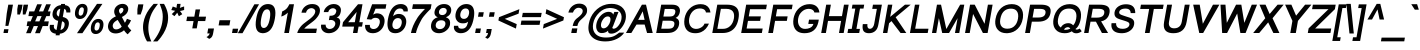 SplineFontDB: 2.0
FontName: Umpush-BoldOblique
FullName: Umpush Bold Oblique
FamilyName: Umpush
Weight: Bold
Copyright: Copyright (c) NECTEC, 2003. All rights reserved.\nModified under GNU General Public License by TLWG.
Version: 0.9.7: 2007-04-13
ItalicAngle: -10
UnderlinePosition: -170
UnderlineWidth: 10
Ascent: 1638
Descent: 410
Order2: 1
NeedsXUIDChange: 1
FSType: 0
OS2Version: 0
OS2_WeightWidthSlopeOnly: 0
OS2_UseTypoMetrics: 0
CreationTime: 1153662462
ModificationTime: 1182314500
PfmFamily: 33
TTFWeight: 700
TTFWidth: 5
LineGap: 0
VLineGap: 0
Panose: 2 11 6 4 2 2 2 2 2 4
OS2TypoAscent: 0
OS2TypoAOffset: 1
OS2TypoDescent: 0
OS2TypoDOffset: 1
OS2TypoLinegap: 0
OS2WinAscent: 0
OS2WinAOffset: 1
OS2WinDescent: 0
OS2WinDOffset: 1
HheadAscent: 0
HheadAOffset: 1
HheadDescent: 0
HheadDOffset: 1
OS2SubXSize: -17396
OS2SubYSize: -11016
OS2SubXOff: 13787
OS2SubYOff: 2000
OS2SupXSize: -11172
OS2SupYSize: 3
OS2SupXOff: 4916
OS2SupYOff: 24828
OS2StrikeYSize: 12944
OS2StrikeYPos: 90
OS2Vendor: 'PfEd'
Lookup: 6 0 0 "'ccmp' Glyph Composition/Decomposition in Thai lookup 0"  {"'ccmp' Glyph Composition/Decomposition in Thai lookup 0"  } ['ccmp' ('thai' <'KUY ' 'PAL ' 'THA ' 'dflt' > ) ]
Lookup: 6 0 0 "'ccmp' Glyph Composition/Decomposition in Thai lookup 1"  {"'ccmp' Glyph Composition/Decomposition in Thai lookup 1"  } ['ccmp' ('thai' <'KUY ' 'PAL ' 'THA ' 'dflt' > ) ]
Lookup: 5 0 0 "Required Feature in Thai lookup 2"  {"Required Feature in Thai lookup 2"  } [' RQD' ('thai' <'PAL ' > ) ]
Lookup: 1 0 0 "Single Substitution lookup 3"  {"Single Substitution lookup 3"  } []
Lookup: 2 0 0 "Multiple Substitution lookup 4"  {"Multiple Substitution lookup 4"  } []
Lookup: 1 0 0 "Single Substitution lookup 5"  {"Single Substitution lookup 5"  } []
Lookup: 2 0 0 "Multiple Substitution lookup 6"  {"Multiple Substitution lookup 6"  } []
Lookup: 1 0 0 "Single Substitution lookup 7"  {"Single Substitution lookup 7"  } []
Lookup: 1 0 0 "Single Substitution lookup 8"  {"Single Substitution lookup 8"  } []
Lookup: 1 0 0 "Single Substitution lookup 9"  {"Single Substitution lookup 9"  } []
Lookup: 262 0 0 "'mkmk' Mark to Mark in Thai lookup 0"  {"'mkmk' Mark to Mark in Thai lookup 0"  } ['mkmk' ('thai' <'KUY ' 'PAL ' 'THA ' 'dflt' > ) ]
Lookup: 260 0 0 "'mark' Mark Positioning in Thai lookup 1"  {"'mark' Mark Positioning in Thai lookup 1"  } ['mark' ('thai' <'KUY ' 'PAL ' 'THA ' 'dflt' > ) ]
Lookup: 260 0 0 "'mark' Mark Positioning in Thai lookup 2"  {"'mark' Mark Positioning in Thai lookup 2"  } ['mark' ('thai' <'KUY ' 'PAL ' 'THA ' 'dflt' > ) ]
Lookup: 258 0 0 "'kern' Horizontal Kerning in Latin lookup 3"  {"'kern' Horizontal Kerning in Latin lookup 3"  } ['kern' ('latn' <'dflt' > ) ]
ContextSub2: glyph "Required Feature in Thai lookup 2"  0 0 0 1
 String: 15 uni0E0D uni0E10
 BString: 0 
 FString: 0 
 1
  SeqLookup: 0 "Single Substitution lookup 8" 
EndFPST
ChainSub2: class "'ccmp' Glyph Composition/Decomposition in Thai lookup 1"  7 7 1 5
  Class: 414 uni0E01 uni0E02 uni0E03 uni0E04 uni0E05 uni0E06 uni0E07 uni0E08 uni0E09 uni0E0A uni0E0B uni0E0C uni0E0D uni0E0E uni0E0F uni0E10 uni0E11 uni0E12 uni0E13 uni0E14 uni0E15 uni0E16 uni0E17 uni0E18 uni0E19 uni0E1A uni0E1B uni0E1C uni0E1D uni0E1E uni0E1F uni0E20 uni0E21 uni0E22 uni0E23 uni0E24 uni0E25 uni0E26 uni0E27 uni0E28 uni0E29 uni0E2A uni0E2B uni0E2C uni0E2D uni0E2E uni0E10.descless uni0E0D.descless dottedcircle
  Class: 7 uni0E33
  Class: 39 uni0E48 uni0E49 uni0E4A uni0E4B uni0E4C
  Class: 23 uni0E38 uni0E39 uni0E3A
  Class: 39 uni0E31 uni0E34 uni0E35 uni0E36 uni0E37
  Class: 7 uni0E4D
  BClass: 414 uni0E01 uni0E02 uni0E03 uni0E04 uni0E05 uni0E06 uni0E07 uni0E08 uni0E09 uni0E0A uni0E0B uni0E0C uni0E0D uni0E0E uni0E0F uni0E10 uni0E11 uni0E12 uni0E13 uni0E14 uni0E15 uni0E16 uni0E17 uni0E18 uni0E19 uni0E1A uni0E1B uni0E1C uni0E1D uni0E1E uni0E1F uni0E20 uni0E21 uni0E22 uni0E23 uni0E24 uni0E25 uni0E26 uni0E27 uni0E28 uni0E29 uni0E2A uni0E2B uni0E2C uni0E2D uni0E2E uni0E10.descless uni0E0D.descless dottedcircle
  BClass: 7 uni0E33
  BClass: 39 uni0E48 uni0E49 uni0E4A uni0E4B uni0E4C
  BClass: 23 uni0E38 uni0E39 uni0E3A
  BClass: 39 uni0E31 uni0E34 uni0E35 uni0E36 uni0E37
  BClass: 7 uni0E4D
 1 1 0
  ClsList: 2
  BClsList: 1
  FClsList:
 1
  SeqLookup: 0 "Multiple Substitution lookup 6" 
 2 1 0
  ClsList: 3 2
  BClsList: 1
  FClsList:
 2
  SeqLookup: 0 "Multiple Substitution lookup 4" 
  SeqLookup: 1 "Single Substitution lookup 7" 
 1 1 0
  ClsList: 3
  BClsList: 1
  FClsList:
 1
  SeqLookup: 0 "Single Substitution lookup 5" 
 1 2 0
  ClsList: 3
  BClsList: 4 15420
  FClsList:
 1
  SeqLookup: 0 "Single Substitution lookup 5" 
 1 1 0
  ClsList: 6
  BClsList: 5
  FClsList:
 1
  SeqLookup: 0 "Single Substitution lookup 3" 
EndFPST
ChainSub2: coverage "'ccmp' Glyph Composition/Decomposition in Thai lookup 0"  0 0 0 1
 1 0 1
  Coverage: 15 uni0E0D uni0E10
  FCoverage: 23 uni0E38 uni0E39 uni0E3A
 1
  SeqLookup: 0 "Single Substitution lookup 9" 
EndFPST
LangName: 1033 "" "" "" "" "" "" "" "SLThaiUI is a trademark of the NECTEC." "TLWG" "Mr.Sirichai Lerdvorawut" "" "http://www.opentle.org" "http://www.opentle.org" "This font is free software; you can redistribute it and/or modify it under the terms of the GNU General Public License as published by the Free Software Foundation; either version 2 of the License, or (at your option) any later version.+AAoACgAA-This font is distributed in the hope that it will be useful, but WITHOUT ANY WARRANTY; without even the implied warranty of MERCHANTABILITY or FITNESS FOR A PARTICULAR PURPOSE.  See the GNU General Public License for more details.+AAoACgAA-You should have received a copy of the GNU General Public License along with this font; if not, write to the Free Software Foundation, Inc., 51 Franklin St, Fifth Floor, Boston, MA  02110-1301  USA+AAoACgAA-As a special exception, if you create a document which uses this font, and embed this font or unaltered portions of this font into the document, this font does not by itself cause the resulting document to be covered by the GNU General Public License. This exception does not however invalidate any other reasons why the document might be covered by the GNU General Public License. If you modify this font, you may extend this exception to your version of the font, but you are not obligated to do so. If you do not wish to do so, delete this exception statement from your version." "http://www.gnu.org/licenses/gpl.html" 
LangName: 1054 "" "" "" "" "" "" "" "" "" "" "" "" "" "" "" "" "" "" "" "+DicONA4NDg0OOQ4hDjgOSA4HDiMOOQ5JDh4ONA4GDjIOFQ4bDjcOSQ4ZDgIONQ5JDh0OOA5IDhkOQA4lDikODw44" 
Encoding: UnicodeBmp
Compacted: 1
UnicodeInterp: none
NameList: Adobe Glyph List
DisplaySize: -36
AntiAlias: 1
FitToEm: 1
WinInfo: 96 12 12
BeginPrivate: 2
BlueValues 47 [-11 0 1062 1086 1254 1284 1450 1478 1482 1482]
OtherBlues 11 [-428 -422]
EndPrivate
Grid
-274 1638 m 4,0,1
 -274 1751 -274 1751 -193.5 1831.5 c 4,2,3
 -113 1912 -113 1912 0 1912 c 4,4,5
 113 1912 113 1912 193.5 1831.5 c 4,6,7
 274 1751 274 1751 274 1638 c 4,8,9
 274 1525 274 1525 193.5 1444.5 c 4,10,11
 113 1364 113 1364 0 1364 c 4,12,13
 -113 1364 -113 1364 -193.5 1444.5 c 4,14,15
 -274 1525 -274 1525 -274 1638 c 4,0,1
-91 1640 m 4,55,-1
 -91 1603 -91 1603 -64 1576 c 4,56,57
 -38 1550 -38 1550 0 1550 c 4,58,59
 38 1550 38 1550 63 1576 c 4,60,61
 89 1604 89 1604 89 1640 c 4,62,63
 89 1676 89 1676 63 1702 c 4,64,65
 37 1728 37 1728 0 1728 c 4,66,67
 -36 1728 -36 1728 -64 1702 c 4,68,69
 -91 1676 -91 1676 -91 1640 c 4,55,-1
-366 676 m 25,0,0
 -366 0 l 1,1,-1
 -552 0 l 1,2,-1
 -552 668 l 1
0 676 m 25,0,0
 0 0 l 1,1,-1
 -220 0 l 1,2,-1
 -220 668 l 1
273 1284 m 25,0,0
 1632 1284 l 1
223 1254 m 25,0,0
 1582 1254 l 1
EndSplineSet
TeXData: 1 0 0 524288 262144 174762 543744 -1048576 174762 783286 444596 497025 792723 393216 433062 380633 303038 157286 324010 404750 52429 2506097 1059062 262144
AnchorClass2: "AboveBase"  "'mark' Mark Positioning in Thai lookup 2" "BelowBase"  "'mark' Mark Positioning in Thai lookup 1" "AboveMark"  "'mkmk' Mark to Mark in Thai lookup 0" 
BeginChars: 65537 278
StartChar: .notdef
Encoding: 65536 -1 0
Width: 1536
Flags: HW
HStem: 0 32<288 1248> 1248 32<288 1248>
VStem: 256 32<32 1248> 1248 32<32 1248>
Fore
256 0 m 1,0,-1
 481.698 1280 l 1,1,-1
 1505.7 1280 l 1,2,-1
 1280 0 l 1,3,-1
 256 0 l 1,0,-1
293.643 32 m 1,4,-1
 1253.64 32 l 1,5,-1
 1468.06 1248 l 1,6,-1
 508.056 1248 l 1,7,-1
 293.643 32 l 1,4,-1
EndSplineSet
EndChar
StartChar: NULL
Encoding: 0 0 1
Width: 0
Flags: HW
EndChar
StartChar: uni0E4D.high
Encoding: 63262 63262 2
Width: 0
VWidth: 2558
Flags: HW
TeX: 0 0 0 0
HStem: 1725 72<-302 -222.7> 1953 74<-310.1 -221.7>
VStem: -412 69<1835 1914.3> -183 70<1837.6 1919.5>
AnchorPoint: "AboveMark" 44.957 1739.3 mark 0
Fore
96.415 2027 m 0,0,1
 157.415 2027 157.415 2027 193.48 1982 c 0,2,3
 228.722 1938 228.722 1938 217.437 1874 c 0,4,5
 206.681 1813 206.681 1813 154.923 1769 c 0,6,7
 101.164 1725 101.164 1725 43.1641 1725 c 0,8,9
 -16.8359 1725 -16.8359 1725 -55.0771 1769 c 0,10,11
 -92.6719 1811 -92.6719 1811 -81.5635 1874 c 0,12,13
 -70.6309 1936 -70.6309 1936 -17.5195 1982 c 0,14,15
 33.415 2027 33.415 2027 96.415 2027 c 0,0,1
53.8594 1797 m 0,16,17
 84.8594 1797 84.8594 1797 114.268 1822 c 0,18,19
 142.5 1846 142.5 1846 147.437 1874 c 0,20,21
 153.608 1909 153.608 1909 134.312 1930 c 0,22,23
 113.366 1953 113.366 1953 82.3662 1953 c 0,24,25
 45.3662 1953 45.3662 1953 20.3115 1930 c 0,26,27
 -7.09668 1905 -7.09668 1905 -12.5635 1874 c 0,28,29
 -17.8535 1844 -17.8535 1844 1.91504 1820 c 0,30,31
 23.8594 1797 23.8594 1797 53.8594 1797 c 0,16,17
EndSplineSet
EndChar
StartChar: uni000D
Encoding: 13 13 3
Width: 682
Flags: HW
EndChar
StartChar: space
Encoding: 32 32 4
Width: 1024
Flags: HW
EndChar
StartChar: exclam
Encoding: 33 33 5
Width: 569
Flags: HW
HStem: 0 194<177 400> 1430 20G<169 408>
VStem: 169 239<910.471 1450> 177 223<0 194>
Fore
345.15 999 m 1,0,-1
 424.674 1450 l 1,1,-1
 663.674 1450 l 1,2,-1
 584.15 999 l 1,3,-1
 429.359 365 l 1,4,-1
 277.359 365 l 1,5,-1
 345.15 999 l 1,0,-1
211.207 194 m 1,6,-1
 434.207 194 l 1,7,-1
 400 0 l 1,8,-1
 177 0 l 1,9,-1
 211.207 194 l 1,6,-1
EndSplineSet
EndChar
StartChar: quotedbl
Encoding: 34 34 6
Width: 727
Flags: HW
HStem: 1430 20G<106 336 389 619>
VStem: 106 230<1183.82 1450> 389 230<1182.44 1450>
Fore
322.981 947 m 1,0,-1
 320.59 1217 l 1,1,-1
 361.674 1450 l 1,2,-1
 591.674 1450 l 1,3,-1
 550.59 1217 l 1,4,-1
 457.981 947 l 1,5,-1
 322.981 947 l 1,0,-1
603.981 947 m 1,6,-1
 603.59 1217 l 1,7,-1
 644.674 1450 l 1,8,-1
 874.674 1450 l 1,9,-1
 833.59 1217 l 1,10,-1
 738.981 947 l 1,11,-1
 603.981 947 l 1,6,-1
EndSplineSet
EndChar
StartChar: numbersign
Encoding: 35 35 7
Width: 1139
Flags: HW
HStem: -10 21G<57 297 516 763> 355 240<21 144 414 602 872 1113> 865 240<21 248 518 698 977 1113> 1450 20G<365 605 824 1064>
Fore
55.2363 -10 m 1,0,-1
 206.596 355 l 1,1,-1
 83.5957 355 l 1,2,-1
 125.914 595 l 1,3,-1
 287.914 595 l 1,4,-1
 400.522 865 l 1,5,-1
 173.522 865 l 1,6,-1
 215.842 1105 l 1,7,-1
 472.842 1105 l 1,8,-1
 624.201 1470 l 1,9,-1
 864.201 1470 l 1,10,-1
 712.842 1105 l 1,11,-1
 931.842 1105 l 1,12,-1
 1083.2 1470 l 1,13,-1
 1323.2 1470 l 1,14,-1
 1171.84 1105 l 1,15,-1
 1307.84 1105 l 1,16,-1
 1265.52 865 l 1,17,-1
 1090.35 864 l 1,18,-1
 976.914 595 l 1,19,-1
 1217.91 595 l 1,20,-1
 1175.6 355 l 1,21,-1
 904.596 355 l 1,22,-1
 761.236 -10 l 1,23,-1
 514.236 -10 l 1,24,-1
 664.596 355 l 1,25,-1
 446.596 355 l 1,26,-1
 295.236 -10 l 1,27,-1
 55.2363 -10 l 1,0,-1
518.914 595 m 1,28,-1
 736.914 595 l 1,29,-1
 850.522 865 l 1,30,-1
 631.522 865 l 1,31,-1
 518.914 595 l 1,28,-1
EndSplineSet
EndChar
StartChar: dollar
Encoding: 36 36 8
Width: 1139
Flags: HW
VStem: 106 210<986.354 1093.15> 462 202<-118 -37 153 599 840 1239 1429 1488> 830 212<262.5 467.851>
Fore
455.476 -37 m 1,0,1
 383.062 -28 383.062 -28 328.942 -6 c 0,2,3
 117.106 80 117.106 80 139.656 344 c 2,4,-1
 149.528 417 l 1,5,-1
 358.528 417 l 1,6,-1
 355.531 400 l 2,7,8
 343.364 331 343.364 331 354.077 284 c 0,9,10
 374.384 195 374.384 195 488.979 153 c 1,11,-1
 571.499 621 l 1,12,13
 461.378 643 461.378 643 387.192 710 c 0,14,15
 252.087 828.5 252.087 828.5 287.793 1031 c 0,16,17
 311.598 1166 311.598 1166 391.877 1264 c 0,18,19
 512.621 1410 512.621 1410 713.972 1429 c 1,20,-1
 724.375 1488 l 1,21,-1
 926.375 1488 l 1,22,-1
 915.972 1429 l 1,23,24
 1231.62 1393 1231.62 1393 1193.14 1050 c 1,25,-1
 990.144 1050 l 1,26,27
 992.609 1081 992.609 1081 984.781 1116 c 0,28,29
 964.355 1210 964.355 1210 882.469 1239 c 1,30,-1
 808.588 820 l 1,31,32
 912.062 800 912.062 800 979.127 755 c 0,33,34
 1155.03 641 1155.03 641 1112 397 c 0,35,36
 1081.5 224 1081.5 224 964.515 105 c 0,37,38
 835.769 -24 835.769 -24 657.828 -35 c 1,39,-1
 643.193 -118 l 1,40,-1
 441.193 -118 l 1,41,-1
 455.476 -37 l 1,0,1
680.822 1241 m 1,42,43
 660.116 1237 660.116 1237 650.588 1234 c 0,44,45
 548.769 1201 548.769 1201 511.373 1091 c 2,46,-1
 500.085 1044 l 2,47,48
 495.501 1018 495.501 1018 496.15 999 c 0,49,50
 494.578 888 494.578 888 610.114 840 c 1,51,-1
 680.822 1241 l 1,42,43
733.446 167 m 1,52,-1
 773.797 186 l 2,53,54
 872.848 243 872.848 243 898.062 386 c 0,55,56
 904.763 424 904.763 424 902.758 458 c 2,57,-1
 897.282 495 l 2,58,59
 876.506 570 876.506 570 769.62 599 c 1,60,-1
 690.979 153 l 1,61,-1
 733.446 167 l 1,52,-1
EndSplineSet
EndChar
StartChar: percent
Encoding: 37 37 9
Width: 1821
Flags: HW
HStem: -53 177<1335.5 1429.1> 546 175<1330.3 1427.8> 717 169<388.1 476.5> 1317 174<382.9 476.5>
VStem: 119 191<987.779 1209.53> 554 191<990.647 1214.66> 1067 190<224.802 443.612> 1507 189<226.729 444.668>
Fore
315.429 1114 m 0,0,1
 343.288 1272 343.288 1272 440.331 1380 c 0,2,3
 538.903 1491 538.903 1491 688.903 1491 c 0,4,5
 832.903 1491 832.903 1491 900.447 1392 c 0,6,7
 972.197 1288.5 972.197 1288.5 939.665 1104 c 0,8,9
 907.632 928 907.632 928 798.06 817 c 0,10,11
 695.427 717 695.427 717 554.427 717 c 0,12,13
 418.427 717 418.427 717 351.706 815 c 0,14,15
 281.045 919 281.045 919 315.429 1114 c 0,0,1
663.223 1317 m 0,16,17
 609.223 1317 609.223 1317 568.936 1270 c 0,18,19
 524.59 1217 524.59 1217 503.254 1096 c 0,20,21
 482.801 980 482.801 980 510.513 933 c 0,22,23
 537.226 886 537.226 886 587.226 886 c 0,24,25
 640.226 886 640.226 886 683.513 933 c 0,26,27
 727.153 982 727.153 982 749.194 1107 c 0,28,29
 769.647 1223 769.647 1223 742.936 1270 c 128,-1,30
 716.223 1317 716.223 1317 663.223 1317 c 0,16,17
1432.9 1491 m 1,31,-1
 1709.9 1491 l 1,32,-1
 686.236 -10 l 1,33,-1
 409.236 -10 l 1,34,-1
 1432.9 1491 l 1,31,-1
1127.66 344 m 0,35,36
 1155.52 502 1155.52 502 1252.56 610 c 0,37,38
 1351.63 721 1351.63 721 1503.13 721 c 0,39,40
 1645.63 721 1645.63 721 1713.68 622 c 0,41,42
 1786.98 516 1786.98 516 1754.89 334 c 0,43,44
 1722.98 153 1722.98 153 1612.29 47 c 0,45,46
 1506.65 -53 1506.65 -53 1366.65 -53 c 128,-1,47
 1226.65 -53 1226.65 -53 1163.11 46 c 0,48,49
 1093.8 152 1093.8 152 1127.66 344 c 0,35,36
1477.27 546 m 0,50,51
 1419.27 546 1419.27 546 1378.99 499 c 0,52,53
 1336.17 449 1336.17 449 1315.01 329 c 0,54,55
 1295.44 218 1295.44 218 1323.15 171 c 128,-1,56
 1350.86 124 1350.86 124 1402.86 124 c 0,57,58
 1457.86 124 1457.86 124 1502.15 171 c 0,59,60
 1545.44 218 1545.44 218 1566.95 340 c 0,61,62
 1586.79 452.5 1586.79 452.5 1558.99 499 c 0,63,64
 1531.27 546 1531.27 546 1477.27 546 c 0,50,51
EndSplineSet
EndChar
StartChar: ampersand
Encoding: 38 38 10
Width: 1366
Flags: HW
HStem: -21 206<467.802 617.565>
VStem: 88 239<336.9 511.1>
Fore
972.686 140 m 1,0,1
 939.22 109 939.22 109 897.635 83 c 0,2,3
 746.708 -13 746.708 -13 572.121 -22 c 2,4,-1
 505.297 -21 l 2,5,6
 311.59 -8 311.59 -8 217.394 127 c 0,7,8
 132.435 252 132.435 252 159.06 403 c 0,9,10
 211.781 702 211.781 702 557.23 852 c 1,11,12
 532.578 888 532.578 888 514.397 921 c 0,13,14
 454.322 1034 454.322 1034 477.068 1163 c 0,15,16
 501.666 1302.5 501.666 1302.5 623.329 1397 c 0,17,18
 745.903 1491 745.903 1491 899.903 1491 c 0,19,20
 1016.9 1491 1016.9 1491 1094.32 1431 c 2,21,-1
 1124.39 1403 l 2,22,23
 1208.52 1313 1208.52 1313 1184.71 1178 c 0,24,25
 1182.07 1163 1182.07 1163 1179.83 1156 c 0,26,27
 1133.86 952 1133.86 952 864.765 821 c 1,28,-1
 1018.04 522 l 1,29,30
 1078.03 607 1078.03 607 1123.19 727 c 1,31,-1
 1335.44 649 l 1,32,33
 1262.34 484 1262.34 484 1157.95 357 c 1,34,35
 1235.85 226 1235.85 226 1347.28 132 c 1,36,-1
 1161.19 -67 l 1,37,38
 1065.88 5 1065.88 5 972.686 140 c 1,0,1
782.329 983 m 1,39,40
 835.737 1008 835.737 1008 867.498 1035 c 0,41,42
 922.609 1081 922.609 1081 943.479 1171 c 1,43,44
 945.832 1173 945.832 1173 944.36 1176 c 1,45,46
 949.826 1207 949.826 1207 938.234 1232 c 0,47,48
 916.404 1284 916.404 1284 853.757 1286 c 0,49,50
 815.757 1286 815.757 1286 782.701 1263 c 0,51,52
 732.529 1228 732.529 1228 719.537 1177 c 2,53,-1
 717.773 1167 l 2,54,55
 703.491 1086 703.491 1086 782.329 983 c 1,39,40
648.315 671 m 1,56,57
 609.612 650 609.612 650 572.381 626 c 0,58,59
 419.748 526 419.748 526 399.471 411 c 0,60,61
 384.307 325 384.307 325 428.61 253 c 0,62,63
 450.263 217 450.263 217 489.441 201 c 0,64,65
 524.62 185 524.62 185 572.62 185 c 0,66,67
 629.62 185 629.62 185 689.5 207 c 0,68,69
 798.377 246 798.377 246 857.482 326 c 1,70,-1
 648.315 671 l 1,56,57
EndSplineSet
EndChar
StartChar: quotesingle
Encoding: 39 39 11
Width: 391
Flags: HW
HStem: 1446 20G<61 324>
VStem: 61 263<1185.93 1466>
Fore
273.981 947 m 1,0,-1
 276.295 1221 l 1,1,-1
 319.495 1466 l 1,2,-1
 582.495 1466 l 1,3,-1
 539.295 1221 l 1,4,-1
 442.981 947 l 1,5,-1
 273.981 947 l 1,0,-1
EndSplineSet
EndChar
StartChar: parenleft
Encoding: 40 40 12
Width: 682
Flags: HW
VStem: 81 276<360.7 768>
Fore
360.003 -431 m 1,0,1
 201.495 -173 201.495 -173 164.804 135 c 0,2,3
 139.981 334.5 139.981 334.5 174.63 531 c 0,4,5
 238.637 894 238.637 894 465.18 1209 c 0,6,7
 558.102 1339 558.102 1339 698.903 1491 c 1,8,-1
 918.903 1491 l 1,9,10
 741.819 1258 741.819 1258 665.25 1130 c 0,11,12
 514.815 878 514.815 878 453.804 549 c 2,13,-1
 450.453 530 l 2,14,15
 365.816 50 365.816 50 580.003 -431 c 1,16,-1
 360.003 -431 l 1,0,1
EndSplineSet
EndChar
StartChar: parenright
Encoding: 41 41 13
Width: 682
Flags: HW
VStem: 378 278<208.6 759.8>
Fore
225.003 -431 m 1,0,-1
 3.00293 -431 l 1,1,2
 386.816 50 386.816 50 471.453 530 c 0,3,4
 527.701 849 527.701 849 474.431 1097 c 0,5,6
 452.298 1204 452.298 1204 341.903 1491 c 1,7,-1
 563.903 1491 l 1,8,9
 709.94 1236 709.94 1236 751.206 1022 c 0,10,11
 796.532 797 796.532 797 749.63 531 c 0,12,13
 683.859 158 683.859 158 412.147 -209 c 0,14,15
 321.812 -330 321.812 -330 225.003 -431 c 1,0,-1
EndSplineSet
EndChar
StartChar: asterisk
Encoding: 42 42 14
Width: 797
Flags: HW
HStem: 858 633<306 510>
VStem: 303 185<1263.3 1491>
Fore
272.36 1176 m 1,0,-1
 346.275 1357 l 1,1,-1
 503.401 1301 l 2,2,3
 518.344 1295 518.344 1295 536.404 1284 c 1,4,5
 539.983 1344 539.983 1344 549.682 1399 c 2,6,-1
 568.903 1491 l 1,7,-1
 745.903 1491 l 1,8,-1
 725.865 1349 l 2,9,10
 718.046 1316 718.046 1316 708.051 1282 c 1,11,12
 773.518 1313 773.518 1313 905.57 1353 c 2,13,-1
 927.805 1360 l 1,14,-1
 928.89 1179 l 1,15,16
 805.013 1140 805.013 1140 736.426 1131 c 2,17,-1
 711.896 1128 l 1,18,19
 752.667 1087 752.667 1087 828.508 967 c 2,20,-1
 831.627 962 l 1,21,-1
 661.289 858 l 1,22,23
 615.924 941 615.924 941 575.557 1041 c 1,24,25
 514.216 954 514.216 954 436.229 869 c 2,26,-1
 428.994 862 l 1,27,-1
 296.685 968 l 1,28,29
 433.018 1106 433.018 1106 471.308 1136 c 1,30,-1
 307.773 1167 l 2,31,32
 284.832 1173 284.832 1173 272.36 1176 c 1,0,-1
EndSplineSet
EndChar
StartChar: plus
Encoding: 43 43 15
Width: 1196
Flags: HW
HStem: 611 226<114 483 713 1082>
VStem: 483 230<237 611 837 1206>
Fore
524.789 237 m 1,0,-1
 590.735 611 l 1,1,-1
 221.735 611 l 1,2,-1
 261.586 837 l 1,3,-1
 630.586 837 l 1,4,-1
 695.65 1206 l 1,5,-1
 925.65 1206 l 1,6,-1
 860.586 837 l 1,7,-1
 1229.59 837 l 1,8,-1
 1189.74 611 l 1,9,-1
 820.735 611 l 1,10,-1
 754.789 237 l 1,11,-1
 524.789 237 l 1,0,-1
EndSplineSet
EndChar
StartChar: comma
Encoding: 44 44 16
Width: 569
Flags: HW
VStem: 122 297<-22 231>
Fore
118.121 -22 m 1,0,-1
 162.731 231 l 1,1,-1
 459.731 231 l 1,2,-1
 415.121 -22 l 2,3,4
 387.438 -179 387.438 -179 305.624 -246 c 0,5,6
 272.099 -274.5 272.099 -274.5 215.102 -300 c 1,7,-1
 74.5 -207 l 1,8,9
 165.024 -170 165.024 -170 213.483 -88 c 0,10,11
 232.537 -56.5 232.537 -56.5 240.121 -22 c 1,12,-1
 118.121 -22 l 1,0,-1
EndSplineSet
EndChar
StartChar: hyphen
Encoding: 45 45 17
Width: 682
Flags: HW
HStem: 388 266<65 618>
Fore
133.415 388 m 1,0,-1
 180.317 654 l 1,1,-1
 733.318 654 l 1,2,-1
 686.415 388 l 1,3,-1
 133.415 388 l 1,0,-1
EndSplineSet
EndChar
StartChar: period
Encoding: 46 46 18
Width: 569
Flags: HW
HStem: 0 220<154 430>
VStem: 154 276<0 220>
Fore
154 0 m 1,0,-1
 192.792 220 l 1,1,-1
 468.792 220 l 1,2,-1
 430 0 l 1,3,-1
 154 0 l 1,0,-1
EndSplineSet
EndChar
StartChar: slash
Encoding: 47 47 19
Width: 595
Flags: HW
HStem: -10 21G<-110 130> 1450 20G<477 716>
VStem: -110 826<-10 1470>
Fore
-111.764 -10 m 1,0,-1
 736.201 1470 l 1,1,-1
 975.201 1470 l 1,2,-1
 128.236 -10 l 1,3,-1
 -111.764 -10 l 1,0,-1
EndSplineSet
EndChar
StartChar: zero
Encoding: 48 48 20
Width: 1139
Flags: HW
VStem: 86 254<320.3 950.311> 781 259<526.7 981.358>
Fore
215.776 736 m 0,0,1
 255.627 962 255.627 962 322.604 1115 c 0,2,3
 483.316 1482 483.316 1482 824.316 1482 c 0,4,5
 875.316 1482 875.316 1482 920.729 1473 c 0,6,7
 1286.86 1400 1286.86 1400 1169.78 736 c 0,8,9
 1127.46 496 1127.46 496 1052.42 337 c 0,10,11
 893.705 4 893.705 4 561.236 -10 c 0,12,13
 536.236 -10 536.236 -10 524.413 -9 c 0,14,15
 89.5264 20 89.5264 20 215.776 736 c 0,0,1
469.601 735 m 0,16,17
 385.316 257 385.316 257 605.316 257 c 0,18,19
 633.669 259 633.669 259 647.197 262 c 0,20,21
 834.956 306 834.956 306 910.601 735 c 0,22,23
 916.243 767 916.243 767 923.765 821 c 0,24,25
 972.885 1213 972.885 1213 772.885 1213 c 0,26,27
 703.885 1213 703.885 1213 650.479 1171 c 0,28,29
 529.728 1076 529.728 1076 469.601 735 c 0,16,17
EndSplineSet
EndChar
StartChar: one
Encoding: 49 49 21
Width: 1139
Flags: HW
HStem: 0 21G<525 763> 1452 20G<525 763>
VStem: 525 238<0 1045>
Fore
763 0 m 1,0,-1
 525 0 l 1,1,-1
 709.262 1045 l 1,2,3
 579.397 921 579.397 921 441.875 867 c 0,4,5
 402.055 851 402.055 851 371.82 844 c 1,6,-1
 417.665 1104 l 1,7,8
 566.126 1169 566.126 1169 645.938 1253 c 0,9,10
 724.396 1335 724.396 1335 784.554 1472 c 1,11,-1
 1022.55 1472 l 1,12,-1
 763 0 l 1,0,-1
EndSplineSet
Kerns2: 21 -152 "'kern' Horizontal Kerning in Latin lookup 3" 
EndChar
StartChar: two
Encoding: 50 50 22
Width: 1139
Flags: HW
HStem: 0 223<382 1031> 1273 209<524.992 629.928>
VStem: 794 235<995.618 1146>
Fore
1070.32 223 m 1,0,-1
 1031 0 l 1,1,-1
 62 0 l 1,2,3
 105.799 169 105.799 169 243.541 332 c 0,4,5
 298.178 398 298.178 398 359.347 450 c 0,6,7
 407.576 491 407.576 491 660.255 682 c 0,8,9
 740.835 742 740.835 742 758.832 759 c 0,10,11
 918.989 896 918.989 896 963.032 1004 c 0,12,13
 977.557 1041 977.557 1041 983.375 1074 c 2,14,-1
 984.257 1079 l 2,15,16
 1000.71 1178 1000.71 1178 911.116 1237 c 0,17,18
 855.288 1272 855.288 1272 792.464 1273 c 2,19,-1
 749.759 1269 l 2,20,21
 641.585 1251 641.585 1251 575.655 1172 c 2,22,-1
 551.836 1139 l 2,23,24
 526.607 1098 526.607 1098 514.204 1039 c 1,25,-1
 279.204 1039 l 1,26,27
 315.351 1244 315.351 1244 475.039 1367 c 0,28,29
 625.316 1482 625.316 1482 833.316 1482 c 0,30,31
 1045.32 1482 1045.32 1482 1150.69 1365 c 0,32,33
 1250.29 1255 1250.29 1255 1218.55 1075 c 0,34,35
 1191.4 921 1191.4 921 1031.83 742 c 2,36,-1
 997.311 705 l 2,37,38
 925.086 630 925.086 630 760.75 509 c 0,39,40
 586.504 380 586.504 380 520.953 323 c 0,41,42
 456.903 266 456.903 266 421.321 223 c 1,43,-1
 1070.32 223 l 1,0,-1
EndSplineSet
EndChar
StartChar: three
Encoding: 51 51 23
Width: 1139
Flags: HW
HStem: -10 216<485.4 670> 1070 21G<104 333> 1268 214<491.253 607.302>
VStem: 740 234<1019.93 1163.5> 805 241<370.9 533.4>
Fore
161.292 427 m 1,0,-1
 391.292 427 l 1,1,2
 385.601 321 385.601 321 456.14 256 c 0,3,4
 512.323 206 512.323 206 589.323 206 c 0,5,6
 723.323 206 723.323 206 810.545 298 c 0,7,8
 868.478 360 868.478 360 883.466 445 c 0,9,10
 901.451 547 901.451 547 823.089 613 c 0,11,12
 756.786 668 756.786 668 654.786 668 c 0,13,14
 606.786 668 606.786 668 556.318 654 c 1,15,-1
 596.521 882 l 1,16,-1
 671.696 883 l 2,17,18
 848.812 895 848.812 895 907.148 1016 c 0,19,20
 925.849 1054 925.849 1054 934.842 1105 c 0,21,22
 946.655 1172 946.655 1172 886.824 1224 c 0,23,24
 835.583 1268 835.583 1268 772.583 1268 c 0,25,26
 659.583 1268 659.583 1268 585.652 1189 c 2,27,-1
 561.187 1158 l 2,28,29
 535.662 1121 535.662 1121 521.67 1070 c 1,30,-1
 292.67 1070 l 1,31,32
 321.234 1232 321.234 1232 453.688 1348 c 0,33,34
 588.495 1466 588.495 1466 763.964 1480 c 0,35,36
 792.316 1482 792.316 1482 806.316 1482 c 0,37,38
 984.316 1482 984.316 1482 1088.51 1381 c 0,39,40
 1198.64 1274 1198.64 1274 1168.14 1101 c 0,41,42
 1137.28 926 1137.28 926 1050.88 850 c 2,43,-1
 1019.82 827 l 2,44,45
 990.473 808 990.473 808 952.004 794 c 1,46,47
 1118.07 766 1118.07 766 1134.85 606 c 2,48,-1
 1136.63 548 l 2,49,50
 1134.69 503 1134.69 503 1125.17 449 c 0,51,52
 1091.32 257 1091.32 257 937.746 129 c 0,53,54
 787.705 4 787.705 4 590.413 -9 c 0,55,56
 577.236 -10 577.236 -10 550.236 -10 c 0,57,58
 370.236 -10 370.236 -10 257.28 98 c 0,59,60
 144.5 207 144.5 207 154.828 379 c 0,61,62
 158.471 411 158.471 411 161.292 427 c 1,0,-1
EndSplineSet
EndChar
StartChar: four
Encoding: 52 52 24
Width: 1139
Flags: HW
HStem: 0 21G<662 892> 327 225<321 662 892 1070> 1452 20G<662 892>
VStem: 662 230<0 327 552 1077>
Fore
662 0 m 1,0,-1
 719.659 327 l 1,1,-1
 113.659 327 l 1,2,-1
 153.332 552 l 1,3,-1
 921.554 1472 l 1,4,-1
 1151.55 1472 l 1,5,-1
 989.332 552 l 1,6,-1
 1167.33 552 l 1,7,-1
 1127.66 327 l 1,8,-1
 949.659 327 l 1,9,-1
 892 0 l 1,10,-1
 662 0 l 1,0,-1
759.332 552 m 1,11,-1
 851.904 1077 l 1,12,-1
 418.332 552 l 1,13,-1
 759.332 552 l 1,11,-1
EndSplineSet
EndChar
StartChar: five
Encoding: 53 53 25
Width: 1139
Flags: HW
HStem: -10 214<478.609 663.9> 777 230<514.099 640.497> 1244 228<473 988>
VStem: 85 245<277.889 415> 817 240<386.8 579.223>
Fore
158.176 415 m 1,0,-1
 403.176 415 l 1,1,2
 385.727 265 385.727 265 501.792 220 c 0,3,4
 540.971 204 540.971 204 591.971 204 c 0,5,6
 716.471 204 716.471 204 802.84 294 c 0,7,8
 878.417 371 878.417 371 904.458 496 c 2,9,-1
 911.979 550 l 2,10,11
 924.019 692 924.019 692 821.893 748 c 0,12,13
 767.006 777 767.006 777 690.006 777 c 2,14,-1
 639.477 774 l 2,15,16
 550.009 760 550.009 760 475.96 686 c 1,17,-1
 241.84 708 l 1,18,-1
 518.554 1472 l 1,19,-1
 1247.55 1472 l 1,20,-1
 1207.35 1244 l 1,21,-1
 692.351 1244 l 1,22,-1
 569.747 940 l 1,23,24
 655.74 991 655.74 991 707.503 1001 c 0,25,26
 735.562 1007 735.562 1007 768.562 1007 c 0,27,28
 982.032 1004 982.032 1004 1084.17 863 c 0,29,30
 1185.01 726 1185.01 726 1147.28 512 c 0,31,32
 1108.13 290 1108.13 290 955.92 147 c 0,33,34
 796.471 -3 796.471 -3 573.236 -10 c 2,35,-1
 554.236 -10 l 2,36,37
 308.236 -10 308.236 -10 209.802 152 c 0,38,39
 146.963 255 146.963 255 158.176 415 c 1,0,-1
EndSplineSet
EndChar
StartChar: six
Encoding: 54 54 26
Width: 1139
Flags: HW
HStem: -10 210<505.7 698.1> 764 213<465.9 653.117> 1257 225<489.79 673.071>
VStem: 77 239<701 1001.52> 819 227<384.881 581.356>
Fore
1213.49 1103 m 1,0,-1
 1001.67 1104 l 1,1,2
 989.18 1209 989.18 1209 899.351 1244 c 0,3,4
 865.643 1257 865.643 1257 821.643 1257 c 0,5,6
 563.643 1257 563.643 1257 472.05 885 c 0,7,8
 468.875 867 468.875 867 466.288 858 c 1,9,10
 585.271 977 585.271 977 761.271 977 c 2,11,-1
 766.271 977 l 2,12,13
 949.095 976 949.095 976 1054.17 846 c 2,14,-1
 1082.12 806 l 2,15,16
 1146.25 699 1146.25 699 1139.57 559 c 0,17,18
 1136.63 514 1136.63 514 1130.46 479 c 0,19,20
 1092.73 273.5 1092.73 273.5 950.157 137 c 0,21,22
 802.295 -4 802.295 -4 600.236 -10 c 2,23,-1
 584.236 -10 l 2,24,25
 240.236 -10 240.236 -10 187.012 329 c 0,26,27
 161.989 482 161.989 482 200.605 701 c 0,28,29
 308.165 1311 308.165 1311 657.969 1446 c 0,30,31
 753.316 1482 753.316 1482 864.316 1482 c 0,32,33
 1035.32 1482 1035.32 1482 1135.86 1383 c 0,34,35
 1156.33 1363 1156.33 1363 1172.1 1339 c 0,36,37
 1237.47 1239 1237.47 1239 1213.49 1103 c 1,0,-1
437.224 489 m 0,38,39
 410.422 337 410.422 337 479.316 257 c 0,40,41
 529.266 200 529.266 200 620.266 200 c 0,42,43
 751.266 200 751.266 200 833.661 310 c 0,44,45
 886.004 380 886.004 380 903.813 481 c 0,46,47
 931.056 635.5 931.056 635.5 854.545 712 c 2,48,-1
 829.248 733 l 2,49,50
 782.714 764 782.714 764 713.714 764 c 0,51,52
 582.714 764 582.714 764 503.142 653 c 0,53,54
 454.327 586 454.327 586 437.224 489 c 0,38,39
EndSplineSet
EndChar
StartChar: seven
Encoding: 55 55 27
Width: 1139
Flags: HW
HStem: 0 21G<253 511> 1233 239<97 755>
Fore
314.411 1233 m 1,0,-1
 356.554 1472 l 1,1,-1
 1305.55 1472 l 1,2,-1
 1263.41 1233 l 1,3,4
 1158.01 1140 1158.01 1140 1010.57 973 c 0,5,6
 856.062 800 856.062 800 797.019 692 c 0,7,8
 605.656 344 605.656 344 541.746 129 c 0,9,10
 521.051 57 521.051 57 511 0 c 1,11,-1
 253 0 l 1,12,13
 318.007 363 318.007 363 582.83 776 c 0,14,15
 686.395 938 686.395 938 938.24 1198 c 2,16,-1
 972.411 1233 l 1,17,-1
 314.411 1233 l 1,0,-1
EndSplineSet
EndChar
StartChar: eight
Encoding: 56 56 28
Width: 1139
Flags: HW
HStem: -10 209<487.4 620.987> 1284 198<480.5 635.373>
VStem: 83 239<334.3 511.661> 142 227<1006.9 1166.6> 761 228<1033.96 1186.1> 812 237<360.745 535.4>
Fore
503.943 805 m 1,0,1
 298.226 886 298.226 886 336.665 1104 c 0,2,3
 368.228 1283 368.228 1283 514.742 1388 c 0,4,5
 646.316 1482 646.316 1482 824.316 1482 c 0,6,7
 1014.32 1482 1014.32 1482 1115.27 1374 c 2,8,-1
 1140.63 1342 l 2,9,10
 1208 1242 1208 1242 1182.78 1099 c 0,11,12
 1153.34 932 1153.34 932 989.291 841 c 0,13,14
 956.94 822 956.94 822 914.943 805 c 1,15,16
 1076.07 749 1076.07 749 1115.91 629 c 0,17,18
 1141.98 550 1141.98 550 1125.53 434 c 2,19,-1
 1114 380 l 2,20,21
 1070.79 228.5 1070.79 228.5 923.454 116 c 0,22,23
 776.882 5 776.882 5 607.59 -8 c 0,24,25
 577.236 -10 577.236 -10 564.236 -10 c 0,26,27
 349.736 -10 349.736 -10 237.925 113 c 0,28,29
 125.849 234.5 125.849 234.5 159.526 434 c 2,30,-1
 160.407 439 l 2,31,32
 198.494 655 198.494 655 377.303 756 c 0,33,34
 439.122 789 439.122 789 503.943 805 c 1,0,1
564.194 1107 m 0,35,36
 545.74 991 545.74 991 625.276 943 c 0,37,38
 666.868 918 666.868 918 728.868 918 c 0,39,40
 834.868 918 834.868 918 901.563 990 c 0,41,42
 943.675 1036 943.675 1036 954.783 1099 c 0,43,44
 972.593 1200 972.593 1200 903.585 1251 c 0,45,46
 860.404 1284 860.404 1284 791.404 1284 c 0,47,48
 693.404 1284 693.404 1284 624.767 1218 c 0,49,50
 575.479 1171 575.479 1171 564.194 1107 c 0,35,36
399.055 437 m 0,51,52
 378.072 318 378.072 318 453.082 250 c 0,53,54
 510.089 199 510.089 199 603.089 199 c 0,55,56
 735.089 199 735.089 199 817.605 287 c 0,57,58
 873.009 346 873.009 346 888.35 433 c 0,59,60
 911.978 567 911.978 567 811.852 623 c 0,61,62
 759.789 651 759.789 651 677.789 651 c 0,63,64
 529.789 651 529.789 651 452.214 557 c 2,65,-1
 430.571 525 l 2,66,67
 407.871 487 407.871 487 399.055 437 c 0,51,52
EndSplineSet
EndChar
StartChar: nine
Encoding: 57 57 29
Width: 1139
Flags: HW
HStem: -10 229<477.964 668.21> 495 227<512.5 691.9> 1257 224<471.1 647.039>
VStem: 113 244<920.815 1081.18> 825 256<432.1 771>
Fore
204.064 369 m 1,0,-1
 419.064 369 l 1,1,2
 411.14 256 411.14 256 524.202 228 c 0,3,4
 560.615 219 560.615 219 604.615 219 c 0,5,6
 761.615 219 761.615 219 837.541 332 c 0,7,8
 888.765 407 888.765 407 927.094 579 c 1,9,10
 861.219 523 861.219 523 782.222 506 c 0,11,12
 727.282 495 727.282 495 651.282 495 c 0,13,14
 468.282 495 468.282 495 365.146 619 c 0,15,16
 260.835 742 260.835 742 279.689 934 c 0,17,18
 282.979 964 282.979 964 285.977 981 c 0,19,20
 322.741 1189.5 322.741 1189.5 464.339 1329 c 0,21,22
 611.554 1472 611.554 1472 808.141 1481 c 0,23,24
 816.316 1482 816.316 1482 833.316 1482 c 0,25,26
 1167.32 1482 1167.32 1482 1227.54 1160 c 0,27,28
 1257.68 1002 1257.68 1002 1216.95 771 c 0,29,30
 1109.39 161 1109.39 161 759.584 26 c 0,31,32
 664.236 -10 664.236 -10 553.236 -10 c 0,33,34
 382.236 -10 382.236 -10 281.693 89 c 0,35,36
 175.384 195 175.384 195 204.064 369 c 1,0,-1
973.153 982 m 0,37,38
 999.25 1130 999.25 1130 930.474 1205 c 2,39,-1
 907.177 1226 l 2,40,41
 863.643 1257 863.643 1257 800.643 1257 c 0,42,43
 676.643 1257 676.643 1257 598.129 1152 c 0,44,45
 548.139 1084 548.139 1084 531.74 991 c 0,46,47
 505.468 842 505.468 842 580.596 769 c 0,48,49
 628.309 722 628.309 722 711.309 722 c 0,50,51
 837.309 722 837.309 722 910.999 828 c 0,52,53
 957.46 893 957.46 893 973.153 982 c 0,37,38
EndSplineSet
EndChar
StartChar: colon
Encoding: 58 58 30
Width: 569
Flags: HW
HStem: 0 230<160 415> 832 230<160 415>
VStem: 160 255<0 230 832 1062>
Fore
306.704 832 m 1,0,-1
 347.259 1062 l 1,1,-1
 602.26 1062 l 1,2,-1
 561.704 832 l 1,3,-1
 306.704 832 l 1,0,-1
160 0 m 1,4,-1
 200.556 230 l 1,5,-1
 455.556 230 l 1,6,-1
 415 0 l 1,7,-1
 160 0 l 1,4,-1
EndSplineSet
EndChar
StartChar: semicolon
Encoding: 59 59 31
Width: 569
Flags: HW
HStem: -20 20G<157 259> 832 230<157 412>
VStem: 157 255<0 205 832 1062> 259 153<-77.9798 0>
Fore
303.704 832 m 1,0,-1
 344.259 1062 l 1,1,-1
 599.26 1062 l 1,2,-1
 558.704 832 l 1,3,-1
 303.704 832 l 1,0,-1
157 0 m 1,4,-1
 193.147 205 l 1,5,-1
 448.147 205 l 1,6,-1
 412 0 l 2,7,8
 368.8 -245 368.8 -245 217.631 -297 c 1,9,-1
 107.442 -213 l 1,10,11
 200.143 -175 200.143 -175 238.48 -71 c 0,12,13
 251.652 -36 251.652 -36 259 0 c 1,14,-1
 157 0 l 1,4,-1
EndSplineSet
EndChar
StartChar: less
Encoding: 60 60 32
Width: 1196
Flags: HW
HStem: 226 993<1083 1083>
VStem: 112 971<641 1219>
Fore
225.025 641 m 1,0,-1
 254.648 809 l 1,1,-1
 1297.94 1219 l 1,2,-1
 1257.56 990 l 1,3,-1
 550.661 724 l 1,4,-1
 1163.23 455 l 1,5,-1
 1122.85 226 l 1,6,-1
 225.025 641 l 1,0,-1
EndSplineSet
EndChar
StartChar: equal
Encoding: 61 61 33
Width: 1196
Flags: HW
HStem: 417 218<114 1082> 812 218<114 1082>
Fore
1225.18 812 m 1,0,-1
 257.178 812 l 1,1,-1
 295.617 1030 l 1,2,-1
 1263.62 1030 l 1,3,-1
 1225.18 812 l 1,0,-1
1155.53 417 m 1,4,-1
 187.528 417 l 1,5,-1
 225.968 635 l 1,6,-1
 1193.97 635 l 1,7,-1
 1155.53 417 l 1,4,-1
EndSplineSet
EndChar
StartChar: greater
Encoding: 62 62 34
Width: 1196
Flags: HW
HStem: 226 993<112 112>
VStem: 112 971<226 641>
Fore
1196.03 641 m 1,0,-1
 151.85 226 l 1,1,-1
 192.229 455 l 1,2,-1
 877.661 724 l 1,3,-1
 286.563 990 l 1,4,-1
 326.942 1219 l 1,5,-1
 1225.65 809 l 1,6,-1
 1196.03 641 l 1,0,-1
EndSplineSet
EndChar
StartChar: question
Encoding: 63 63 35
Width: 1139
Flags: HW
HStem: 0 235<421 695> 1291 213<482.2 651.083>
VStem: 421 274<0 235> 432 242<361 513.1> 813 223<1024.31 1194.6>
Fore
495.654 361 m 1,0,1
 530.158 534 530.158 534 601.968 635 c 0,2,3
 631.373 677 631.373 677 675.779 719 c 0,4,5
 686.631 729.5 686.631 729.5 780.591 803 c 0,6,7
 927.221 920 927.221 920 975.914 1009 c 0,8,9
 998.144 1050 998.144 1050 1004.84 1088 c 0,10,11
 1026.71 1212 1026.71 1212 920.877 1264 c 0,12,13
 867.638 1291 867.638 1291 795.638 1291 c 0,14,15
 696.638 1291 696.638 1291 611.532 1211 c 2,16,-1
 580.537 1177 l 1,17,-1
 551.66 1138 l 2,18,19
 525.254 1096 525.254 1096 508.438 1046 c 1,20,-1
 274.438 1046 l 1,21,22
 322.585 1251 322.585 1251 474.803 1377 c 0,23,24
 627.195 1504 627.195 1504 830.195 1504 c 0,25,26
 1027.2 1504 1027.2 1504 1138.5 1398 c 0,27,28
 1260.23 1283 1260.23 1283 1227.14 1084 c 0,29,30
 1221.85 1054 1221.85 1054 1213.62 1030 c 0,31,32
 1172.99 913 1172.99 913 1032.89 782 c 2,33,-1
 914.197 676 l 2,34,35
 783.214 557 783.214 557 745.707 401 c 0,36,37
 742.415 388 742.415 388 737.654 361 c 1,38,-1
 495.654 361 l 1,0,1
421 0 m 1,39,-1
 462.437 235 l 1,40,-1
 736.437 235 l 1,41,-1
 695 0 l 1,42,-1
 421 0 l 1,39,-1
EndSplineSet
EndChar
StartChar: at
Encoding: 64 64 36
Width: 2079
Flags: HW
HStem: -431 200<943.615 1312.4> -3 241<850.156 1011.3> 849 235<925.346 1077.68> 1279 214<944.985 1244.57>
VStem: 111 221<305.675 751.5> 502 239<358.3 569.989> 1737 219<577.778 885>
Fore
1182.34 121 m 1,0,1
 1054.47 -3 1054.47 -3 853.471 -3 c 0,2,3
 691.471 -3 691.471 -3 618.333 138 c 0,4,5
 549.432 269 549.432 269 583.287 461 c 0,6,7
 619.61 667 619.61 667 763.467 842 c 0,8,9
 894.503 1001 894.503 1001 1058.55 1058 c 0,10,11
 1132.14 1084 1132.14 1084 1202.14 1084 c 0,12,13
 1346.14 1084 1346.14 1084 1412.68 1002 c 0,14,15
 1432.45 978 1432.45 978 1441.33 949 c 0,16,17
 1441.98 947 1441.98 947 1442.78 943 c 128,-1,18
 1443.57 939 1443.57 939 1443.39 938 c 1,19,-1
 1502.26 1079 l 1,20,-1
 1716.26 1079 l 1,21,-1
 1446.83 379 l 1,22,-1
 1402.25 285 l 1,23,-1
 1400.26 268 l 1,24,25
 1402.43 252 1402.43 252 1413.97 238 c 0,26,27
 1430.62 219 1430.62 219 1460.62 219 c 0,28,29
 1584.62 219 1584.62 219 1704.71 367 c 0,30,31
 1805.58 491 1805.58 491 1851.08 647 c 2,32,-1
 1865.37 711 l 1,33,-1
 1866.25 716 l 2,34,35
 1906.86 969 1906.86 969 1743.84 1122 c 0,36,37
 1595.88 1264 1595.88 1264 1325.52 1279 c 2,38,-1
 1318.52 1279 l 1,39,-1
 1240.52 1279 l 2,40,41
 957.701 1263 957.701 1263 741.201 1056 c 0,42,43
 735.319 1051 735.319 1051 732.791 1048 c 0,44,45
 471.651 792 471.651 792 417.519 485 c 0,46,47
 366.207 194 366.207 194 495.234 7 c 0,48,49
 523.828 -35 523.828 -35 560.01 -68 c 0,50,51
 697.057 -192.5 697.057 -192.5 911.031 -221 c 0,52,53
 982.269 -231 982.269 -231 1079.27 -231 c 0,54,55
 1301.27 -231 1301.27 -231 1439.79 -177 c 0,56,57
 1559.9 -131 1559.9 -131 1727 0 c 2,58,-1
 1751.35 19 l 1,59,-1
 2008.35 19 l 1,60,61
 1877.44 -179 1877.44 -179 1633.1 -300 c 0,62,63
 1368 -431 1368 -431 1047 -431 c 0,64,65
 610.003 -431 610.003 -431 378.855 -222 c 0,66,67
 172.828 -35 172.828 -35 174.138 273 c 0,68,69
 175.183 364 175.183 364 193.697 469 c 0,70,71
 256.117 823 256.117 823 482.667 1087 c 0,72,73
 733.214 1376.5 733.214 1376.5 1088.79 1462 c 0,74,75
 1219.26 1493 1219.26 1493 1365.26 1493 c 0,76,77
 1675.26 1493 1675.26 1493 1873.57 1336 c 0,78,79
 1972.05 1256.5 1972.05 1256.5 2029.25 1147 c 0,80,81
 2125.27 960 2125.27 960 2081.72 713 c 0,82,83
 2044.87 504 2044.87 504 1897.78 305 c 0,84,85
 1759.63 117 1759.63 117 1580.76 27 c 0,86,87
 1462.18 -33 1462.18 -33 1348.18 -33 c 0,88,89
 1280.18 -33 1280.18 -33 1239.88 -12 c 0,90,91
 1200.59 9 1200.59 9 1188.46 48 c 0,92,93
 1179.22 75 1179.22 75 1182.34 121 c 1,0,1
947.966 238 m 0,94,95
 1069.47 238 1069.47 238 1173.65 361 c 0,96,97
 1254.76 458 1254.76 458 1288.8 583 c 2,98,-1
 1301.38 643 l 2,99,100
 1323.59 786 1323.59 786 1240.53 831 c 0,101,102
 1209.2 849 1209.2 849 1162.7 849 c 0,103,104
 1032.7 849 1032.7 849 926.134 704 c 0,105,106
 894.376 660 894.376 660 868.03 607 c 0,107,108
 836.393 541 836.393 541 824.579 474 c 0,109,110
 801.039 340.5 801.039 340.5 855.666 276 c 0,111,112
 889.966 238 889.966 238 947.966 238 c 0,94,95
EndSplineSet
EndChar
StartChar: A
Encoding: 65 65 37
Width: 1366
Flags: HW
HStem: 0 21G<-2 273 1079 1368> 433 240<505 833> 1430 20G<559 768>
Back
559 1450 m 5,0,-1
 768 1450 l 1,1,-1
 1368 0 l 1,2,-1
 1149 0 l 1,3,-1
 948 471 l 1,4,-1
 392 471 l 1,5,-1
 203 0 l 1,6,-1
 -2 0 l 1,7,-1
 559 1450 l 5,0,-1
903 653 m 5,8,-1
 659 1237 l 1,9,-1
 435 653 l 1,10,-1
 903 653 l 5,8,-1
EndSplineSet
Fore
814.674 1450 m 1,0,-1
 1023.67 1450 l 1,1,-1
 1368 0 l 1,2,-1
 1079 0 l 1,3,-1
 954.35 433 l 1,4,-1
 538.35 433 l 1,5,-1
 273 0 l 1,6,-1
 -2 0 l 1,7,-1
 814.674 1450 l 1,0,-1
951.668 673 m 1,8,-1
 854.547 1109 l 1,9,-1
 623.668 673 l 1,10,-1
 951.668 673 l 1,8,-1
EndSplineSet
Kerns2: 93 -37 "'kern' Horizontal Kerning in Latin lookup 3"  91 -37 "'kern' Horizontal Kerning in Latin lookup 3"  90 -37 "'kern' Horizontal Kerning in Latin lookup 3"  61 -152 "'kern' Horizontal Kerning in Latin lookup 3"  59 -76 "'kern' Horizontal Kerning in Latin lookup 3"  58 -152 "'kern' Horizontal Kerning in Latin lookup 3"  56 -152 "'kern' Horizontal Kerning in Latin lookup 3" 
EndChar
StartChar: B
Encoding: 66 66 38
Width: 1366
Flags: HW
HStem: 0 220<384 864.776> 629 213<384 769.92> 1231 219<384 833.906>
VStem: 164 220<220 629 842 1231> 955 231<972.002 1149.6> 1016 241<336.361 510.7>
Fore
164 0 m 1,0,-1
 275.615 633 l 1,1,-1
 419.674 1450 l 1,2,-1
 955.674 1450 l 2,3,4
 1122.67 1450 1122.67 1450 1217.92 1406 c 0,5,6
 1326.75 1354 1326.75 1354 1365.17 1243 c 0,7,8
 1391.77 1167 1391.77 1167 1376.26 1079 c 0,9,10
 1337.99 862 1337.99 862 1169.18 778 c 0,11,12
 1160.48 774 1160.48 774 1157.12 772 c 1,13,14
 1380.96 703 1380.96 703 1331.23 421 c 0,15,16
 1305.84 277 1305.84 277 1200.92 164 c 0,17,18
 1114.34 70 1114.34 70 971.113 29 c 0,19,20
 965.938 28 965.938 28 950.231 24 c 0,21,22
 848.5 0 848.5 0 709 0 c 2,23,-1
 164 0 l 1,0,-1
532.467 842 m 1,24,-1
 809.467 842 l 2,25,26
 944.467 842 944.467 842 1015.58 871 c 0,27,28
 1029.64 877 1029.64 877 1037.87 884 c 0,29,30
 1092.63 928 1092.63 928 1115.39 972 c 0,31,32
 1132.74 1008 1132.74 1008 1141.2 1056 c 0,33,34
 1159.24 1164 1159.24 1164 1094.3 1204 c 0,35,36
 1049.06 1231 1049.06 1231 854.059 1231 c 2,37,-1
 601.059 1231 l 1,38,-1
 532.467 842 l 1,24,-1
422.792 220 m 1,39,-1
 747.792 220 l 2,40,41
 918.792 220 918.792 220 984.316 257 c 2,42,-1
 1000.08 267 l 2,43,44
 1051.78 305 1051.78 305 1072.6 355 c 0,45,46
 1083.62 383.5 1083.62 383.5 1090.23 421 c 0,47,48
 1108.4 524 1108.4 524 1067.98 567 c 2,49,-1
 1055.09 579 l 2,50,51
 1001.26 622.5 1001.26 622.5 886.557 627 c 2,52,-1
 793.91 629 l 1,53,-1
 494.91 629 l 1,54,-1
 422.792 220 l 1,39,-1
EndSplineSet
EndChar
StartChar: C
Encoding: 67 67 39
Width: 1479
Flags: HW
HStem: -10 220<725.275 916.7> 1257 220<664.939 902.554>
VStem: 102 238<553.6 934.5>
Fore
1252.64 480 m 1,0,-1
 1482.64 480 l 1,1,2
 1346.09 165 1346.09 165 1085.64 49 c 0,3,4
 949.236 -10 949.236 -10 789.236 -10 c 0,5,6
 444.236 -10 444.236 -10 300.969 221 c 0,7,8
 180.528 417 180.528 417 230.895 731 c 2,9,-1
 233.363 745 l 2,10,11
 286.085 1044 286.085 1044 482.822 1241 c 0,12,13
 672.5 1432 672.5 1432 938.024 1469 c 0,14,15
 998.435 1477 998.435 1477 1054.43 1477 c 0,16,17
 1354.43 1477 1354.43 1477 1483.64 1274 c 2,18,-1
 1510.18 1226 l 2,19,20
 1546.78 1150 1546.78 1150 1558.14 1050 c 1,21,-1
 1328.14 1050 l 1,22,23
 1310.36 1176 1310.36 1176 1184.53 1228 c 0,24,25
 1111.64 1257 1111.64 1257 1011.64 1257 c 0,26,27
 791.143 1257 791.143 1257 642.136 1101 c 0,28,29
 509.803 963 509.803 963 471.54 746 c 0,30,31
 432.571 525 432.571 525 524.77 373 c 0,32,33
 611.908 232 611.908 232 776.558 213 c 0,34,35
 800.028 210 800.028 210 825.028 210 c 0,36,37
 973.028 210 973.028 210 1103.19 296 c 0,38,39
 1220.95 374 1220.95 374 1252.64 480 c 1,0,-1
EndSplineSet
EndChar
StartChar: D
Encoding: 68 68 40
Width: 1479
Flags: HW
HStem: 0 213<390 864.8> 1237 213<390 787>
VStem: 168 222<213 1237> 1143 237<530.6 812.946>
Fore
168 0 m 1,0,-1
 423.674 1450 l 1,1,-1
 928.674 1450 l 2,2,3
 1417.67 1450 1417.67 1450 1507.49 1120 c 0,4,5
 1550.51 967 1550.51 967 1509.25 733 c 0,6,7
 1423.82 248.5 1423.82 248.5 1085.46 82 c 0,8,9
 920 0 920 0 697 0 c 2,10,-1
 168 0 l 1,0,-1
427.558 213 m 1,11,-1
 712.558 213 l 2,12,13
 930.558 213 930.558 213 1084.3 359 c 0,14,15
 1228.63 497 1228.63 497 1272.78 736 c 2,16,-1
 1282.88 816 l 2,17,18
 1305.37 1091 1305.37 1091 1115.65 1189 c 0,19,20
 1024.12 1237 1024.12 1237 888.116 1237 c 2,21,-1
 608.116 1237 l 1,22,-1
 427.558 213 l 1,11,-1
EndSplineSet
EndChar
StartChar: E
Encoding: 69 69 41
Width: 1366
Flags: HW
HStem: 0 229<401 1222> 621 230<401 1021> 1218 232<401 1222>
VStem: 162 239<229 621 851 1218>
Fore
162 0 m 1,0,-1
 417.674 1450 l 1,1,-1
 1477.67 1450 l 1,2,-1
 1436.77 1218 l 1,3,-1
 615.767 1218 l 1,4,-1
 551.055 851 l 1,5,-1
 1171.05 851 l 1,6,-1
 1130.5 621 l 1,7,-1
 510.499 621 l 1,8,-1
 441.379 229 l 1,9,-1
 1262.38 229 l 1,10,-1
 1222 0 l 1,11,-1
 162 0 l 1,0,-1
EndSplineSet
EndChar
StartChar: F
Encoding: 70 70 42
Width: 1251
Flags: HW
HStem: 0 21G<167 406> 621 230<406 1008> 1218 232<406 1158>
VStem: 167 239<0 621 851 1218>
Fore
167 0 m 1,0,-1
 422.674 1450 l 1,1,-1
 1413.67 1450 l 1,2,-1
 1372.77 1218 l 1,3,-1
 620.767 1218 l 1,4,-1
 556.055 851 l 1,5,-1
 1158.05 851 l 1,6,-1
 1117.5 621 l 1,7,-1
 515.499 621 l 1,8,-1
 406 0 l 1,9,-1
 167 0 l 1,0,-1
EndSplineSet
Kerns2: 37 -113 "'kern' Horizontal Kerning in Latin lookup 3"  18 -227 "'kern' Horizontal Kerning in Latin lookup 3"  16 -227 "'kern' Horizontal Kerning in Latin lookup 3" 
EndChar
StartChar: G
Encoding: 71 71 43
Width: 1479
Flags: HW
HStem: -10 220<617.7 903.7> 464 220<905 1164> 1236 241<736.253 929.1>
VStem: 102 237<548.397 887.822>
Fore
1524.61 684 m 1,0,1
 1523.32 671 1523.32 671 1518.55 644 c 2,2,-1
 1500.27 546 l 2,3,4
 1371.24 -10 1371.24 -10 789.236 -10 c 0,5,6
 765.236 -10 765.236 -10 754.413 -9 c 0,7,8
 430.529 3 430.529 3 295.084 233 c 0,9,10
 178.702 435 178.702 435 233.363 745 c 0,11,12
 244.648 809 244.648 809 260.994 862 c 0,13,14
 343.308 1136 343.308 1136 549.578 1302 c 0,15,16
 767.435 1477 767.435 1477 1054.43 1477 c 0,17,18
 1229.43 1477 1229.43 1477 1347.09 1407 c 0,19,20
 1530.05 1299 1530.05 1299 1558.14 1050 c 1,21,-1
 1300.14 1050 l 1,22,23
 1292.67 1087 1292.67 1087 1273.13 1118 c 2,24,-1
 1251.07 1146 l 2,25,26
 1167.94 1236 1167.94 1236 1007.94 1236 c 0,27,28
 993.94 1236 993.94 1236 965.588 1234 c 0,29,30
 793.942 1219 793.942 1219 657.726 1093 c 0,31,32
 507.393 955 507.393 955 470.54 746 c 0,33,34
 465.955 720 465.955 720 464.663 707 c 0,35,36
 437.987 499 437.987 499 530.478 360 c 0,37,38
 628.528 210 628.528 210 825.028 210 c 0,39,40
 960.028 210 960.028 210 1066.67 259 c 0,41,42
 1197.42 320 1197.42 320 1234.94 425 c 2,43,-1
 1245.82 464 l 1,44,-1
 986.815 464 l 1,45,-1
 1025.61 684 l 1,46,-1
 1524.61 684 l 1,0,1
EndSplineSet
EndChar
StartChar: H
Encoding: 72 72 44
Width: 1479
Flags: HW
HStem: 0 21G<164 404 1074 1314> 619 244<404 1074> 1430 20G<164 404 1074 1314>
VStem: 164 240<0 619 863 1450> 1074 240<0 619 863 1450>
Fore
164 0 m 1,0,-1
 419.674 1450 l 1,1,-1
 659.674 1450 l 1,2,-1
 556.17 863 l 1,3,-1
 1226.17 863 l 1,4,-1
 1329.67 1450 l 1,5,-1
 1569.67 1450 l 1,6,-1
 1314 0 l 1,7,-1
 1074 0 l 1,8,-1
 1183.15 619 l 1,9,-1
 513.146 619 l 1,10,-1
 404 0 l 1,11,-1
 164 0 l 1,0,-1
EndSplineSet
EndChar
StartChar: I
Encoding: 73 73 45
Width: 650
Flags: HW
HStem: 0 210<25 205 445 625> 1250 200<25 205 445 625>
VStem: 205 240<210 1250>
Fore
662.028 210 m 1,0,-1
 625 0 l 1,1,-1
 25 0 l 1,2,-1
 62.0283 210 l 1,3,-1
 242.028 210 l 1,4,-1
 425.409 1250 l 1,5,-1
 245.409 1250 l 1,6,-1
 280.674 1450 l 1,7,-1
 880.674 1450 l 1,8,-1
 845.408 1250 l 1,9,-1
 665.408 1250 l 1,10,-1
 482.028 210 l 1,11,-1
 662.028 210 l 1,0,-1
EndSplineSet
EndChar
StartChar: J
Encoding: 74 74 46
Width: 1024
Flags: HW
HStem: -10 225<414.622 547.3> 1235 215<408 645>
VStem: 64 237<330.85 455> 645 220<374.452 1235>
Fore
1120.67 1450 m 1,0,-1
 945.405 456 l 2,1,2
 911.903 266 911.903 266 838.623 168 c 0,3,4
 828.331 155 828.331 155 805.746 129 c 0,5,6
 675.236 -10 675.236 -10 461.236 -10 c 0,7,8
 268.236 -10 268.236 -10 189.222 92 c 0,9,10
 122.21 177 122.21 177 133.125 358 c 0,11,12
 135.589 406 135.589 406 144.229 455 c 1,13,-1
 381.229 455 l 1,14,15
 359.722 299 359.722 299 428.495 241 c 0,16,17
 460.91 215 460.91 215 505.91 215 c 0,18,19
 597.91 215 597.91 215 662.956 306 c 0,20,21
 710.858 373.5 710.858 373.5 728.05 471 c 2,22,-1
 862.764 1235 l 1,23,-1
 625.764 1235 l 1,24,-1
 663.674 1450 l 1,25,-1
 1120.67 1450 l 1,0,-1
EndSplineSet
EndChar
StartChar: K
Encoding: 75 75 47
Width: 1366
Flags: HW
HStem: 0 21G<150 376> 1430 20G<150 376 1022 1316>
VStem: 150 226<0 499 825 1450>
Fore
150 0 m 1,0,-1
 405.674 1450 l 1,1,-1
 631.674 1450 l 1,2,-1
 521.47 825 l 1,3,-1
 1277.67 1450 l 1,4,-1
 1571.67 1450 l 1,5,-1
 801.119 806 l 1,6,-1
 1346 0 l 1,7,-1
 1052.82 -1 l 1,8,-1
 586.56 610 l 1,9,-1
 463.987 499 l 1,10,-1
 376 0 l 1,11,-1
 150 0 l 1,0,-1
EndSplineSet
EndChar
StartChar: L
Encoding: 76 76 48
Width: 1139
Flags: HW
HStem: 0 219<380 1060> 1430 20G<150 380>
VStem: 150 230<219 1450>
Fore
150 0 m 1,0,-1
 405.674 1450 l 1,1,-1
 635.674 1450 l 1,2,-1
 418.615 219 l 1,3,-1
 1098.62 219 l 1,4,-1
 1060 0 l 1,5,-1
 150 0 l 1,0,-1
EndSplineSet
Kerns2: 93 -76 "'kern' Horizontal Kerning in Latin lookup 3"  61 -152 "'kern' Horizontal Kerning in Latin lookup 3"  59 -152 "'kern' Horizontal Kerning in Latin lookup 3"  58 -152 "'kern' Horizontal Kerning in Latin lookup 3"  56 -152 "'kern' Horizontal Kerning in Latin lookup 3" 
EndChar
StartChar: M
Encoding: 77 77 49
Width: 1706
Flags: HW
HStem: 0 21G<152 372 676 1026 1330 1550> 1430 20G<152 360 1340 1550>
VStem: 152 220<0 762> 1330 220<0 762>
Fore
152 0 m 1,0,-1
 407.674 1450 l 1,1,-1
 615.674 1450 l 1,2,-1
 886.618 202 l 1,3,-1
 1595.67 1450 l 1,4,-1
 1805.67 1450 l 1,5,-1
 1550 0 l 1,6,-1
 1330 0 l 1,7,-1
 1464.36 762 l 1,8,-1
 1026 0 l 1,9,-1
 676 0 l 1,10,-1
 506.361 762 l 1,11,-1
 372 0 l 1,12,-1
 152 0 l 1,0,-1
EndSplineSet
EndChar
StartChar: N
Encoding: 78 78 50
Width: 1479
Flags: HW
HStem: 0 21G<156 395 1071 1311> 1430 20G<156 395 1071 1311>
VStem: 156 239<0 975> 1071 240<471 1450>
Fore
156 0 m 1,0,-1
 411.674 1450 l 1,1,-1
 650.674 1450 l 1,2,-1
 1154.05 471 l 1,3,-1
 1326.67 1450 l 1,4,-1
 1566.67 1450 l 1,5,-1
 1311 0 l 1,6,-1
 1071 0 l 1,7,-1
 566.919 975 l 1,8,-1
 395 0 l 1,9,-1
 156 0 l 1,0,-1
EndSplineSet
EndChar
StartChar: O
Encoding: 79 79 51
Width: 1593
Flags: HW
HStem: -8 228<636.2 970.899> 1246 232<521.5 962.9>
VStem: 104 246<576.119 861.888> 1252 243<564.6 941.209>
Fore
229.897 714 m 0,0,1
 293.552 1075 293.552 1075 520.698 1280 c 0,2,3
 740.082 1475 740.082 1475 1061.61 1478 c 0,4,5
 1368.61 1478 1368.61 1478 1521.46 1290 c 0,6,7
 1673.67 1104 1673.67 1104 1633.95 788 c 0,8,9
 1631.6 769 1631.6 769 1624.89 731 c 0,10,11
 1569.71 418 1569.71 418 1370.44 218 c 0,12,13
 1165.64 15 1165.64 15 864.59 -8 c 0,14,15
 820.236 -10 820.236 -10 798.236 -10 c 0,16,17
 513.236 -10 513.236 -10 356.036 159 c 0,18,19
 201.13 324 201.13 324 216.973 601 c 0,20,21
 219.142 653 219.142 653 229.897 714 c 0,0,1
475.545 712 m 0,22,23
 430.229 455 430.229 455 552.307 325 c 0,24,25
 648.792 220 648.792 220 838.792 220 c 0,26,27
 1100.79 220 1100.79 220 1249.82 413 c 0,28,29
 1347.04 539 1347.04 539 1380.89 731 c 0,30,31
 1429.21 1005 1429.21 1005 1304.37 1142 c 0,32,33
 1206.7 1246 1206.7 1246 1022.7 1246 c 0,34,35
 684.703 1246 684.703 1246 544.1 942 c 0,36,37
 498.644 843 498.644 843 475.545 712 c 0,22,23
EndSplineSet
EndChar
StartChar: P
Encoding: 80 80 52
Width: 1366
Flags: HW
HStem: 0 21G<158 402> 580 212<402 881.075> 1236 214<402 825.711>
VStem: 158 244<0 580 792 1236> 1023 254<943.112 1135.7>
Fore
158 0 m 1,0,-1
 413.674 1450 l 1,1,-1
 966.674 1450 l 2,2,3
 1335.67 1450 1335.67 1450 1430.58 1285 c 0,4,5
 1449.11 1254 1449.11 1254 1458.71 1212 c 0,6,7
 1476.78 1133 1476.78 1133 1457.91 1026 c 0,8,9
 1397.78 685 1397.78 685 1056.5 604 c 0,10,11
 954.77 580 954.77 580 830.27 580 c 2,12,-1
 504.27 580 l 1,13,-1
 402 0 l 1,14,-1
 158 0 l 1,0,-1
541.651 792 m 1,15,-1
 816.651 792 l 2,16,17
 1065.65 792 1065.65 792 1151.69 900 c 0,18,19
 1189.89 946.5 1189.89 946.5 1202.85 1020 c 0,20,21
 1226.48 1154 1226.48 1154 1120.95 1202 c 0,22,23
 1046.94 1236 1046.94 1236 890.94 1236 c 2,24,-1
 619.94 1236 l 1,25,-1
 541.651 792 l 1,15,-1
EndSplineSet
Kerns2: 37 -152 "'kern' Horizontal Kerning in Latin lookup 3"  18 -264 "'kern' Horizontal Kerning in Latin lookup 3"  16 -264 "'kern' Horizontal Kerning in Latin lookup 3" 
EndChar
StartChar: Q
Encoding: 81 81 53
Width: 1659
Flags: HW
HStem: -14 189<1341.67 1446.99> -10 174<734.308 923.444> 298 205<865.392 980.3> 1251 227<521.5 967.1>
VStem: 104 233<576.119 857.87> 1262 234<523.5 826.977>
Fore
1236.12 392 m 1,0,1
 1340.46 496 1340.46 496 1385.25 699 c 2,2,-1
 1391.78 736 l 2,3,4
 1439.91 1009 1439.91 1009 1312.07 1146 c 0,5,6
 1213.58 1251 1213.58 1251 1022.58 1251 c 0,7,8
 675.585 1251 675.585 1251 533.981 947 c 0,9,10
 486.525 848 486.525 848 463.427 717 c 0,11,12
 416.7 452 416.7 452 553.777 322 c 0,13,14
 578.045 298 578.045 298 609.371 280 c 1,15,16
 659.208 392.5 659.208 392.5 781.053 454 c 0,17,18
 842.695 486 842.695 486 907.458 496 c 0,19,20
 943.692 503 943.692 503 982.692 503 c 0,21,22
 1118.69 503 1118.69 503 1204.94 425 c 0,23,24
 1222.47 411 1222.47 411 1236.12 392 c 1,0,1
1352.97 204 m 1,25,26
 1373.21 177 1373.21 177 1422.86 175 c 0,27,28
 1442.86 175 1442.86 175 1466.92 181 c 0,29,30
 1525.21 194 1525.21 194 1573.2 228 c 1,31,-1
 1674.87 90 l 1,32,33
 1544.53 -14 1544.53 -14 1396.53 -14 c 0,34,35
 1277.53 -14 1277.53 -14 1203.82 50 c 0,36,37
 1185.81 67 1185.81 67 1171.52 88 c 1,38,39
 1039.26 10 1039.26 10 903.118 -5 c 0,40,41
 850.236 -10 850.236 -10 798.236 -10 c 0,42,43
 513.236 -10 513.236 -10 356.036 159 c 0,44,45
 201.13 324 201.13 324 216.973 601 c 0,46,47
 219.142 653 219.142 653 229.897 714 c 0,48,49
 293.552 1075 293.552 1075 520.698 1280 c 0,50,51
 740.082 1475 740.082 1475 1061.61 1478 c 0,52,53
 1364.61 1478 1364.61 1478 1517.81 1292 c 0,54,55
 1667.72 1110 1667.72 1110 1635.12 806 c 0,56,57
 1631.51 768.5 1631.51 768.5 1624.89 731 c 0,58,59
 1557.19 347 1557.19 347 1352.97 204 c 1,25,26
1089.85 226 m 1,60,61
 1042.37 297 1042.37 297 966.545 298 c 0,62,63
 945.545 298 945.545 298 927.84 294 c 0,64,65
 819.401 274.5 819.401 274.5 768.681 174 c 1,66,67
 800.918 164 800.918 164 849.918 164 c 0,68,69
 958.918 164 958.918 164 1053.32 206 c 0,70,71
 1079.62 219 1079.62 219 1089.85 226 c 1,60,61
EndSplineSet
EndChar
StartChar: R
Encoding: 82 82 54
Width: 1400
Flags: HW
HStem: 0 21G<158 384 1072 1387> 580 206<384 663> 1239 211<384 807.555>
VStem: 158 226<0 580 786 1239> 1011 266<939.585 1147.4>
Fore
765.27 580 m 1,0,-1
 486.27 580 l 1,1,-1
 384 0 l 1,2,-1
 158 0 l 1,3,-1
 413.674 1450 l 1,4,-1
 966.674 1450 l 2,5,6
 1354.67 1450 1354.67 1450 1440.52 1262 c 0,7,8
 1483.3 1170 1483.3 1170 1457.91 1026 c 0,9,10
 1419.03 805.5 1419.03 805.5 1251.14 687 c 0,11,12
 1153.97 618 1153.97 618 1029.09 596 c 1,13,-1
 1387 0 l 1,14,-1
 1072 0 l 1,15,-1
 765.27 580 l 1,0,-1
522.593 786 m 1,16,-1
 803.593 786 l 2,17,18
 1064.59 786 1064.59 786 1149.81 912 c 0,19,20
 1179.57 956 1179.57 956 1190.85 1020 c 0,21,22
 1216.77 1167 1216.77 1167 1085.88 1213 c 0,23,24
 1010.47 1239 1010.47 1239 879.469 1239 c 2,25,-1
 602.469 1239 l 1,26,-1
 522.593 786 l 1,16,-1
EndSplineSet
Kerns2: 61 -37 "'kern' Horizontal Kerning in Latin lookup 3"  59 -37 "'kern' Horizontal Kerning in Latin lookup 3"  58 -37 "'kern' Horizontal Kerning in Latin lookup 3"  56 -37 "'kern' Horizontal Kerning in Latin lookup 3" 
EndChar
StartChar: S
Encoding: 83 83 55
Width: 1366
Flags: HW
HStem: -10 224<593.674 857.5> 1250 221<527.7 714.23>
VStem: 1022 237<353.2 484.5>
Fore
180.517 502 m 1,0,-1
 413.517 502 l 1,1,2
 405.307 325 405.307 325 541.963 255 c 0,3,4
 622.734 214 622.734 214 745.734 214 c 0,5,6
 918.734 214 918.734 214 1020.02 295 c 0,7,8
 1082.66 344 1082.66 344 1094.82 413 c 0,9,10
 1107.46 496 1107.46 496 1052.04 539 c 0,11,12
 1030.04 556 1030.04 556 996.859 572 c 0,13,14
 922.678 605 922.678 605 715.61 667 c 128,-1,15
 508.542 729 508.542 729 445.948 771 c 0,16,17
 323.23 852 323.23 852 330.619 1013 c 0,18,19
 330.675 1036 330.675 1036 336.141 1067 c 0,20,21
 369.996 1259 369.996 1259 545.568 1370 c 0,22,23
 706.377 1471 706.377 1471 923.377 1471 c 0,24,25
 1295.38 1471 1295.38 1471 1374.71 1195 c 0,26,27
 1396.96 1117 1396.96 1117 1394.68 1019 c 1,28,-1
 1160.68 1019 l 1,29,30
 1156.94 1236 1156.94 1236 925.232 1249 c 0,31,32
 914.408 1250 914.408 1250 892.408 1250 c 0,33,34
 726.408 1250 726.408 1250 636.89 1179 c 2,35,-1
 613.011 1157 l 2,36,37
 582.839 1122 582.839 1122 575.434 1080 c 0,38,39
 564.09 1010 564.09 1010 610.214 971 c 0,40,41
 626.921 958 626.921 958 655.276 943 c 0,42,43
 709.163 914 709.163 914 1016.88 816 c 0,44,45
 1105.12 789 1105.12 789 1145.3 773 c 0,46,47
 1301.84 708 1301.84 708 1333.03 590 c 0,48,49
 1351.04 522 1351.04 522 1334.64 429 c 0,50,51
 1301.14 239 1301.14 239 1129.45 116 c 0,52,53
 969.177 1 969.177 1 753.413 -9 c 0,54,55
 740.236 -10 740.236 -10 715.236 -10 c 0,56,57
 350.736 -10 350.736 -10 228.149 188 c 0,58,59
 151.014 312 151.014 312 180.517 502 c 1,0,-1
EndSplineSet
EndChar
StartChar: T
Encoding: 84 84 56
Width: 1251
Flags: HW
HStem: 0 21G<508 748> 1231 219<48 508 748 1210>
VStem: 508 240<0 1231>
Fore
508 0 m 1,0,-1
 725.059 1231 l 1,1,-1
 265.059 1231 l 1,2,-1
 303.674 1450 l 1,3,-1
 1465.67 1450 l 1,4,-1
 1427.06 1231 l 1,5,-1
 965.059 1231 l 1,6,-1
 748 0 l 1,7,-1
 508 0 l 1,0,-1
EndSplineSet
Kerns2: 93 -113 "'kern' Horizontal Kerning in Latin lookup 3"  91 -113 "'kern' Horizontal Kerning in Latin lookup 3"  89 -76 "'kern' Horizontal Kerning in Latin lookup 3"  87 -227 "'kern' Horizontal Kerning in Latin lookup 3"  86 -76 "'kern' Horizontal Kerning in Latin lookup 3"  83 -227 "'kern' Horizontal Kerning in Latin lookup 3"  77 -76 "'kern' Horizontal Kerning in Latin lookup 3"  73 -227 "'kern' Horizontal Kerning in Latin lookup 3"  71 -227 "'kern' Horizontal Kerning in Latin lookup 3"  69 -227 "'kern' Horizontal Kerning in Latin lookup 3"  51 -37 "'kern' Horizontal Kerning in Latin lookup 3"  37 -152 "'kern' Horizontal Kerning in Latin lookup 3"  31 -227 "'kern' Horizontal Kerning in Latin lookup 3"  30 -227 "'kern' Horizontal Kerning in Latin lookup 3"  18 -227 "'kern' Horizontal Kerning in Latin lookup 3"  17 -113 "'kern' Horizontal Kerning in Latin lookup 3"  16 -227 "'kern' Horizontal Kerning in Latin lookup 3" 
EndChar
StartChar: U
Encoding: 85 85 57
Width: 1479
Flags: HW
HStem: -10 250<633 911.2> 1430 20G<161 411 1065 1314>
VStem: 161 250<419.59 1450> 1065 249<491.79 1450>
Fore
1320.67 1450 m 1,0,-1
 1569.67 1450 l 1,1,-1
 1413.98 567 l 2,2,3
 1312.24 -10 1312.24 -10 739.236 -10 c 0,4,5
 284.236 -10 284.236 -10 248.128 341 c 0,6,7
 238.231 438 238.231 438 260.978 567 c 2,8,-1
 416.674 1450 l 1,9,-1
 666.674 1450 l 1,10,-1
 511.153 568 l 2,11,12
 478.004 380 478.004 380 588.84 294 c 0,13,14
 658.318 240 658.318 240 779.318 240 c 0,15,16
 980.318 240 980.318 240 1086.83 379 c 0,17,18
 1145.32 455.5 1145.32 455.5 1165.15 568 c 2,19,-1
 1320.67 1450 l 1,0,-1
EndSplineSet
EndChar
StartChar: V
Encoding: 86 86 58
Width: 1366
Flags: HW
HStem: 0 21G<577 776> 1430 20G<9 344 1023 1350>
Fore
577 0 m 1,0,-1
 264.674 1450 l 1,1,-1
 599.674 1450 l 1,2,-1
 760.05 471 l 1,3,-1
 1278.67 1450 l 1,4,-1
 1605.67 1450 l 1,5,-1
 776 0 l 1,6,-1
 577 0 l 1,0,-1
EndSplineSet
Kerns2: 93 -76 "'kern' Horizontal Kerning in Latin lookup 3"  89 -76 "'kern' Horizontal Kerning in Latin lookup 3"  86 -76 "'kern' Horizontal Kerning in Latin lookup 3"  83 -113 "'kern' Horizontal Kerning in Latin lookup 3"  77 -37 "'kern' Horizontal Kerning in Latin lookup 3"  73 -113 "'kern' Horizontal Kerning in Latin lookup 3"  69 -152 "'kern' Horizontal Kerning in Latin lookup 3"  37 -152 "'kern' Horizontal Kerning in Latin lookup 3"  31 -76 "'kern' Horizontal Kerning in Latin lookup 3"  30 -76 "'kern' Horizontal Kerning in Latin lookup 3"  18 -188 "'kern' Horizontal Kerning in Latin lookup 3"  17 -113 "'kern' Horizontal Kerning in Latin lookup 3"  16 -188 "'kern' Horizontal Kerning in Latin lookup 3" 
EndChar
StartChar: W
Encoding: 87 87 59
Width: 1933
Flags: HW
HStem: 0 21G<366 618 1299 1566> 1430 20G<25 279 822 1092 1626 1897>
Fore
366 0 m 1,0,-1
 280.674 1450 l 1,1,-1
 534.674 1450 l 1,2,-1
 604.514 519 l 1,3,-1
 1077.67 1450 l 1,4,-1
 1347.67 1450 l 1,5,-1
 1500.51 519 l 1,6,-1
 1881.67 1450 l 1,7,-1
 2152.67 1450 l 1,8,-1
 1566 0 l 1,9,-1
 1299 0 l 1,10,-1
 1137.15 999 l 1,11,-1
 618 0 l 1,12,-1
 366 0 l 1,0,-1
EndSplineSet
Kerns2: 93 -18 "'kern' Horizontal Kerning in Latin lookup 3"  89 -37 "'kern' Horizontal Kerning in Latin lookup 3"  86 -37 "'kern' Horizontal Kerning in Latin lookup 3"  83 -37 "'kern' Horizontal Kerning in Latin lookup 3"  73 -37 "'kern' Horizontal Kerning in Latin lookup 3"  69 -76 "'kern' Horizontal Kerning in Latin lookup 3"  37 -76 "'kern' Horizontal Kerning in Latin lookup 3"  31 -37 "'kern' Horizontal Kerning in Latin lookup 3"  30 -37 "'kern' Horizontal Kerning in Latin lookup 3"  18 -113 "'kern' Horizontal Kerning in Latin lookup 3"  17 -37 "'kern' Horizontal Kerning in Latin lookup 3"  16 -113 "'kern' Horizontal Kerning in Latin lookup 3" 
EndChar
StartChar: X
Encoding: 88 88 60
Width: 1366
Flags: HW
HStem: 0 21G<9 319 1043 1353> 1430 20G<76 386 1003 1313>
Fore
9 0 m 1,0,-1
 627.303 756 l 1,1,-1
 331.674 1450 l 1,2,-1
 641.674 1450 l 1,3,-1
 852.39 972 l 1,4,-1
 1258.67 1450 l 1,5,-1
 1568.67 1450 l 1,6,-1
 1001.3 756 l 1,7,-1
 1353 0 l 1,8,-1
 1043 0 l 1,9,-1
 776.922 544 l 1,10,-1
 319 0 l 1,11,-1
 9 0 l 1,0,-1
EndSplineSet
EndChar
StartChar: Y
Encoding: 89 89 61
Width: 1366
Flags: HW
HStem: 0 21G<526 810> 1431 20G<6 326 1030 1350>
VStem: 526 284<0 621>
Fore
526 0 m 1,0,-1
 635.499 621 l 1,1,-1
 261.851 1451 l 1,2,-1
 581.851 1451 l 1,3,-1
 824.402 887 l 1,4,-1
 1285.85 1451 l 1,5,-1
 1605.85 1451 l 1,6,-1
 919.499 621 l 1,7,-1
 810 0 l 1,8,-1
 526 0 l 1,0,-1
EndSplineSet
Kerns2: 90 -113 "'kern' Horizontal Kerning in Latin lookup 3"  89 -113 "'kern' Horizontal Kerning in Latin lookup 3"  85 -188 "'kern' Horizontal Kerning in Latin lookup 3"  84 -152 "'kern' Horizontal Kerning in Latin lookup 3"  83 -188 "'kern' Horizontal Kerning in Latin lookup 3"  77 -76 "'kern' Horizontal Kerning in Latin lookup 3"  73 -188 "'kern' Horizontal Kerning in Latin lookup 3"  69 -152 "'kern' Horizontal Kerning in Latin lookup 3"  37 -152 "'kern' Horizontal Kerning in Latin lookup 3"  31 -133 "'kern' Horizontal Kerning in Latin lookup 3"  30 -113 "'kern' Horizontal Kerning in Latin lookup 3"  18 -264 "'kern' Horizontal Kerning in Latin lookup 3"  17 -188 "'kern' Horizontal Kerning in Latin lookup 3"  16 -264 "'kern' Horizontal Kerning in Latin lookup 3" 
EndChar
StartChar: Z
Encoding: 90 90 62
Width: 1251
Flags: HW
HStem: 0 230<375 1200> 1220 230<45 885>
Fore
41 0 m 1,0,-1
 82.7891 237 l 1,1,-1
 1100.12 1220 l 1,2,-1
 260.119 1220 l 1,3,-1
 300.674 1450 l 1,4,-1
 1468.67 1450 l 1,5,-1
 1428.12 1220 l 1,6,-1
 415.556 230 l 1,7,-1
 1240.55 230 l 1,8,-1
 1200 0 l 1,9,-1
 41 0 l 1,0,-1
EndSplineSet
EndChar
StartChar: bracketleft
Encoding: 91 91 63
Width: 569
Flags: HW
HStem: -407 188<359 536> 1278 188<359 536>
VStem: 139 220<-219 1278> 139 397<-407 -219 1278 1466>
Fore
67.2354 -407 m 1,0,-1
 397.495 1466 l 1,1,-1
 794.495 1466 l 1,2,-1
 761.346 1278 l 1,3,-1
 584.346 1278 l 1,4,-1
 320.385 -219 l 1,5,-1
 497.385 -219 l 1,6,-1
 464.235 -407 l 1,7,-1
 67.2354 -407 l 1,0,-1
EndSplineSet
EndChar
StartChar: backslash
Encoding: 92 92 64
Width: 569
Flags: HW
VStem: -39 648<-25 1491>
Fore
381.592 -25 m 1,0,-1
 223.903 1491 l 1,1,-1
 447.903 1491 l 1,2,-1
 604.592 -25 l 1,3,-1
 381.592 -25 l 1,0,-1
EndSplineSet
EndChar
StartChar: bracketright
Encoding: 93 93 65
Width: 569
Flags: HW
HStem: -407 188<39 218> 1277 189<39 218>
VStem: 39 397<-407 -219 1277 1466> 218 218<-219 1277>
Fore
364.235 -407 m 1,0,-1
 -32.7646 -407 l 1,1,-1
 0.384766 -219 l 1,2,-1
 179.385 -219 l 1,3,-1
 443.17 1277 l 1,4,-1
 264.17 1277 l 1,5,-1
 297.495 1466 l 1,6,-1
 694.495 1466 l 1,7,-1
 364.235 -407 l 1,0,-1
EndSplineSet
EndChar
StartChar: asciicircum
Encoding: 94 94 66
Width: 961
Flags: HW
HStem: 690 801<288 387>
VStem: 54 853<690 690>
Fore
409.666 690 m 1,0,-1
 175.666 690 l 1,1,-1
 649.903 1491 l 1,2,-1
 834.903 1491 l 1,3,-1
 1028.67 690 l 1,4,-1
 797.666 690 l 1,5,-1
 692.18 1209 l 1,6,-1
 409.666 690 l 1,0,-1
EndSplineSet
EndChar
StartChar: underscore
Encoding: 95 95 67
Width: 1139
Flags: HW
HStem: -427 190<-31 1162>
Fore
-106.292 -427 m 1,0,-1
 -72.7891 -237 l 1,1,-1
 1120.21 -237 l 1,2,-1
 1086.71 -427 l 1,3,-1
 -106.292 -427 l 1,0,-1
EndSplineSet
EndChar
StartChar: grave
Encoding: 96 96 68
Width: 682
Flags: HW
HStem: 1454 20G<60 360>
VStem: 60 435<1194 1474>
Fore
705.534 1194 m 1,0,-1
 501.534 1194 l 1,1,-1
 319.906 1474 l 1,2,-1
 619.906 1474 l 1,3,-1
 705.534 1194 l 1,0,-1
EndSplineSet
EndChar
StartChar: a
Encoding: 97 97 69
Width: 1139
Flags: HW
HStem: -24 179<407.781 566.716> 876 210<457.9 645.119>
VStem: 74 228<213.6 342.473> 776 219<325.938 487 674 740.56>
Fore
808.928 96 m 1,0,1
 681.529 3 681.529 3 548.179 -16 c 0,2,3
 493.769 -24 493.769 -24 432.769 -24 c 0,4,5
 258.769 -24 258.769 -24 178.933 62 c 0,6,7
 99.9199 147 99.9199 147 123.371 280 c 0,8,9
 161.458 496 161.458 496 409.035 573 c 0,10,11
 489.443 598 489.443 598 599.912 612 c 0,12,13
 770.438 632 770.438 632 894.845 674 c 1,14,-1
 901.132 721 l 2,15,16
 908.173 846 908.173 846 779.404 870 c 0,17,18
 748.463 876 748.463 876 712.463 876 c 0,19,20
 597.463 876 597.463 876 515.53 814 c 0,21,22
 470.535 780 470.535 780 446.542 729 c 1,23,-1
 238.832 759 l 1,24,25
 334.737 1008 334.737 1008 591.141 1067 c 0,26,27
 671.491 1086 671.491 1086 775.491 1086 c 0,28,29
 1050.49 1086 1050.49 1086 1114.81 946 c 2,30,-1
 1128.1 908 l 2,31,32
 1134.11 882.5 1134.11 882.5 1136.05 851 c 0,33,34
 1136.77 804 1136.77 804 1115.78 685 c 2,35,-1
 1073.47 445 l 2,36,37
 1029.74 197 1029.74 197 1028.57 128 c 0,38,39
 1028.76 61 1028.76 61 1052 0 c 1,40,-1
 814 0 l 1,41,42
 804.816 50 804.816 50 808.928 96 c 1,0,1
860.871 487 m 1,43,44
 769.229 455 769.229 455 597.35 433 c 0,45,46
 454.411 413.5 454.411 413.5 404.299 376 c 0,47,48
 362.744 344.5 362.744 344.5 352.959 289 c 0,49,50
 337.618 202 337.618 202 423.976 170 c 0,51,52
 461.831 155 461.831 155 514.331 155 c 0,53,54
 658.331 155 658.331 155 755.318 240 c 0,55,56
 780.021 261 780.021 261 801.312 291 c 0,57,58
 834.599 338 834.599 338 851.525 434 c 2,59,-1
 860.871 487 l 1,43,44
EndSplineSet
EndChar
StartChar: b
Encoding: 98 98 70
Width: 1139
Flags: HW
HStem: -10 208<505.3 715.9> 870 216<491.9 614.633> 1446 20G<134 358>
VStem: 134 224<990 1466> 134 211<0 84 372.9 648.5> 848 207<423.506 705.2>
Fore
345 0 m 1,0,-1
 134 0 l 1,1,-1
 392.495 1466 l 1,2,-1
 616.495 1466 l 1,3,-1
 532.563 990 l 1,4,5
 666.491 1086 666.491 1086 796.491 1086 c 0,6,7
 1009.49 1086 1009.49 1086 1105.28 926 c 2,8,-1
 1127.34 881 l 2,9,10
 1185.83 742 1185.83 742 1151.45 547 c 0,11,12
 1105.78 288 1105.78 288 950.98 136 c 0,13,14
 802.236 -10 802.236 -10 594.236 -10 c 0,15,16
 459.236 -10 459.236 -10 378.638 66 c 0,17,18
 366.4 76 366.4 76 359.812 84 c 1,19,-1
 345 0 l 1,0,-1
440.864 538 m 0,20,21
 407.361 348 407.361 348 480.316 257 c 0,22,23
 528.913 198 528.913 198 616.913 198 c 0,24,25
 772.266 200 772.266 200 864.717 333 c 0,26,27
 920.999 414 920.999 414 941.63 531 c 0,28,29
 977.071 732 977.071 732 887.412 819 c 0,30,31
 857.701 849 857.701 849 807.17 863 c 2,32,-1
 762.229 869 l 2,33,34
 756.404 870 756.404 870 742.404 870 c 0,35,36
 629.404 870 629.404 870 538.832 759 c 0,37,38
 463.081 664 463.081 664 440.864 538 c 0,20,21
EndSplineSet
EndChar
StartChar: c
Encoding: 99 99 71
Width: 1024
Flags: HW
HStem: -10 210<466.1 677.496> 879 207<434.5 643.36>
VStem: 80 225<387.7 589.586> 788 217<332.599 403 696 775.3>
Fore
859.06 403 m 1,0,-1
 1076.06 403 l 1,1,2
 1027.27 166 1027.27 166 842.403 59 c 0,3,4
 772.174 18 772.174 18 681.177 1 c 0,5,6
 621.236 -10 621.236 -10 561.236 -10 c 0,7,8
 347.236 -10 347.236 -10 239.804 135 c 128,-1,9
 132.371 280 132.371 280 171.337 518 c 2,10,-1
 172.924 527 l 2,11,12
 223.53 814 223.53 814 401.803 963 c 0,13,14
 547.491 1086 547.491 1086 755.491 1086 c 0,15,16
 959.491 1086 959.491 1086 1062.51 967 c 0,17,18
 1154.64 860 1154.64 860 1125.72 696 c 1,19,-1
 910.724 696 l 1,20,21
 924.945 788 924.945 788 849.467 842 c 0,22,23
 797.991 879 797.991 879 725.991 879 c 0,24,25
 568.991 879 568.991 879 474.424 734 c 0,26,27
 430.258 665 430.258 665 408.74 577 c 0,28,29
 401.451 547 401.451 547 398.806 532 c 0,30,31
 369.712 367 369.712 367 433.49 275 c 0,32,33
 486.266 200 486.266 200 596.266 200 c 0,34,35
 744.266 200 744.266 200 815.369 297 c 0,36,37
 845.951 340 845.951 340 859.06 403 c 1,0,-1
EndSplineSet
EndChar
StartChar: d
Encoding: 100 100 72
Width: 1139
Flags: HW
HStem: -10 208<407.1 617.7> 870 216<454.7 631.1> 1446 20G<765 989>
VStem: 68 207<423.506 705.2> 765 224<990 1466> 778 211<0 84 372.9 648.5>
Fore
792.812 84 m 1,0,1
 783.4 76 783.4 76 767.638 66 c 0,2,3
 660.236 -10 660.236 -10 525.236 -10 c 0,4,5
 317.236 -10 317.236 -10 219.98 136 c 0,6,7
 118.782 288 118.782 288 164.451 547 c 0,8,9
 205.183 778 205.183 778 344.278 926 c 0,10,11
 496.491 1086 496.491 1086 709.491 1086 c 0,12,13
 839.491 1086 839.491 1086 939.563 990 c 1,14,-1
 1023.5 1466 l 1,15,-1
 1247.5 1466 l 1,16,-1
 989 0 l 1,17,-1
 778 0 l 1,18,-1
 792.812 84 l 1,0,1
871.864 538 m 0,19,20
 894.081 664 894.081 664 851.832 759 c 0,21,22
 801.404 870 801.404 870 687.404 870 c 0,23,24
 595.404 870 595.404 870 524.412 819 c 0,25,26
 404.071 732 404.071 732 368.63 531 c 0,27,28
 347.999 414 347.999 414 375.717 333 c 0,29,30
 421.266 200 421.266 200 575.913 198 c 0,31,32
 663.913 198 663.913 198 733.316 257 c 0,33,34
 838.361 348 838.361 348 871.864 538 c 0,19,20
EndSplineSet
EndChar
StartChar: e
Encoding: 101 101 73
Width: 1139
Flags: HW
HStem: -10 214<498.8 705.5> 485 190<318 816> 875 211<460.2 615.53>
VStem: 75 243<522 691.656>
Fore
865.717 333 m 1,0,-1
 1106.72 333 l 1,1,2
 1036.21 143 1036.21 143 859.346 53 c 0,3,4
 736.236 -10 736.236 -10 579.236 -10 c 0,5,6
 290.236 -10 290.236 -10 195.62 185 c 0,7,8
 130.543 315 130.543 315 167.043 522 c 0,9,10
 215.974 799.5 215.974 799.5 389.687 951 c 0,11,12
 543.491 1086 543.491 1086 762.491 1086 c 0,13,14
 1002.49 1086 1002.49 1086 1103.52 916 c 0,15,16
 1189.12 772 1189.12 772 1150.04 539 c 0,17,18
 1146.87 521 1146.87 521 1138.52 485 c 1,19,-1
 397.519 485 l 1,20,21
 381.422 337 381.422 337 463.845 260 c 0,22,23
 521.971 204 521.971 204 617.971 204 c 0,24,25
 759.971 204 759.971 204 834.605 287 c 0,26,27
 853.133 307 853.133 307 865.717 333 c 1,0,-1
437.021 675 m 1,28,-1
 935.021 675 l 1,29,30
 948.112 857 948.112 857 760.109 874 c 0,31,32
 749.286 875 749.286 875 726.286 875 c 0,33,34
 597.286 875 597.286 875 511.532 797 c 2,35,-1
 484.596 769 l 2,36,37
 453.983 731.5 453.983 731.5 440.312 688 c 0,38,39
 438.607 684 438.607 684 437.021 675 c 1,28,-1
EndSplineSet
EndChar
StartChar: f
Encoding: 102 102 74
Width: 569
Flags: HW
HStem: 0 21G<153 380> 757 198<19 153 380 536> 1304 211<462 578.218>
VStem: 153 227<0 757 955 1215>
Fore
153 0 m 1,0,-1
 286.479 757 l 1,1,-1
 152.479 757 l 1,2,-1
 187.393 955 l 1,3,-1
 321.393 955 l 1,4,-1
 360.185 1175 l 2,5,6
 398.095 1390 398.095 1390 556.906 1474 c 0,7,8
 635.136 1515 635.136 1515 729.136 1515 c 0,9,10
 831.136 1515 831.136 1515 902.375 1488 c 1,11,-1
 865.17 1277 l 1,12,13
 792.754 1303 792.754 1303 765.931 1304 c 2,14,-1
 753.931 1304 l 2,15,16
 719.695 1305.5 719.695 1305.5 692.344 1295 c 0,17,18
 602.524 1262 602.524 1262 577.662 1121 c 2,19,-1
 548.393 955 l 1,20,-1
 704.393 955 l 1,21,-1
 669.479 757 l 1,22,-1
 513.479 757 l 1,23,-1
 380 0 l 1,24,-1
 153 0 l 1,0,-1
EndSplineSet
Kerns2: 74 -37 "'kern' Horizontal Kerning in Latin lookup 3" 
EndChar
StartChar: g
Encoding: 103 103 75
Width: 1139
Flags: HW
HStem: -435 219<439.1 697> 0 247<345 658.9> 839 247<414.5 610.617>
VStem: 66 249<335.5 649.937> 773 229<-96.5469 75> 836 166<974 1062>
Fore
88.9521 -74 m 1,0,-1
 301.952 -74 l 1,1,2
 292.606 -127 292.606 -127 337.201 -169 c 0,3,4
 387.913 -216 387.913 -216 482.913 -216 c 0,5,6
 718.913 -216 718.913 -216 775.821 16 c 2,7,-1
 787.225 75 l 1,8,9
 679.5 0 679.5 0 525 0 c 0,10,11
 306 0 306 0 210.036 159 c 0,12,13
 119.779 305 119.779 305 160.688 537 c 0,14,15
 204.417 785 204.417 785 354.689 934 c 0,16,17
 506.491 1086 506.491 1086 717.491 1086 c 128,-1,18
 928.491 1086 928.491 1086 1007.74 974 c 1,19,-1
 1023.26 1062 l 1,20,-1
 1189.26 1062 l 1,21,-1
 1027.39 144 l 2,22,23
 960.916 -233 960.916 -233 783.228 -356 c 0,24,25
 680.532 -428 680.532 -428 501.474 -434 c 2,26,-1
 445.298 -435 l 2,27,28
 185.298 -435 185.298 -435 108.336 -293 c 0,29,30
 64.2656 -214 64.2656 -214 85.7783 -92 c 2,31,-1
 88.9521 -74 l 1,0,-1
411.274 546 m 0,32,33
 358.553 247 358.553 247 583.553 247 c 0,34,35
 800.553 247 800.553 247 852.393 541 c 0,36,37
 891.185 761 891.185 761 776.588 820 c 0,38,39
 740.938 839 740.938 839 685.938 839 c 0,40,41
 542.938 839 542.938 839 464.958 703 c 0,42,43
 427.144 636 427.144 636 411.274 546 c 0,32,33
EndSplineSet
EndChar
StartChar: h
Encoding: 104 104 76
Width: 1139
Flags: HW
HStem: 0 21G<135 365 770 1000> 1446 20G<135 365>
VStem: 135 230<0 601 1008 1466> 770 230<0 757.9>
Fore
135 0 m 1,0,-1
 393.495 1466 l 1,1,-1
 623.495 1466 l 1,2,-1
 542.737 1008 l 1,3,4
 635.078 1095 635.078 1095 793.078 1095 c 0,5,6
 1018.08 1095 1018.08 1095 1093.92 941 c 0,7,8
 1147.06 834 1147.06 834 1118.67 673 c 2,9,-1
 1000 0 l 1,10,-1
 770 0 l 1,11,-1
 880.028 624 l 2,12,13
 907.183 778 907.183 778 826.06 817 c 0,14,15
 794.704 832 794.704 832 742.704 832 c 0,16,17
 627.704 832 627.704 832 541.779 719 c 0,18,19
 476.791 634 476.791 634 458.806 532 c 2,20,-1
 365 0 l 1,21,-1
 135 0 l 1,0,-1
EndSplineSet
EndChar
StartChar: i
Encoding: 105 105 77
Width: 455
Flags: HW
HStem: 0 21G<106 346> 1042 20G<106 346> 1218 248<111 342>
VStem: 111 231<0 1062 1218 1466>
Fore
325.767 1218 m 1,0,-1
 369.495 1466 l 1,1,-1
 600.495 1466 l 1,2,-1
 556.767 1218 l 1,3,-1
 325.767 1218 l 1,0,-1
106 0 m 1,4,-1
 293.259 1062 l 1,5,-1
 533.26 1062 l 1,6,-1
 346 0 l 1,7,-1
 106 0 l 1,4,-1
EndSplineSet
EndChar
StartChar: j
Encoding: 106 106 78
Width: 455
Flags: HW
HStem: -428 215<-67.8438 65> 1042 20G<112 340> 1220 246<112 340>
VStem: 112 228<-117.5 1062 1220 1466>
Fore
327.119 1220 m 1,0,-1
 370.495 1466 l 1,1,-1
 598.495 1466 l 1,2,-1
 555.119 1220 l 1,3,-1
 327.119 1220 l 1,0,-1
-166.646 -412 m 1,4,-1
 -130.147 -205 l 1,5,6
 -75.5576 -213 -75.5576 -213 -66.5576 -213 c 0,7,8
 23.4424 -213 23.4424 -213 62.1982 -152 c 0,9,10
 93.8379 -103 93.8379 -103 108.474 -20 c 2,11,-1
 299.259 1062 l 1,12,-1
 527.26 1062 l 1,13,-1
 329.773 -58 l 2,14,15
 280.049 -340 280.049 -340 114.411 -406 c 0,16,17
 59.5322 -428 59.5322 -428 -10.4678 -428 c 0,18,19
 -98.4678 -428 -98.4678 -428 -166.646 -412 c 1,4,-1
EndSplineSet
EndChar
StartChar: k
Encoding: 107 107 79
Width: 1024
Flags: HW
HStem: 0 21G<136 356 740 1016> 1042 20G<696 975> 1446 20G<136 356>
VStem: 136 220<0 390 684 1466>
Fore
136 0 m 1,0,-1
 394.495 1466 l 1,1,-1
 614.495 1466 l 1,2,-1
 476.607 684 l 1,3,-1
 883.26 1062 l 1,4,-1
 1162.26 1062 l 1,5,-1
 704.144 636 l 1,6,-1
 1016 0 l 1,7,-1
 740 0 l 1,8,-1
 528.342 484 l 1,9,-1
 424.768 390 l 1,10,-1
 356 0 l 1,11,-1
 136 0 l 1,0,-1
EndSplineSet
EndChar
StartChar: l
Encoding: 108 108 80
Width: 455
Flags: HW
HStem: 0 21G<104 340> 1446 20G<104 340>
VStem: 104 236<0 1466>
Fore
104 0 m 1,0,-1
 362.495 1466 l 1,1,-1
 598.495 1466 l 1,2,-1
 340 0 l 1,3,-1
 104 0 l 1,0,-1
EndSplineSet
EndChar
StartChar: m
Encoding: 109 109 81
Width: 1706
Flags: HW
HStem: 0 21G<135 362 742 986 1356 1574> 842 244<468.5 643.723 1139.37 1329.5>
VStem: 135 227<0 634.78> 742 244<0 682.324> 1356 218<0 815.9>
Fore
135 0 m 1,0,-1
 322.259 1062 l 1,1,-1
 530.26 1062 l 1,2,-1
 515.447 978 l 1,3,4
 636.491 1086 636.491 1086 809.491 1086 c 0,5,6
 978.991 1086 978.991 1086 1055.15 999 c 0,7,8
 1076.68 976.5 1076.68 976.5 1085.16 948 c 1,9,10
 1152.15 1033 1152.15 1033 1297.49 1069 c 0,11,12
 1370.49 1086 1370.49 1086 1437.49 1086 c 0,13,14
 1728.49 1086 1728.49 1086 1711.59 803 c 0,15,16
 1710.12 772 1710.12 772 1702.54 729 c 2,17,-1
 1574 0 l 1,18,-1
 1356 0 l 1,19,-1
 1473.96 669 l 2,20,21
 1496.59 837 1496.59 837 1354.47 842 c 0,22,23
 1162.47 842 1162.47 842 1106.79 668 c 0,24,25
 1099.55 644 1099.55 644 1094.79 617 c 2,26,-1
 986 0 l 1,27,-1
 742 0 l 1,28,-1
 863.666 690 l 2,29,30
 882.356 796 882.356 796 794.352 830 c 0,31,32
 764.467 842 764.467 842 726.467 842 c 0,33,34
 545.467 842 545.467 842 480.144 636 c 0,35,36
 467.268 597 467.268 597 459.156 551 c 2,37,-1
 362 0 l 1,38,-1
 135 0 l 1,0,-1
EndSplineSet
EndChar
StartChar: n
Encoding: 110 110 82
Width: 1139
Flags: HW
HStem: 0 21G<135 368 776 1000> 828 267<495.647 674.201>
VStem: 135 233<0 613.705 1012 1064> 776 224<0 770.9>
Fore
135 0 m 1,0,-1
 322.612 1064 l 1,1,-1
 555.612 1064 l 1,2,-1
 546.443 1012 l 1,3,4
 617.317 1068 617.317 1068 691.314 1085 c 0,5,6
 734.078 1095 734.078 1095 793.078 1095 c 0,7,8
 1018.08 1095 1018.08 1095 1093.92 941 c 0,9,10
 1147.06 834 1147.06 834 1118.67 673 c 2,11,-1
 1000 0 l 1,12,-1
 776 0 l 1,13,-1
 886.028 624 l 2,14,15
 915.827 793 915.827 793 801.94 822 c 0,16,17
 775.999 828 775.999 828 741.999 828 c 0,18,19
 598.999 828 598.999 828 521.605 701 c 0,20,21
 479.438 632 479.438 632 461.806 532 c 2,22,-1
 368 0 l 1,23,-1
 135 0 l 1,0,-1
EndSplineSet
EndChar
StartChar: o
Encoding: 111 111 83
Width: 1139
Flags: HW
HStem: -11 217<483.124 707.7> 864 222<421.7 642.7>
VStem: 68 241<349 643.608> 821 242<417.813 704.3>
Fore
161.63 531 m 0,0,1
 212.06 817 212.06 817 393.979 964 c 0,2,3
 545.491 1086 545.491 1086 757.491 1086 c 0,4,5
 1000.49 1086 1000.49 1086 1106.93 924 c 0,6,7
 1200.36 779 1200.36 779 1159.27 546 c 0,8,9
 1095.8 186 1095.8 186 852.874 56 c 0,10,11
 729.061 -11 729.061 -11 564.061 -11 c 0,12,13
 280.561 -11 280.561 -11 187.973 187 c 0,14,15
 124.425 320 124.425 320 161.63 531 c 0,0,1
402.277 529 m 0,16,17
 360.487 292 360.487 292 493.202 228 c 0,18,19
 537.323 206 537.323 206 602.323 206 c 0,20,21
 787.323 206 787.323 206 871.238 387 c 0,22,23
 900.611 451.5 900.611 451.5 915.158 534 c 0,24,25
 949.895 731 949.895 731 859.706 815 c 0,26,27
 807.347 864 807.347 864 718.347 864 c 0,28,29
 551.847 864 551.847 864 462.84 708 c 0,30,31
 420.438 632 420.438 632 402.277 529 c 0,16,17
EndSplineSet
EndChar
StartChar: p
Encoding: 112 112 84
Width: 1139
Flags: HW
HStem: -10 216<477.9 655.3> 878 208<492.3 702.9>
VStem: 120 224<-390 86> 120 211<427.5 703.1 992 1076> 834 207<370.8 652.494>
Fore
505.916 992 m 1,0,-1
 531.09 1010 l 2,1,2
 638.491 1086 638.491 1086 773.491 1086 c 0,3,4
 982.491 1086 982.491 1086 1078.75 940 c 0,5,6
 1179.95 788 1179.95 788 1134.28 529 c 0,7,8
 1093.54 298 1093.54 298 954.449 150 c 0,9,10
 803.236 -10 803.236 -10 589.236 -10 c 0,11,12
 459.236 -10 459.236 -10 359.164 86 c 1,13,-1
 275.232 -390 l 1,14,-1
 51.2324 -390 l 1,15,-1
 309.728 1076 l 1,16,-1
 520.728 1076 l 1,17,-1
 505.916 992 l 1,0,-1
426.864 538 m 0,18,19
 404.646 412 404.646 412 446.896 317 c 0,20,21
 498.323 206 498.323 206 612.323 206 c 0,22,23
 703.823 206 703.823 206 774.316 257 c 0,24,25
 894.656 344 894.656 344 930.099 545 c 0,26,27
 950.729 662 950.729 662 923.011 743 c 0,28,29
 877.639 877 877.639 877 723.815 878 c 0,30,31
 635.815 878 635.815 878 566.412 819 c 0,32,33
 460.542 729 460.542 729 426.864 538 c 0,18,19
EndSplineSet
EndChar
StartChar: q
Encoding: 113 113 85
Width: 1139
Flags: HW
HStem: -10 216<473.7 650.1> 878 208<426.1 636.7>
VStem: 87 207<370.8 652.494> 784 224<-390 86> 797 211<427.5 703.1 992 1076>
Fore
986.728 1076 m 1,0,-1
 1197.73 1076 l 1,1,-1
 939.232 -390 l 1,2,-1
 715.232 -390 l 1,3,-1
 799.164 86 l 1,4,5
 665.236 -10 665.236 -10 535.236 -10 c 0,6,7
 322.236 -10 322.236 -10 226.449 150 c 0,8,9
 139.546 298 139.546 298 180.277 529 c 0,10,11
 225.945 788 225.945 788 380.747 940 c 0,12,13
 529.491 1086 529.491 1086 737.491 1086 c 0,14,15
 872.491 1086 872.491 1086 953.09 1010 c 0,16,17
 965.327 1000 965.327 1000 971.916 992 c 1,18,-1
 986.728 1076 l 1,0,-1
890.864 538 m 0,19,20
 924.366 728 924.366 728 851.412 819 c 0,21,22
 802.815 878 802.815 878 714.815 878 c 0,23,24
 559.463 876 559.463 876 467.011 743 c 0,25,26
 410.729 662 410.729 662 390.099 545 c 0,27,28
 354.656 344 354.656 344 444.316 257 c 0,29,30
 496.323 206 496.323 206 589.323 206 c 0,31,32
 702.323 206 702.323 206 792.896 317 c 0,33,34
 868.646 412 868.646 412 890.864 538 c 0,19,20
EndSplineSet
EndChar
StartChar: r
Encoding: 114 114 86
Width: 682
Flags: HW
HStem: 0 21G<133 380> 1042 20G<133 362>
VStem: 133 229<947 1062> 133 247<0 602.494>
Fore
133 0 m 1,0,-1
 320.259 1062 l 1,1,-1
 549.26 1062 l 1,2,-1
 528.981 947 l 1,3,4
 572.737 1008 572.737 1008 605.617 1030 c 0,5,6
 622.557 1041 622.557 1041 648.496 1052 c 0,7,8
 651.672 1053 651.672 1053 660.789 1056.5 c 128,-1,9
 669.906 1060 669.906 1060 675.26 1062 c 0,10,11
 716.904 1077 716.904 1077 769.904 1077 c 0,12,13
 820.904 1077 820.904 1077 854.025 1055 c 2,14,-1
 891.264 1028 l 1,15,-1
 787.122 789 l 1,16,-1
 743.117 823 l 1,17,-1
 723.999 828 l 1,18,-1
 710.999 828 l 2,19,20
 677.999 828 677.999 828 645.06 817 c 0,21,22
 618.296 807 618.296 807 596.651 792 c 0,23,24
 525.363 745 525.363 745 490.502 604 c 0,25,26
 478.92 561 478.92 561 465.342 484 c 2,27,-1
 380 0 l 1,28,-1
 133 0 l 1,0,-1
EndSplineSet
Kerns2: 18 -113 "'kern' Horizontal Kerning in Latin lookup 3"  16 -113 "'kern' Horizontal Kerning in Latin lookup 3" 
EndChar
StartChar: s
Encoding: 115 115 87
Width: 1024
Flags: HW
HStem: -11 212<426.138 608.3> 875 211<399.5 588.552>
Fore
126.125 358 m 1,0,-1
 354.125 358 l 1,1,2
 350.079 267 350.079 267 428.85 226 c 0,3,4
 475.441 201 475.441 201 551.441 201 c 0,5,6
 659.441 201 659.441 201 726.963 255 c 0,7,8
 759.371 280 759.371 280 763.956 306 c 0,9,10
 777.181 381 777.181 381 730.941 408 c 0,11,12
 705.586 423 705.586 423 601.113 443 c 0,13,14
 394.989 482 394.989 482 319.63 531 c 0,15,16
 212.62 599 212.62 599 225.306 739 c 0,17,18
 227.891 765 227.891 765 230.535 780 c 0,19,20
 260.219 937 260.219 937 406.854 1020 c 0,21,22
 521.491 1086 521.491 1086 675.491 1086 c 0,23,24
 931.491 1086 931.491 1086 1013.04 953 c 0,25,26
 1058.05 876.5 1058.05 876.5 1039.71 764 c 1,27,-1
 813.714 764 l 1,28,29
 819.996 845 819.996 845 729.875 867 c 0,30,31
 696.286 875 696.286 875 651.286 875 c 0,32,33
 536.934 873 536.934 873 487.765 821 c 0,34,35
 470.767 804 470.767 804 467.064 783 c 2,36,-1
 466.183 778 l 2,37,38
 459.192 710 459.192 710 510.784 685 c 0,39,40
 531.845 674 531.845 674 632.318 654 c 0,41,42
 828.205 616.5 828.205 616.5 905.506 570 c 0,43,44
 977.336 526.5 977.336 526.5 999.405 456 c 0,45,46
 1015.35 399 1015.35 399 1002.31 325 c 0,47,48
 973.918 164 973.918 164 822.52 71 c 0,49,50
 690.061 -11 690.061 -11 515.061 -11 c 0,51,52
 249.561 -11 249.561 -11 161.567 145 c 0,53,54
 112.556 230 112.556 230 126.125 358 c 1,0,-1
EndSplineSet
EndChar
StartChar: t
Encoding: 116 116 88
Width: 569
Flags: HW
HStem: -13 204<411 526.316> 892 196<18 140 372 497>
VStem: 140 232<227.921 892 1088 1433>
Fore
563.089 199 m 1,0,-1
 554.353 2 l 1,1,2
 479.708 -13 479.708 -13 408.708 -13 c 0,3,4
 288.708 -13 288.708 -13 244.645 15 c 2,5,-1
 240.998 17 l 2,6,7
 185.227 58 185.227 58 178.923 130 c 0,8,9
 173.149 188 173.149 188 194.838 311 c 2,10,-1
 297.283 892 l 1,11,-1
 175.283 892 l 1,12,-1
 209.844 1088 l 1,13,-1
 331.844 1088 l 1,14,-1
 392.677 1433 l 1,15,-1
 624.677 1433 l 1,16,-1
 563.844 1088 l 1,17,-1
 688.844 1088 l 1,18,-1
 654.283 892 l 1,19,-1
 529.283 892 l 1,20,-1
 425.074 301 l 2,21,22
 416.61 253 416.61 253 422.966 238 c 2,23,-1
 424.908 232 l 2,24,25
 431.263 217 431.263 217 449.147 205 c 0,26,27
 469.679 191 469.679 191 507.679 191 c 1,28,-1
 525.119 193.5 l 2,29,30
 542.561 196 542.561 196 563.089 199 c 1,0,-1
EndSplineSet
EndChar
StartChar: u
Encoding: 117 117 89
Width: 1139
Flags: HW
HStem: -10 253<461.502 632.977> 1065 20G<104 330 726 969>
VStem: 104 226<331 1085> 726 243<390.939 1085>
Fore
1160.31 1085 m 1,0,-1
 969 0 l 1,1,-1
 789 0 l 1,2,-1
 800.285 64 l 1,3,4
 743.027 11.5 743.027 11.5 611.118 -5 c 0,5,6
 568.236 -10 568.236 -10 535.236 -10 c 0,7,8
 281.236 -10 281.236 -10 200.92 147 c 0,9,10
 148.082 250 148.082 250 176.646 412 c 2,11,-1
 295.314 1085 l 1,12,-1
 521.314 1085 l 1,13,-1
 411.287 461 l 2,14,15
 384.661 310 384.661 310 488.021 261 c 0,16,17
 524.848 243 524.848 243 576.848 243 c 0,18,19
 738.848 243 738.848 243 789.768 390 c 0,20,21
 800.586 423 800.586 423 806.405 456 c 2,22,-1
 917.314 1085 l 1,23,-1
 1160.31 1085 l 1,0,-1
EndSplineSet
EndChar
StartChar: v
Encoding: 118 118 90
Width: 1024
Flags: HW
HStem: 0 21G<429 599> 1042 20G<26 268 760 1000>
VStem: 26 974<1062 1062>
Fore
429 0 m 1,0,-1
 213.259 1062 l 1,1,-1
 455.259 1062 l 1,2,-1
 583.478 360 l 1,3,-1
 947.26 1062 l 1,4,-1
 1187.26 1062 l 1,5,-1
 599 0 l 1,6,-1
 429 0 l 1,0,-1
EndSplineSet
Kerns2: 18 -152 "'kern' Horizontal Kerning in Latin lookup 3"  16 -152 "'kern' Horizontal Kerning in Latin lookup 3" 
EndChar
StartChar: w
Encoding: 119 119 91
Width: 1479
Flags: HW
HStem: 0 21G<296 544 956 1200> 1042 20G<6 256 648 832 1236 1463>
Fore
296 0 m 1,0,-1
 193.259 1062 l 1,1,-1
 443.259 1062 l 1,2,-1
 488.183 364 l 1,3,-1
 835.26 1062 l 1,4,-1
 1019.26 1062 l 1,5,-1
 1133.18 364 l 1,6,-1
 1423.26 1062 l 1,7,-1
 1650.26 1062 l 1,8,-1
 1200 0 l 1,9,-1
 956 0 l 1,10,11
 933.969 221 933.969 221 859.197 676 c 1,12,-1
 544 0 l 1,13,-1
 296 0 l 1,0,-1
EndSplineSet
Kerns2: 18 -113 "'kern' Horizontal Kerning in Latin lookup 3"  16 -113 "'kern' Horizontal Kerning in Latin lookup 3" 
EndChar
StartChar: x
Encoding: 120 120 92
Width: 1024
Flags: HW
HStem: 0 21G<15 284 732 1009> 1042 20G<44 324 700 981>
VStem: 15 994<0 0>
Fore
15 0 m 1,0,-1
 443.332 552 l 1,1,-1
 231.259 1062 l 1,2,-1
 511.259 1062 l 1,3,-1
 630.188 744 l 1,4,-1
 887.26 1062 l 1,5,-1
 1168.26 1062 l 1,6,-1
 756.096 562 l 1,7,-1
 1009 0 l 1,8,-1
 732 0 l 1,9,-1
 570.064 369 l 1,10,-1
 284 0 l 1,11,-1
 15 0 l 1,0,-1
EndSplineSet
EndChar
StartChar: y
Encoding: 121 121 93
Width: 1024
Flags: HW
HStem: -422 216<159.564 296.712> 1042 20G<33 292 744 1006>
VStem: 33 973<1062 1062>
Fore
54.8818 -409 m 1,0,-1
 73.1455 -192 l 1,1,2
 123.677 -206 123.677 -206 177.677 -206 c 0,3,4
 247.677 -206 247.677 -206 294.732 -183 c 0,5,6
 392.667 -138 392.667 -138 407.479 -54 c 0,7,8
 411.975 -28.5 411.975 -28.5 408 0 c 2,9,-1
 220.259 1062 l 1,10,-1
 479.259 1062 l 1,11,-1
 590.594 372 l 1,12,-1
 931.26 1062 l 1,13,-1
 1193.26 1062 l 1,14,-1
 624 0 l 1,15,16
 572.732 -183 572.732 -183 457.749 -302 c 0,17,18
 416.167 -345 416.167 -345 353.877 -375 c 0,19,20
 265.648 -416 265.648 -416 164.59 -422 c 2,21,-1
 110.767 -421 l 2,22,23
 78.2949 -418 78.2949 -418 54.8818 -409 c 1,0,-1
EndSplineSet
Kerns2: 18 -152 "'kern' Horizontal Kerning in Latin lookup 3"  16 -152 "'kern' Horizontal Kerning in Latin lookup 3" 
EndChar
StartChar: z
Encoding: 122 122 94
Width: 1024
Flags: HW
HStem: 0 212<344 980> 864 198<60 664>
Fore
40 0 m 1,0,-1
 77.3809 212 l 1,1,-1
 816.347 864 l 1,2,-1
 212.347 864 l 1,3,-1
 247.259 1062 l 1,4,-1
 1135.26 1062 l 1,5,-1
 1100.35 864 l 1,6,-1
 381.381 212 l 1,7,-1
 1017.38 212 l 1,8,-1
 980 0 l 1,9,-1
 40 0 l 1,0,-1
EndSplineSet
EndChar
StartChar: braceleft
Encoding: 123 123 95
Width: 684
Flags: HW
VStem: 264 220<-127.625 271.056 795.1 1212.14> 277 211.343<1031.07 1270>
Fore
164.912 612 m 1,0,1
 241.677 613.5 241.677 613.5 298.317 654 c 0,2,3
 352.371 694 352.371 694 381.361 762 c 0,4,5
 407.822 827 407.822 827 442.267 1011 c 0,6,7
 476.534 1194 476.534 1194 500.936 1270 c 0,8,9
 527.865 1349 527.865 1349 579.034 1401 c 0,10,11
 629.026 1452 629.026 1452 698.082 1475 c 0,12,13
 742.903 1491 742.903 1491 842.903 1491 c 2,14,-1
 898.903 1491 l 1,15,-1
 861.698 1280 l 1,16,-1
 830.698 1280 l 2,17,18
 788.698 1280 788.698 1280 774.464 1273 c 1,19,-1
 749.114 1254 l 2,20,21
 712.354 1227 712.354 1227 693.539 1160 c 0,22,23
 681.134 1118 681.134 1118 656.977 981 c 0,24,25
 619.243 767 619.243 767 556.197 676 c 2,26,-1
 518.852 623 l 2,27,28
 469.92 561 469.92 561 401.453 530 c 1,29,30
 438.456 513 438.456 513 455.695 486 c 2,31,-1
 486.115 426 l 2,32,33
 521.654 361 521.654 361 518.905 249 c 0,34,35
 516.003 181.5 516.003 181.5 482.942 -6 c 0,36,37
 459.843 -137 459.843 -137 487.319 -174 c 2,38,-1
 501.439 -196 l 2,39,40
 513.619 -212 513.619 -212 567.619 -212 c 2,41,-1
 598.619 -212 l 1,42,-1
 560.003 -431 l 1,43,-1
 504.003 -431 l 2,44,45
 419.003 -431 419.003 -431 381.942 -420 c 0,46,47
 327.94 -403 327.94 -403 298.054 -374 c 0,48,49
 267.52 -343 267.52 -343 251.513 -292 c 0,50,51
 236.24 -242.5 236.24 -242.5 242.316 -157 c 0,52,53
 246.838 -103 246.838 -103 275.108 63 c 0,54,55
 303.437 235 303.437 235 299.546 298 c 0,56,57
 295.712 367 295.712 367 254.765 407 c 0,58,59
 212.406 447.5 212.406 447.5 136.171 449 c 1,60,-1
 164.912 612 l 1,0,1
EndSplineSet
EndChar
StartChar: bar
Encoding: 124 124 96
Width: 532
Flags: HW
VStem: 140 250<-431 1491>
Fore
64.0029 -431 m 1,0,-1
 402.903 1491 l 1,1,-1
 652.903 1491 l 1,2,-1
 314.003 -431 l 1,3,-1
 64.0029 -431 l 1,0,-1
EndSplineSet
EndChar
StartChar: braceright
Encoding: 125 125 97
Width: 684
Flags: HW
VStem: 199 220<-127.625 271.056 795.1 1212.14>
Fore
733.912 612 m 1,0,-1
 705.171 449 l 1,1,2
 628.406 447.5 628.406 447.5 571.765 407 c 0,3,4
 516.712 367 516.712 367 488.546 298 c 0,5,6
 462.437 235 462.437 235 430.108 63 c 0,7,8
 398.485 -105 398.485 -105 385.316 -157 c 0,9,10
 361.24 -242.5 361.24 -242.5 328.513 -292 c 0,11,12
 294.52 -343 294.52 -343 253.054 -374 c 0,13,14
 212.94 -403 212.94 -403 152.942 -420 c 0,15,16
 112.003 -431 112.003 -431 27.0029 -431 c 2,17,-1
 -28.9971 -431 l 1,18,-1
 9.61914 -212 l 1,19,-1
 40.6191 -212 l 2,20,21
 94.6191 -212 94.6191 -212 112.439 -196 c 2,22,-1
 134.319 -174 l 2,23,24
 174.843 -137 174.843 -137 197.942 -6 c 0,25,26
 231.003 181.5 231.003 181.5 251.905 249 c 0,27,28
 288.654 361 288.654 361 347.115 426 c 2,29,-1
 398.695 486 l 2,30,31
 425.456 513 425.456 513 468.453 530 c 1,32,33
 409.096 562 409.096 562 384.676 622 c 1,34,35
 381.557 627 381.557 627 365.197 676 c 0,36,37
 334.243 767 334.243 767 371.977 981 c 0,38,39
 396.134 1118 396.134 1118 398.539 1160 c 0,40,41
 403.354 1227 403.354 1227 376.114 1254 c 2,42,-1
 357.464 1273 l 1,43,-1
 338.346 1278 l 2,44,45
 322.698 1280 322.698 1280 303.698 1280 c 2,46,-1
 272.698 1280 l 1,47,-1
 309.903 1491 l 1,48,-1
 365.903 1491 l 2,49,50
 465.903 1491 465.903 1491 505.082 1475 c 0,51,52
 566.026 1452 566.026 1452 598.034 1401 c 0,53,54
 630.865 1349 630.865 1349 629.936 1270 c 0,55,56
 627.534 1194 627.534 1194 597.267 1011 c 0,57,58
 566.822 827 566.822 827 570.361 762 c 0,59,60
 575.371 694 575.371 694 615.318 654 c 0,61,62
 657.677 613.5 657.677 613.5 733.912 612 c 1,0,-1
EndSplineSet
EndChar
StartChar: asciitilde
Encoding: 126 126 98
Width: 1196
Flags: HW
HStem: 531 237<777.939 918.62> 665 237<271.961 421.282>
VStem: 87 1023<645 782 529 905>
Fore
180.277 529 m 1,0,-1
 224.888 782 l 1,1,2
 353.047 902 353.047 902 524.047 902 c 0,3,4
 584.047 902 584.047 902 646.873 884 c 0,5,6
 710.875 867 710.875 867 822.706 815 c 0,7,8
 890.417 785 890.417 785 919.006 777 c 0,9,10
 951.419 768 951.419 768 987.419 768 c 0,11,12
 1052.42 768 1052.42 768 1128.3 807 c 0,13,14
 1204 845 1204 845 1269.58 905 c 1,15,-1
 1223.73 645 l 1,16,17
 1148.15 585 1148.15 585 1078.39 558 c 0,18,19
 1009.13 531 1009.13 531 926.63 531 c 0,20,21
 869.63 531 869.63 531 814.099 545 c 0,22,23
 768.214 557 768.214 557 653.912 612 c 0,24,25
 543.258 665 543.258 665 465.258 665 c 0,26,27
 400.758 665 400.758 665 340.497 638 c 0,28,29
 277.383 609 277.383 609 180.277 529 c 1,0,-1
EndSplineSet
EndChar
StartChar: uni00A0
Encoding: 160 160 99
Width: 569
Flags: HW
EndChar
StartChar: exclamdown
Encoding: 161 161 100
Width: 680
Flags: HW
HStem: 0 21G<228 452> 1059 20G<256 422> 1278 211<238 442>
VStem: 228 224<0 220.979> 238 204<1278 1489> 256 166<858.021 1079>
Fore
667.346 1278 m 1,0,-1
 463.346 1278 l 1,1,-1
 500.551 1489 l 1,2,-1
 704.551 1489 l 1,3,-1
 667.346 1278 l 1,0,-1
452 0 m 1,4,-1
 228 0 l 1,5,-1
 446.257 1079 l 1,6,-1
 612.257 1079 l 1,7,-1
 452 0 l 1,4,-1
EndSplineSet
EndChar
StartChar: cent
Encoding: 162 162 101
Width: 1118
Flags: HW
HStem: 1455 20G<557 671>
VStem: 114 193<394.5 716.9> 557 114<-361 1 146 971 1116 1475>
Fore
557.353 2 m 1,0,1
 346.938 28 346.938 28 258.152 171 c 0,2,3
 169.543 315 169.543 315 212.214 557 c 0,4,5
 254.18 795 254.18 795 398.276 943 c 128,-1,6
 542.373 1091 542.373 1091 753.604 1115 c 1,7,-1
 817.082 1475 l 1,8,-1
 931.082 1475 l 1,9,-1
 867.781 1116 l 1,10,11
 953.252 1113 953.252 1113 1030.2 1090 c 0,12,13
 1105.96 1066 1105.96 1066 1157.85 1037 c 1,14,-1
 1122.59 837 l 1,15,-1
 1112.59 837 l 1,16,17
 1058.75 889 1058.75 889 996.279 926 c 0,18,19
 932.391 963.5 932.391 963.5 843.271 977 c 1,20,-1
 695.862 141 l 1,21,22
 742.567 145 742.567 145 798.918 164 c 0,23,24
 849.092 182 849.092 182 888.618 202 c 0,25,26
 926.145 222 926.145 222 960.023 244 c 0,27,28
 984.669 259 984.669 259 1014.55 281 c 1,29,-1
 1024.55 281 l 1,30,-1
 989.635 83 l 1,31,32
 919.346 53 919.346 53 845.29 30 c 0,33,34
 766.882 5 766.882 5 671.177 1 c 1,35,-1
 607.346 -361 l 1,36,-1
 493.346 -361 l 1,37,-1
 557.353 2 l 1,0,1
582.744 146 m 1,38,-1
 728.214 971 l 1,39,40
 609.511 950 609.511 950 523.173 846 c 0,41,42
 437.835 742 437.835 742 405.214 557 c 0,43,44
 371.889 368 371.889 368 423.256 268 c 0,45,46
 473.271 166 473.271 166 582.744 146 c 1,38,-1
EndSplineSet
EndChar
StartChar: sterling
Encoding: 163 163 102
Width: 1118
Flags: HW
HStem: 0 171<261 1031> 613 138<130 291 483 847> 1351 167<620.4 812.8>
VStem: 291 192<474 613 751 1149>
Fore
1031 0 m 1,0,-1
 89 0 l 1,1,-1
 125.5 207 l 1,2,3
 241.318 240 241.318 240 305.069 335 c 0,4,5
 366.82 430 366.82 430 399.089 613 c 1,6,-1
 238.089 613 l 1,7,-1
 262.422 751 l 1,8,-1
 423.422 751 l 1,9,-1
 479.846 1071 l 2,10,11
 515.111 1271 515.111 1271 652.977 1395 c 0,12,13
 789.664 1518 789.664 1518 975.664 1518 c 0,14,15
 1074.66 1518 1074.66 1518 1138.84 1502 c 0,16,17
 1195.55 1489 1195.55 1489 1260.2 1470 c 1,18,-1
 1223.88 1264 l 1,19,-1
 1213.88 1264 l 1,20,21
 1160.28 1306 1160.28 1306 1096.16 1328 c 0,22,23
 1028.22 1351 1028.22 1351 965.218 1351 c 0,24,25
 842.218 1351 842.218 1351 768.641 1274 c 0,26,27
 694.24 1198 694.24 1198 668.496 1052 c 2,28,-1
 615.422 751 l 1,29,-1
 979.422 751 l 1,30,-1
 955.089 613 l 1,31,-1
 591.089 613 l 1,32,-1
 580.332 552 l 2,33,34
 559.35 433 559.35 433 483.951 340 c 0,35,36
 410.023 244 410.023 244 293.092 182 c 1,37,-1
 291.152 171 l 1,38,-1
 1061.15 171 l 1,39,-1
 1031 0 l 1,0,-1
EndSplineSet
EndChar
StartChar: currency
Encoding: 164 164 103
Width: 1118
Flags: HW
HStem: 326 138<491.1 626.3> 858 138<493.7 628.9>
VStem: 225 143<592.1 732.5> 752 144<589.5 729.9>
Fore
1104.96 272 m 1,0,-1
 980.271 166 l 1,1,-1
 803.651 378 l 1,2,3
 756.067 352 756.067 352 712.599 338 c 0,4,5
 671.482 326 671.482 326 617.482 326 c 0,6,7
 570.482 326 570.482 326 528.128 341 c 0,8,9
 486.596 355 486.596 355 451.828 379 c 1,10,-1
 198.918 164 l 1,11,-1
 113.138 273 l 1,12,-1
 362.695 486 l 1,13,14
 346.866 521 346.866 521 338.859 572 c 0,15,16
 335.028 624 335.028 624 341.552 661 c 0,17,18
 348.605 701 348.605 701 370.245 750 c 0,19,20
 394.532 797 394.532 797 425.233 835 c 1,21,-1
 250.319 1051 l 1,22,-1
 376.011 1157 l 1,23,-1
 552.453 944 l 1,24,25
 596.861 969 596.861 969 642.153 982 c 0,26,27
 692.622 996 692.622 996 735.622 996 c 0,28,29
 788.622 996 788.622 996 830.801 980 c 0,30,31
 871.332 966 871.332 966 902.629 945 c 1,32,-1
 1152.01 1157 l 1,33,-1
 1242.5 1052 l 1,34,-1
 990.409 836 l 1,35,36
 1009.83 793 1009.83 793 1015.77 753 c 0,37,38
 1021.9 714 1021.9 714 1012.55 661 c 0,39,40
 1004.79 617 1004.79 617 982.506 570 c 0,41,42
 960.571 525 960.571 525 928.695 486 c 1,43,-1
 1104.96 272 l 1,0,-1
868.552 661 m 0,44,45
 882.306 739 882.306 739 837.062 800 c 0,46,47
 789.289 858 789.289 858 711.289 858 c 0,48,49
 634.289 858 634.289 858 567.062 800 c 0,50,51
 499.011 743 499.011 743 484.552 661 c 0,52,53
 470.799 583 470.799 583 516.043 522 c 0,54,55
 563.815 464 563.815 464 641.815 464 c 0,56,57
 718.815 464 718.815 464 786.043 522 c 0,58,59
 854.094 579 854.094 579 868.552 661 c 0,44,45
EndSplineSet
EndChar
StartChar: yen
Encoding: 165 165 104
Width: 1118
Flags: HW
HStem: 0 21G<465 653> 440 138<125 465 653 993>
VStem: 467 184<0 440 578 657>
Fore
1321.55 1489 m 1,0,-1
 770.55 678 l 1,1,-1
 752.917 578 l 1,2,-1
 1094.92 578 l 1,3,-1
 1070.58 440 l 1,4,-1
 730.584 440 l 1,5,-1
 653 0 l 1,6,-1
 465 0 l 1,7,-1
 542.584 440 l 1,8,-1
 202.584 440 l 1,9,-1
 226.917 578 l 1,10,-1
 568.917 578 l 1,11,-1
 582.847 657 l 1,12,-1
 318.551 1489 l 1,13,-1
 528.551 1489 l 1,14,-1
 709.878 850 l 1,15,-1
 1120.55 1489 l 1,16,-1
 1321.55 1489 l 1,0,-1
EndSplineSet
EndChar
StartChar: brokenbar
Encoding: 166 166 105
Width: 783
Flags: HW
VStem: 308 167<-392 406 758 1556>
Fore
608.656 758 m 1,0,-1
 441.656 758 l 1,1,-1
 582.365 1556 l 1,2,-1
 749.365 1556 l 1,3,-1
 608.656 758 l 1,0,-1
405.88 -392 m 1,4,-1
 238.88 -392 l 1,5,-1
 379.589 406 l 1,6,-1
 546.589 406 l 1,7,-1
 405.88 -392 l 1,4,-1
EndSplineSet
EndChar
StartChar: section
Encoding: 167 167 106
Width: 1118
Flags: HW
HStem: -385 165<391.233 609.091> 1355 164<507.927 720.629>
VStem: 119 189<503.28 615.722> 148 192<1103.12 1252.7> 776 193<-90.4251 36.2955> 810 188<507.4 629.787>
Fore
829.707 401 m 0,0,1
 861.055 437 861.055 437 878.521 468 c 0,2,3
 897.987 499 897.987 499 907.861 555 c 0,4,5
 916.325 603 916.325 603 908.85 640 c 0,6,7
 899.373 677 899.373 677 879.253 699 c 0,8,9
 860.132 721 860.132 721 830.129 738 c 0,10,11
 805.422 751 805.422 751 761.066 766 c 0,12,13
 729.83 776 729.83 776 687.945 788 c 2,14,-1
 594.412 819 l 1,15,16
 572.796 807 572.796 807 547.122 789 c 0,17,18
 521.771 770 521.771 770 491.129 738 c 0,19,20
 469.074 715 469.074 715 441.786 668 c 0,21,22
 417.676 622 417.676 622 410.094 579 c 0,23,24
 395.987 499 395.987 499 425.347 450 c 0,25,26
 453.884 402 453.884 402 557.064 369 c 2,27,-1
 631.009 346 l 1,28,-1
 722.543 315 l 1,29,30
 740.307 325 740.307 325 772.361 348 c 0,31,32
 800.889 368 800.889 368 829.707 401 c 0,0,1
158.549 -133 m 1,33,34
 166.667 -138 166.667 -138 217.435 -162 c 0,35,36
 247.967 -176 247.967 -176 287.498 -190 c 0,37,38
 336.5 -207 336.5 -207 370.619 -212 c 0,39,40
 405.208 -220 405.208 -220 470.208 -220 c 0,41,42
 581.208 -220 581.208 -220 669.319 -174 c 0,43,44
 753.959 -125 753.959 -125 769.652 -36 c 0,45,46
 779.174 18 779.174 18 767.169 52 c 0,47,48
 753.164 86 753.164 86 717.572 111 c 0,49,50
 680.98 136 680.98 136 621.154 154 c 2,51,-1
 493.854 192 l 2,52,53
 408.439 218 408.439 218 356.848 243 c 0,54,55
 302.256 268 302.256 268 263.014 312 c 0,56,57
 225.891 351 225.891 351 212.765 407 c 0,58,59
 200.11 460 200.11 460 212.982 533 c 0,60,61
 229.557 627 229.557 627 293.545 712 c 0,62,63
 358.532 797 358.532 797 469.288 858 c 1,64,-1
 470.522 865 l 1,65,66
 389.163 914 389.163 914 361.858 986 c 0,67,68
 334.201 1056 334.201 1056 350.247 1147 c 0,69,70
 379.87 1315 379.87 1315 525.855 1417 c 128,-1,71
 671.841 1519 671.841 1519 895.841 1519 c 0,72,73
 983.841 1519 983.841 1519 1050.55 1506 c 0,74,75
 1126.9 1491 1126.9 1491 1203.79 1462 c 1,76,-1
 1169.58 1268 l 1,77,-1
 1159.58 1268 l 1,78,79
 1077.52 1313 1077.52 1313 1003.22 1334 c 0,80,81
 930.923 1355 930.923 1355 845.923 1355 c 0,82,83
 733.423 1355 733.423 1355 648.988 1310 c 0,84,85
 562.877 1264 562.877 1264 547.36 1176 c 0,86,87
 537.486 1120 537.486 1120 550.962 1083 c 0,88,89
 565.438 1046 565.438 1046 600.559 1024 c 0,90,91
 634.503 1001 634.503 1001 692.977 981 c 0,92,93
 747.627 962 747.627 962 823.1 942 c 0,94,95
 996.46 893 996.46 893 1063.53 814 c 0,96,97
 1127.51 734.5 1127.51 734.5 1103.97 601 c 0,98,99
 1084.93 493 1084.93 493 1016.65 412 c 0,100,101
 946.188 330 946.188 330 847.843 277 c 1,102,-1
 846.608 270 l 1,103,104
 926.321 223 926.321 223 955.154 154 c 0,105,106
 983.635 83 983.635 83 967.236 -10 c 0,107,108
 954.541 -82 954.541 -82 910.669 -155 c 0,109,110
 863.798 -228 863.798 -228 799.687 -274 c 0,111,112
 727.165 -328 727.165 -328 637.228 -356 c 0,113,114
 543.114 -385 543.114 -385 422.114 -385 c 0,115,116
 346.114 -385 346.114 -385 267.583 -371 c 0,117,118
 193.875 -358 193.875 -358 114.341 -327 c 1,119,-1
 148.549 -133 l 1,120,-1
 158.549 -133 l 1,33,34
EndSplineSet
EndChar
StartChar: dieresis
Encoding: 168 168 107
Width: 1118
Flags: HW
HStem: 1304 195<253 454 666 867>
VStem: 253 201<1304 1499> 666 201<1304 1499>
Fore
1096.93 1304 m 1,0,-1
 895.931 1304 l 1,1,-1
 930.314 1499 l 1,2,-1
 1131.31 1499 l 1,3,-1
 1096.93 1304 l 1,0,-1
683.931 1304 m 1,4,-1
 482.931 1304 l 1,5,-1
 517.314 1499 l 1,6,-1
 718.314 1499 l 1,7,-1
 683.931 1304 l 1,4,-1
EndSplineSet
EndChar
StartChar: copyright
Encoding: 169 169 108
Width: 1902
Flags: HW
HStem: -210 110<682.9 1221.1> 180 147<872.9 1072.79> 996 147<879.4 1066.8> 1409 110<682.9 1221.1>
VStem: 86 117<383.3 926.7> 531 185<519.6 809.5> 1701 115<383.3 926.7>
Fore
1931.49 655 m 0,0,1
 1868.02 295 1868.02 295 1569.76 44 c 0,2,3
 1273.97 -210 1273.97 -210 913.972 -210 c 128,-1,4
 553.972 -210 553.972 -210 347.759 44 c 0,5,6
 138.017 295 138.017 295 201.494 655 c 0,7,8
 264.619 1013 264.619 1013 563.23 1266 c 0,9,10
 859.841 1519 859.841 1519 1218.84 1519 c 128,-1,11
 1577.84 1519 1577.84 1519 1785.23 1266 c 0,12,13
 1994.62 1013 1994.62 1013 1931.49 655 c 0,0,1
1816.49 655 m 0,14,15
 1871.86 969 1871.86 969 1691.48 1188 c 0,16,17
 1510.44 1409 1510.44 1409 1200.44 1409 c 128,-1,18
 890.444 1409 890.444 1409 631.477 1188 c 0,19,20
 373.861 969 373.861 969 318.494 655 c 0,21,22
 263.216 341.5 263.216 341.5 443.336 121 c 0,23,24
 625.367 -100 625.367 -100 934.367 -100 c 128,-1,25
 1243.37 -100 1243.37 -100 1503.34 121 c 0,26,27
 1761.22 341.5 1761.22 341.5 1816.49 655 c 0,14,15
1318.96 255 m 1,28,29
 1254.2 228 1254.2 228 1175.62 202 c 0,30,31
 1100.74 180 1100.74 180 1013.74 180 c 0,32,33
 804.739 180 804.739 180 705.604 304 c 0,34,35
 606.115 426 606.115 426 647.376 660 c 0,36,37
 687.755 889 687.755 889 835.148 1016 c 0,38,39
 981.542 1143 981.542 1143 1183.54 1143 c 0,40,41
 1267.54 1143 1267.54 1143 1338.66 1121 c 128,-1,42
 1409.78 1099 1409.78 1099 1462.67 1070 c 1,43,-1
 1430.75 889 l 1,44,-1
 1414.75 889 l 1,45,46
 1378.28 926 1378.28 926 1308.63 962 c 0,47,48
 1235.62 996 1235.62 996 1161.62 996 c 0,49,50
 1037.62 996 1037.62 996 951.163 914 c 0,51,52
 862.881 833 862.881 833 832.376 660 c 0,53,54
 803.811 498 803.811 498 858.646 412 c 0,55,56
 914.659 327 914.659 327 1043.66 327 c 0,57,58
 1128.66 327 1128.66 327 1209.18 364 c 0,59,60
 1292.71 401 1292.71 401 1334.53 434 c 1,61,-1
 1350.53 434 l 1,62,-1
 1318.96 255 l 1,28,29
EndSplineSet
EndChar
StartChar: ordfeminine
Encoding: 170 170 109
Width: 1010
Flags: HW
HStem: 541 155<381.049 518.441> 1030.26 132.744<389.974 751.319> 1365 154<379.788 595.933>
VStem: 114 172<784 913.86> 708 166<566 657 802 1045 1184 1257.94>
Fore
973.801 566 m 1,0,-1
 807.801 566 l 1,1,-1
 823.847 657 l 1,2,-1
 765.97 618 l 2,3,4
 726.562 593 726.562 593 696.446 581 c 0,5,6
 650.92 561 650.92 561 611.332 552 c 0,7,8
 572.393 541 572.393 541 499.393 541 c 0,9,10
 375.393 541 375.393 541 307.028 624 c 0,11,12
 239.016 709 239.016 709 261.938 839 c 0,13,14
 280.453 944 280.453 944 334.737 1008 c 0,15,16
 390.552 1075 390.552 1075 476.075 1112 c 0,17,18
 557.424 1148 557.424 1148 674.068 1163 c 128,-1,19
 790.713 1178 790.713 1178 916.771 1184 c 1,20,-1
 920.121 1203 l 2,21,22
 928.938 1253 928.938 1253 918.933 1287 c 0,23,24
 905.752 1320 905.752 1320 878.749 1337 c 128,-1,25
 851.747 1354 851.747 1354 810.805 1360 c 0,26,27
 763.687 1365 763.687 1365 722.687 1365 c 0,28,29
 645.687 1365 645.687 1365 560.631 1342 c 0,30,31
 485.928 1321 485.928 1321 433.931 1304 c 1,32,-1
 418.931 1304 l 1,33,-1
 448.906 1474 l 1,34,35
 484.846 1485 484.846 1485 585.02 1503 c 0,36,37
 673.841 1519 673.841 1519 750.841 1519 c 0,38,39
 943.841 1519 943.841 1519 1028.26 1442 c 0,40,41
 1115.04 1367 1115.04 1367 1084.53 1194 c 2,42,-1
 973.801 566 l 1,0,-1
849.414 802 m 1,43,-1
 892.262 1045 l 1,44,45
 822.38 1040 822.38 1040 739.146 1033 c 0,46,47
 653.911 1026 653.911 1026 598.09 1010 c 0,48,49
 536.27 994 536.27 994 491.216 954 c 0,50,51
 447.691 917 447.691 917 435.701 849 c 0,52,53
 422.478 774 422.478 774 459.601 735 c 128,-1,54
 496.724 696 496.724 696 583.724 696 c 0,55,56
 658.724 696 658.724 696 726.542 729 c 0,57,58
 795.714 764 795.714 764 849.414 802 c 1,43,-1
EndSplineSet
EndChar
StartChar: guillemotleft
Encoding: 171 171 110
Width: 1174
Flags: HW
HStem: 162 980<613 613>
VStem: 103 940<191 608>
Fore
1076.68 191 m 1,0,-1
 662.56 610 l 1,1,-1
 677.547 695 l 1,2,-1
 1239.25 1113 l 1,3,-1
 1206.1 925 l 1,4,-1
 840.965 652 l 1,5,-1
 1109.83 379 l 1,6,-1
 1076.68 191 l 1,0,-1
641.564 162 m 1,7,-1
 210.207 608 l 1,8,-1
 225.9 697 l 1,9,-1
 814.365 1142 l 1,10,-1
 779.806 946 l 1,11,-1
 396.965 652 l 1,12,-1
 676.125 358 l 1,13,-1
 641.564 162 l 1,7,-1
EndSplineSet
EndChar
StartChar: logicalnot
Encoding: 172 172 111
Width: 1490
Flags: HW
HStem: 602 160<157 1152>
VStem: 1152 171<57 602>
Fore
1333.05 57 m 1,0,-1
 1162.05 57 l 1,1,-1
 1258.15 602 l 1,2,-1
 263.148 602 l 1,3,-1
 291.361 762 l 1,4,-1
 1457.36 762 l 1,5,-1
 1333.05 57 l 1,0,-1
EndSplineSet
EndChar
StartChar: uni00AD
Encoding: 173 173 112
Width: 744
Flags: HW
HStem: 388 266<65 618>
Refer: 17 45 N 1 0 0 1 0 0 0
EndChar
StartChar: registered
Encoding: 174 174 113
Width: 1902
Flags: HW
HStem: -210 110<682.9 1221.1> 570 126<815 938> 1005 125<815 1032.72> 1409 110<682.9 1221.1>
VStem: 86 117<383.3 926.7> 650 165<215 570 696 1005> 1120 182<793.085 929.294> 1701 115<383.3 926.7>
Fore
1931.49 655 m 0,0,1
 1868.02 295 1868.02 295 1569.76 44 c 0,2,3
 1273.97 -210 1273.97 -210 913.972 -210 c 128,-1,4
 553.972 -210 553.972 -210 347.759 44 c 0,5,6
 138.017 295 138.017 295 201.494 655 c 0,7,8
 264.619 1013 264.619 1013 563.23 1266 c 0,9,10
 859.841 1519 859.841 1519 1218.84 1519 c 128,-1,11
 1577.84 1519 1577.84 1519 1785.23 1266 c 0,12,13
 1994.62 1013 1994.62 1013 1931.49 655 c 0,0,1
1816.49 655 m 0,14,15
 1871.86 969 1871.86 969 1691.48 1188 c 0,16,17
 1510.44 1409 1510.44 1409 1200.44 1409 c 128,-1,18
 890.444 1409 890.444 1409 631.477 1188 c 0,19,20
 373.861 969 373.861 969 318.494 655 c 0,21,22
 263.216 341.5 263.216 341.5 443.336 121 c 0,23,24
 625.367 -100 625.367 -100 934.367 -100 c 128,-1,25
 1243.37 -100 1243.37 -100 1503.34 121 c 0,26,27
 1761.22 341.5 1761.22 341.5 1816.49 655 c 0,14,15
1485.91 215 m 1,28,-1
 1258.91 215 l 1,29,-1
 1038.51 570 l 1,30,-1
 915.506 570 l 1,31,-1
 852.91 215 l 1,32,-1
 687.91 215 l 1,33,-1
 849.25 1130 l 1,34,-1
 1128.25 1130 l 2,35,36
 1225.25 1130 1225.25 1130 1276.02 1123 c 0,37,38
 1329.6 1115 1329.6 1115 1379.14 1084 c 0,39,40
 1432.97 1049 1432.97 1049 1451.68 1002 c 0,41,42
 1470.22 954 1470.22 954 1456.99 879 c 0,43,44
 1439.18 778 1439.18 778 1372.07 715 c 0,45,46
 1307.96 652 1307.96 652 1210.44 615 c 1,47,-1
 1485.91 215 l 1,28,-1
1273.05 868 m 0,48,49
 1279.58 905 1279.58 905 1272.34 932 c 0,50,51
 1264.92 958 1264.92 958 1238.45 978 c 0,52,53
 1216.27 994 1216.27 994 1186.33 1000 c 0,54,55
 1152.21 1005 1152.21 1005 1107.21 1005 c 2,56,-1
 992.209 1005 l 1,57,-1
 937.724 696 l 1,58,-1
 1035.72 696 l 2,59,60
 1085.72 696 1085.72 696 1127.49 706 c 0,61,62
 1171.07 715 1171.07 715 1201.13 738 c 0,63,64
 1232.36 762 1232.36 762 1247.47 791 c 0,65,66
 1264.76 821 1264.76 821 1273.05 868 c 0,48,49
EndSplineSet
EndChar
StartChar: macron
Encoding: 175 175 114
Width: 1118
Flags: HW
HStem: 1659 130<-16 1134>
Fore
1426.53 1659 m 1,0,-1
 276.526 1659 l 1,1,-1
 299.449 1789 l 1,2,-1
 1449.45 1789 l 1,3,-1
 1426.53 1659 l 1,0,-1
EndSplineSet
EndChar
StartChar: degree
Encoding: 176 176 115
Width: 964
Flags: HW
HStem: 755 152<401.4 565.2> 1363 152<398.8 565.2>
VStem: 101 157<1050.5 1218.2> 706 157<1053.1 1218.2>
Fore
1063.13 1135 m 128,-1,1
 1034.92 975 1034.92 975 905.522 865 c 128,-1,2
 776.127 755 776.127 755 615.127 755 c 0,3,4
 455.127 755 455.127 755 364.347 864 c 0,5,6
 272.742 974 272.742 974 301.131 1135 c 0,7,8
 329.344 1295 329.344 1295 458.739 1405 c 128,-1,9
 588.136 1515 588.136 1515 749.136 1515 c 128,-1,10
 910.136 1515 910.136 1515 1000.74 1405 c 128,-1,0
 1091.34 1295 1091.34 1295 1063.13 1135 c 128,-1,1
906.131 1135 m 0,11,12
 923.234 1232 923.234 1232 870.696 1297 c 0,13,14
 818.334 1363 818.334 1363 722.334 1363 c 128,-1,15
 626.334 1363 626.334 1363 550.696 1297 c 0,16,17
 475.234 1232 475.234 1232 458.131 1135 c 0,18,19
 440.675 1036 440.675 1036 495.39 972 c 0,20,21
 548.929 907 548.929 907 641.929 907 c 0,22,23
 737.929 907 737.929 907 813.742 974 c 0,24,25
 889.204 1039 889.204 1039 906.131 1135 c 0,11,12
EndSplineSet
EndChar
StartChar: plusminus
Encoding: 177 177 116
Width: 1490
Flags: HW
HStem: 159 158<162 662 828 1328> 739 158<162 662 828 1328>
VStem: 662 166<317 739 897 1402>
Fore
1356.04 159 m 1,0,-1
 190.036 159 l 1,1,-1
 217.896 317 l 1,2,-1
 717.896 317 l 1,3,-1
 792.306 739 l 1,4,-1
 292.306 739 l 1,5,-1
 320.165 897 l 1,6,-1
 820.165 897 l 1,7,-1
 909.211 1402 l 1,8,-1
 1075.21 1402 l 1,9,-1
 986.165 897 l 1,10,-1
 1486.17 897 l 1,11,-1
 1458.31 739 l 1,12,-1
 958.306 739 l 1,13,-1
 883.896 317 l 1,14,-1
 1383.9 317 l 1,15,-1
 1356.04 159 l 1,0,-1
EndSplineSet
EndChar
StartChar: uni00B2
Encoding: 178 178 117
Width: 1010
Flags: HW
HStem: 566 144<373 866> 1371 148<377.984 527.709>
VStem: 619 185<1153.87 1288.38>
Fore
965.801 566 m 1,0,-1
 284.801 566 l 1,1,-1
 311.603 718 l 1,2,-1
 478.704 832 l 2,3,4
 560.226 886 560.226 886 610.808 929 c 0,5,6
 733.617 1030 733.617 1030 777.844 1088 c 0,7,8
 821.07 1146 821.07 1146 835.354 1227 c 0,9,10
 847.344 1295 847.344 1295 811.221 1334 c 0,11,12
 772.744 1371 772.744 1371 698.744 1371 c 0,13,14
 628.744 1371 628.744 1371 554.454 1341 c 0,15,16
 479.341 1312 479.341 1312 431.522 1279 c 1,17,-1
 416.522 1279 l 1,18,-1
 448.085 1458 l 1,19,20
 517.021 1486 517.021 1486 594.843 1502 c 0,21,22
 677.841 1519 677.841 1519 748.841 1519 c 0,23,24
 905.841 1519 905.841 1519 973.911 1440 c 0,25,26
 1044.16 1362 1044.16 1362 1022.47 1239 c 0,27,28
 1007.3 1153 1007.3 1153 953.728 1076 c 0,29,30
 901.975 998 901.975 998 775.694 900 c 0,31,32
 720.289 858 720.289 858 637.414 802 c 2,33,-1
 498.192 710 l 1,34,-1
 991.192 710 l 1,35,-1
 965.801 566 l 1,0,-1
EndSplineSet
EndChar
StartChar: uni00B3
Encoding: 179 179 118
Width: 1010
Flags: HW
HStem: 542 139<378.14 553.376> 968 139<334 521.018> 1380 139<394.157 554.152>
VStem: 641 173<1205.6 1303.04> 665 172<763.6 888.4>
Fore
982.999 828 m 0,0,1
 970.479 757 970.479 757 930.429 700 c 0,2,3
 890.555 644 890.555 644 836.735 611 c 0,4,5
 779.388 575 779.388 575 712.391 558 c 0,6,7
 651.569 542 651.569 542 569.569 542 c 128,-1,8
 487.569 542 487.569 542 418.214 557 c 0,9,10
 346.035 573 346.035 573 289.796 600 c 1,11,-1
 320.653 775 l 1,12,-1
 337.653 775 l 1,13,14
 369.482 740 369.482 740 440.192 710 c 0,15,16
 513.079 681 513.079 681 591.079 681 c 0,17,18
 675.079 681 675.079 681 736.603 718 c 0,19,20
 797.95 754 797.95 754 810.646 826 c 128,-1,21
 823.342 898 823.342 898 786.513 933 c 0,22,23
 746.685 968 746.685 968 644.685 968 c 2,24,-1
 504.685 968 l 1,25,-1
 529.194 1107 l 1,26,-1
 654.194 1107 l 2,27,28
 740.194 1107 740.194 1107 795.895 1145 c 0,29,30
 849.595 1183 849.595 1183 861.232 1249 c 0,31,32
 871.812 1309 871.812 1309 836.983 1344 c 0,33,34
 803.331 1380 803.331 1380 715.331 1380 c 0,35,36
 647.331 1380 647.331 1380 567.865 1349 c 0,37,38
 487.575 1319 487.575 1319 442.228 1283 c 1,39,-1
 425.228 1283 l 1,40,-1
 456.085 1458 l 1,41,42
 529.021 1486 529.021 1486 602.843 1502 c 0,43,44
 682.841 1519 682.841 1519 759.841 1519 c 0,45,46
 911.841 1519 911.841 1519 984.498 1449 c 128,-1,47
 1057.16 1379 1057.16 1379 1039.88 1281 c 0,48,49
 1024.53 1194 1024.53 1194 966.66 1138 c 0,50,51
 906.434 1080 906.434 1080 826.025 1055 c 1,52,-1
 824.614 1047 l 1,53,54
 904.617 1030 904.617 1030 950.095 976 c 0,55,56
 999.75 923 999.75 923 982.999 828 c 0,0,1
EndSplineSet
EndChar
StartChar: acute
Encoding: 180 180 119
Width: 1118
Flags: HW
HStem: 1302 374<598 871>
VStem: 449 422<1302 1676>
Fore
1166.52 1676 m 1,0,-1
 827.578 1302 l 1,1,-1
 678.578 1302 l 1,2,-1
 923.524 1676 l 1,3,-1
 1166.52 1676 l 1,0,-1
EndSplineSet
EndChar
StartChar: mu
Encoding: 181 181 120
Width: 1163
Flags: HW
HStem: -17 181<489.251 666.626>
VStem: 136 188<-412 115 275 1117> 839 188<275 1117> 855 172<0 116>
Fore
1027 0 m 1,0,-1
 855 0 l 1,1,-1
 875.454 116 l 1,2,-1
 869.454 116 l 1,3,4
 795.992 51 795.992 51 731.174 18 c 0,5,6
 664.002 -17 664.002 -17 575.002 -17 c 0,7,8
 483.002 -17 483.002 -17 436.174 18 c 128,-1,9
 389.346 53 389.346 53 344.277 115 c 1,10,-1
 251.354 -412 l 1,11,-1
 63.3535 -412 l 1,12,-1
 332.957 1117 l 1,13,-1
 520.957 1117 l 1,14,-1
 372.49 275 l 1,15,16
 405.762 225.5 405.762 225.5 463.207 194 c 0,17,18
 520.918 164 520.918 164 606.918 164 c 0,19,20
 694.918 164 694.918 164 764.031 193 c 0,21,22
 829.145 222 829.145 222 887.49 275 c 1,23,-1
 1035.96 1117 l 1,24,-1
 1223.96 1117 l 1,25,-1
 1027 0 l 1,0,-1
EndSplineSet
EndChar
StartChar: paragraph
Encoding: 182 182 121
Width: 1118
Flags: HW
HStem: 1359 130<655 842>
VStem: 515 140<-363 593> 842 140<-363 1359>
Fore
917.993 -363 m 1,0,-1
 777.993 -363 l 1,1,-1
 1081.63 1359 l 1,2,-1
 894.628 1359 l 1,3,-1
 590.993 -363 l 1,4,-1
 450.993 -363 l 1,5,-1
 619.562 593 l 1,6,7
 414.443 598 414.443 598 310.308 722 c 128,-1,8
 206.173 846 206.173 846 242.144 1050 c 0,9,10
 278.819 1258 278.819 1258 429.097 1373 c 0,11,12
 580.551 1489 580.551 1489 822.551 1489 c 2,13,-1
 1244.55 1489 l 1,14,-1
 917.993 -363 l 1,0,-1
EndSplineSet
EndChar
StartChar: periodcentered
Encoding: 183 183 122
Width: 724
Flags: HW
HStem: 832 285<243 482>
VStem: 243 239<832 1117>
Fore
628.704 832 m 1,0,-1
 389.704 832 l 1,1,-1
 439.957 1117 l 1,2,-1
 678.957 1117 l 1,3,-1
 628.704 832 l 1,0,-1
EndSplineSet
EndChar
StartChar: cedilla
Encoding: 184 184 123
Width: 1118
Flags: HW
HStem: -423 150<364.259 524.825>
VStem: 614 159<-185.915 -8.19973>
Fore
770.526 20 m 1,0,1
 769.177 1 769.177 1 765.416 -26 c 0,2,3
 763.654 -53 763.654 -53 757.307 -89 c 0,4,5
 728.565 -252 728.565 -252 626.578 -337 c 0,6,7
 523.414 -423 523.414 -423 391.414 -423 c 0,8,9
 353.914 -423 353.914 -423 305.472 -417 c 128,-1,10
 257.029 -411 257.029 -411 218.646 -399 c 1,11,-1
 246.857 -239 l 1,12,-1
 255.857 -239 l 1,13,14
 281.742 -251 281.742 -251 314.803 -262 c 0,15,16
 353.862 -273 353.862 -273 391.862 -273 c 0,17,18
 485.862 -273 485.862 -273 532.739 -234 c 0,19,20
 579.793 -194 579.793 -194 595.133 -107 c 0,21,22
 601.48 -71 601.48 -71 604.184 -50 c 0,23,24
 608.179 -16 608.179 -16 613.526 20 c 1,25,-1
 770.526 20 l 1,0,1
EndSplineSet
EndChar
StartChar: uni0E01
Encoding: 3585 3585 124
Width: 1417
VWidth: 2045
Flags: HW
HStem: 0 21G<260 480 1041 1262> 701 220<480 591> 1062 222<486.3 873.7>
VStem: 260 220<0 701> 1041 221<0 896.3>
Fore
557.397 921 m 0,0,-1
 753.397 921 l 1,1,-1
 714.605 701 l 1,2,-1
 603.605 701 l 1,3,-1
 480 0 l 1,4,-1
 260 0 l 1,5,-1
 383.605 701 l 1,6,-1
 223.605 701 l 1,7,8
 251.642 860 251.642 860 353.269 994 c 128,-1,9
 454.896 1128 454.896 1128 602.65 1206 c 128,-1,10
 750.404 1284 750.404 1284 908.404 1284 c 128,-1,11
 1066.4 1284 1066.4 1284 1186.65 1206 c 128,-1,12
 1306.9 1128 1306.9 1128 1360.53 995.5 c 128,-1,13
 1414.17 863 1414.17 863 1385.78 702 c 2,14,-1
 1262 0 l 1,15,-1
 1041 0 l 1,16,-1
 1164.43 700 l 2,17,18
 1191.05 851 1191.05 851 1103.66 956.5 c 128,-1,19
 1016.26 1062 1016.26 1062 867.26 1062 c 128,-1,20
 718.26 1062 718.26 1062 594.568 956 c 0,21,22
 574.747 940 574.747 940 557.397 921 c 0,0,-1
EndSplineSet
EndChar
StartChar: uni0E02
Encoding: 3586 3586 125
Width: 1410
VWidth: 2045
Flags: HW
HStem: 0 220<411 521 741 1035> 618 188<294 398> 982 287<301.05 496>
VStem: 74 183<846.05 940.95> 437 185<847.2 940.8> 521 220<220 538.1> 686 218<748.306 1001.31> 1035 220<220 1254>
Back
-164 1640 m 132,-1,0
 -164 1708 -164 1708 -116 1756 c 132,-1,1
 -68 1804 -68 1804 0 1804 c 132,-1,2
 68 1804 68 1804 116 1756 c 132,-1,3
 164 1708 164 1708 164 1640 c 132,-1,4
 164 1572 164 1572 116 1524 c 132,-1,5
 68 1476 68 1476 0 1476 c 132,-1,6
 -68 1476 -68 1476 -116 1524 c 132,-1,7
 -164 1572 -164 1572 -164 1640 c 132,-1,0
-384 1640 m 132,-1,7
 -384 1799 -384 1799 -271.5 1911.5 c 132,-1,8
 -159 2024 -159 2024 0 2024 c 132,-1,9
 159 2024 159 2024 271.5 1911.5 c 132,-1,10
 384 1799 384 1799 384 1640 c 132,-1,11
 384 1481 384 1481 271.5 1368.5 c 132,-1,12
 159 1256 159 1256 0 1256 c 132,-1,13
 -159 1256 -159 1256 -271.5 1368.5 c 132,-1,14
 -384 1481 -384 1481 -384 1640 c 132,-1,7
EndSplineSet
Fore
741.375 1074 m 5,0,1
 796.211 988 796.211 988 779.283 892 c 4,2,3
 759.358 779 759.358 779 664.664 698.5 c 132,-1,4
 569.97 618 569.97 618 456.97 618 c 132,-1,5
 343.97 618 343.97 618 277.664 698.5 c 132,-1,6
 211.358 779 211.358 779 231.283 892 c 28,7,8
 262.317 1068 262.317 1068 413.215 1169.5 c 132,-1,9
 564.111 1271 564.111 1271 719.759 1269 c 4,10,11
 900.406 1267 900.406 1267 994.069 1154.5 c 132,-1,12
 1087.73 1042 1087.73 1042 1058.82 878 c 4,13,14
 1032.89 731 1032.89 731 891.446 581 c 4,15,16
 831.279 512 831.279 512 815.939 425 c 6,17,-1
 779.792 220 l 5,18,-1
 1073.79 220 l 5,19,-1
 1256.11 1254 l 5,20,-1
 1476.11 1254 l 5,21,-1
 1255 0 l 5,22,-1
 411 0 l 5,23,-1
 449.792 220 l 5,24,-1
 559.792 220 l 5,25,-1
 595.939 425 l 6,26,27
 620.625 565 620.625 565 758.486 706 c 4,28,29
 827.006 777 827.006 777 839.698 874.5 c 132,-1,30
 852.39 972 852.39 972 814.561 1015.5 c 132,-1,31
 776.73 1059 776.73 1059 741.375 1074 c 5,0,1
414.548 893.5 m 132,-1,33
 408.112 857 408.112 857 428.292 832.5 c 132,-1,34
 448.473 808 448.473 808 488.119 806 c 132,-1,35
 527.767 804 527.767 804 558.027 831 c 132,-1,36
 588.289 858 588.289 858 594.637 894 c 132,-1,37
 600.984 930 600.984 930 579.568 956 c 132,-1,38
 558.153 982 558.153 982 521.653 982 c 132,-1,39
 485.153 982 485.153 982 453.068 956 c 132,-1,32
 420.984 930 420.984 930 414.548 893.5 c 132,-1,33
EndSplineSet
EndChar
StartChar: uni0E03
Encoding: 3587 3587 126
Width: 1542
VWidth: 2045
Flags: HW
HStem: 0 220<531 641 861 1165> 468 190<332 436> 834 184<317 433.95> 1234 20G<1165 1385>
VStem: 52 243<698.05 860> 475 187<699.2 792.8> 641 220<220 503.07> 818 213<731.905 967.947> 1165 220<220 1254>
Back
104 733 m 4,0,1
 104 846 104 846 184.5 926.5 c 4,2,3
 265 1007 265 1007 378 1007 c 4,4,5
 491 1007 491 1007 571.5 926.5 c 4,6,7
 652 846 652 846 652 733 c 4,8,9
 652 620 652 620 571.5 539.5 c 4,10,11
 491 459 491 459 378 459 c 4,12,13
 265 459 265 459 184.5 539.5 c 4,14,15
 104 620 104 620 104 733 c 4,0,1
287 735 m 4,55,-1
 287 698 287 698 314 671 c 4,56,57
 340 645 340 645 378 645 c 4,58,59
 416 645 416 645 441 671 c 4,60,61
 467 699 467 699 467 735 c 4,62,63
 467 771 467 771 441 797 c 4,64,65
 415 823 415 823 378 823 c 4,66,67
 342 823 342 823 314 797 c 4,68,69
 287 771 287 771 287 735 c 4,55,-1
EndSplineSet
Fore
496.501 1018 m 5,0,1
 677.501 1018 677.501 1018 745.482 938.5 c 132,-1,2
 813.465 859 813.465 859 793.54 746 c 132,-1,3
 773.615 633 773.615 633 673.892 549.5 c 132,-1,4
 574.168 466 574.168 466 463.521 468 c 4,5,6
 358.874 470 358.874 470 263.742 568.5 c 132,-1,7
 168.61 667 168.61 667 203.642 860 c 28,8,9
 234.617 1030 234.617 1030 357.396 1136.5 c 132,-1,10
 480.175 1243 480.175 1243 600.877 1264 c 5,11,-1
 752.36 1176 l 5,12,-1
 928.877 1264 l 5,13,14
 1015.76 1252 1015.76 1252 1113.22 1144 c 132,-1,15
 1210.67 1036 1210.67 1036 1183.41 861.5 c 132,-1,16
 1156.14 687 1156.14 687 1049.74 577 c 132,-1,17
 943.345 467 943.345 467 921.833 345 c 6,18,-1
 899.792 220 l 1,19,-1
 1203.79 220 l 1,20,-1
 1386.11 1254 l 1,21,-1
 1606.11 1254 l 1,22,-1
 1385 0 l 1,23,-1
 531 0 l 1,24,-1
 569.792 220 l 1,25,-1
 679.792 220 l 1,26,-1
 705.359 365 l 6,27,28
 726.519 485 726.519 485 839.176 622 c 132,-1,29
 951.832 759 951.832 759 967.878 850 c 132,-1,30
 983.924 941 983.924 941 962.24 991 c 132,-1,31
 940.557 1041 940.557 1041 885.728 1076 c 5,32,-1
 717.327 1000 l 5,33,-1
 574.199 1073 l 5,34,35
 504.906 1060 504.906 1060 496.501 1018 c 5,0,1
426.452 745.5 m 132,-1,37
 420.016 709 420.016 709 440.195 684.5 c 132,-1,38
 460.376 660 460.376 660 500.023 658 c 132,-1,39
 539.671 656 539.671 656 569.932 683 c 132,-1,40
 600.192 710 600.192 710 606.54 746 c 132,-1,41
 612.888 782 612.888 782 591.473 808 c 132,-1,42
 570.057 834 570.057 834 533.557 834 c 132,-1,43
 497.057 834 497.057 834 464.973 808 c 132,-1,36
 432.888 782 432.888 782 426.452 745.5 c 132,-1,37
EndSplineSet
EndChar
StartChar: uni0E04
Encoding: 3588 3588 127
Width: 1460
VWidth: 2045
Flags: HW
HStem: 0 21G<141 361 1082 1303> 330 186<670.6 769.4> 694 184<673.2 768.1> 1062 222<527.3 914.7>
VStem: 141 220<452 895.7> 809 185<559.2 652.8> 1082 221<0 896.3>
Fore
735.854 606 m 0,0,1
 729.33 569 729.33 569 751.569 542 c 0,2,3
 772.984 516 772.984 516 810.984 516 c 128,-1,4
 848.984 516 848.984 516 878.569 542 c 0,5,6
 909.506 570 909.506 570 915.854 606 c 128,-1,7
 922.202 642 922.202 642 900.786 668 c 128,-1,8
 879.371 694 879.371 694 842.371 694 c 0,9,10
 806.371 694 806.371 694 773.786 668 c 0,11,12
 742.202 642 742.202 642 735.854 606 c 0,0,1
361 0 m 17,13,-1
 141 0 l 1,14,-1
 264.781 702 l 2,15,16
 292.642 860 292.642 860 394.269 994 c 128,-1,17
 495.896 1128 495.896 1128 643.65 1206 c 128,-1,18
 791.404 1284 791.404 1284 949.404 1284 c 128,-1,19
 1107.4 1284 1107.4 1284 1227.65 1206 c 128,-1,20
 1347.9 1128 1347.9 1128 1401.53 995.5 c 128,-1,21
 1455.17 863 1455.17 863 1426.78 702 c 2,22,-1
 1303 0 l 1,23,-1
 1082 0 l 1,24,-1
 1205.43 700 l 2,25,26
 1232.05 851 1232.05 851 1144.66 956.5 c 128,-1,27
 1057.26 1062 1057.26 1062 908.26 1062 c 128,-1,28
 759.26 1062 759.26 1062 635.156 956.5 c 128,-1,29
 511.055 851 511.055 851 484.781 702 c 2,30,-1
 440.7 452 l 1,31,-1
 602.014 726 l 2,32,33
 620.656 758 620.656 758 666.709 798 c 0,34,35
 761.815 878 761.815 878 874.815 878 c 128,-1,36
 987.815 878 987.815 878 1054.12 797.5 c 128,-1,37
 1120.43 717 1120.43 717 1100.5 604 c 128,-1,38
 1080.58 491 1080.58 491 985.882 410.5 c 128,-1,39
 891.188 330 891.188 330 778.188 330 c 128,-1,40
 665.188 330 665.188 330 598.294 410 c 9,41,-1
 361 0 l 17,13,-1
EndSplineSet
EndChar
StartChar: uni0E05
Encoding: 3589 3589 128
Width: 1452
VWidth: 2045
Flags: HW
HStem: 0 21G<141 361 1082 1303> 330 186<670.6 769.4> 694 184<673.05 767.95>
VStem: 141 220<452 1031.12> 809 185<559.2 652.8> 1082 221<0 1061.95>
Fore
735.766 605.5 m 128,-1,1
 729.33 569 729.33 569 751.157 542.5 c 128,-1,2
 772.984 516 772.984 516 810.984 516 c 128,-1,3
 848.984 516 848.984 516 879.245 543 c 128,-1,4
 909.506 570 909.506 570 915.854 606 c 128,-1,5
 922.202 642 922.202 642 900.786 668 c 128,-1,6
 879.371 694 879.371 694 842.871 694 c 128,-1,7
 806.371 694 806.371 694 774.286 668 c 128,-1,0
 742.202 642 742.202 642 735.766 605.5 c 128,-1,1
1214.4 1284 m 1,8,9
 1376.65 1223 1376.65 1223 1427.72 1110 c 128,-1,10
 1478.8 997 1478.8 997 1440.89 782 c 2,11,-1
 1303 0 l 1,12,-1
 1082 0 l 1,13,-1
 1219.54 780 l 2,14,15
 1257.8 997 1257.8 997 1128.67 1036 c 1,16,-1
 885.691 917 l 1,17,-1
 688.675 1036 l 1,18,19
 537.68 1002 537.68 1002 498.888 782 c 2,20,-1
 440.7 452 l 1,21,-1
 602.014 726 l 2,22,23
 620.656 758 620.656 758 666.709 798 c 0,24,25
 761.815 878 761.815 878 874.815 878 c 128,-1,26
 987.815 878 987.815 878 1054.12 797.5 c 128,-1,27
 1120.43 717 1120.43 717 1100.5 604 c 128,-1,28
 1080.58 491 1080.58 491 985.882 410.5 c 128,-1,29
 891.188 330 891.188 330 778.188 330 c 128,-1,30
 665.188 330 665.188 330 598.294 410 c 9,31,-1
 361 0 l 17,32,-1
 141 0 l 1,33,-1
 278.888 782 l 2,34,35
 312.742 974 312.742 974 416.929 1114 c 128,-1,36
 521.114 1254 521.114 1254 697.757 1286 c 1,37,-1
 933.955 1134 l 1,38,-1
 1214.4 1284 l 1,8,9
EndSplineSet
EndChar
StartChar: uni0E06
Encoding: 3590 3590 129
Width: 1623
VWidth: 2045
Flags: HW
HStem: -20 186<532.6 631.4> 344 188<535.2 630.1> 549 159<292 396> 1234 20G<1250 1470>
VStem: 308 183<207.9 302.8> 435 167<749.2 842.8> 829 212<799.839 975.581> 1250 220<226 1254>
Fore
536.14 256 m 0,0,1
 529.615 219 529.615 219 551.854 192 c 0,2,3
 573.271 166 573.271 166 611.271 166 c 128,-1,4
 649.271 166 649.271 166 678.854 192 c 0,5,6
 709.792 220 709.792 220 716.14 256 c 128,-1,7
 722.487 292 722.487 292 701.072 318 c 128,-1,8
 679.656 344 679.656 344 642.656 344 c 0,9,10
 606.656 344 606.656 344 574.072 318 c 0,11,12
 542.487 292 542.487 292 536.14 256 c 0,0,1
767.043 522 m 1,13,14
 781.325 603 781.325 603 877.457 711.5 c 128,-1,15
 973.588 820 973.588 820 985.49 887.5 c 128,-1,16
 997.393 955 997.393 955 980.531 1012.5 c 128,-1,17
 963.67 1070 963.67 1070 899.254 1096 c 1,18,-1
 730.854 1020 l 1,19,-1
 587.726 1093 l 1,20,21
 507.846 1071 507.846 1071 484.911 1026 c 1,22,23
 593.849 1054 593.849 1054 679.123 987.5 c 128,-1,24
 764.397 921 764.397 921 744.736 809.5 c 128,-1,25
 725.076 698 725.076 698 643.264 622.5 c 128,-1,26
 561.451 547 561.451 547 433.392 549.5 c 128,-1,27
 305.332 552 305.332 552 243.232 636.5 c 128,-1,28
 181.132 721 181.132 721 202.762 838 c 24,29,30
 238.146 1033 238.146 1033 365.042 1143 c 128,-1,31
 491.938 1253 491.938 1253 612.641 1274 c 1,32,-1
 764.124 1186 l 1,33,-1
 940.641 1274 l 1,34,35
 1027.52 1262 1027.52 1262 1124.98 1154 c 128,-1,36
 1222.44 1046 1222.44 1046 1196.34 881 c 128,-1,37
 1170.25 716 1170.25 716 1073.53 624 c 128,-1,38
 976.806 532 976.806 532 963.994 448 c 9,39,-1
 1289.85 226 l 1,40,-1
 1471.11 1254 l 1,41,-1
 1691.11 1254 l 1,42,-1
 1470 0 l 25,43,-1
 1250 0 l 25,44,-1
 926.437 235 l 17,45,46
 909.804 135 909.804 135 816.639 57.5 c 128,-1,47
 723.474 -20 723.474 -20 594.474 -20 c 128,-1,48
 465.474 -20 465.474 -20 399.168 60.5 c 128,-1,49
 332.862 141 332.862 141 352.787 254 c 0,50,51
 374.651 378 374.651 378 472.729 455 c 128,-1,52
 570.806 532 570.806 532 675.806 532 c 0,53,54
 741.806 532 741.806 532 767.043 522 c 1,13,14
395.269 795.5 m 128,-1,56
 388.832 759 388.832 759 409.012 734.5 c 128,-1,57
 429.192 710 429.192 710 468.84 708 c 128,-1,58
 508.487 706 508.487 706 538.748 733 c 128,-1,59
 569.009 760 569.009 760 575.356 796 c 128,-1,60
 581.704 832 581.704 832 560.289 858 c 128,-1,61
 538.873 884 538.873 884 502.373 884 c 128,-1,62
 465.873 884 465.873 884 433.788 858 c 128,-1,55
 401.704 832 401.704 832 395.269 795.5 c 128,-1,56
EndSplineSet
EndChar
StartChar: uni0E07
Encoding: 3591 3591 130
Width: 1081
VWidth: 2045
Flags: HW
HStem: 0 21G<704 924> 726 186<600.6 699.4> 1090 184<603.05 697.95>
VStem: 376 183<954.05 1048.95> 705 219<262.091 730.986> 739 185<955.2 1048.8>
Fore
751.197 262 m 29,0,-1
 832.895 731 l 5,1,2
 806.014 726 806.014 726 778.014 726 c 4,3,4
 665.014 726 665.014 726 598.708 806.5 c 132,-1,5
 532.402 887 532.402 887 552.327 1000 c 132,-1,6
 572.252 1113 572.252 1113 666.946 1193.5 c 132,-1,7
 761.641 1274 761.641 1274 874.641 1274 c 132,-1,8
 987.641 1274 987.641 1274 1053.95 1193.5 c 132,-1,9
 1120.25 1113 1120.25 1113 1100.33 1000 c 14,10,-1
 924 0 l 5,11,-1
 704 0 l 13,12,-1
 213.091 596 l 1,13,-1
 368.366 728 l 1,14,-1
 751.197 262 l 29,0,-1
735.592 1001.5 m 132,-1,16
 729.155 965 729.155 965 750.982 938.5 c 132,-1,17
 772.811 912 772.811 912 810.811 912 c 132,-1,18
 848.811 912 848.811 912 879.071 939 c 132,-1,19
 909.332 966 909.332 966 915.68 1002 c 132,-1,20
 922.027 1038 922.027 1038 900.612 1064 c 132,-1,21
 879.196 1090 879.196 1090 842.696 1090 c 132,-1,22
 806.196 1090 806.196 1090 774.112 1064 c 132,-1,15
 742.027 1038 742.027 1038 735.592 1001.5 c 132,-1,16
EndSplineSet
EndChar
StartChar: uni0E08
Encoding: 3592 3592 131
Width: 1368
VWidth: 2045
Flags: HW
HStem: 0 21G<848 1068> 352 186<590.6 689.4> 716 184<593.2 688.1> 1064 220<479.9 836.1>
VStem: 106 220<732 910.1> 366 183<579.9 674.8> 990 220<646.35 910.1>
Fore
235.071 732 m 21,0,1
 261.521 882 261.521 882 357.914 1009 c 132,-1,2
 454.308 1136 454.308 1136 594.355 1210 c 132,-1,3
 734.404 1284 734.404 1284 884.404 1284 c 132,-1,4
 1034.4 1284 1034.4 1284 1148.36 1210 c 132,-1,5
 1262.31 1136 1262.31 1136 1313.91 1009 c 132,-1,6
 1365.52 882 1365.52 882 1339.07 732 c 4,7,8
 1328.14 670 1328.14 670 1304.91 612 c 10,9,-1
 1068 0 l 1,10,-1
 848 0 l 1,11,-1
 844.415 388 l 17,12,13
 777.067 352 777.067 352 702.067 352 c 0,14,15
 589.067 352 589.067 352 522.762 432.5 c 128,-1,16
 456.456 513 456.456 513 476.381 626 c 128,-1,17
 496.306 739 496.306 739 591 819.5 c 128,-1,18
 685.694 900 685.694 900 798.694 900 c 128,-1,19
 911.694 900 911.694 900 978.588 820 c 0,20,21
 1028.66 758 1028.66 758 1028.55 678 c 10,22,-1
 1031.52 485 l 1,23,-1
 1099.55 661 l 18,24,25
 1112.55 695 1112.55 695 1119.07 732 c 4,26,27
 1143.23 869 1143.23 869 1062.92 966.5 c 132,-1,28
 982.612 1064 982.612 1064 845.612 1064 c 132,-1,29
 708.612 1064 708.612 1064 593.92 966.5 c 132,-1,30
 479.229 869 479.229 869 455.071 732 c 13,31,-1
 235.071 732 l 21,0,1
659.733 628 m 0,32,33
 653.209 591 653.209 591 675.448 564 c 0,34,35
 696.864 538 696.864 538 734.864 538 c 128,-1,36
 772.864 538 772.864 538 802.448 564 c 0,37,38
 833.386 592 833.386 592 839.733 628 c 128,-1,39
 846.081 664 846.081 664 824.666 690 c 128,-1,40
 803.25 716 803.25 716 766.25 716 c 4,41,42
 730.25 716 730.25 716 697.666 690 c 0,43,44
 666.081 664 666.081 664 659.733 628 c 0,32,33
EndSplineSet
EndChar
StartChar: uni0E09
Encoding: 3593 3593 132
Width: 1466
VWidth: 2045
Flags: HW
HStem: -20 186<1050.6 1149.4> 254 186<300.6 399.4> 618 184<303.05 397.95> 1064 220<479.9 836.1>
VStem: 76 183<482.05 576.95> 439 185<483.2 576.8> 992 220<506.531 910.961> 1189 185<209.2 302.8>
Fore
313.1 942 m 17,0,1
 333.095 976 333.095 976 357.914 1009 c 0,2,3
 454.308 1136 454.308 1136 594.355 1210 c 128,-1,4
 734.404 1284 734.404 1284 884.404 1284 c 128,-1,5
 1034.4 1284 1034.4 1284 1148.36 1210 c 128,-1,6
 1262.31 1136 1262.31 1136 1314.91 1009 c 128,-1,7
 1367.52 882 1367.52 882 1341.07 732 c 2,8,-1
 1301.04 505 l 21,9,10
 1341.52 485 1341.52 485 1372.99 448 c 4,11,12
 1438.71 367 1438.71 367 1418.79 254 c 132,-1,13
 1398.86 141 1398.86 141 1304.17 60.5 c 132,-1,14
 1209.47 -20 1209.47 -20 1096.47 -20 c 132,-1,15
 983.474 -20 983.474 -20 916.58 60 c 4,16,17
 881.338 104 881.338 104 870.684 157 c 13,18,-1
 624 0 l 9,19,-1
 405 0 l 25,20,-1
 450.669 259 l 1,21,22
 423.787 254 423.787 254 394.787 254 c 0,23,24
 281.787 254 281.787 254 215.481 334.5 c 128,-1,25
 149.176 415 149.176 415 169.101 528 c 128,-1,26
 189.025 641 189.025 641 283.72 721.5 c 128,-1,27
 378.414 802 378.414 802 491.414 802 c 128,-1,28
 604.414 802 604.414 802 670.72 721.5 c 128,-1,29
 737.025 641 737.025 641 717.101 528 c 2,30,-1
 666.318 240 l 25,31,-1
 1013.87 470 l 6,32,33
 1052.28 495 1052.28 495 1081.4 507 c 13,34,-1
 1120.54 729 l 2,35,36
 1145.23 869 1145.23 869 1063.92 966.5 c 128,-1,37
 982.612 1064 982.612 1064 845.612 1064 c 128,-1,38
 708.612 1064 708.612 1064 594.332 966 c 0,39,40
 536.868 918 536.868 918 501.465 859 c 9,41,-1
 313.1 942 l 17,0,1
1054.14 256 m 4,42,43
 1047.62 219 1047.62 219 1069.85 192 c 4,44,45
 1091.27 166 1091.27 166 1129.27 166 c 132,-1,46
 1167.27 166 1167.27 166 1196.85 192 c 4,47,48
 1227.79 220 1227.79 220 1234.14 256 c 132,-1,49
 1240.49 292 1240.49 292 1219.07 318 c 132,-1,50
 1197.66 344 1197.66 344 1160.66 344 c 4,51,52
 1124.66 344 1124.66 344 1092.07 318 c 4,53,54
 1060.49 292 1060.49 292 1054.14 256 c 4,42,43
352.365 529.5 m 128,-1,56
 345.93 493 345.93 493 367.757 466.5 c 128,-1,57
 389.584 440 389.584 440 427.584 440 c 128,-1,58
 465.584 440 465.584 440 495.845 467 c 128,-1,59
 526.105 494 526.105 494 532.453 530 c 128,-1,60
 538.801 566 538.801 566 517.386 592 c 128,-1,61
 495.97 618 495.97 618 459.47 618 c 128,-1,62
 422.97 618 422.97 618 390.886 592 c 128,-1,55
 358.801 566 358.801 566 352.365 529.5 c 128,-1,56
EndSplineSet
EndChar
StartChar: uni0E0A
Encoding: 3594 3594 133
Width: 1435
VWidth: 2045
Flags: HW
HStem: 0 220<411 521 741 1035> 618 188<294 398> 982 287<301.05 496>
VStem: 74 183<846.05 940.95> 437 185<847.2 940.8> 521 220<220 516.592> 686 218<748.306 1001.31> 1035 219<220 771.505> 1143 219<1173 1368>
Fore
1093.3 756 m 5,0,-1
 1132.09 976 l 5,1,2
 1197.56 1007 1197.56 1007 1261.37 1091 c 4,3,4
 1357.77 1218 1357.77 1218 1384.21 1368 c 5,5,-1
 1603.21 1368 l 5,6,7
 1575.53 1211 1575.53 1211 1489.32 1068 c 4,8,9
 1425.8 963 1425.8 963 1342.99 879 c 5,10,11
 1395.77 804 1395.77 804 1377.78 702 c 6,12,-1
 1255 0 l 5,13,-1
 411 0 l 5,14,-1
 449.792 220 l 5,15,-1
 559.792 220 l 5,16,-1
 595.939 425 l 6,17,18
 620.625 565 620.625 565 758.486 706 c 0,19,20
 827.006 777 827.006 777 839.698 874.5 c 128,-1,21
 852.39 972 852.39 972 814.561 1015.5 c 128,-1,22
 776.73 1059 776.73 1059 741.375 1074 c 1,23,24
 796.211 988 796.211 988 779.283 892 c 0,25,26
 759.358 779 759.358 779 664.664 698.5 c 128,-1,27
 569.97 618 569.97 618 456.97 618 c 128,-1,28
 343.97 618 343.97 618 277.664 698.5 c 128,-1,29
 211.358 779 211.358 779 231.283 892 c 0,30,31
 262.317 1068 262.317 1068 413.215 1169.5 c 128,-1,32
 564.111 1271 564.111 1271 719.759 1269 c 0,33,34
 900.406 1267 900.406 1267 994.069 1154.5 c 128,-1,35
 1087.73 1042 1087.73 1042 1058.82 878 c 0,36,37
 1033.6 735 1033.6 735 891.446 581 c 0,38,39
 832.161 517 832.161 517 815.939 425 c 6,40,-1
 779.792 220 l 5,41,-1
 1073.79 220 l 5,42,-1
 1159.13 704 l 22,43,44
 1168.3 756 1168.3 756 1093.3 756 c 5,0,-1
414.548 893.5 m 128,-1,46
 408.112 857 408.112 857 428.292 832.5 c 128,-1,47
 448.473 808 448.473 808 488.119 806 c 128,-1,48
 527.767 804 527.767 804 558.027 831 c 128,-1,49
 588.289 858 588.289 858 594.637 894 c 128,-1,50
 600.984 930 600.984 930 579.568 956 c 128,-1,51
 558.153 982 558.153 982 521.653 982 c 128,-1,52
 485.153 982 485.153 982 453.068 956 c 128,-1,45
 420.984 930 420.984 930 414.548 893.5 c 128,-1,46
EndSplineSet
EndChar
StartChar: uni0E0B
Encoding: 3595 3595 134
Width: 1572
VWidth: 2045
Flags: HW
HStem: 0 220<531 641 861 1155> 468 190<332 436> 834 184<317 433.95>
VStem: 52 243<698.05 860> 475 187<699.2 792.8> 641 220<220 503.07> 818 213<731.905 967.947> 1155 220<220 756> 1263 219<1173 1368>
Fore
705.359 365 m 2,0,1
 726.519 485 726.519 485 839.176 622 c 128,-1,2
 951.832 759 951.832 759 967.878 850 c 128,-1,3
 983.924 941 983.924 941 962.24 991 c 128,-1,4
 940.557 1041 940.557 1041 885.728 1076 c 1,5,-1
 717.327 1000 l 1,6,-1
 574.199 1073 l 1,7,8
 504.906 1060 504.906 1060 496.501 1018 c 1,9,10
 677.501 1018 677.501 1018 745.482 938.5 c 128,-1,11
 813.465 859 813.465 859 793.54 746 c 128,-1,12
 773.615 633 773.615 633 673.892 549.5 c 128,-1,13
 574.168 466 574.168 466 463.521 468 c 0,14,15
 358.874 470 358.874 470 263.742 568.5 c 128,-1,16
 168.61 667 168.61 667 203.642 860 c 24,17,18
 234.617 1030 234.617 1030 357.396 1136.5 c 128,-1,19
 480.175 1243 480.175 1243 600.877 1264 c 1,20,-1
 752.36 1176 l 1,21,-1
 928.877 1264 l 1,22,23
 1015.76 1252 1015.76 1252 1113.22 1144 c 128,-1,24
 1210.67 1036 1210.67 1036 1183.41 861.5 c 128,-1,25
 1156.14 687 1156.14 687 1049.74 577 c 128,-1,26
 943.345 467 943.345 467 921.833 345 c 2,27,-1
 899.792 220 l 1,28,-1
 1193.79 220 l 1,29,-1
 1279.13 704 l 18,30,31
 1288.3 756 1288.3 756 1213.3 756 c 1,32,-1
 1252.09 976 l 1,33,34
 1317.56 1007 1317.56 1007 1381.37 1091 c 0,35,36
 1477.77 1218 1477.77 1218 1504.21 1368 c 1,37,-1
 1723.21 1368 l 1,38,39
 1695.53 1211 1695.53 1211 1609.32 1068 c 0,40,41
 1545.8 963 1545.8 963 1462.99 879 c 1,42,43
 1515.77 804 1515.77 804 1497.78 702 c 2,44,-1
 1375 0 l 1,45,-1
 531 0 l 1,46,-1
 569.792 220 l 1,47,-1
 679.792 220 l 1,48,-1
 705.359 365 l 2,0,1
426.452 745.5 m 128,-1,50
 420.016 709 420.016 709 440.195 684.5 c 128,-1,51
 460.376 660 460.376 660 500.023 658 c 128,-1,52
 539.671 656 539.671 656 569.932 683 c 128,-1,53
 600.192 710 600.192 710 606.54 746 c 128,-1,54
 612.888 782 612.888 782 591.473 808 c 128,-1,55
 570.057 834 570.057 834 533.557 834 c 128,-1,56
 497.057 834 497.057 834 464.973 808 c 128,-1,49
 432.888 782 432.888 782 426.452 745.5 c 128,-1,50
1598.16 1362 m 1,57,-1
EndSplineSet
EndChar
StartChar: uni0E0C
Encoding: 3596 3596 135
Width: 1940
VWidth: 2045
Flags: HW
HStem: -10 186<438.6 537.4 1050.6 1149.4> 354 184<441.2 536.1> 701 220<435 546> 1062 222<481.3 868.7>
VStem: 214 183<217.9 312.8> 215 220<533 701> 577 185<219.2 312.8> 826 183<217.9 312.8> 1036 221<531 896.3> 1552 220<240 1254>
Fore
1055.9 266 m 0,0,1
 1049.38 229 1049.38 229 1071.62 202 c 0,2,3
 1093.03 176 1093.03 176 1131.03 176 c 128,-1,4
 1169.03 176 1169.03 176 1198.62 202 c 0,5,6
 1229.55 230 1229.55 230 1235.9 266 c 128,-1,7
 1242.25 302 1242.25 302 1220.83 328 c 128,-1,8
 1199.42 354 1199.42 354 1162.42 354 c 0,9,10
 1126.42 354 1126.42 354 1093.83 328 c 0,11,12
 1062.25 302 1062.25 302 1055.9 266 c 0,0,1
443.903 266 m 0,13,14
 437.379 229 437.379 229 459.618 202 c 0,15,16
 481.033 176 481.033 176 519.033 176 c 128,-1,17
 557.033 176 557.033 176 586.618 202 c 0,18,19
 617.555 230 617.555 230 623.903 266 c 128,-1,20
 630.251 302 630.251 302 608.835 328 c 128,-1,21
 587.42 354 587.42 354 550.42 354 c 0,22,23
 514.42 354 514.42 354 481.835 328 c 0,24,25
 450.251 302 450.251 302 443.903 266 c 0,13,14
528.982 533 m 17,26,27
 554.864 538 554.864 538 582.864 538 c 0,28,29
 695.864 538 695.864 538 762.17 457.5 c 128,-1,30
 828.476 377 828.476 377 808.551 264 c 128,-1,31
 788.625 151 788.625 151 693.931 70.5 c 128,-1,32
 599.236 -10 599.236 -10 486.236 -10 c 128,-1,33
 373.236 -10 373.236 -10 306.343 70 c 0,34,35
 240.625 151 240.625 151 260.551 264 c 2,36,-1
 338.605 701 l 1,37,-1
 218.605 701 l 1,38,39
 246.642 860 246.642 860 348.269 994 c 128,-1,40
 449.896 1128 449.896 1128 597.65 1206 c 128,-1,41
 745.404 1284 745.404 1284 903.404 1284 c 128,-1,42
 1061.4 1284 1061.4 1284 1181.65 1206 c 128,-1,43
 1301.9 1128 1301.9 1128 1355.53 995.5 c 128,-1,44
 1409.17 863 1409.17 863 1380.78 702 c 2,45,-1
 1342.34 484 l 17,46,47
 1361.87 470 1361.87 470 1374.76 458 c 2,48,-1
 1594.32 240 l 25,49,-1
 1773.11 1254 l 1,50,-1
 1993.11 1254 l 1,51,-1
 1772 0 l 25,52,-1
 1552 0 l 17,53,-1
 1386.45 167 l 1,54,55
 1357.1 114 1357.1 114 1306.34 70 c 0,56,57
 1211.24 -10 1211.24 -10 1098.24 -10 c 128,-1,58
 985.236 -10 985.236 -10 918.931 70.5 c 128,-1,59
 852.625 151 852.625 151 872.551 264 c 128,-1,60
 892.476 377 892.476 377 986.758 458 c 0,61,62
 1053.63 514 1053.63 514 1129.63 531 c 0,63,-1
 1159.43 700 l 2,64,65
 1186.05 851 1186.05 851 1098.57 956 c 0,66,67
 1011.26 1062 1011.26 1062 862.26 1062 c 128,-1,68
 713.26 1062 713.26 1062 588.568 956 c 0,69,70
 569.747 940 569.747 940 552.397 921 c 0,71,-1
 708.397 921 l 1,72,-1
 669.605 701 l 1,73,-1
 558.605 701 l 1,74,-1
 528.982 533 l 17,26,27
EndSplineSet
EndChar
StartChar: uni0E0D
Encoding: 3597 3597 136
Width: 1940
VWidth: 2045
Flags: HW
HStem: -577 192<1085.9 1261> -207 134<1085.9 1180.8> -10 186<438.6 537.4> 0 220<1258 1552> 354 184<441.2 536.1> 701 220<435 546> 1062 222<481.3 870>
VStem: 214 183<217.9 312.8> 215 220<533 701> 577 185<219.2 312.8> 911 133<-342.8 -249.2> 1038 220<220 852> 1552 220<220 1254>
Fore
1296.79 220 m 17,0,-1
 1590.79 220 l 9,1,-1
 1773.11 1254 l 1,2,-1
 1993.11 1254 l 1,3,-1
 1772 0 l 25,4,-1
 1038 0 l 25,5,-1
 1161.43 700 l 2,6,7
 1188.23 852 1188.23 852 1100.25 957 c 128,-1,8
 1012.26 1062 1012.26 1062 862.26 1062 c 0,9,10
 713.26 1062 713.26 1062 588.568 956 c 0,11,12
 569.747 940 569.747 940 552.397 921 c 0,13,-1
 708.397 921 l 1,14,-1
 669.605 701 l 1,15,-1
 558.605 701 l 1,16,-1
 528.982 533 l 17,17,18
 554.864 538 554.864 538 582.864 538 c 0,19,20
 695.864 538 695.864 538 762.17 457.5 c 128,-1,21
 828.476 377 828.476 377 808.551 264 c 128,-1,22
 788.625 151 788.625 151 693.931 70.5 c 128,-1,23
 599.236 -10 599.236 -10 486.236 -10 c 128,-1,24
 373.236 -10 373.236 -10 306.343 70 c 0,25,26
 240.625 151 240.625 151 260.551 264 c 2,27,-1
 338.605 701 l 1,28,-1
 218.605 701 l 1,29,30
 246.642 860 246.642 860 348.269 994 c 128,-1,31
 449.896 1128 449.896 1128 597.65 1206 c 128,-1,32
 745.404 1284 745.404 1284 903.404 1284 c 128,-1,33
 1061.4 1284 1061.4 1284 1181.65 1206 c 128,-1,34
 1301.9 1128 1301.9 1128 1355.53 995.5 c 128,-1,35
 1409.17 863 1409.17 863 1381.96 703 c 2,36,-1
 1296.79 220 l 17,0,-1
443.903 266 m 0,37,38
 437.379 229 437.379 229 459.618 202 c 0,39,40
 481.033 176 481.033 176 519.033 176 c 128,-1,41
 557.033 176 557.033 176 586.618 202 c 0,42,43
 617.555 230 617.555 230 623.903 266 c 128,-1,44
 630.251 302 630.251 302 608.835 328 c 128,-1,45
 587.42 354 587.42 354 550.42 354 c 0,46,47
 514.42 354 514.42 354 481.835 328 c 0,48,49
 450.251 302 450.251 302 443.903 266 c 0,37,38
1720.09 -249 m 1,50,51
 1599.12 -436 1599.12 -436 1454.6 -507 c 128,-1,52
 1310.08 -578 1310.08 -578 1159.26 -577 c 0,53,54
 976.436 -576 976.436 -576 908.364 -488.5 c 128,-1,55
 840.293 -401 840.293 -401 857.926 -301 c 0,56,57
 877.734 -200 877.734 -200 952.932 -136.5 c 128,-1,58
 1028.13 -73 1028.13 -73 1122.13 -73 c 0,59,60
 1215.13 -73 1215.13 -73 1271.55 -141.5 c 128,-1,61
 1327.97 -210 1327.97 -210 1307.16 -294 c 0,62,63
 1286.52 -377 1286.52 -377 1228 -414 c 1,64,65
 1318.29 -418 1318.29 -418 1409.23 -364.5 c 128,-1,66
 1500.16 -311 1500.16 -311 1593.85 -154 c 1,67,-1
 1720.09 -249 l 1,50,51
991.808 -296 m 128,-1,69
 985.459 -332 985.459 -332 1007.29 -358.5 c 128,-1,70
 1029.11 -385 1029.11 -385 1066.11 -385 c 0,71,72
 1102.11 -385 1102.11 -385 1134.29 -358.5 c 128,-1,73
 1166.46 -332 1166.46 -332 1172.81 -296 c 128,-1,74
 1179.16 -260 1179.16 -260 1156.33 -233.5 c 128,-1,75
 1133.5 -207 1133.5 -207 1097.5 -207 c 0,76,77
 1060.5 -207 1060.5 -207 1029.33 -233.5 c 128,-1,68
 998.155 -260 998.155 -260 991.808 -296 c 128,-1,69
EndSplineSet
Substitution2: "Single Substitution lookup 9" uni0E0D.descless
Substitution2: "Single Substitution lookup 8" uni0E0D.descless
EndChar
StartChar: uni0E0E
Encoding: 3598 3598 137
Width: 1493
VWidth: 2045
Flags: HW
HStem: -626 186<472.6 571.4> -262 184<475.05 569.95> -10 186<267.598 366.398> 354 184<268.898 363.798> 701 220<590 701> 1062 222<546.3 933.7>
VStem: 43 185<219.195 312.795> 248 183<-397.95 -303.05> 370 220<532.995 700.995> 408 183<217.895 312.795> 1101 221<-277.266 850.964>
AnchorPoint: "BelowBase" 1049.22 -717.338 basechar 0
Fore
694.187 -481 m 25,0,-1
 619.726 -546 l 1,1,2
 524.619 -626 524.619 -626 411.619 -626 c 128,-1,3
 298.619 -626 298.619 -626 232.313 -545.5 c 128,-1,4
 166.008 -465 166.008 -465 185.933 -352 c 128,-1,5
 205.857 -239 205.857 -239 300.552 -158.5 c 128,-1,6
 395.246 -78 395.246 -78 508.246 -78 c 128,-1,7
 621.246 -78 621.246 -78 688.141 -158 c 1,8,-1
 738.561 -218 l 25,9,-1
 851.841 -120 l 1,10,-1
 960.742 -251 l 1,11,-1
 847.462 -349 l 17,12,-1
 897.059 -408 l 17,13,-1
 1052.16 -277 l 29,14,-1
 1224.43 700 l 6,15,16
 1251.05 851 1251.05 851 1163.66 956.5 c 132,-1,17
 1076.26 1062 1076.26 1062 927.26 1062 c 132,-1,18
 778.26 1062 778.26 1062 654.568 956 c 4,19,20
 634.747 940 634.747 940 617.397 921 c 4,21,-1
 863.397 921 l 5,22,-1
 824.605 701 l 5,23,-1
 713.605 701 l 5,24,-1
 637.551 264 l 6,25,26
 617.625 151 617.625 151 522.343 70 c 4,27,28
 428.236 -10 428.236 -10 315.236 -10 c 132,-1,29
 202.236 -10 202.236 -10 135.931 70.5 c 132,-1,30
 69.625 151 69.625 151 89.5508 264 c 132,-1,31
 109.476 377 109.476 377 204.17 457.5 c 132,-1,32
 298.864 538 298.864 538 411.864 538 c 4,33,34
 439.864 538 439.864 538 463.982 533 c 13,35,-1
 493.605 701 l 5,36,-1
 283.605 701 l 5,37,38
 311.642 860 311.642 860 413.269 994 c 132,-1,39
 514.896 1128 514.896 1128 662.65 1206 c 132,-1,40
 810.404 1284 810.404 1284 968.404 1284 c 132,-1,41
 1126.4 1284 1126.4 1284 1246.65 1206 c 132,-1,42
 1366.9 1128 1366.9 1128 1420.62 996 c 4,43,44
 1474.17 863 1474.17 863 1445.78 702 c 6,45,-1
 1265.4 -321 l 29,46,-1
 851.214 -668 l 1,47,-1
 694.187 -481 l 25,0,-1
585.285 -350 m 25,48,-1
 534.218 -288 l 1,49,50
 512.803 -262 512.803 -262 476.303 -262 c 128,-1,51
 439.803 -262 439.803 -262 407.718 -288 c 128,-1,52
 375.634 -314 375.634 -314 369.197 -350.5 c 128,-1,53
 362.762 -387 362.762 -387 384.589 -413.5 c 128,-1,54
 406.416 -440 406.416 -440 444.416 -440 c 128,-1,55
 482.416 -440 482.416 -440 512.001 -414 c 1,56,-1
 585.285 -350 l 25,48,-1
454.903 266 m 4,57,58
 461.251 302 461.251 302 438.835 328 c 4,59,60
 415.42 354 415.42 354 379.42 354 c 4,61,62
 342.42 354 342.42 354 311.835 328 c 132,-1,63
 281.251 302 281.251 302 274.903 266 c 132,-1,64
 268.556 230 268.556 230 289.618 202 c 4,65,66
 310.033 176 310.033 176 348.033 176 c 132,-1,67
 386.033 176 386.033 176 416.618 202 c 4,68,69
 448.379 229 448.379 229 454.903 266 c 4,57,58
EndSplineSet
EndChar
StartChar: uni0E0F
Encoding: 3599 3599 138
Width: 1493
VWidth: 2045
Flags: HW
HStem: -610 188<275.6 374.4> -244 182<278.05 372.95> -10 186<267.598 366.398> 354 184<268.898 363.798> 701 220<590 701> 1062 222<546.3 933.7>
VStem: 43 185<219.195 312.795> 51 183<-379.95 -285.05> 370 220<532.995 700.995> 408 183<217.895 312.795> 1101 221<-277.266 850.964>
AnchorPoint: "BelowBase" 948.312 -660.698 basechar 0
Fore
684.583 -371 m 25,0,-1
 839.505 -241 l 9,1,-1
 944.111 -368 l 1,2,-1
 1052.16 -277 l 25,3,-1
 1224.43 700 l 2,4,5
 1251.05 851 1251.05 851 1163.66 956.5 c 128,-1,6
 1076.26 1062 1076.26 1062 927.26 1062 c 128,-1,7
 778.26 1062 778.26 1062 654.568 956 c 0,8,9
 634.747 940 634.747 940 617.397 921 c 0,10,-1
 863.397 921 l 1,11,-1
 824.605 701 l 1,12,-1
 713.605 701 l 1,13,-1
 637.551 264 l 2,14,15
 617.625 151 617.625 151 522.343 70 c 0,16,17
 428.236 -10 428.236 -10 315.236 -10 c 128,-1,18
 202.236 -10 202.236 -10 135.931 70.5 c 128,-1,19
 69.625 151 69.625 151 89.5508 264 c 128,-1,20
 109.476 377 109.476 377 204.17 457.5 c 128,-1,21
 298.864 538 298.864 538 411.864 538 c 0,22,23
 439.864 538 439.864 538 463.982 533 c 9,24,-1
 493.605 701 l 1,25,-1
 283.605 701 l 1,26,27
 311.642 860 311.642 860 413.269 994 c 128,-1,28
 514.896 1128 514.896 1128 662.65 1206 c 128,-1,29
 810.404 1284 810.404 1284 968.404 1284 c 128,-1,30
 1126.4 1284 1126.4 1284 1246.65 1206 c 128,-1,31
 1366.9 1128 1366.9 1128 1420.62 996 c 0,32,33
 1474.17 863 1474.17 863 1445.78 702 c 2,34,-1
 1265.4 -321 l 25,35,-1
 898.267 -628 l 1,36,-1
 794.66 -501 l 17,37,-1
 638.209 -634 l 25,38,-1
 500.008 -465 l 9,39,-1
 424.547 -530 l 1,40,41
 330.44 -610 330.44 -610 217.44 -610 c 128,-1,42
 104.44 -610 104.44 -610 38.1348 -529.5 c 128,-1,43
 -28.1709 -449 -28.1709 -449 -8.24609 -336 c 128,-1,44
 11.6787 -223 11.6787 -223 106.373 -142.5 c 128,-1,45
 201.067 -62 201.067 -62 314.067 -62 c 128,-1,46
 427.067 -62 427.067 -62 492.962 -142 c 1,47,-1
 544.382 -202 l 25,48,-1
 622.372 -134 l 1,49,-1
 731.273 -265 l 1,50,-1
 653.283 -333 l 17,51,-1
 684.583 -371 l 25,0,-1
391.459 -332 m 25,52,-1
 340.392 -270 l 1,53,54
 318.977 -244 318.977 -244 282.477 -244 c 128,-1,55
 245.977 -244 245.977 -244 213.892 -270 c 128,-1,56
 181.808 -296 181.808 -296 175.371 -332.5 c 128,-1,57
 168.936 -369 168.936 -369 190.763 -395.5 c 128,-1,58
 212.59 -422 212.59 -422 250.59 -422 c 128,-1,59
 288.59 -422 288.59 -422 318.175 -396 c 1,60,-1
 391.459 -332 l 25,52,-1
454.903 266 m 0,61,62
 461.251 302 461.251 302 438.835 328 c 0,63,64
 415.42 354 415.42 354 379.42 354 c 0,65,66
 342.42 354 342.42 354 311.835 328 c 128,-1,67
 281.251 302 281.251 302 274.903 266 c 128,-1,68
 268.556 230 268.556 230 289.618 202 c 0,69,70
 310.033 176 310.033 176 348.033 176 c 128,-1,71
 386.033 176 386.033 176 416.618 202 c 0,72,73
 448.379 229 448.379 229 454.903 266 c 0,61,62
EndSplineSet
EndChar
StartChar: uni0E10
Encoding: 3600 3600 139
Width: 1245
VWidth: 2045
Flags: HW
HStem: -807 134<79.2 172.8> -521 133<745.9 842.1> -494 134<77.9 174.1> -210 134<745.9 842.1> 0 21G<698 918> 133 185<430.6 529.4> 496 184<433.2 528.1> 732 186<383.768 737> 1064 220<479.9 836.1>
VStem: -98 134<-629.8 -536.2> 206 183<359.9 454.8> 569 134<-344.8 -251.2> 883 136<-344.8 -251.2>
Fore
1124.24 818 m 17,0,1
 1116.87 901 1116.87 901 1062.33 966 c 0,2,3
 982.612 1064 982.612 1064 845.612 1064 c 128,-1,4
 708.612 1064 708.612 1064 594.332 966 c 0,5,6
 567.453 944 567.453 944 545.868 918 c 0,7,-1
 898.868 918 l 1,8,9
 1011.87 918 1011.87 918 1078.17 837.5 c 128,-1,10
 1144.48 757 1144.48 757 1124.55 644 c 0,11,-1
 1114.91 612 l 25,12,-1
 918 0 l 1,13,-1
 698 0 l 1,14,-1
 673.854 192 l 17,15,16
 615.98 136 615.98 136 504.363 132.5 c 128,-1,17
 392.746 129 392.746 129 325.205 211 c 128,-1,18
 257.664 293 257.664 293 277.589 406 c 128,-1,19
 297.514 519 297.514 519 392.208 599.5 c 128,-1,20
 486.902 680 486.902 680 599.902 680 c 128,-1,21
 712.902 680 712.902 680 779.796 600 c 0,22,23
 832.158 534 832.158 534 839.758 458 c 10,24,-1
 846.531 400 l 1,25,-1
 898.973 601 l 24,26,27
 908.496 638 908.496 638 908.202 642 c 16,28,29
 904.842 691 904.842 691 892.486 706 c 0,30,31
 872.071 732 872.071 732 833.071 732 c 2,32,-1
 235.071 732 l 1,33,34
 261.521 882 261.521 882 357.914 1009 c 128,-1,35
 454.308 1136 454.308 1136 594.355 1210 c 128,-1,36
 734.404 1284 734.404 1284 884.404 1284 c 128,-1,37
 1034.4 1284 1034.4 1284 1148.36 1210 c 128,-1,38
 1262.31 1136 1262.31 1136 1313.91 1009 c 0,39,40
 1334.75 957 1334.75 957 1343.05 902 c 9,41,-1
 1124.24 818 l 17,0,1
460.941 408 m 0,42,43
 454.417 371 454.417 371 476.656 344 c 0,44,45
 498.072 318 498.072 318 536.072 318 c 128,-1,46
 574.072 318 574.072 318 603.656 344 c 0,47,48
 634.594 372 634.594 372 640.941 408 c 128,-1,49
 647.289 444 647.289 444 625.874 470 c 128,-1,50
 604.458 496 604.458 496 567.458 496 c 0,51,52
 531.458 496 531.458 496 498.874 470 c 0,53,54
 467.289 444 467.289 444 460.941 408 c 0,42,43
912.675 -603 m 25,55,-1
 589.714 -875 l 1,56,-1
 493.991 -760 l 1,57,-1
 361.066 -873 l 1,58,-1
 209.453 -695 l 1,59,-1
 156.518 -740 l 2,60,61
 75.7041 -807 75.7041 -807 -15.2959 -807 c 0,62,63
 -108.296 -807 -108.296 -807 -162.658 -741 c 128,-1,64
 -217.021 -675 -217.021 -675 -200.799 -583 c 128,-1,65
 -184.576 -491 -184.576 -491 -107.527 -425.5 c 128,-1,66
 -30.4775 -360 -30.4775 -360 63.5225 -360 c 0,67,68
 155.522 -360 155.522 -360 209.885 -426 c 2,69,-1
 248.421 -474 l 1,70,-1
 373.936 -369 l 1,71,-1
 465.892 -477 l 1,72,-1
 341.201 -583 l 1,73,-1
 399.683 -654 l 1,74,-1
 532.607 -541 l 1,75,-1
 628.329 -656 l 1,76,-1
 739.904 -562 l 1,77,-1
 747.662 -518 l 1,78,79
 724.134 -521 724.134 -521 701.134 -521 c 0,80,81
 609.134 -521 609.134 -521 554.595 -456 c 128,-1,82
 500.057 -391 500.057 -391 516.278 -299 c 0,83,84
 532.324 -208 532.324 -208 608.962 -142 c 128,-1,85
 685.6 -76 685.6 -76 779.6 -76 c 128,-1,86
 873.6 -76 873.6 -76 927.962 -142 c 128,-1,87
 982.324 -208 982.324 -208 966.278 -299 c 2,88,-1
 912.675 -603 l 25,55,-1
650.455 -298 m 128,-1,90
 644.106 -334 644.106 -334 666.346 -361 c 128,-1,91
 688.585 -388 688.585 -388 725.585 -388 c 128,-1,92
 762.585 -388 762.585 -388 793.346 -361 c 128,-1,93
 824.106 -334 824.106 -334 830.455 -298 c 128,-1,94
 836.803 -262 836.803 -262 815.387 -236 c 128,-1,95
 793.972 -210 793.972 -210 756.972 -210 c 128,-1,96
 719.972 -210 719.972 -210 688.387 -236 c 128,-1,89
 656.803 -262 656.803 -262 650.455 -298 c 128,-1,90
-66.7988 -583 m 128,-1,98
 -73.1465 -619 -73.1465 -619 -50.9072 -646 c 128,-1,99
 -28.668 -673 -28.668 -673 7.33203 -673 c 128,-1,100
 43.332 -673 43.332 -673 75.0049 -646.5 c 128,-1,101
 106.678 -620 106.678 -620 113.201 -583 c 128,-1,102
 119.726 -546 119.726 -546 97.8096 -520 c 128,-1,103
 75.8945 -494 75.8945 -494 38.8945 -494 c 128,-1,104
 1.89453 -494 1.89453 -494 -29.2783 -520.5 c 128,-1,97
 -60.4512 -547 -60.4512 -547 -66.7988 -583 c 128,-1,98
EndSplineSet
Substitution2: "Single Substitution lookup 9" uni0E10.descless
Substitution2: "Single Substitution lookup 8" uni0E10.descless
EndChar
StartChar: uni0E11
Encoding: 3601 3601 140
Width: 1835
VWidth: 2045
Flags: HW
HStem: 0 21G<641.5 886 1431 1651> 468 190<332 436> 834 184<317 433.95>
VStem: 52 243<698.05 860> 475 187<699.2 792.8> 641 220<264 482.848> 818 215<710.55 967.947> 1431 220<0 1012.4>
Fore
1259.58 854 m 128,-1,1
 1312.74 1008 1312.74 1008 1388.78 1133 c 144,-1,3
 1464.82 1258 1464.82 1258 1613 1259 c 0,4,5
 1750 1259 1750 1259 1798.86 1184.5 c 128,-1,6
 1847.72 1110 1847.72 1110 1821.33 966 c 10,7,-1
 1651 0 l 1,8,-1
 1431 0 l 1,9,-1
 1596.04 936 l 2,10,11
 1606.45 995 1606.45 995 1548.62 996 c 0,12,13
 1492.8 997 1492.8 997 1461.4 921 c 0,14,15
 1406.6 769 1406.6 769 1211.14 446 c 128,-1,16
 1015.69 123 1015.69 123 886 0 c 9,17,-1
 642 0 l 25,18,-1
 705.007 363 l 2,19,20
 721.229 455 721.229 455 833.886 592 c 128,-1,21
 946.542 729 946.542 729 967.878 850 c 0,22,23
 983.924 941 983.924 941 962.24 991 c 128,-1,24
 940.557 1041 940.557 1041 885.728 1076 c 1,25,-1
 717.327 1000 l 1,26,-1
 574.199 1073 l 1,27,28
 504.906 1060 504.906 1060 496.501 1018 c 1,29,30
 677.501 1018 677.501 1018 745.482 938.5 c 128,-1,31
 813.465 859 813.465 859 793.54 746 c 128,-1,32
 773.615 633 773.615 633 673.892 549.5 c 128,-1,33
 574.168 466 574.168 466 463.521 468 c 0,34,35
 358.874 470 358.874 470 263.742 568.5 c 128,-1,36
 168.61 667 168.61 667 203.642 860 c 24,37,38
 234.617 1030 234.617 1030 357.396 1136.5 c 128,-1,39
 480.175 1243 480.175 1243 600.877 1264 c 1,40,-1
 752.36 1176 l 1,41,-1
 928.877 1264 l 1,42,43
 1015.76 1252 1015.76 1252 1113.22 1144 c 128,-1,44
 1210.67 1036 1210.67 1036 1190.72 894.5 c 128,-1,45
 1170.77 753 1170.77 753 1057.06 610 c 128,-1,46
 943.345 467 943.345 467 921.833 345 c 2,47,-1
 907.551 264 l 17,48,0
 1206.43 700 1206.43 700 1259.58 854 c 128,-1,1
426.452 745.5 m 128,-1,50
 420.016 709 420.016 709 440.195 684.5 c 128,-1,51
 460.376 660 460.376 660 500.023 658 c 128,-1,52
 539.671 656 539.671 656 569.932 683 c 128,-1,53
 600.192 710 600.192 710 606.54 746 c 128,-1,54
 612.888 782 612.888 782 591.473 808 c 128,-1,55
 570.057 834 570.057 834 533.557 834 c 128,-1,56
 497.057 834 497.057 834 464.973 808 c 128,-1,49
 432.888 782 432.888 782 426.452 745.5 c 128,-1,50
EndSplineSet
EndChar
StartChar: uni0E12
Encoding: 3602 3602 141
Width: 1987
VWidth: 2045
Flags: HW
HStem: -10 186<1095.6 1194.4> 1234 20G<1597 1817>
VStem: 141 220<242 1031.12> 767 186<571.2 664.8> 871 183<217.9 312.8> 1081 221<530.901 1063.15> 1597 220<239.711 1254>
Fore
1100.9 266 m 0,0,1
 1094.38 229 1094.38 229 1116.62 202 c 0,2,3
 1138.03 176 1138.03 176 1176.03 176 c 128,-1,4
 1214.03 176 1214.03 176 1243.62 202 c 0,5,6
 1274.55 230 1274.55 230 1280.9 266 c 128,-1,7
 1287.25 302 1287.25 302 1265.83 328 c 128,-1,8
 1244.42 354 1244.42 354 1207.42 354 c 0,9,10
 1171.42 354 1171.42 354 1138.83 328 c 0,11,12
 1107.25 302 1107.25 302 1100.9 266 c 0,0,1
1218.36 779 m 2,13,14
 1256.97 998 1256.97 998 1128.67 1036 c 1,15,-1
 885.691 917 l 1,16,-1
 688.675 1036 l 1,17,18
 537.68 1002 537.68 1002 498.888 782 c 2,19,-1
 403.671 242 l 9,20,-1
 605.12 392 l 1,21,22
 495.11 460 495.11 460 513.97 618 c 0,23,24
 527.366 728 527.366 728 630.03 814 c 128,-1,25
 732.694 900 732.694 900 837.518 899 c 0,26,27
 943.518 899 943.518 899 1012.71 815 c 128,-1,28
 1081.89 731 1081.89 731 1061.97 618 c 0,29,30
 1040.81 498 1040.81 498 945.999 414 c 8,31,32
 637.038 142 637.038 142 361 0 c 17,33,-1
 141 0 l 1,34,-1
 278.888 782 l 2,35,36
 312.742 974 312.742 974 416.929 1114 c 128,-1,37
 521.114 1254 521.114 1254 697.757 1286 c 1,38,-1
 933.955 1134 l 1,39,-1
 1214.4 1284 l 1,40,41
 1376.65 1223 1376.65 1223 1427.4 1111 c 128,-1,42
 1478.15 999 1478.15 999 1439.71 781 c 2,43,-1
 1387.34 484 l 17,44,45
 1406.87 470 1406.87 470 1418.76 458 c 2,46,-1
 1639.32 240 l 25,47,-1
 1818.11 1254 l 1,48,-1
 2038.11 1254 l 1,49,-1
 1817 0 l 25,50,-1
 1597 0 l 17,51,-1
 1431.45 167 l 1,52,53
 1402.1 114 1402.1 114 1350.34 70 c 0,54,55
 1256.24 -10 1256.24 -10 1143.24 -10 c 128,-1,56
 1030.24 -10 1030.24 -10 963.931 70.5 c 128,-1,57
 897.625 151 897.625 151 917.551 264 c 128,-1,58
 937.476 377 937.476 377 1032.76 458 c 0,59,60
 1098.63 514 1098.63 514 1174.63 531 c 0,61,-1
 1218.36 779 l 2,13,14
695.97 618 m 0,62,63
 689.446 581 689.446 581 711.686 554 c 0,64,65
 733.101 528 733.101 528 771.101 528 c 128,-1,66
 809.101 528 809.101 528 838.686 554 c 0,67,68
 869.622 582 869.622 582 875.97 618 c 128,-1,69
 882.318 654 882.318 654 860.902 680 c 128,-1,70
 839.486 706 839.486 706 802.486 706 c 0,71,72
 766.486 706 766.486 706 733.902 680 c 0,73,74
 702.318 654 702.318 654 695.97 618 c 0,62,63
EndSplineSet
EndChar
StartChar: uni0E13
Encoding: 3603 3603 142
Width: 2038
VWidth: 2045
Flags: HW
HStem: -10 184<448.6 547.4 1670.6 1769.4> 354 184<451.05 545.95> 701 220<445 556> 1062 222<491.3 875.719>
VStem: 224 183<218.05 312.95> 225 220<533 701> 587 185<219.2 312.8> 1046 221<239.711 899.507> 1562 221<530.901 1254> 1809 184<217.2 310.8>
Fore
1675.46 263.5 m 132,-1,1
 1669.03 227 1669.03 227 1690.85 200.5 c 132,-1,2
 1712.68 174 1712.68 174 1750.68 174 c 132,-1,3
 1788.68 174 1788.68 174 1818.94 201 c 132,-1,4
 1849.2 228 1849.2 228 1855.55 264 c 132,-1,5
 1861.9 300 1861.9 300 1840.48 326 c 132,-1,6
 1819.07 352 1819.07 352 1782.57 352 c 132,-1,7
 1746.07 352 1746.07 352 1713.98 326 c 132,-1,0
 1681.9 300 1681.9 300 1675.46 263.5 c 132,-1,1
453.814 265.5 m 128,-1,9
 447.379 229 447.379 229 469.206 202.5 c 128,-1,10
 491.033 176 491.033 176 529.033 176 c 128,-1,11
 567.033 176 567.033 176 597.294 203 c 128,-1,12
 627.555 230 627.555 230 633.903 266 c 128,-1,13
 640.251 302 640.251 302 618.835 328 c 128,-1,14
 597.42 354 597.42 354 560.92 354 c 128,-1,15
 524.42 354 524.42 354 492.335 328 c 128,-1,8
 460.251 302 460.251 302 453.814 265.5 c 128,-1,9
1876.63 531 m 21,16,17
 1946.63 514 1946.63 514 1992.76 458 c 4,18,19
 2059.48 377 2059.48 377 2039.55 264 c 132,-1,20
 2019.62 151 2019.62 151 1924.93 70.5 c 132,-1,21
 1830.24 -10 1830.24 -10 1717.24 -10 c 132,-1,22
 1604.24 -10 1604.24 -10 1538.34 70 c 4,23,24
 1502.1 114 1502.1 114 1491.45 167 c 5,25,-1
 1267 0 l 13,26,-1
 1047 0 l 25,27,-1
 1169.43 700 l 18,28,29
 1196.41 853 1196.41 853 1108.57 956 c 0,30,31
 1019.26 1062 1019.26 1062 872.26 1062 c 0,32,33
 723.26 1062 723.26 1062 598.568 956 c 0,34,35
 579.747 940 579.747 940 562.397 921 c 0,36,-1
 718.397 921 l 1,37,-1
 679.605 701 l 1,38,-1
 568.605 701 l 1,39,-1
 538.982 533 l 17,40,41
 564.864 538 564.864 538 592.864 538 c 0,42,43
 705.864 538 705.864 538 772.17 457.5 c 128,-1,44
 838.476 377 838.476 377 818.551 264 c 128,-1,45
 798.625 151 798.625 151 703.931 70.5 c 128,-1,46
 609.236 -10 609.236 -10 496.236 -10 c 128,-1,47
 383.236 -10 383.236 -10 316.343 70 c 0,48,49
 250.625 151 250.625 151 270.551 264 c 2,50,-1
 348.605 701 l 1,51,-1
 228.605 701 l 1,52,53
 256.642 860 256.642 860 358.269 994 c 128,-1,54
 459.896 1128 459.896 1128 607.65 1206 c 128,-1,55
 755.404 1284 755.404 1284 913.404 1284 c 128,-1,56
 1071.4 1284 1071.4 1284 1191.65 1206 c 128,-1,57
 1311.9 1128 1311.9 1128 1365.62 996 c 128,-1,59
 1419.35 864 1419.35 864 1390.78 702 c 2,60,-1
 1309.32 240 l 13,61,-1
 1606.76 458 l 6,62,63
 1622.87 470 1622.87 470 1647.34 484 c 5,64,-1
 1783.11 1254 l 5,65,-1
 2003.11 1254 l 13,66,-1
 1876.63 531 l 21,16,17
1762.88 -392 m 0,67,-1
EndSplineSet
EndChar
StartChar: uni0E14
Encoding: 3604 3604 143
Width: 1443
VWidth: 2045
Flags: HW
HStem: 0 21G<141 361 1082 1303> 1062 222<527.3 914.7>
VStem: 141 220<242 895.7> 807 186<551.2 644.8> 1082 221<0 896.3>
Fore
732.443 598 m 0,0,1
 725.92 561 725.92 561 748.158 534 c 0,2,3
 769.574 508 769.574 508 807.574 508 c 128,-1,4
 845.574 508 845.574 508 875.158 534 c 0,5,6
 906.096 562 906.096 562 912.443 598 c 128,-1,7
 918.791 634 918.791 634 897.376 660 c 128,-1,8
 875.96 686 875.96 686 838.96 686 c 0,9,10
 802.96 686 802.96 686 770.376 660 c 0,11,12
 738.791 634 738.791 634 732.443 598 c 0,0,1
361 0 m 17,13,-1
 141 0 l 1,14,-1
 264.781 702 l 2,15,16
 292.642 860 292.642 860 394.269 994 c 128,-1,17
 495.896 1128 495.896 1128 643.65 1206 c 128,-1,18
 791.404 1284 791.404 1284 949.404 1284 c 128,-1,19
 1107.4 1284 1107.4 1284 1227.65 1206 c 128,-1,20
 1347.9 1128 1347.9 1128 1401.53 995.5 c 128,-1,21
 1455.17 863 1455.17 863 1426.78 702 c 2,22,-1
 1303 0 l 1,23,-1
 1082 0 l 1,24,-1
 1205.43 700 l 2,25,26
 1232.05 851 1232.05 851 1144.66 956.5 c 128,-1,27
 1057.26 1062 1057.26 1062 908.26 1062 c 128,-1,28
 759.26 1062 759.26 1062 635.156 956.5 c 128,-1,29
 511.055 851 511.055 851 484.781 702 c 2,30,-1
 403.671 242 l 9,31,-1
 641.594 372 l 1,32,33
 531.584 440 531.584 440 550.443 598 c 0,34,35
 564.192 710 564.192 710 669.356 796 c 128,-1,36
 774.521 882 774.521 882 874.521 882 c 0,37,38
 977.521 882 977.521 882 1047.94 796.5 c 128,-1,39
 1118.37 711 1118.37 711 1098.44 598 c 0,40,41
 1075.87 470 1075.87 470 982.473 394 c 8,42,43
 680.449 150 680.449 150 361 0 c 17,13,-1
EndSplineSet
EndChar
StartChar: uni0E15
Encoding: 3605 3605 144
Width: 1453
VWidth: 2045
Flags: HW
HStem: 0 21G<141 361 1082 1303>
VStem: 141 220<242 973.63> 807 186<551.2 644.8> 1082 221<0 1061.96>
Fore
403.671 242 m 9,0,-1
 641.594 372 l 1,1,2
 531.584 440 531.584 440 550.443 598 c 0,3,4
 563.84 708 563.84 708 666.504 794 c 128,-1,5
 769.168 880 769.168 880 873.991 879 c 0,6,7
 979.991 879 979.991 879 1049.18 795 c 128,-1,8
 1118.37 711 1118.37 711 1098.44 598 c 0,9,10
 1075.87 470 1075.87 470 982.473 394 c 8,11,12
 680.449 150 680.449 150 361 0 c 17,13,-1
 141 0 l 1,14,-1
 278.888 782 l 2,15,16
 312.742 974 312.742 974 416.929 1114 c 128,-1,17
 521.114 1254 521.114 1254 697.757 1286 c 1,18,-1
 933.955 1134 l 1,19,-1
 1214.4 1284 l 1,20,21
 1376.65 1223 1376.65 1223 1427.72 1110 c 128,-1,22
 1478.8 997 1478.8 997 1440.89 782 c 2,23,-1
 1303 0 l 1,24,-1
 1082 0 l 1,25,-1
 1219.54 780 l 2,26,27
 1257.8 997 1257.8 997 1128.67 1036 c 1,28,-1
 885.691 917 l 1,29,-1
 688.675 1036 l 1,30,31
 537.68 1002 537.68 1002 498.888 782 c 2,32,-1
 403.671 242 l 9,0,-1
732.443 598 m 0,33,34
 725.92 561 725.92 561 748.158 534 c 0,35,36
 769.574 508 769.574 508 807.574 508 c 128,-1,37
 845.574 508 845.574 508 875.158 534 c 0,38,39
 906.096 562 906.096 562 912.443 598 c 128,-1,40
 918.791 634 918.791 634 897.376 660 c 128,-1,41
 875.96 686 875.96 686 838.96 686 c 0,42,43
 802.96 686 802.96 686 770.376 660 c 0,44,45
 738.791 634 738.791 634 732.443 598 c 0,33,34
EndSplineSet
EndChar
StartChar: uni0E16
Encoding: 3606 3606 145
Width: 1412
VWidth: 2045
Flags: HW
HStem: -10 186<486.6 585.4> 354 184<489.2 584.1> 1062 222<486.3 873.7>
VStem: 262 183<217.9 312.8> 263 220<533 701> 625 185<219.2 312.8> 1041 221<0 896.3>
Fore
491.903 266 m 0,0,1
 485.379 229 485.379 229 507.618 202 c 0,2,3
 529.033 176 529.033 176 567.033 176 c 128,-1,4
 605.033 176 605.033 176 634.618 202 c 0,5,6
 665.555 230 665.555 230 671.903 266 c 128,-1,7
 678.251 302 678.251 302 656.835 328 c 128,-1,8
 635.42 354 635.42 354 598.42 354 c 0,9,10
 562.42 354 562.42 354 529.835 328 c 0,11,12
 498.251 302 498.251 302 491.903 266 c 0,0,1
386.605 701 m 1,13,-1
 223.605 701 l 1,14,15
 251.642 860 251.642 860 353.269 994 c 128,-1,16
 454.896 1128 454.896 1128 602.65 1206 c 128,-1,17
 750.404 1284 750.404 1284 908.404 1284 c 128,-1,18
 1066.4 1284 1066.4 1284 1186.65 1206 c 128,-1,19
 1306.9 1128 1306.9 1128 1360.53 995.5 c 128,-1,20
 1414.17 863 1414.17 863 1385.78 702 c 2,21,-1
 1262 0 l 1,22,-1
 1041 0 l 1,23,-1
 1164.43 700 l 2,24,25
 1191.05 851 1191.05 851 1103.66 956.5 c 128,-1,26
 1016.26 1062 1016.26 1062 867.26 1062 c 128,-1,27
 718.26 1062 718.26 1062 594.568 956 c 0,28,29
 574.747 940 574.747 940 557.397 921 c 0,30,-1
 753.397 921 l 1,31,-1
 714.605 701 l 1,32,-1
 606.605 701 l 1,33,-1
 576.982 533 l 17,34,35
 602.864 538 602.864 538 630.864 538 c 0,36,37
 743.864 538 743.864 538 810.17 457.5 c 128,-1,38
 876.476 377 876.476 377 856.551 264 c 128,-1,39
 836.625 151 836.625 151 741.931 70.5 c 128,-1,40
 647.236 -10 647.236 -10 534.236 -10 c 128,-1,41
 421.236 -10 421.236 -10 354.931 70.5 c 128,-1,42
 288.625 151 288.625 151 308.551 264 c 2,43,-1
 386.605 701 l 1,13,-1
EndSplineSet
EndChar
StartChar: uni0E17
Encoding: 3607 3607 146
Width: 1547
VWidth: 2045
Flags: HW
HStem: 0 21G<414 634 1171 1391> 726 186<310.6 409.4> 1090 184<313.05 407.95>
VStem: 86 183<954.05 1048.95> 414 220<462.8 730.986> 449 185<955.2 1048.8> 1171 220<0 1014.72>
Fore
715.64 463 m 29,0,-1
 1128.78 1133 l 22,1,2
 1204.82 1258 1204.82 1258 1353 1259 c 4,3,4
 1489.17 1260 1489.17 1260 1538.45 1185 c 132,-1,5
 1587.72 1110 1587.72 1110 1561.33 966 c 14,6,-1
 1391 0 l 5,7,-1
 1171 0 l 5,8,-1
 1336.04 936 l 6,9,10
 1346.8 997 1346.8 997 1288.62 996 c 4,11,12
 1243.45 995 1243.45 995 1216.69 951 c 6,13,-1
 634 0 l 5,14,-1
 414 0 l 13,15,-1
 542.895 731 l 5,16,17
 516.014 726 516.014 726 488.014 726 c 4,18,19
 375.014 726 375.014 726 308.708 806.5 c 132,-1,20
 242.402 887 242.402 887 262.327 1000 c 132,-1,21
 282.252 1113 282.252 1113 376.946 1193.5 c 132,-1,22
 471.641 1274 471.641 1274 584.641 1274 c 132,-1,23
 697.641 1274 697.641 1274 763.946 1193.5 c 132,-1,24
 830.252 1113 830.252 1113 810.327 1000 c 6,25,-1
 715.64 463 l 29,0,-1
445.592 1001.5 m 132,-1,27
 439.155 965 439.155 965 460.982 938.5 c 132,-1,28
 482.811 912 482.811 912 520.811 912 c 132,-1,29
 558.811 912 558.811 912 589.071 939 c 132,-1,30
 619.332 966 619.332 966 625.68 1002 c 132,-1,31
 632.027 1038 632.027 1038 610.612 1064 c 132,-1,32
 589.196 1090 589.196 1090 552.696 1090 c 132,-1,33
 516.196 1090 516.196 1090 484.112 1064 c 132,-1,26
 452.027 1038 452.027 1038 445.592 1001.5 c 132,-1,27
EndSplineSet
EndChar
StartChar: uni0E18
Encoding: 3608 3608 147
Width: 1228
VWidth: 2045
Flags: HW
HStem: 0 220<191 302> 0 212<522 793> 732 186<522 737> 1064 220<479.9 836.1>
VStem: 302 220<220 732> 793 218<213 731.783>
Fore
651.071 732 m 25,0,-1
 559.381 212 l 9,1,-1
 830.558 213 l 25,2,-1
 905.26 648 l 2,3,4
 920.071 732 920.071 732 833.071 732 c 2,5,-1
 651.071 732 l 25,0,-1
431.071 732 m 25,6,-1
 235.071 732 l 1,7,8
 261.521 882 261.521 882 357.914 1009 c 128,-1,9
 454.308 1136 454.308 1136 594.355 1210 c 128,-1,10
 734.404 1284 734.404 1284 884.404 1284 c 128,-1,11
 1034.4 1284 1034.4 1284 1148.36 1210 c 128,-1,12
 1262.31 1136 1262.31 1136 1313.91 1009 c 0,13,14
 1334.75 957 1334.75 957 1343.05 902 c 9,15,-1
 1124.24 818 l 17,16,17
 1116.87 901 1116.87 901 1062.33 966 c 0,18,19
 982.612 1064 982.612 1064 845.612 1064 c 128,-1,20
 708.612 1064 708.612 1064 594.332 966 c 0,21,22
 567.453 944 567.453 944 545.868 918 c 0,23,-1
 898.868 918 l 2,24,25
 1011.87 918 1011.87 918 1078.17 837.5 c 128,-1,26
 1144.48 757 1144.48 757 1124.55 644 c 10,27,-1
 1011 0 l 17,28,-1
 191 0 l 1,29,-1
 229.792 220 l 1,30,-1
 340.792 220 l 1,31,-1
 431.071 732 l 25,6,-1
EndSplineSet
EndChar
StartChar: uni0E19
Encoding: 3609 3609 148
Width: 1603
VWidth: 2045
Flags: HW
HStem: -10 184<1157.6 1256.4> 726 186<310.6 409.4> 1090 184<313.05 407.95>
VStem: 86 183<954.05 1048.95> 414 220<229.711 730.986> 449 185<955.2 1048.8> 1080 220<530.901 1254> 1296 184<217.2 310.8>
Fore
1162.46 263.5 m 128,-1,1
 1156.03 227 1156.03 227 1177.85 200.5 c 128,-1,2
 1199.68 174 1199.68 174 1237.68 174 c 128,-1,3
 1275.68 174 1275.68 174 1305.94 201 c 128,-1,4
 1336.2 228 1336.2 228 1342.55 264 c 128,-1,5
 1348.9 300 1348.9 300 1327.48 326 c 128,-1,6
 1306.07 352 1306.07 352 1269.57 352 c 128,-1,7
 1233.07 352 1233.07 352 1200.98 326 c 128,-1,0
 1168.9 300 1168.9 300 1162.46 263.5 c 128,-1,1
1171.4 524 m 17,8,-1
 1301.11 1254 l 1,9,-1
 1521.11 1254 l 9,10,-1
 1393.63 531 l 17,11,12
 1441.04 505 1441.04 505 1480.76 458 c 0,13,14
 1546.48 377 1546.48 377 1526.55 264 c 128,-1,15
 1506.62 151 1506.62 151 1411.93 70.5 c 128,-1,16
 1317.24 -10 1317.24 -10 1204.24 -10 c 0,17,18
 1108.24 -10 1108.24 -10 1024.34 70 c 0,19,20
 975.807 118 975.807 118 963.381 212 c 1,21,-1
 634 0 l 5,22,-1
 414 0 l 13,23,-1
 542.895 731 l 5,24,25
 516.014 726 516.014 726 488.014 726 c 4,26,27
 375.014 726 375.014 726 308.708 806.5 c 132,-1,28
 242.402 887 242.402 887 262.327 1000 c 132,-1,29
 282.252 1113 282.252 1113 376.946 1193.5 c 132,-1,30
 471.641 1274 471.641 1274 584.641 1274 c 132,-1,31
 697.641 1274 697.641 1274 764.534 1194 c 4,32,33
 830.075 1112 830.075 1112 810.327 1000 c 6,34,-1
 674.555 230 l 29,35,-1
 1171.4 524 l 17,8,-1
445.592 1001.5 m 132,-1,37
 439.155 965 439.155 965 460.982 938.5 c 132,-1,38
 482.811 912 482.811 912 520.811 912 c 132,-1,39
 558.811 912 558.811 912 589.071 939 c 132,-1,40
 619.332 966 619.332 966 625.68 1002 c 132,-1,41
 632.027 1038 632.027 1038 610.612 1064 c 132,-1,42
 589.196 1090 589.196 1090 552.696 1090 c 132,-1,43
 516.196 1090 516.196 1090 484.112 1064 c 132,-1,36
 452.027 1038 452.027 1038 445.592 1001.5 c 132,-1,37
EndSplineSet
EndChar
StartChar: uni0E1A
Encoding: 3610 3610 149
Width: 1502
VWidth: 2045
Flags: HW
HStem: 0 214<303 414 634 1114> 726 186<310.6 409.4> 1090 184<313.05 407.95>
VStem: 86 183<954.05 1048.95> 414 220<214 730.986> 449 185<955.2 1048.8> 1114 219<213 1254>
Fore
1554.11 1254 m 25,0,-1
 1333 0 l 17,1,-1
 303 0 l 1,2,-1
 340.734 214 l 1,3,-1
 451.734 214 l 9,4,-1
 542.895 731 l 1,5,6
 516.014 726 516.014 726 488.014 726 c 0,7,8
 375.014 726 375.014 726 308.708 806.5 c 128,-1,9
 242.402 887 242.402 887 262.327 1000 c 128,-1,10
 282.252 1113 282.252 1113 376.946 1193.5 c 128,-1,11
 471.641 1274 471.641 1274 584.641 1274 c 128,-1,12
 697.641 1274 697.641 1274 764.534 1194 c 0,13,14
 830.075 1112 830.075 1112 810.327 1000 c 2,15,-1
 671.734 214 l 29,16,-1
 1151.56 213 l 29,17,-1
 1335.11 1254 l 25,18,-1
 1554.11 1254 l 25,0,-1
445.592 1001.5 m 128,-1,20
 439.155 965 439.155 965 460.982 938.5 c 128,-1,21
 482.811 912 482.811 912 520.811 912 c 128,-1,22
 558.811 912 558.811 912 589.071 939 c 128,-1,23
 619.332 966 619.332 966 625.68 1002 c 128,-1,24
 632.027 1038 632.027 1038 610.612 1064 c 128,-1,25
 589.196 1090 589.196 1090 552.696 1090 c 128,-1,26
 516.196 1090 516.196 1090 484.112 1064 c 128,-1,19
 452.027 1038 452.027 1038 445.592 1001.5 c 128,-1,20
EndSplineSet
EndChar
StartChar: uni0E1B
Encoding: 3611 3611 150
Width: 1508
VWidth: 2045
Flags: HW
HStem: 0 214<303 414 634 1114> 726 186<310.6 409.4> 1090 184<313.05 407.95>
VStem: 86 183<954.05 1048.95> 414 220<214 730.986> 449 185<955.2 1048.8> 1114 219<213 1834>
AnchorPoint: "AboveBase" 1235.88 1375.4 basechar 0
Fore
1656.38 1834 m 25,0,-1
 1333 0 l 17,1,-1
 303 0 l 1,2,-1
 340.734 214 l 1,3,-1
 451.734 214 l 9,4,-1
 542.895 731 l 1,5,6
 516.014 726 516.014 726 488.014 726 c 0,7,8
 375.014 726 375.014 726 308.708 806.5 c 128,-1,9
 242.402 887 242.402 887 262.327 1000 c 128,-1,10
 282.252 1113 282.252 1113 376.946 1193.5 c 128,-1,11
 471.641 1274 471.641 1274 584.641 1274 c 128,-1,12
 697.641 1274 697.641 1274 764.534 1194 c 0,13,14
 830.075 1112 830.075 1112 810.327 1000 c 2,15,-1
 671.734 214 l 25,16,-1
 1151.56 213 l 25,17,-1
 1437.38 1834 l 25,18,-1
 1656.38 1834 l 25,0,-1
445.592 1001.5 m 128,-1,20
 439.155 965 439.155 965 460.982 938.5 c 128,-1,21
 482.811 912 482.811 912 520.811 912 c 128,-1,22
 558.811 912 558.811 912 589.071 939 c 128,-1,23
 619.332 966 619.332 966 625.68 1002 c 128,-1,24
 632.027 1038 632.027 1038 610.612 1064 c 128,-1,25
 589.196 1090 589.196 1090 552.696 1090 c 128,-1,26
 516.196 1090 516.196 1090 484.112 1064 c 128,-1,19
 452.027 1038 452.027 1038 445.592 1001.5 c 128,-1,20
EndSplineSet
EndChar
StartChar: uni0E1C
Encoding: 3612 3612 151
Width: 1393
VWidth: 2045
Flags: HW
HStem: 0 21G<1012 1232> 726 186<370.6 469.4> 1090 184<372.05 466.95>
VStem: 146 220<284 730.986> 146 185<955.2 1048.8> 511 183<954.05 1048.95> 1012 220<284 1254>
Fore
1012 0 m 17,0,-1
 755.299 376 l 1,1,-1
 366 0 l 5,2,-1
 146 0 l 29,3,-1
 322.327 1000 l 6,4,5
 342.075 1112 342.075 1112 436.534 1194 c 4,6,7
 531.641 1274 531.641 1274 644.641 1274 c 132,-1,8
 757.641 1274 757.641 1274 823.946 1193.5 c 132,-1,9
 890.252 1113 890.252 1113 870.327 1000 c 132,-1,10
 850.402 887 850.402 887 755.708 806.5 c 132,-1,11
 661.014 726 661.014 726 548.014 726 c 4,12,13
 520.014 726 520.014 726 494.895 731 c 5,14,-1
 415.077 284 l 5,15,-1
 805.729 662 l 1,16,-1
 1062.08 284 l 1,17,-1
 1233.11 1254 l 1,18,-1
 1453.11 1254 l 1,19,-1
 1232 0 l 25,20,-1
 1012 0 l 17,0,-1
687.592 1001.5 m 132,-1,22
 694.027 1038 694.027 1038 671.112 1064 c 132,-1,23
 648.196 1090 648.196 1090 611.696 1090 c 132,-1,24
 575.196 1090 575.196 1090 544.612 1064 c 132,-1,25
 514.027 1038 514.027 1038 507.68 1002 c 132,-1,26
 501.332 966 501.332 966 522.071 939 c 132,-1,27
 542.811 912 542.811 912 580.811 912 c 132,-1,28
 618.811 912 618.811 912 649.982 938.5 c 132,-1,21
 681.155 965 681.155 965 687.592 1001.5 c 132,-1,22
EndSplineSet
EndChar
StartChar: uni0E1D
Encoding: 3613 3613 152
Width: 1393
VWidth: 2045
Flags: HW
HStem: 0 21G<1012 1232> 726 186<370.6 469.4> 1090 184<372.05 466.95>
VStem: 146 220<284 730.986> 146 185<955.2 1048.8> 511 183<954.05 1048.95> 1012 220<284 1834>
AnchorPoint: "AboveBase" 1136.76 1327.48 basechar 0
Fore
1012 0 m 17,0,-1
 755.299 376 l 1,1,-1
 366 0 l 1,2,-1
 146 0 l 25,3,-1
 322.327 1000 l 2,4,5
 342.075 1112 342.075 1112 436.534 1194 c 0,6,7
 531.641 1274 531.641 1274 644.641 1274 c 128,-1,8
 757.641 1274 757.641 1274 823.946 1193.5 c 128,-1,9
 890.252 1113 890.252 1113 870.327 1000 c 128,-1,10
 850.402 887 850.402 887 755.708 806.5 c 128,-1,11
 661.014 726 661.014 726 548.014 726 c 0,12,13
 520.014 726 520.014 726 494.895 731 c 1,14,-1
 415.077 284 l 1,15,-1
 805.729 662 l 1,16,-1
 1062.08 284 l 1,17,-1
 1335.38 1834 l 1,18,-1
 1555.38 1834 l 1,19,-1
 1232 0 l 25,20,-1
 1012 0 l 17,0,-1
687.592 1001.5 m 128,-1,22
 694.027 1038 694.027 1038 671.112 1064 c 128,-1,23
 648.196 1090 648.196 1090 611.696 1090 c 128,-1,24
 575.196 1090 575.196 1090 544.612 1064 c 128,-1,25
 514.027 1038 514.027 1038 507.68 1002 c 128,-1,26
 501.332 966 501.332 966 522.071 939 c 128,-1,27
 542.811 912 542.811 912 580.811 912 c 128,-1,28
 618.811 912 618.811 912 649.982 938.5 c 128,-1,21
 681.155 965 681.155 965 687.592 1001.5 c 128,-1,22
EndSplineSet
EndChar
StartChar: uni0E1E
Encoding: 3614 3614 153
Width: 1650
VWidth: 2045
Flags: HW
HStem: 0 21G<414 633.998 1250 1470> 726 186<310.6 409.4> 1090 184<313.05 407.95>
VStem: 86 183<954.05 1048.95> 414 220<511.507 730.986> 449 185<955.2 1048.8> 1250 220<494 1254>
Fore
634 0 m 5,0,-1
 414 0 l 13,1,-1
 542.895 731 l 5,2,3
 516.014 726 516.014 726 488.014 726 c 4,4,5
 375.014 726 375.014 726 308.708 806.5 c 132,-1,6
 242.402 887 242.402 887 262.327 1000 c 132,-1,7
 282.252 1113 282.252 1113 376.946 1193.5 c 132,-1,8
 471.641 1274 471.641 1274 584.641 1274 c 132,-1,9
 697.641 1274 697.641 1274 763.946 1193.5 c 132,-1,10
 830.252 1113 830.252 1113 810.327 1000 c 6,11,-1
 720.93 493 l 21,12,-1
 1105.11 1254 l 5,13,-1
 1221.11 1254 l 5,14,-1
 1337.11 494 l 5,15,-1
 1471.11 1254 l 5,16,-1
 1691.11 1254 l 5,17,-1
 1470 0 l 5,18,-1
 1250 0 l 5,19,-1
 1091.64 843 l 5,20,-1
 634 0 l 5,0,-1
445.592 1001.5 m 132,-1,22
 439.155 965 439.155 965 460.982 938.5 c 132,-1,23
 482.811 912 482.811 912 520.811 912 c 132,-1,24
 558.811 912 558.811 912 589.071 939 c 132,-1,25
 619.332 966 619.332 966 625.68 1002 c 132,-1,26
 632.027 1038 632.027 1038 610.612 1064 c 132,-1,27
 589.196 1090 589.196 1090 552.696 1090 c 132,-1,28
 516.196 1090 516.196 1090 484.112 1064 c 132,-1,21
 452.027 1038 452.027 1038 445.592 1001.5 c 132,-1,22
EndSplineSet
EndChar
StartChar: uni0E1F
Encoding: 3615 3615 154
Width: 1652
VWidth: 2045
Flags: HW
HStem: 0 21G<414 633.998 1250 1470> 726 186<310.6 409.4> 1090 184<313.05 407.95>
VStem: 86 183<954.05 1048.95> 414 220<511.507 730.986> 449 185<955.2 1048.8> 1250 220<494 1834>
AnchorPoint: "AboveBase" 1402.12 1397.47 basechar 0
Fore
634 0 m 1,0,-1
 414 0 l 9,1,-1
 542.895 731 l 1,2,3
 516.014 726 516.014 726 488.014 726 c 0,4,5
 375.014 726 375.014 726 308.708 806.5 c 128,-1,6
 242.402 887 242.402 887 262.327 1000 c 128,-1,7
 282.252 1113 282.252 1113 376.946 1193.5 c 128,-1,8
 471.641 1274 471.641 1274 584.641 1274 c 128,-1,9
 697.641 1274 697.641 1274 763.946 1193.5 c 128,-1,10
 830.252 1113 830.252 1113 810.327 1000 c 2,11,-1
 720.93 493 l 17,12,-1
 1105.11 1254 l 1,13,-1
 1221.11 1254 l 1,14,-1
 1337.11 494 l 1,15,-1
 1573.38 1834 l 1,16,-1
 1793.38 1834 l 1,17,-1
 1470 0 l 1,18,-1
 1250 0 l 1,19,-1
 1091.64 843 l 1,20,-1
 634 0 l 1,0,-1
445.592 1001.5 m 128,-1,22
 439.155 965 439.155 965 460.982 938.5 c 128,-1,23
 482.811 912 482.811 912 520.811 912 c 128,-1,24
 558.811 912 558.811 912 589.071 939 c 128,-1,25
 619.332 966 619.332 966 625.68 1002 c 128,-1,26
 632.027 1038 632.027 1038 610.612 1064 c 128,-1,27
 589.196 1090 589.196 1090 552.696 1090 c 128,-1,28
 516.196 1090 516.196 1090 484.112 1064 c 128,-1,21
 452.027 1038 452.027 1038 445.592 1001.5 c 128,-1,22
EndSplineSet
EndChar
StartChar: uni0E20
Encoding: 3616 3616 155
Width: 1501
VWidth: 2045
Flags: HW
HStem: -10 186<267.598 366.398> 354 184<268.898 363.798> 701 220<590 701> 1062 222<546.3 933.7>
VStem: 43 185<219.195 312.795> 370 220<532.995 700.995> 408 183<217.895 312.795> 1101 219<0 850.986>
Fore
454.903 266 m 4,0,1
 461.251 302 461.251 302 438.835 328 c 4,2,3
 415.42 354 415.42 354 379.42 354 c 4,4,5
 342.42 354 342.42 354 311.835 328 c 132,-1,6
 281.251 302 281.251 302 274.903 266 c 132,-1,7
 268.556 230 268.556 230 289.618 202 c 4,8,9
 310.033 176 310.033 176 348.033 176 c 132,-1,10
 386.033 176 386.033 176 416.618 202 c 4,11,12
 448.379 229 448.379 229 454.903 266 c 4,0,1
1320 0 m 17,13,-1
 1101 0 l 9,14,-1
 1224.43 700 l 2,15,16
 1251.05 851 1251.05 851 1163.66 956.5 c 128,-1,17
 1076.26 1062 1076.26 1062 927.26 1062 c 128,-1,18
 778.26 1062 778.26 1062 654.568 956 c 0,19,20
 634.747 940 634.747 940 617.397 921 c 0,21,-1
 863.397 921 l 1,22,-1
 824.605 701 l 1,23,-1
 713.605 701 l 5,24,-1
 637.551 264 l 6,25,26
 617.625 151 617.625 151 522.343 70 c 4,27,28
 428.236 -10 428.236 -10 315.236 -10 c 132,-1,29
 202.236 -10 202.236 -10 135.931 70.5 c 132,-1,30
 69.625 151 69.625 151 89.5508 264 c 132,-1,31
 109.476 377 109.476 377 204.17 457.5 c 132,-1,32
 298.864 538 298.864 538 411.864 538 c 4,33,34
 439.864 538 439.864 538 463.982 533 c 13,35,-1
 493.605 701 l 5,36,-1
 283.605 701 l 1,37,38
 311.642 860 311.642 860 413.269 994 c 128,-1,39
 514.896 1128 514.896 1128 662.65 1206 c 128,-1,40
 810.404 1284 810.404 1284 968.404 1284 c 128,-1,41
 1126.4 1284 1126.4 1284 1246.65 1206 c 128,-1,42
 1366.9 1128 1366.9 1128 1420.62 996 c 0,43,44
 1474.17 863 1474.17 863 1445.78 702 c 2,45,-1
 1320 0 l 17,13,-1
EndSplineSet
EndChar
StartChar: uni0E21
Encoding: 3617 3617 156
Width: 1422
VWidth: 2045
Flags: HW
HStem: 0 186<310.6 409.4> 364 184<313.2 408.1> 726 186<310.6 409.4> 1090 184<313.05 407.95>
VStem: 86 183<227.9 322.8 954.05 1048.95> 415 219<543.064 730.986> 449 185<955.2 1048.8> 1036 220<212.825 1254>
Fore
1073.56 213 m 25,0,-1
 1257.11 1254 l 1,1,-1
 1477.11 1254 l 1,2,-1
 1256 0 l 1,3,-1
 1036 0 l 1,4,-1
 671.202 228 l 17,5,6
 642.391 144 642.391 144 568.106 80 c 0,7,8
 473 0 473 0 360 0 c 128,-1,9
 247 0 247 0 180.694 80.5 c 128,-1,10
 114.389 161 114.389 161 134.313 274 c 128,-1,11
 154.238 387 154.238 387 248.933 467.5 c 128,-1,12
 343.627 548 343.627 548 456.627 548 c 0,13,14
 485.627 548 485.627 548 510.745 543 c 0,15,-1
 542.895 731 l 1,16,17
 516.014 726 516.014 726 488.014 726 c 0,18,19
 375.014 726 375.014 726 308.708 806.5 c 128,-1,20
 242.402 887 242.402 887 262.327 1000 c 128,-1,21
 282.252 1113 282.252 1113 376.946 1193.5 c 128,-1,22
 471.641 1274 471.641 1274 584.641 1274 c 128,-1,23
 697.641 1274 697.641 1274 763.946 1193.5 c 128,-1,24
 830.252 1113 830.252 1113 810.327 1000 c 2,25,-1
 711.407 439 l 17,26,-1
 1073.56 213 l 25,0,-1
317.666 276 m 0,27,28
 311.143 239 311.143 239 333.381 212 c 0,29,30
 354.797 186 354.797 186 392.797 186 c 128,-1,31
 430.797 186 430.797 186 460.381 212 c 0,32,33
 491.318 240 491.318 240 497.666 276 c 128,-1,34
 504.014 312 504.014 312 482.599 338 c 128,-1,35
 461.183 364 461.183 364 424.183 364 c 0,36,37
 388.183 364 388.183 364 355.599 338 c 0,38,39
 324.014 312 324.014 312 317.666 276 c 0,27,28
445.592 1001.5 m 128,-1,41
 439.155 965 439.155 965 460.982 938.5 c 128,-1,42
 482.811 912 482.811 912 520.811 912 c 128,-1,43
 558.811 912 558.811 912 589.071 939 c 128,-1,44
 619.332 966 619.332 966 625.68 1002 c 128,-1,45
 632.027 1038 632.027 1038 610.612 1064 c 128,-1,46
 589.196 1090 589.196 1090 552.696 1090 c 128,-1,47
 516.196 1090 516.196 1090 484.112 1064 c 128,-1,40
 452.027 1038 452.027 1038 445.592 1001.5 c 128,-1,41
EndSplineSet
EndChar
StartChar: uni0E22
Encoding: 3618 3618 157
Width: 1331
VWidth: 2045
Flags: HW
HStem: 0 218<448 937> 420 218<507.986 722> 716 186<474.1 572.9> 1080 184<476.7 571.6>
VStem: 228 220<218 379.65> 612 185<945.2 1038.8> 937 220<218 1254>
Fore
493.243 767 m 1,0,1
 486.719 730 486.719 730 515.107 684 c 128,-1,2
 543.496 638 543.496 638 631.496 638 c 2,3,-1
 834.496 638 l 1,4,-1
 796.058 420 l 1,5,-1
 601.058 420 l 2,6,7
 584.058 420 584.058 420 548.473 394 c 128,-1,8
 512.889 368 512.889 368 505.659 327 c 2,9,-1
 486.439 218 l 1,10,-1
 975.439 218 l 1,11,-1
 1158.11 1254 l 1,12,-1
 1378.11 1254 l 1,13,-1
 1157 0 l 1,14,-1
 228 0 l 1,15,-1
 292.359 365 l 2,16,17
 309.11 460 309.11 460 381.161 517 c 1,18,19
 316.681 588 316.681 588 287.285 676.5 c 128,-1,20
 257.891 765 257.891 765 278.051 876.5 c 128,-1,21
 298.211 988 298.211 988 376.314 1085 c 128,-1,22
 454.419 1182 454.419 1182 543.147 1223 c 136,-1,23
 631.877 1264 631.877 1264 746.877 1264 c 0,24,25
 858.877 1264 858.877 1264 925.683 1183.5 c 128,-1,26
 992.488 1103 992.488 1103 972.063 990 c 128,-1,27
 951.639 877 951.639 877 856.944 796.5 c 128,-1,28
 762.25 716 762.25 716 650.25 716 c 128,-1,30
 538.25 716 538.25 716 493.243 767 c 1,0,1
606.916 992 m 0,31,32
 600.393 955 600.393 955 623.632 928 c 0,33,34
 645.047 902 645.047 902 683.047 902 c 128,-1,35
 721.047 902 721.047 902 749.632 928 c 0,36,37
 780.568 956 780.568 956 786.916 992 c 128,-1,38
 793.264 1028 793.264 1028 771.849 1054 c 128,-1,39
 750.434 1080 750.434 1080 714.434 1080 c 128,-1,41
 678.434 1080 678.434 1080 645.849 1054 c 128,-1,43
 613.264 1028 613.264 1028 606.916 992 c 0,31,32
EndSplineSet
EndChar
StartChar: uni0E23
Encoding: 3619 3619 158
Width: 1172
VWidth: 2045
Flags: HW
HStem: -10 186<607.598 706.398> 354 184<608.898 703.798> 732 186<383.768 737.138> 1064 220<479.9 836.1>
VStem: 383 185<219.195 312.795> 711 220<533 756.913> 748 183<217.895 312.795>
Fore
794.903 266 m 4,0,1
 801.251 302 801.251 302 778.835 328 c 4,2,3
 755.42 354 755.42 354 719.42 354 c 4,4,5
 682.42 354 682.42 354 651.835 328 c 132,-1,6
 621.251 302 621.251 302 614.903 266 c 132,-1,7
 608.555 230 608.555 230 629.618 202 c 4,8,9
 650.033 176 650.033 176 688.033 176 c 132,-1,10
 726.033 176 726.033 176 756.618 202 c 4,11,12
 788.379 229 788.379 229 794.903 266 c 4,0,1
1112.29 875 m 21,13,14
 1097.93 924 1097.93 924 1062.33 966 c 4,15,16
 982.612 1064 982.612 1064 845.612 1064 c 132,-1,17
 708.612 1064 708.612 1064 594.332 966 c 4,18,19
 567.453 944 567.453 944 545.868 918 c 4,20,-1
 818.868 918 l 6,21,22
 931.868 918 931.868 918 998.174 837.5 c 132,-1,23
 1064.48 757 1064.48 757 1044.55 644 c 14,24,-1
 977.551 264 l 22,25,26
 957.625 151 957.625 151 862.931 70.5 c 132,-1,27
 768.236 -10 768.236 -10 655.236 -10 c 132,-1,28
 542.236 -10 542.236 -10 475.931 70.5 c 132,-1,29
 409.625 151 409.625 151 429.551 264 c 132,-1,30
 449.476 377 449.476 377 544.17 457.5 c 132,-1,31
 638.864 538 638.864 538 751.864 538 c 4,32,33
 779.864 538 779.864 538 804.982 533 c 13,34,-1
 825.26 648 l 6,35,36
 840.071 732 840.071 732 753.071 732 c 6,37,-1
 235.071 732 l 5,38,39
 261.521 882 261.521 882 357.914 1009 c 132,-1,40
 454.308 1136 454.308 1136 594.355 1210 c 132,-1,41
 734.404 1284 734.404 1284 884.404 1284 c 132,-1,42
 1034.4 1284 1034.4 1284 1148.36 1210 c 132,-1,43
 1262.31 1136 1262.31 1136 1313.91 1009 c 13,44,-1
 1112.29 875 l 21,13,14
EndSplineSet
EndChar
StartChar: uni0E24
Encoding: 3620 3620 159
Width: 1435
VWidth: 2045
Flags: HW
HStem: -10 186<486.6 585.4> 354 184<489.2 584.1> 1062 222<486.3 873.7>
VStem: 262 183<217.9 312.8> 263 220<533 701> 625 185<219.2 312.8> 1041 221<-560 896.3>
Fore
491.903 266 m 0,0,1
 485.379 229 485.379 229 507.618 202 c 0,2,3
 529.033 176 529.033 176 567.033 176 c 128,-1,4
 605.033 176 605.033 176 634.618 202 c 0,5,6
 665.555 230 665.555 230 671.903 266 c 128,-1,7
 678.251 302 678.251 302 656.835 328 c 128,-1,8
 635.42 354 635.42 354 598.42 354 c 0,9,10
 562.42 354 562.42 354 529.835 328 c 0,11,12
 498.251 302 498.251 302 491.903 266 c 0,0,1
386.605 701 m 1,13,-1
 223.605 701 l 1,14,15
 251.642 860 251.642 860 353.269 994 c 128,-1,16
 454.896 1128 454.896 1128 602.65 1206 c 128,-1,17
 750.404 1284 750.404 1284 908.404 1284 c 128,-1,18
 1066.4 1284 1066.4 1284 1186.65 1206 c 128,-1,19
 1306.9 1128 1306.9 1128 1360.53 995.5 c 128,-1,20
 1414.17 863 1414.17 863 1385.78 702 c 2,21,-1
 1163.26 -560 l 1,22,-1
 942.257 -560 l 1,23,-1
 1164.43 700 l 2,24,25
 1191.05 851 1191.05 851 1103.66 956.5 c 128,-1,26
 1016.26 1062 1016.26 1062 867.26 1062 c 128,-1,27
 718.26 1062 718.26 1062 594.568 956 c 0,28,29
 574.747 940 574.747 940 557.397 921 c 0,30,-1
 753.397 921 l 1,31,-1
 714.605 701 l 1,32,-1
 606.605 701 l 1,33,-1
 576.982 533 l 17,34,35
 602.864 538 602.864 538 630.864 538 c 0,36,37
 743.864 538 743.864 538 810.17 457.5 c 128,-1,38
 876.476 377 876.476 377 856.551 264 c 128,-1,39
 836.625 151 836.625 151 741.931 70.5 c 128,-1,40
 647.236 -10 647.236 -10 534.236 -10 c 128,-1,41
 421.236 -10 421.236 -10 354.931 70.5 c 128,-1,42
 288.625 151 288.625 151 308.551 264 c 2,43,-1
 386.605 701 l 1,13,-1
EndSplineSet
EndChar
StartChar: uni0E25
Encoding: 3621 3621 160
Width: 1477
VWidth: 2045
Flags: HW
HStem: 0 186<508.6 607.4> 652 222<571.1 906.9> 1062 222<527.3 914.7>
VStem: 141 220<702 895.7> 284 183<227.899 322.799> 647 185<229.199 322.799> 1082 221<0 492.12>
Fore
515.666 276 m 0,0,1
 509.143 239 509.143 239 531.381 212 c 0,2,3
 552.797 186 552.797 186 590.797 186 c 128,-1,4
 628.797 186 628.797 186 658.381 212 c 0,5,6
 689.318 240 689.318 240 695.666 276 c 128,-1,7
 702.014 312 702.014 312 680.599 338 c 128,-1,8
 659.183 364 659.183 364 622.183 364 c 0,9,10
 586.183 364 586.183 364 553.599 338 c 0,11,12
 522.014 312 522.014 312 515.666 276 c 0,0,1
1133.31 291 m 18,13,14
 1160.64 446 1160.64 446 1069.71 548.5 c 128,-1,15
 978.789 651 978.789 651 835.965 652 c 0,16,17
 694.965 652 694.965 652 654.627 548 c 1,18,19
 767.627 548 767.627 548 833.933 467.5 c 128,-1,20
 900.238 387 900.238 387 880.313 274 c 128,-1,21
 860.389 161 860.389 161 765.694 80.5 c 128,-1,22
 671 0 671 0 558 0 c 128,-1,23
 445 0 445 0 378.694 80.5 c 128,-1,24
 312.389 161 312.389 161 332.313 274 c 2,25,-1
 342.541 332 l 2,26,27
 379.569 542 379.569 542 470.082 655.5 c 128,-1,28
 560.596 769 560.596 769 659.853 821.5 c 128,-1,29
 759.109 874 759.109 874 872.109 874 c 0,30,31
 1035.11 874 1035.11 874 1155.36 796 c 0,32,33
 1185.83 776 1185.83 776 1211.6 752 c 1,34,35
 1216.4 870 1216.4 870 1144.57 956 c 0,36,37
 1057.26 1062 1057.26 1062 908.26 1062 c 128,-1,38
 759.26 1062 759.26 1062 635.156 956.5 c 128,-1,39
 511.055 851 511.055 851 484.781 702 c 9,40,-1
 264.781 702 l 17,41,42
 292.642 860 292.642 860 394.269 994 c 128,-1,43
 495.896 1128 495.896 1128 643.65 1206 c 128,-1,44
 791.404 1284 791.404 1284 949.404 1284 c 128,-1,45
 1107.4 1284 1107.4 1284 1227.65 1206 c 128,-1,46
 1347.9 1128 1347.9 1128 1401.53 995.5 c 128,-1,47
 1455.17 863 1455.17 863 1426.78 702 c 2,48,-1
 1303 0 l 1,49,-1
 1082 0 l 9,50,-1
 1133.31 291 l 18,13,14
EndSplineSet
EndChar
StartChar: uni0E26
Encoding: 3622 3622 161
Width: 1504
VWidth: 2045
Flags: HW
HStem: -10 186<267.598 366.398> 354 184<268.898 363.798> 701 220<590 701> 1062 222<546.3 933.7>
VStem: 43 185<219.195 312.795> 370 220<532.995 700.995> 408 183<217.895 312.795> 1101 219<-560 850.986>
Fore
454.903 266 m 0,0,1
 461.251 302 461.251 302 438.835 328 c 0,2,3
 415.42 354 415.42 354 379.42 354 c 0,4,5
 342.42 354 342.42 354 311.835 328 c 128,-1,6
 281.251 302 281.251 302 274.903 266 c 128,-1,7
 268.556 230 268.556 230 289.618 202 c 0,8,9
 310.033 176 310.033 176 348.033 176 c 128,-1,10
 386.033 176 386.033 176 416.618 202 c 0,11,12
 448.379 229 448.379 229 454.903 266 c 0,0,1
1221.26 -560 m 17,13,-1
 1002.26 -560 l 9,14,-1
 1224.43 700 l 2,15,16
 1251.05 851 1251.05 851 1163.66 956.5 c 128,-1,17
 1076.26 1062 1076.26 1062 927.26 1062 c 128,-1,18
 778.26 1062 778.26 1062 654.568 956 c 0,19,20
 634.747 940 634.747 940 617.397 921 c 0,21,-1
 863.397 921 l 1,22,-1
 824.605 701 l 1,23,-1
 713.605 701 l 1,24,-1
 637.551 264 l 2,25,26
 617.625 151 617.625 151 522.343 70 c 0,27,28
 428.236 -10 428.236 -10 315.236 -10 c 128,-1,29
 202.236 -10 202.236 -10 135.931 70.5 c 128,-1,30
 69.625 151 69.625 151 89.5508 264 c 128,-1,31
 109.476 377 109.476 377 204.17 457.5 c 128,-1,32
 298.864 538 298.864 538 411.864 538 c 0,33,34
 439.864 538 439.864 538 463.982 533 c 9,35,-1
 493.605 701 l 1,36,-1
 283.605 701 l 1,37,38
 311.642 860 311.642 860 413.269 994 c 128,-1,39
 514.896 1128 514.896 1128 662.65 1206 c 128,-1,40
 810.404 1284 810.404 1284 968.404 1284 c 128,-1,41
 1126.4 1284 1126.4 1284 1246.65 1206 c 128,-1,42
 1366.9 1128 1366.9 1128 1420.62 996 c 0,43,44
 1474.17 863 1474.17 863 1445.78 702 c 2,45,-1
 1221.26 -560 l 17,13,-1
EndSplineSet
EndChar
StartChar: uni0E27
Encoding: 3623 3623 162
Width: 1258
VWidth: 2045
Flags: HW
HStem: -10 186<757.598 856.398> 354 184<758.898 853.798> 1064 220<435.8 732.2>
VStem: 88 220<788 936.2> 533 185<219.195 312.795> 860 221<532.995 936.199> 898 183<217.895 312.795>
Fore
226.945 788 m 21,0,1
 263.093 993 263.093 993 434.248 1138.5 c 132,-1,2
 605.404 1284 605.404 1284 810.404 1284 c 132,-1,3
 1015.4 1284 1015.4 1284 1135.04 1134.5 c 132,-1,4
 1254.68 985 1254.68 985 1219.95 788 c 6,5,-1
 1127.55 264 l 6,6,7
 1108.86 158 1108.86 158 1012.34 70 c 0,8,9
 925.236 -10 925.236 -10 805.236 -10 c 0,10,11
 692.236 -10 692.236 -10 625.931 70.5 c 128,-1,12
 559.625 151 559.625 151 579.551 264 c 128,-1,13
 599.476 377 599.476 377 694.17 457.5 c 128,-1,14
 788.864 538 788.864 538 901.864 538 c 0,15,16
 929.864 538 929.864 538 953.982 533 c 5,17,-1
 998.945 788 l 6,18,19
 1019.05 902 1019.05 902 952.329 983 c 132,-1,20
 885.612 1064 885.612 1064 771.612 1064 c 132,-1,21
 657.612 1064 657.612 1064 562.329 983 c 132,-1,22
 467.047 902 467.047 902 446.945 788 c 13,23,-1
 226.945 788 l 21,0,1
944.903 266 m 0,24,25
 951.251 302 951.251 302 928.835 328 c 0,26,27
 905.42 354 905.42 354 869.42 354 c 0,28,29
 832.42 354 832.42 354 801.835 328 c 128,-1,30
 771.251 302 771.251 302 764.903 266 c 128,-1,31
 758.555 230 758.555 230 779.618 202 c 0,32,33
 800.033 176 800.033 176 838.033 176 c 128,-1,34
 876.033 176 876.033 176 906.618 202 c 0,35,36
 938.379 229 938.379 229 944.903 266 c 0,24,25
EndSplineSet
EndChar
StartChar: uni0E28
Encoding: 3624 3624 163
Width: 1502
VWidth: 2045
Flags: HW
HStem: 0 21G<141 361 1082 1303> 330 186<670.6 769.4> 694 184<673.2 768.1> 1062 222<527.3 913.586>
VStem: 141 220<452 895.7> 809 185<559.2 652.8> 1082 221<0 780.569> 1160 220<1184.1 1318>
Back
0 1200 m 4,0,1
 182 1200 182 1200 311 1329 c 4,2,3
 440 1458 440 1458 440 1640 c 5,4,-1
 660 1640 l 5,5,6
 660 1461 660 1461 571.5 1309 c 4,7,8
 483 1157 483 1157 331 1068.5 c 4,9,10
 179 980 179 980 0 980 c 4
EndSplineSet
Fore
1142.92 958 m 1,0,1
 1056.26 1062 1056.26 1062 908.26 1062 c 0,2,3
 759.26 1062 759.26 1062 635.156 956.5 c 128,-1,4
 511.055 851 511.055 851 484.781 702 c 2,5,-1
 440.7 452 l 1,6,-1
 602.014 726 l 2,7,8
 620.656 758 620.656 758 666.709 798 c 0,9,10
 761.815 878 761.815 878 874.815 878 c 0,11,12
 1017.82 878 1017.82 878 1142.92 958 c 1,0,1
1318.07 1129 m 1,13,14
 1374.24 1215 1374.24 1215 1392.4 1318 c 1,15,-1
 1612.4 1318 l 1,16,17
 1576.43 1114 1576.43 1114 1421.69 934 c 1,18,19
 1448.82 827 1448.82 827 1426.78 702 c 2,20,-1
 1303 0 l 1,21,-1
 1082 0 l 1,22,-1
 1205.43 700 l 2,23,24
 1211.25 733 1211.25 733 1211.54 763 c 1,25,26
 1177.6 735 1177.6 735 1098.84 708 c 1,27,28
 1110.38 660 1110.38 660 1100.5 604 c 0,29,30
 1080.58 491 1080.58 491 985.882 410.5 c 128,-1,31
 891.188 330 891.188 330 778.188 330 c 128,-1,32
 665.188 330 665.188 330 598.294 410 c 9,33,-1
 361 0 l 17,34,-1
 141 0 l 1,35,-1
 264.781 702 l 2,36,37
 292.642 860 292.642 860 394.269 994 c 128,-1,38
 495.896 1128 495.896 1128 643.65 1206 c 128,-1,39
 791.404 1284 791.404 1284 949.404 1284 c 0,40,41
 1104.4 1284 1104.4 1284 1227.65 1206 c 0,42,43
 1279.83 1173 1279.83 1173 1318.07 1129 c 1,13,14
735.854 606 m 0,44,45
 729.33 569 729.33 569 751.569 542 c 0,46,47
 772.984 516 772.984 516 810.984 516 c 128,-1,48
 848.984 516 848.984 516 878.569 542 c 0,49,50
 909.506 570 909.506 570 915.854 606 c 128,-1,51
 922.202 642 922.202 642 900.786 668 c 128,-1,52
 879.371 694 879.371 694 842.371 694 c 0,53,54
 806.371 694 806.371 694 773.786 668 c 0,55,56
 742.202 642 742.202 642 735.854 606 c 0,44,45
EndSplineSet
EndChar
StartChar: uni0E29
Encoding: 3625 3625 164
Width: 1533
VWidth: 2045
Flags: HW
HStem: 0 214<303 414 634 1114> 386 163<973 1085.14> 726 186<310.6 409.4> 756 134<797.9 892.8> 1090 184<313.05 407.95>
VStem: 86 183<954.05 1048.95> 414 220<214 591.009> 449 185<955.2 1048.8> 1114 219<213 402 809 1254>
Fore
1423.1 511 m 9,0,-1
 1333 0 l 1,1,-1
 303 0 l 1,2,-1
 340.734 214 l 1,3,-1
 451.734 214 l 9,4,-1
 542.895 731 l 1,5,6
 516.014 726 516.014 726 488.014 726 c 0,7,8
 375.014 726 375.014 726 308.708 806.5 c 128,-1,9
 242.402 887 242.402 887 262.327 1000 c 128,-1,10
 282.252 1113 282.252 1113 376.946 1193.5 c 128,-1,11
 471.641 1274 471.641 1274 584.641 1274 c 128,-1,12
 697.641 1274 697.641 1274 764.534 1194 c 0,13,14
 830.075 1112 830.075 1112 810.327 1000 c 2,15,-1
 763.601 735 l 17,16,17
 788.945 788 788.945 788 834.646 826 c 0,18,19
 909.931 890 909.931 890 1003.93 890 c 0,20,21
 1096.93 890 1096.93 890 1153.35 821.5 c 128,-1,22
 1209.77 753 1209.77 753 1188.96 669 c 0,23,24
 1168.33 586 1168.33 586 1109.8 549 c 1,25,26
 1160.45 547 1160.45 547 1212.45 564 c 9,27,-1
 1335.11 1254 l 9,28,-1
 1554.11 1254 l 17,29,-1
 1475.65 809 l 17,30,-1
 1601.9 714 l 1,31,32
 1518.15 585 1518.15 585 1423.1 511 c 9,0,-1
1183.88 402 m 17,33,34
 1113.06 386 1113.06 386 1041.06 386 c 0,35,36
 858.238 387 858.238 387 789.579 474 c 0,37,38
 746.453 530 746.453 530 738.209 591 c 9,39,-1
 671.734 214 l 9,40,-1
 1151.56 213 l 17,41,-1
 1183.88 402 l 17,33,34
873.61 667 m 128,-1,43
 867.263 631 867.263 631 889.09 604.5 c 128,-1,44
 910.917 578 910.917 578 947.917 578 c 0,45,46
 983.917 578 983.917 578 1016.09 604.5 c 128,-1,47
 1048.26 631 1048.26 631 1054.61 667 c 128,-1,48
 1060.96 703 1060.96 703 1038.13 729.5 c 128,-1,49
 1015.3 756 1015.3 756 979.303 756 c 0,50,51
 942.303 756 942.303 756 911.131 729.5 c 128,-1,42
 879.958 703 879.958 703 873.61 667 c 128,-1,43
445.592 1001.5 m 128,-1,53
 439.155 965 439.155 965 460.982 938.5 c 128,-1,54
 482.811 912 482.811 912 520.811 912 c 128,-1,55
 558.811 912 558.811 912 589.071 939 c 128,-1,56
 619.332 966 619.332 966 625.68 1002 c 128,-1,57
 632.027 1038 632.027 1038 610.612 1064 c 128,-1,58
 589.196 1090 589.196 1090 552.696 1090 c 128,-1,59
 516.196 1090 516.196 1090 484.112 1064 c 128,-1,52
 452.027 1038 452.027 1038 445.592 1001.5 c 128,-1,53
EndSplineSet
EndChar
StartChar: uni0E2A
Encoding: 3626 3626 165
Width: 1484
VWidth: 2045
Flags: HW
HStem: 0 186<508.6 607.4> 652 222<571.1 906.9> 1062 222<527.3 914.7>
VStem: 141 220<702 895.7> 284 183<227.899 322.799> 647 185<229.199 322.799> 1082 221<0 445.687> 1158 220<1183.7 1314>
Fore
1140.47 791 m 25,0,-1
 1209.83 742 l 17,1,-1
 1221.88 816 l 25,2,-1
 1140.47 791 l 25,0,-1
515.666 276 m 0,3,4
 509.143 239 509.143 239 531.381 212 c 0,5,6
 552.797 186 552.797 186 590.797 186 c 128,-1,7
 628.797 186 628.797 186 658.381 212 c 0,8,9
 689.318 240 689.318 240 695.666 276 c 128,-1,10
 702.014 312 702.014 312 680.599 338 c 128,-1,11
 659.183 364 659.183 364 622.183 364 c 0,12,13
 586.183 364 586.183 364 553.599 338 c 0,14,15
 522.014 312 522.014 312 515.666 276 c 0,3,4
1422.51 933 m 1,16,17
 1448.65 826 1448.65 826 1426.78 702 c 2,18,-1
 1303 0 l 1,19,-1
 1082 0 l 9,20,-1
 1133.31 291 l 18,21,22
 1160.64 446 1160.64 446 1069.71 548.5 c 128,-1,23
 978.789 651 978.789 651 835.965 652 c 0,24,25
 695.142 653 695.142 653 654.627 548 c 1,26,27
 767.627 548 767.627 548 833.933 467.5 c 128,-1,28
 900.238 387 900.238 387 880.313 274 c 128,-1,29
 860.389 161 860.389 161 765.694 80.5 c 128,-1,30
 671 0 671 0 558 0 c 128,-1,31
 445 0 445 0 378.694 80.5 c 128,-1,32
 312.389 161 312.389 161 332.313 274 c 2,33,-1
 342.541 332 l 2,34,35
 379.569 542 379.569 542 470.082 655.5 c 128,-1,36
 560.596 769 560.596 769 659.853 821.5 c 128,-1,37
 759.109 874 759.109 874 872.109 874 c 0,38,39
 1018.11 874 1018.11 874 1144.75 957 c 1,40,41
 1057.26 1062 1057.26 1062 908.26 1062 c 128,-1,42
 759.26 1062 759.26 1062 635.156 956.5 c 128,-1,43
 511.055 851 511.055 851 484.781 702 c 9,44,-1
 264.781 702 l 17,45,46
 292.642 860 292.642 860 394.269 994 c 128,-1,47
 495.896 1128 495.896 1128 643.65 1206 c 128,-1,48
 791.404 1284 791.404 1284 949.404 1284 c 128,-1,49
 1107.4 1284 1107.4 1284 1227.65 1206 c 0,50,51
 1278.83 1173 1278.83 1173 1318.25 1130 c 1,52,53
 1372.06 1214 1372.06 1214 1389.69 1314 c 1,54,-1
 1609.69 1314 l 1,55,56
 1571.84 1105 1571.84 1105 1422.51 933 c 1,16,17
833.318 654 m 0,57,-1
EndSplineSet
EndChar
StartChar: uni0E2B
Encoding: 3627 3627 166
Width: 1581
VWidth: 2045
Flags: HW
HStem: 0 21G<414 634 1171 1391> 726 186<310.6 409.4> 1090 184<313.05 407.95 1117.2 1212.1>
VStem: 86 183<954.05 1048.95> 414 220<342.8 730.986> 449 185<955.2 1048.8> 890 183<953.9 1048.8> 1171 220<0 634.898> 1253 185<955.2 1048.8>
Fore
1479.3 790 m 1,0,1
 1518.25 716 1518.25 716 1494.33 586 c 10,2,-1
 1391 0 l 1,3,-1
 1171 0 l 1,4,-1
 1269.04 556 l 2,5,6
 1279.79 617 1279.79 617 1211.62 616 c 0,7,8
 1168.44 615 1168.44 615 1129.68 571 c 2,9,-1
 634 0 l 1,10,-1
 414 0 l 9,11,-1
 542.895 731 l 1,12,13
 516.014 726 516.014 726 488.014 726 c 0,14,15
 375.014 726 375.014 726 308.708 806.5 c 128,-1,16
 242.402 887 242.402 887 262.327 1000 c 128,-1,17
 282.252 1113 282.252 1113 376.946 1193.5 c 128,-1,18
 471.641 1274 471.641 1274 584.641 1274 c 128,-1,19
 697.641 1274 697.641 1274 763.946 1193.5 c 128,-1,20
 830.252 1113 830.252 1113 810.327 1000 c 2,21,-1
 694.48 343 l 25,22,-1
 1041.77 753 l 18,23,24
 1072.12 789 1072.12 789 1105.71 815 c 1,25,26
 1047.46 893 1047.46 893 1066.33 1000 c 0,27,28
 1086.25 1113 1086.25 1113 1180.95 1193.5 c 128,-1,29
 1275.64 1274 1275.64 1274 1388.64 1274 c 128,-1,30
 1501.64 1274 1501.64 1274 1567.95 1193.5 c 128,-1,31
 1634.25 1113 1634.25 1113 1614.33 1000 c 0,32,33
 1592.82 878 1592.82 878 1479.3 790 c 1,0,1
1249.68 1002 m 0,34,35
 1243.16 965 1243.16 965 1265.39 938 c 0,36,37
 1286.81 912 1286.81 912 1324.81 912 c 128,-1,38
 1362.81 912 1362.81 912 1392.39 938 c 0,39,40
 1423.33 966 1423.33 966 1429.68 1002 c 128,-1,41
 1436.03 1038 1436.03 1038 1414.61 1064 c 128,-1,42
 1393.2 1090 1393.2 1090 1356.2 1090 c 0,43,44
 1320.2 1090 1320.2 1090 1287.61 1064 c 0,45,46
 1256.03 1038 1256.03 1038 1249.68 1002 c 0,34,35
445.592 1001.5 m 128,-1,48
 439.155 965 439.155 965 460.982 938.5 c 128,-1,49
 482.811 912 482.811 912 520.811 912 c 128,-1,50
 558.811 912 558.811 912 589.071 939 c 128,-1,51
 619.332 966 619.332 966 625.68 1002 c 128,-1,52
 632.027 1038 632.027 1038 610.612 1064 c 128,-1,53
 589.196 1090 589.196 1090 552.696 1090 c 128,-1,54
 516.196 1090 516.196 1090 484.112 1064 c 128,-1,47
 452.027 1038 452.027 1038 445.592 1001.5 c 128,-1,48
1262.15 -192 m 1,55,-1
 1082.15 -192 l 1,56,-1
EndSplineSet
EndChar
StartChar: uni0E2C
Encoding: 3628 3628 167
Width: 1654
VWidth: 2045
Flags: HW
HStem: 0 21G<414 633.998 1250 1470> 726 186<310.6 409.4> 978 186<1111.6 1210.4> 1090 184<313.05 407.95> 1342 184<1114.2 1209.1>
VStem: 86 183<954.05 1048.95> 414 220<432.8 730.986> 449 185<955.2 1048.8> 887 183<1205.9 1300.8> 1250 220<434 992.223>
AnchorPoint: "AboveBase" 1113.58 1389.2 basechar 0
Fore
1639.68 1399 m 9,0,-1
 1748.08 1492 l 1,1,-1
 1876.93 1338 l 1,2,-1
 1675.24 1164 l 1,3,-1
 1470 0 l 1,4,-1
 1250 0 l 1,5,-1
 1056.38 643 l 1,6,-1
 634 0 l 1,7,-1
 414 0 l 9,8,-1
 542.895 731 l 1,9,10
 516.014 726 516.014 726 488.014 726 c 0,11,12
 375.014 726 375.014 726 308.708 806.5 c 128,-1,13
 242.402 887 242.402 887 262.327 1000 c 128,-1,14
 282.252 1113 282.252 1113 376.946 1193.5 c 128,-1,15
 471.641 1274 471.641 1274 584.641 1274 c 128,-1,16
 697.641 1274 697.641 1274 763.946 1193.5 c 128,-1,17
 830.252 1113 830.252 1113 810.327 1000 c 2,18,-1
 710.35 433 l 17,19,-1
 1055.74 974 l 1,20,-1
 1171.74 974 l 1,21,-1
 1326.53 434 l 1,22,-1
 1424.92 992 l 17,23,24
 1380.45 978 1380.45 978 1333.45 978 c 0,25,26
 1220.45 978 1220.45 978 1154.14 1058.5 c 128,-1,27
 1087.84 1139 1087.84 1139 1107.76 1252 c 128,-1,28
 1127.69 1365 1127.69 1365 1222.38 1445.5 c 128,-1,29
 1317.08 1526 1317.08 1526 1430.08 1526 c 128,-1,30
 1543.08 1526 1543.08 1526 1608.97 1446 c 0,31,32
 1627.91 1423 1627.91 1423 1639.68 1399 c 9,0,-1
1291.11 1254 m 0,33,34
 1284.59 1217 1284.59 1217 1306.83 1190 c 0,35,36
 1328.24 1164 1328.24 1164 1366.24 1164 c 128,-1,37
 1404.24 1164 1404.24 1164 1433.83 1190 c 0,38,39
 1464.77 1218 1464.77 1218 1471.11 1254 c 128,-1,40
 1477.46 1290 1477.46 1290 1456.05 1316 c 128,-1,41
 1434.63 1342 1434.63 1342 1397.63 1342 c 0,42,43
 1361.63 1342 1361.63 1342 1329.05 1316 c 0,44,45
 1297.46 1290 1297.46 1290 1291.11 1254 c 0,33,34
445.592 1001.5 m 128,-1,47
 439.155 965 439.155 965 460.982 938.5 c 128,-1,48
 482.811 912 482.811 912 520.811 912 c 128,-1,49
 558.811 912 558.811 912 589.071 939 c 128,-1,50
 619.332 966 619.332 966 625.68 1002 c 128,-1,51
 632.027 1038 632.027 1038 610.612 1064 c 128,-1,52
 589.196 1090 589.196 1090 552.696 1090 c 128,-1,53
 516.196 1090 516.196 1090 484.112 1064 c 128,-1,46
 452.027 1038 452.027 1038 445.592 1001.5 c 128,-1,47
EndSplineSet
EndChar
StartChar: uni0E2D
Encoding: 3629 3629 168
Width: 1489
VWidth: 2045
Flags: HW
HStem: 0 213<606 1082> 336 186<610.6 709.4> 700 184<612.05 706.95> 1062 222<527.3 914.7>
VStem: 141 220<702 895.7> 386 220<213 340.986> 386 185<565.2 658.8> 751 183<564.05 658.95> 1082 221<213 896.3>
Fore
264.781 702 m 17,0,1
 292.642 860 292.642 860 394.269 994 c 128,-1,2
 495.896 1128 495.896 1128 643.65 1206 c 128,-1,3
 791.404 1284 791.404 1284 949.404 1284 c 128,-1,4
 1107.4 1284 1107.4 1284 1227.65 1206 c 128,-1,5
 1347.9 1128 1347.9 1128 1401.53 995.5 c 128,-1,6
 1455.17 863 1455.17 863 1426.78 702 c 2,7,-1
 1303 0 l 1,8,-1
 386 0 l 25,9,-1
 493.56 610 l 2,10,11
 513.309 722 513.309 722 607.767 804 c 0,12,13
 702.873 884 702.873 884 815.873 884 c 128,-1,14
 928.873 884 928.873 884 995.179 803.5 c 128,-1,15
 1061.48 723 1061.48 723 1041.56 610 c 128,-1,16
 1021.63 497 1021.63 497 926.94 416.5 c 128,-1,17
 832.246 336 832.246 336 719.246 336 c 0,18,19
 691.246 336 691.246 336 666.128 341 c 1,20,-1
 643.558 213 l 9,21,-1
 1119.56 213 l 17,22,-1
 1205.43 700 l 2,23,24
 1232.05 851 1232.05 851 1144.66 956.5 c 128,-1,25
 1057.26 1062 1057.26 1062 908.26 1062 c 128,-1,26
 759.26 1062 759.26 1062 635.156 956.5 c 128,-1,27
 511.055 851 511.055 851 484.781 702 c 9,28,-1
 264.781 702 l 17,0,1
858.824 611.5 m 128,-1,30
 865.26 648 865.26 648 842.345 674 c 128,-1,31
 819.429 700 819.429 700 782.929 700 c 128,-1,32
 746.429 700 746.429 700 715.845 674 c 128,-1,33
 685.26 648 685.26 648 678.912 612 c 128,-1,34
 672.564 576 672.564 576 693.304 549 c 128,-1,35
 714.043 522 714.043 522 752.043 522 c 128,-1,36
 790.043 522 790.043 522 821.215 548.5 c 128,-1,29
 852.388 575 852.388 575 858.824 611.5 c 128,-1,30
EndSplineSet
EndChar
StartChar: uni0E2E
Encoding: 3630 3630 169
Width: 1298
VWidth: 2045
Flags: HW
HStem: 0 213<350 856> 236 186<350.6 449.4> 600 184<352.05 446.95> 800 180<323.8 674.827> 1090 195<319.3 691.4>
VStem: 114 253<971.777 1104.4> 130 181<465.2 558.8> 491 187<464.05 558.95> 856 221<213 841.461>
Fore
986.658 741 m 2,0,1
 1000.24 818 1000.24 818 985.815 878 c 1,2,3
 827.885 799 827.885 799 647.062 800 c 0,4,5
 458.062 800 458.062 800 369.052 868 c 128,-1,6
 280.042 936 280.042 936 294.735 1025 c 0,7,8
 312.603 1132 312.603 1132 442.768 1209.5 c 128,-1,9
 572.933 1287 572.933 1287 764.58 1285 c 0,10,11
 882.404 1284 882.404 1284 972.351 1244 c 128,-1,12
 1062.3 1204 1062.3 1204 1102.3 1153 c 1,13,14
 1172.65 1223 1172.65 1223 1192.99 1276 c 1,15,-1
 1368.77 1184 l 1,16,17
 1302.38 1074 1302.38 1074 1202.04 987 c 1,18,19
 1231.46 876 1231.46 876 1208.01 743 c 2,20,-1
 1077 0 l 1,21,-1
 130 0 l 25,22,-1
 219.927 510 l 2,23,24
 239.676 622 239.676 622 334.134 704 c 0,25,26
 429.24 784 429.24 784 542.24 784 c 128,-1,27
 655.24 784 655.24 784 721.546 703.5 c 128,-1,28
 787.852 623 787.852 623 767.927 510 c 128,-1,29
 748.002 397 748.002 397 653.308 316.5 c 128,-1,30
 558.613 236 558.613 236 445.613 236 c 0,31,32
 417.613 236 417.613 236 392.495 241 c 1,33,-1
 387.558 213 l 9,34,-1
 893.558 213 l 17,35,-1
 986.658 741 l 2,0,1
581.191 511.5 m 128,-1,37
 587.627 548 587.627 548 564.712 574 c 128,-1,38
 541.796 600 541.796 600 505.296 600 c 128,-1,39
 468.796 600 468.796 600 438.212 574 c 128,-1,40
 407.627 548 407.627 548 401.279 512 c 128,-1,41
 394.932 476 394.932 476 415.671 449 c 128,-1,42
 436.41 422 436.41 422 474.41 422 c 128,-1,43
 512.41 422 512.41 422 543.583 448.5 c 128,-1,36
 574.755 475 574.755 475 581.191 511.5 c 128,-1,37
902.677 1019 m 1,44,45
 853.726 1093 853.726 1093 718.196 1090 c 0,46,47
 558.667 1087 558.667 1087 548.44 1029 c 0,48,49
 540.682 985 540.682 985 683.801 980 c 0,50,51
 808.919 975 808.919 975 902.677 1019 c 1,44,45
EndSplineSet
EndChar
StartChar: uni0E2F
Encoding: 3631 3631 170
Width: 1295
VWidth: 2045
Flags: HW
HStem: 0 21G<919 1139> 637 255<306.6 444> 1070 184<309.2 404.1>
VStem: 82 183<933.9 1028.8> 445 185<935.2 1028.8> 919 220<0 813 1029.59 1254>
Fore
438.153 982 m 4,0,1
 431.629 945 431.629 945 453.868 918 c 4,2,3
 475.283 892 475.283 892 513.283 892 c 132,-1,4
 551.283 892 551.283 892 580.868 918 c 4,5,6
 611.806 946 611.806 946 618.153 982 c 132,-1,7
 624.501 1018 624.501 1018 603.085 1044 c 132,-1,8
 581.67 1070 581.67 1070 544.67 1070 c 4,9,10
 508.67 1070 508.67 1070 476.085 1044 c 4,11,12
 444.501 1018 444.501 1018 438.153 982 c 4,0,1
760.463 876 m 5,13,14
 871.46 893 871.46 893 990.535 987 c 132,-1,15
 1109.61 1081 1109.61 1081 1140.11 1254 c 5,16,-1
 1360.11 1254 l 5,17,-1
 1139 0 l 5,18,-1
 919 0 l 5,19,-1
 1062.35 813 l 5,20,21
 948.603 718 948.603 718 832.373 677 c 132,-1,22
 716.144 636 716.144 636 556.32 637 c 132,-1,23
 396.497 638 396.497 638 314.805 747.5 c 156,-1,24
 233.112 857 233.112 857 254.801 980 c 4,25,26
 274.726 1093 274.726 1093 369.42 1173.5 c 132,-1,27
 464.114 1254 464.114 1254 577.114 1254 c 132,-1,28
 690.114 1254 690.114 1254 756.42 1173.5 c 132,-1,29
 822.726 1093 822.726 1093 802.801 980 c 4,30,31
 793.279 926 793.279 926 760.463 876 c 5,13,14
EndSplineSet
EndChar
StartChar: uni0E30
Encoding: 3632 3632 171
Width: 1158
VWidth: 2045
Flags: HW
HStem: 45 193<272.6 448> 417 133<272.6 370.1> 665 193<271.3 448> 1036 133<272.6 368.8>
VStem: 99 133<277.6 376.4 897.9 995.4>
Fore
1126.27 994 m 5,0,1
 1003.77 804 1003.77 804 860.424 734 c 0,2,3
 716.081 664 716.081 664 565.258 665 c 0,4,5
 383.61 667 383.61 667 315.95 754 c 0,6,7
 247.291 841 247.291 841 264.924 941 c 0,8,9
 282.38 1040 282.38 1040 358.842 1105 c 0,10,11
 434.126 1169 434.126 1169 528.126 1169 c 0,12,13
 621.126 1169 621.126 1169 677.136 1101 c 0,14,15
 734.322 1034 734.322 1034 714.334 949 c 0,16,17
 693.522 865 693.522 865 634.999 828 c 1,18,19
 726.117 823 726.117 823 816.815 878 c 0,20,21
 908.337 932 908.337 932 1002.02 1089 c 1,22,-1
 1126.27 994 l 5,0,1
398.806 946 m 4,23,24
 392.281 909 392.281 909 413.873 884 c 0,25,26
 434.288 858 434.288 858 473.288 858 c 0,27,28
 511.288 858 511.288 858 541.873 884 c 128,-1,29
 572.457 910 572.457 910 578.806 946 c 128,-1,30
 585.153 982 585.153 982 564.09 1010 c 0,31,32
 540.675 1036 540.675 1036 504.675 1036 c 0,33,34
 466.675 1036 466.675 1036 436.09 1010 c 128,-1,35
 405.506 984 405.506 984 398.806 946 c 4,23,24
1017.12 375 m 1,36,37
 894.62 185 894.62 185 751.277 115 c 0,38,39
 607.582 43 607.582 43 455.935 45 c 0,40,41
 275.111 46 275.111 46 206.628 134 c 128,-1,42
 138.145 222 138.145 222 155.777 322 c 0,43,44
 173.233 421 173.233 421 249.695 486 c 0,45,46
 326.979 550 326.979 550 418.979 550 c 0,47,48
 511.979 550 511.979 550 567.989 482 c 0,49,50
 625.176 415 625.176 415 605.188 330 c 0,51,52
 584.553 247 584.553 247 525.676 208 c 1,53,54
 614.971 204 614.971 204 707.492 258 c 0,55,56
 799.19 313 799.19 313 892.874 470 c 1,57,-1
 1017.12 375 l 1,36,37
289.659 327 m 128,-1,59
 282.959 289 282.959 289 304.551 264 c 0,60,61
 325.966 238 325.966 238 363.966 238 c 0,62,63
 399.966 238 399.966 238 432.551 264 c 0,64,65
 463.135 290 463.135 290 469.659 327 c 128,-1,66
 476.183 364 476.183 364 454.768 390 c 0,67,68
 432.528 417 432.528 417 395.528 417 c 0,69,70
 357.528 417 357.528 417 326.768 390 c 0,71,58
 296.359 365 296.359 365 289.659 327 c 128,-1,59
EndSplineSet
EndChar
StartChar: uni0E31
Encoding: 3633 3633 172
Width: 0
VWidth: 2045
Flags: HW
HStem: 1414 163<-463 -234.8> 1785 133<-639.4 -540.6>
VStem: -813 133<1648.2 1741.8>
AnchorPoint: "AboveMark" 3.85352 1986.39 basemark 0
AnchorPoint: "AboveBase" -35.7197 1374.68 mark 0
Fore
446.338 1743 m 1,0,1
 345.239 1612 345.239 1612 184.606 1512 c 0,2,3
 25.9736 1412 25.9736 1412 -213.674 1414 c 0,4,5
 -392.321 1416 -392.321 1416 -461.628 1505 c 0,6,7
 -531.582 1596 -531.582 1596 -515.008 1690 c 0,8,9
 -497.551 1789 -497.551 1789 -421.09 1854 c 0,10,11
 -345.805 1918 -345.805 1918 -251.805 1918 c 128,-1,12
 -157.805 1918 -157.805 1918 -101.795 1850 c 128,-1,13
 -45.7852 1782 -45.7852 1782 -65.5967 1698 c 0,14,15
 -86.4082 1614 -86.4082 1614 -143.933 1577 c 1,16,17
 -0.814453 1572 -0.814453 1572 114.234 1646 c 0,18,19
 225.577 1716 225.577 1716 321.089 1838 c 1,20,-1
 446.338 1743 l 1,0,1
-381.126 1695 m 128,-1,22
 -387.474 1659 -387.474 1659 -366.058 1633 c 128,-1,23
 -344.643 1607 -344.643 1607 -306.643 1607 c 128,-1,24
 -268.643 1607 -268.643 1607 -238.058 1633 c 128,-1,25
 -207.474 1659 -207.474 1659 -201.126 1695 c 128,-1,26
 -194.778 1731 -194.778 1731 -215.841 1759 c 0,27,28
 -237.256 1785 -237.256 1785 -275.256 1785 c 128,-1,29
 -313.256 1785 -313.256 1785 -343.841 1759 c 0,30,21
 -374.778 1731 -374.778 1731 -381.126 1695 c 128,-1,22
EndSplineSet
EndChar
StartChar: uni0E32
Encoding: 3634 3634 173
Width: 1169
VWidth: 2045
Flags: HW
HStem: 0 21G<860 1080> 1064 220<435.545 734.157>
VStem: 88 220<788 936.2> 860 220<0 901.939>
Fore
1080 0 m 13,0,-1
 1219.95 788 l 6,1,2
 1254.51 984 1254.51 984 1134.96 1134 c 132,-1,3
 1015.4 1284 1015.4 1284 810.404 1284 c 132,-1,4
 605.404 1284 605.404 1284 434.248 1138.5 c 132,-1,5
 263.093 993 263.093 993 226.945 788 c 13,6,-1
 446.945 788 l 21,7,8
 467.047 902 467.047 902 562.329 983 c 132,-1,9
 657.612 1064 657.612 1064 772.612 1064 c 132,-1,10
 887.612 1064 887.612 1064 953.329 983 c 132,-1,11
 1019.05 902 1019.05 902 998.945 788 c 6,12,-1
 860 0 l 5,13,-1
 1080 0 l 13,0,-1
EndSplineSet
EndChar
StartChar: uni0E33
Encoding: 3635 3635 174
Width: 1096
VWidth: 2045
Flags: HW
HStem: 0 21<860 1080> 1064 220<435.545 734.157> 1348 186<-453.4 -354.6> 1712 184<-450.8 -355.9>
VStem: -678 183<1575.9 1670.8> -315 185<1577.2 1670.8> 88 220<788 936.2> 860 220<0 901.939>
Refer: 196 3661 N 1 0 0 1 -4.23185 -24 2
Refer: 173 3634 N 1 0 0 1 0 0 2
Substitution2: "Single Substitution lookup 7" uni0E32
MultipleSubs2: "Multiple Substitution lookup 6" uni0E4D uni0E32
EndChar
StartChar: uni0E34
Encoding: 3636 3636 175
Width: 0
VWidth: 2045
Flags: HW
HStem: 1683 174<-770.356 -590.7>
AnchorPoint: "AboveMark" 18.0801 1833.74 basemark 0
AnchorPoint: "AboveBase" 65.4688 1296.25 mark 0
Fore
-658.111 1593 m 9,0,-1
 -152.751 1544 l 1,1,2
 -185.524 1602 -185.524 1602 -253.647 1641 c 128,-1,3
 -321.771 1680 -321.771 1680 -412.242 1683 c 0,4,5
 -453.242 1683 -453.242 1683 -540.003 1656 c 0,6,7
 -626.587 1630 -626.587 1630 -658.111 1593 c 9,0,-1
-970.857 1464 m 17,8,9
 -880.297 1660 -880.297 1660 -713.018 1758 c 0,10,11
 -544.385 1858 -544.385 1858 -381.561 1857 c 0,12,13
 -182.09 1854 -182.09 1854 -47.3652 1722 c 0,14,15
 84.3604 1590 84.3604 1590 69.6865 1365 c 1,16,-1
 -970.857 1464 l 17,8,9
EndSplineSet
EndChar
StartChar: uni0E35
Encoding: 3637 3637 176
Width: 0
VWidth: 2045
Flags: HW
HStem: 1683 174<-770.356 -590.7>
VStem: -328 157<1701 2000>
AnchorPoint: "AboveBase" 70.4414 1298.51 mark 0
AnchorPoint: "AboveMark" 120.375 2048.77 basemark 0
Fore
-28.0674 1701 m 9,0,-1
 24.6543 2000 l 1,1,-1
 181.654 2000 l 1,2,-1
 69.6865 1365 l 1,3,-1
 -970.857 1464 l 1,4,5
 -880.297 1660 -880.297 1660 -713.018 1758 c 0,6,7
 -544.385 1858 -544.385 1858 -381.561 1857 c 0,8,9
 -183.09 1854 -183.09 1854 -28.0674 1701 c 9,0,-1
-658.111 1593 m 9,10,-1
 -152.751 1544 l 1,11,12
 -185.524 1602 -185.524 1602 -253.647 1641 c 128,-1,13
 -321.771 1680 -321.771 1680 -412.242 1683 c 0,14,15
 -453.242 1683 -453.242 1683 -540.003 1656 c 0,16,17
 -626.587 1630 -626.587 1630 -658.111 1593 c 9,10,-1
EndSplineSet
EndChar
StartChar: uni0E36
Encoding: 3638 3638 177
Width: 0
VWidth: 2045
Flags: HW
HStem: 1683 174<-770.356 -610.992> 1933 133<-411.1 -313.6>
VStem: -273 136<1794.9 1891.1>
AnchorPoint: "AboveBase" 55.5957 1300.78 mark 0
AnchorPoint: "AboveMark" 18.584 2123.68 basemark 0
Fore
16 1639 m 1,0,1
 79.8984 1525 79.8984 1525 69.6865 1365 c 1,2,-1
 -970.857 1464 l 1,3,4
 -880.297 1660 -880.297 1660 -713.018 1758 c 0,5,6
 -544.385 1858 -544.385 1858 -381.561 1857 c 0,7,8
 -321.737 1856 -321.737 1856 -263.029 1843 c 1,9,10
 -246.631 1936 -246.631 1936 -169.17 2001 c 0,11,12
 -92.708 2066 -92.708 2066 1.29199 2066 c 128,-1,13
 95.292 2066 95.292 2066 148.83 2001 c 0,14,15
 204.545 1937 204.545 1937 188.146 1844 c 0,16,17
 172.102 1753 172.102 1753 93.2871 1686 c 0,18,19
 56.8213 1655 56.8213 1655 16 1639 c 1,0,1
-128.029 1843 m 128,-1,21
 -134.554 1806 -134.554 1806 -111.962 1781 c 0,22,23
 -88.5459 1755 -88.5459 1755 -53.5459 1755 c 0,24,25
 -16.5459 1755 -16.5459 1755 14.0381 1781 c 0,26,27
 45.4463 1806 45.4463 1806 51.9707 1843 c 128,-1,28
 58.4951 1880 58.4951 1880 36.2559 1907 c 0,29,30
 15.8398 1933 15.8398 1933 -22.1602 1933 c 0,31,32
 -59.1602 1933 -59.1602 1933 -89.7441 1907 c 0,33,20
 -121.505 1880 -121.505 1880 -128.029 1843 c 128,-1,21
-658.111 1593 m 9,34,-1
 -152.751 1544 l 1,35,36
 -185.524 1602 -185.524 1602 -253.647 1641 c 128,-1,37
 -321.771 1680 -321.771 1680 -412.242 1683 c 0,38,39
 -453.242 1683 -453.242 1683 -540.003 1656 c 0,40,41
 -626.587 1630 -626.587 1630 -658.111 1593 c 9,34,-1
EndSplineSet
EndChar
StartChar: uni0E37
Encoding: 3639 3639 178
Width: 0
VWidth: 2045
Flags: HW
HStem: 1683 174<-770.356 -616.7>
VStem: -564 157<1834 2000> -328 157<1701 2000>
AnchorPoint: "AboveMark" 46.7549 2080.85 basemark 0
AnchorPoint: "AboveBase" 53.6357 1293.98 mark 0
Fore
-96.4883 1761 m 17,0,1
 -56.9541 1730 -56.9541 1730 -28.0674 1701 c 1,2,-1
 24.6543 2000 l 1,3,-1
 181.654 2000 l 1,4,-1
 69.6865 1365 l 1,5,-1
 -970.857 1464 l 1,6,7
 -880.297 1660 -880.297 1660 -713.018 1758 c 0,8,9
 -544.385 1858 -544.385 1858 -381.561 1857 c 0,10,11
 -310.737 1856 -310.737 1856 -240.616 1834 c 1,12,-1
 -211.346 2000 l 1,13,-1
 -54.3457 2000 l 1,14,-1
 -96.4883 1761 l 17,0,1
-658.111 1593 m 9,15,-1
 -152.751 1544 l 1,16,17
 -185.524 1602 -185.524 1602 -253.647 1641 c 128,-1,18
 -321.771 1680 -321.771 1680 -412.242 1683 c 0,19,20
 -453.242 1683 -453.242 1683 -540.003 1656 c 0,21,22
 -626.587 1630 -626.587 1630 -658.111 1593 c 9,15,-1
EndSplineSet
EndChar
StartChar: uni0E38
Encoding: 3640 3640 179
Width: 0
VWidth: 2045
Flags: HW
HStem: -532 133<-432.75 -337.2> -221 134<-433.4 -335.9>
VStem: -610 136<-357.75 -260.25> -338 180<-755 -529> -294 136<-357.75 -260.25>
AnchorPoint: "BelowBase" -174.432 -88.4521 mark 0
Fore
-471.127 -755 m 13,0,-1
 -431.277 -529 l 1,1,2
 -455.806 -532 -455.806 -532 -477.806 -532 c 0,3,4
 -569.806 -532 -569.806 -532 -626.345 -467 c 0,5,6
 -680.707 -401 -680.707 -401 -664.661 -310 c 0,7,8
 -648.439 -218 -648.439 -218 -570.802 -152 c 0,9,10
 -493.341 -87 -493.341 -87 -399.341 -87 c 128,-1,11
 -305.341 -87 -305.341 -87 -251.802 -152 c 0,12,13
 -196.615 -219 -196.615 -219 -212.309 -308 c 2,14,-1
 -291.127 -755 l 1,15,-1
 -471.127 -755 l 13,0,-1
-528.485 -309 m 132,-1,17
 -535.009 -346 -535.009 -346 -512.594 -372 c 0,18,19
 -492.354 -399 -492.354 -399 -454.354 -399 c 0,20,21
 -418.354 -399 -418.354 -399 -386.594 -372 c 0,22,23
 -355.009 -346 -355.009 -346 -348.485 -309 c 128,-1,24
 -341.961 -272 -341.961 -272 -364.376 -246 c 0,25,26
 -385.969 -221 -385.969 -221 -422.969 -221 c 0,27,28
 -460.969 -221 -460.969 -221 -490.376 -246 c 0,29,16
 -521.961 -272 -521.961 -272 -528.485 -309 c 132,-1,17
EndSplineSet
EndChar
StartChar: uni0E39
Encoding: 3641 3641 180
Width: 0
VWidth: 2045
Flags: HW
HStem: -775 156<-494 -331> -532 133<-766.8 -671.9> -221 134<-768.1 -670.6>
VStem: -945 136<-358.4 -259.6> -674 180<-619 -529> -630 136<-357.1 -260.9> -331 180<-619 -85>
AnchorPoint: "AboveMark" 24.6426 1193.52 mark 0
AnchorPoint: "BelowBase" -127.082 -84.9668 mark 0
Fore
-810.653 -775 m 25,0,-1
 -767.277 -529 l 1,1,2
 -789.806 -532 -789.806 -532 -813.806 -532 c 0,3,4
 -905.806 -532 -905.806 -532 -961.345 -467 c 0,5,6
 -1015.71 -401 -1015.71 -401 -999.661 -310 c 0,7,8
 -983.439 -218 -983.439 -218 -905.802 -152 c 0,9,10
 -829.341 -87 -829.341 -87 -735.341 -87 c 0,11,12
 -640.341 -87 -640.341 -87 -586.802 -152 c 0,13,14
 -532.439 -218 -532.439 -218 -548.309 -308 c 2,15,-1
 -603.146 -619 l 1,16,-1
 -440.146 -619 l 1,17,-1
 -345.988 -85 l 1,18,-1
 -165.988 -85 l 1,19,-1
 -287.653 -775 l 1,20,-1
 -810.653 -775 l 25,0,-1
-863.485 -309 m 128,-1,22
 -870.186 -347 -870.186 -347 -848.594 -372 c 0,23,24
 -826.354 -399 -826.354 -399 -790.354 -399 c 0,25,26
 -753.354 -399 -753.354 -399 -721.594 -372 c 0,27,28
 -691.009 -346 -691.009 -346 -684.485 -309 c 128,-1,29
 -677.961 -272 -677.961 -272 -699.377 -246 c 0,30,31
 -720.969 -221 -720.969 -221 -758.969 -221 c 0,32,33
 -795.969 -221 -795.969 -221 -826.377 -246 c 128,-1,21
 -856.784 -271 -856.784 -271 -863.485 -309 c 128,-1,22
EndSplineSet
EndChar
StartChar: uni0E3A
Encoding: 3642 3642 181
Width: 0
VWidth: 2045
Flags: HW
AnchorPoint: "BelowBase" -200.463 -86.1191 mark 0
Fore
-597.492 -258 m 132,-1,1
 -584.444 -184 -584.444 -184 -522.451 -133 c 0,2,3
 -459.459 -82 -459.459 -82 -384.459 -82 c 128,-1,4
 -309.459 -82 -309.459 -82 -267.451 -133 c 0,5,6
 -224.444 -184 -224.444 -184 -237.492 -258 c 0,7,8
 -250.717 -333 -250.717 -333 -311.886 -385 c 0,9,10
 -372.231 -438 -372.231 -438 -447.231 -438 c 0,11,12
 -521.231 -438 -521.231 -438 -566.886 -385 c 0,13,0
 -610.541 -332 -610.541 -332 -597.492 -258 c 132,-1,1
EndSplineSet
EndChar
StartChar: uni0E3F
Encoding: 3647 3647 182
Width: 1364
VWidth: 2045
Flags: HW
HStem: 0 172<345 550 707 877.3> 669 174<345 550 707 825.95> 1278 172<345 550 707 843.5>
VStem: 165 180<172 669 843 1278> 550 157<-131 0 172 669 843 1276 1450 1598> 994 191<964.95 1197> 1055 201<377.89 583.8>
Fore
707 0 m 9,0,-1
 683.901 -131 l 1,1,-1
 526.901 -131 l 1,2,-1
 550 0 l 1,3,-1
 165 0 l 1,4,-1
 420.674 1450 l 1,5,-1
 805.674 1450 l 1,6,-1
 831.771 1598 l 1,7,-1
 988.771 1598 l 1,8,-1
 962.674 1450 l 1,9,10
 1125.5 1449 1125.5 1449 1217.92 1406 c 0,11,12
 1321.45 1358 1321.45 1358 1360.23 1249 c 0,13,14
 1391.3 1170 1391.3 1170 1375.43 1080 c 0,15,16
 1359.92 992 1359.92 992 1293.75 906 c 0,17,18
 1225.76 821 1225.76 821 1116.12 772 c 1,19,20
 1241.6 735 1241.6 735 1297.67 639 c 0,21,22
 1352.27 546 1352.27 546 1330.06 420 c 0,23,24
 1305.55 281 1305.55 281 1199.74 163 c 0,25,26
 1167.04 125 1167.04 125 1121.1 97 c 0,27,28
 1047.29 47 1047.29 47 949.231 24 c 0,29,30
 849 0 849 0 707 0 c 9,0,-1
855.644 843 m 17,31,32
 947.173 846 947.173 846 996.289 858 c 0,33,34
 1153.22 903 1153.22 903 1180.2 1056 c 0,35,36
 1201.18 1175 1201.18 1175 1126.23 1232 c 0,37,38
 1107.06 1248 1107.06 1248 1081.64 1257 c 0,39,40
 1036.11 1271 1036.11 1271 931.993 1276 c 1,41,-1
 855.644 843 l 17,31,32
737.328 172 m 17,42,43
 868.328 172 868.328 172 930.031 193 c 0,44,45
 963.618 202 963.618 202 989.969 221 c 0,46,47
 1090.84 277 1090.84 277 1120.24 387 c 0,48,49
 1126.59 406 1126.59 406 1129.06 420 c 0,50,51
 1152.69 554 1152.69 554 1060.15 619 c 0,52,53
 1038.79 634 1038.79 634 1009.38 643 c 0,54,55
 950.434 666 950.434 666 824.963 669 c 1,56,-1
 737.328 172 l 17,42,43
580.328 172 m 25,57,-1
 667.963 669 l 1,58,-1
 462.963 669 l 1,59,-1
 375.328 172 l 1,60,-1
 580.328 172 l 25,57,-1
698.291 841 m 25,61,-1
 775.346 1278 l 1,62,-1
 570.346 1278 l 1,63,-1
 493.644 843 l 1,64,-1
 698.291 841 l 25,61,-1
EndSplineSet
EndChar
StartChar: uni0E40
Encoding: 3648 3648 183
Width: 760
VWidth: 2045
Flags: HW
HStem: -10 186<371.6 470.4> 354 184<374.2 469.1> 1234 20G<148 368>
VStem: 147 183<217.9 312.8> 148 220<533 1254> 510 185<219.2 312.8>
Fore
376.903 266 m 4,0,1
 370.379 229 370.379 229 392.618 202 c 4,2,3
 414.033 176 414.033 176 452.033 176 c 132,-1,4
 490.033 176 490.033 176 519.618 202 c 4,5,6
 550.555 230 550.555 230 556.903 266 c 132,-1,7
 563.251 302 563.251 302 541.835 328 c 132,-1,8
 520.42 354 520.42 354 483.42 354 c 4,9,10
 447.42 354 447.42 354 414.835 328 c 4,11,12
 383.251 302 383.251 302 376.903 266 c 4,0,1
193.551 264 m 6,13,-1
 369.114 1254 l 5,14,-1
 589.114 1254 l 5,15,-1
 461.982 533 l 5,16,17
 487.864 538 487.864 538 515.864 538 c 4,18,19
 628.864 538 628.864 538 695.17 457.5 c 132,-1,20
 761.476 377 761.476 377 741.551 264 c 132,-1,21
 721.625 151 721.625 151 626.931 70.5 c 132,-1,22
 532.236 -10 532.236 -10 419.236 -10 c 132,-1,23
 306.236 -10 306.236 -10 239.931 70.5 c 132,-1,24
 173.625 151 173.625 151 193.551 264 c 6,13,-1
EndSplineSet
EndChar
StartChar: uni0E41
Encoding: 3649 3649 184
Width: 1400
VWidth: 2045
Flags: HW
HStem: -10 186<371.6 470.4 1001.6 1100.4> 354 184<374.2 469.1 1004.2 1099.1> 1234 20G<148 368 778 998>
VStem: 147 183<217.9 312.8> 148 220<533 1254> 510 185<219.2 312.8> 777 183<217.9 312.8> 778 220<533 1254> 1140 185<219.2 312.8>
Fore
1006.9 266 m 0,0,1
 1000.38 229 1000.38 229 1022.62 202 c 0,2,3
 1044.03 176 1044.03 176 1082.03 176 c 128,-1,4
 1120.03 176 1120.03 176 1149.62 202 c 0,5,6
 1180.55 230 1180.55 230 1186.9 266 c 128,-1,7
 1193.25 302 1193.25 302 1171.83 328 c 128,-1,8
 1150.42 354 1150.42 354 1113.42 354 c 0,9,10
 1077.42 354 1077.42 354 1044.83 328 c 0,11,12
 1013.25 302 1013.25 302 1006.9 266 c 0,0,1
823.551 264 m 2,13,-1
 999.114 1254 l 1,14,-1
 1219.11 1254 l 1,15,-1
 1091.98 533 l 1,16,17
 1117.86 538 1117.86 538 1145.86 538 c 0,18,19
 1258.86 538 1258.86 538 1325.17 457.5 c 128,-1,20
 1391.48 377 1391.48 377 1371.55 264 c 128,-1,21
 1351.62 151 1351.62 151 1256.93 70.5 c 128,-1,22
 1162.24 -10 1162.24 -10 1049.24 -10 c 128,-1,23
 936.236 -10 936.236 -10 869.931 70.5 c 128,-1,24
 803.625 151 803.625 151 823.551 264 c 2,13,-1
376.903 266 m 0,25,26
 370.379 229 370.379 229 392.618 202 c 0,27,28
 414.033 176 414.033 176 452.033 176 c 128,-1,29
 490.033 176 490.033 176 519.618 202 c 0,30,31
 550.555 230 550.555 230 556.903 266 c 128,-1,32
 563.251 302 563.251 302 541.835 328 c 128,-1,33
 520.42 354 520.42 354 483.42 354 c 0,34,35
 447.42 354 447.42 354 414.835 328 c 0,36,37
 383.251 302 383.251 302 376.903 266 c 0,25,26
193.551 264 m 2,38,-1
 369.114 1254 l 1,39,-1
 589.114 1254 l 1,40,-1
 461.982 533 l 1,41,42
 487.864 538 487.864 538 515.864 538 c 0,43,44
 628.864 538 628.864 538 695.17 457.5 c 128,-1,45
 761.476 377 761.476 377 741.551 264 c 128,-1,46
 721.625 151 721.625 151 626.931 70.5 c 128,-1,47
 532.236 -10 532.236 -10 419.236 -10 c 128,-1,48
 306.236 -10 306.236 -10 239.931 70.5 c 128,-1,49
 173.625 151 173.625 151 193.551 264 c 2,38,-1
EndSplineSet
EndChar
StartChar: uni0E42
Encoding: 3650 3650 185
Width: 852
VWidth: 2045
Flags: HW
HStem: -10 186<451.6 550.4> 354 184<454.2 549.1> 1522 186<-16.2324 257.23> 1854 220<79.9 436.1>
VStem: 230 180<217.9 312.8> 231 220<533 1546.9>
Fore
456.903 266 m 4,0,1
 450.379 229 450.379 229 472.618 202 c 4,2,3
 494.033 176 494.033 176 532.033 176 c 132,-1,4
 570.033 176 570.033 176 599.618 202 c 4,5,6
 630.555 230 630.555 230 636.903 266 c 132,-1,7
 643.251 302 643.251 302 621.835 328 c 132,-1,8
 600.42 354 600.42 354 563.42 354 c 4,9,10
 527.42 354 527.42 354 494.835 328 c 4,11,12
 463.251 302 463.251 302 456.903 266 c 4,0,1
484.559 1438 m 6,13,14
 499.37 1522 499.37 1522 412.37 1522 c 2,15,-1
 -25.6299 1522 l 1,16,17
 0.818359 1672 0.818359 1672 97.2119 1799 c 128,-1,18
 193.605 1926 193.605 1926 333.654 2000 c 128,-1,19
 473.702 2074 473.702 2074 623.702 2074 c 128,-1,20
 773.702 2074 773.702 2074 887.654 2000 c 128,-1,21
 1001.61 1926 1001.61 1926 1053.21 1799 c 9,22,-1
 851.584 1665 l 17,23,24
 837.225 1714 837.225 1714 801.63 1756 c 0,25,26
 721.91 1854 721.91 1854 584.91 1854 c 128,-1,27
 447.91 1854 447.91 1854 333.63 1756 c 0,28,29
 306.751 1734 306.751 1734 285.166 1708 c 0,30,-1
 478.166 1708 l 2,31,32
 591.166 1708 591.166 1708 657.473 1627.5 c 128,-1,33
 723.777 1547 723.777 1547 703.853 1434 c 6,34,-1
 544.982 533 l 5,35,36
 570.864 538 570.864 538 598.864 538 c 4,37,38
 711.864 538 711.864 538 778.17 457.5 c 132,-1,39
 844.476 377 844.476 377 824.551 264 c 132,-1,40
 804.625 151 804.625 151 709.931 70.5 c 132,-1,41
 615.236 -10 615.236 -10 502.236 -10 c 132,-1,42
 389.236 -10 389.236 -10 322.931 70.5 c 132,-1,43
 256.625 151 256.625 151 276.551 264 c 6,44,-1
 484.559 1438 l 6,13,14
EndSplineSet
EndChar
StartChar: uni0E43
Encoding: 3651 3651 186
Width: 963
VWidth: 2045
Flags: HW
HStem: -10 186<551.6 650.4> 354 184<554.2 649.1> 1334 186<-109.4 -10.6> 1872 210<10.2589 233.556>
VStem: 29 185<1563.2 1656.8> 330 180<217.9 312.8> 330 221<533 1764.18>
Fore
345.968 1860 m 1,0,1
 402.968 1860 402.968 1860 451.741 1802 c 0,2,3
 517.459 1721 517.459 1721 497.534 1608 c 128,-1,4
 477.608 1495 477.608 1495 382.914 1414.5 c 128,-1,5
 288.22 1334 288.22 1334 175.22 1334 c 0,6,7
 67.2197 1334 67.2197 1334 -6.14453 1417 c 128,-1,8
 -79.5098 1500 -79.5098 1500 -55.1768 1638 c 0,9,10
 -21.3213 1830 -21.3213 1830 131.131 1954.5 c 128,-1,11
 283.584 2079 283.584 2079 465.112 2082 c 0,12,13
 651.642 2085 651.642 2085 761.69 1952 c 128,-1,14
 871.738 1819 871.738 1819 832.771 1598 c 2,15,-1
 644.982 533 l 1,16,17
 670.864 538 670.864 538 698.864 538 c 0,18,19
 811.864 538 811.864 538 878.17 457.5 c 128,-1,20
 944.476 377 944.476 377 924.551 264 c 128,-1,21
 904.625 151 904.625 151 809.931 70.5 c 128,-1,22
 715.236 -10 715.236 -10 602.236 -10 c 128,-1,23
 489.236 -10 489.236 -10 422.52 71 c 0,24,25
 356.625 151 356.625 151 376.551 264 c 2,26,-1
 611.594 1597 l 2,27,28
 634.34 1726 634.34 1726 582.036 1798 c 128,-1,29
 529.731 1870 529.731 1870 420.084 1872 c 0,30,31
 362.261 1873 362.261 1873 345.968 1860 c 1,0,1
132.887 1610 m 0,32,33
 126.362 1573 126.362 1573 148.602 1546 c 0,34,35
 170.017 1520 170.017 1520 208.017 1520 c 128,-1,36
 246.017 1520 246.017 1520 275.602 1546 c 0,37,38
 306.539 1574 306.539 1574 312.887 1610 c 128,-1,39
 319.234 1646 319.234 1646 297.818 1672 c 128,-1,40
 276.403 1698 276.403 1698 239.403 1698 c 0,41,42
 203.403 1698 203.403 1698 170.818 1672 c 0,43,44
 139.234 1646 139.234 1646 132.887 1610 c 0,32,33
556.903 266 m 0,45,46
 550.379 229 550.379 229 572.618 202 c 0,47,48
 594.033 176 594.033 176 632.033 176 c 128,-1,49
 670.033 176 670.033 176 699.618 202 c 0,50,51
 730.555 230 730.555 230 736.903 266 c 128,-1,52
 743.251 302 743.251 302 721.835 328 c 128,-1,53
 700.42 354 700.42 354 663.42 354 c 0,54,55
 627.42 354 627.42 354 594.835 328 c 0,56,57
 563.251 302 563.251 302 556.903 266 c 0,45,46
EndSplineSet
EndChar
StartChar: uni0E44
Encoding: 3652 3652 187
Width: 963
VWidth: 2045
Flags: HW
HStem: -10 186<551.6 650.4> 354 184<554.2 649.1> 1481 21G<-172 34>
VStem: -172 197<1745 2101> 330 180<217.9 312.8> 330 221<533 1766>
Fore
916.702 2074 m 25,0,-1
 644.982 533 l 1,1,2
 670.864 538 670.864 538 698.864 538 c 0,3,4
 811.864 538 811.864 538 878.17 457.5 c 128,-1,5
 944.476 377 944.476 377 924.551 264 c 128,-1,6
 904.625 151 904.625 151 809.931 70.5 c 128,-1,7
 715.236 -10 715.236 -10 602.236 -10 c 128,-1,8
 489.236 -10 489.236 -10 422.52 71 c 0,9,10
 356.625 151 356.625 151 376.551 264 c 2,11,-1
 641.394 1766 l 25,12,-1
 295.141 1481 l 1,13,-1
 89.1406 1481 l 1,14,-1
 180.125 1997 l 2,15,16
 194.231 2077 194.231 2077 145.635 2136 c 1,17,-1
 300.909 2268 l 1,18,19
 408.688 2176 408.688 2176 377.125 1997 c 2,20,-1
 332.69 1745 l 1,21,-1
 695.702 2074 l 1,22,-1
 916.702 2074 l 25,0,-1
556.903 266 m 0,23,24
 550.379 229 550.379 229 572.618 202 c 0,25,26
 594.033 176 594.033 176 632.033 176 c 128,-1,27
 670.033 176 670.033 176 699.618 202 c 0,28,29
 730.555 230 730.555 230 736.903 266 c 128,-1,30
 743.251 302 743.251 302 721.835 328 c 128,-1,31
 700.42 354 700.42 354 663.42 354 c 0,32,33
 627.42 354 627.42 354 594.835 328 c 0,34,35
 563.251 302 563.251 302 556.903 266 c 0,23,24
EndSplineSet
EndChar
StartChar: uni0E45
Encoding: 3653 3653 188
Width: 1126
VWidth: 2045
Flags: HW
HStem: 1064 220<245.544 544.157>
VStem: -102 220<788 936.2> 670 220<-550 901.938>
Fore
793.021 -550 m 9,0,-1
 1029.95 788 l 2,1,2
 1064.51 984 1064.51 984 944.955 1134 c 128,-1,3
 825.404 1284 825.404 1284 620.404 1284 c 128,-1,4
 415.404 1284 415.404 1284 244.248 1138.5 c 128,-1,5
 73.0928 993 73.0928 993 36.9453 788 c 9,6,-1
 256.945 788 l 17,7,8
 277.047 902 277.047 902 372.329 983 c 128,-1,9
 467.612 1064 467.612 1064 582.612 1064 c 128,-1,10
 697.612 1064 697.612 1064 763.329 983 c 128,-1,11
 829.047 902 829.047 902 808.945 788 c 2,12,-1
 573.021 -550 l 1,13,-1
 793.021 -550 l 9,0,-1
EndSplineSet
EndChar
StartChar: uni0E46
Encoding: 3654 3654 189
Width: 1648
VWidth: 2045
Flags: HW
HStem: 408 190<468 572>
VStem: 175 256<638.05 798> 611 187<639.2 732.8> 1052 217<-560 924.5>
Fore
551.872 685.5 m 128,-1,1
 545.437 649 545.437 649 565.616 624.5 c 128,-1,2
 585.796 600 585.796 600 625.443 598 c 128,-1,3
 665.091 596 665.091 596 695.352 623 c 128,-1,4
 725.612 650 725.612 650 731.96 686 c 128,-1,5
 738.309 722 738.309 722 716.893 748 c 128,-1,6
 695.477 774 695.477 774 658.977 774 c 128,-1,7
 622.477 774 622.477 774 590.393 748 c 128,-1,0
 558.309 722 558.309 722 551.872 685.5 c 128,-1,1
1170.26 -560 m 17,8,-1
 953.257 -560 l 1,9,-1
 1203.88 850 l 2,10,11
 1216.93 924 1216.93 924 1197.86 969 c 128,-1,12
 1178.8 1014 1178.8 1014 1114.67 1036 c 1,13,-1
 912.747 940 l 1,14,-1
 743.146 1033 l 1,15,16
 663.854 1020 663.854 1020 609.1 942 c 1,17,18
 641.155 965 641.155 965 696.155 965 c 0,19,20
 795.155 965 795.155 965 867.021 882 c 128,-1,21
 938.885 799 938.885 799 918.96 686 c 128,-1,22
 899.035 573 899.035 573 799.312 489.5 c 128,-1,23
 699.589 406 699.589 406 588.941 408 c 0,24,25
 461.294 410 461.294 410 370.28 503.5 c 128,-1,26
 279.268 597 279.268 597 315.709 798 c 24,27,28
 352.503 1001 352.503 1001 483.722 1118.5 c 128,-1,29
 614.94 1236 614.94 1236 776.877 1264 c 1,30,-1
 954.834 1156 l 1,31,-1
 1164.88 1264 l 1,32,33
 1248.76 1252 1248.76 1252 1348.72 1144 c 0,34,35
 1449.67 1036 1449.67 1036 1418.82 861 c 10,36,-1
 1170.26 -560 l 17,8,-1
EndSplineSet
EndChar
StartChar: uni0E47
Encoding: 3655 3655 190
Width: 0
VWidth: 2045
Flags: HW
HStem: 1296 112<-472.299 -396.752> 1541 112<-470.702 -398.331> 1687 118<-695.039 -234.3> 1692 116.501<-799.089 -533.542> 1698 119<-886.3 -650.951>
VStem: -1095 131<1427.1 1667.6> -614 113<1436.75 1511.25> -367 113<1438.33 1509.67>
AnchorPoint: "AboveMark" -435.804 1267.29 mark 0
AnchorPoint: "AboveBase" -48.4883 1267.68 mark 0
Fore
-691.046 1548 m 0,0,1
 -707.444 1455 -707.444 1455 -644.913 1441 c 1,2,3
 -642.271 1473 -642.271 1473 -614.805 1504 c 0,4,5
 -590.515 1534 -590.515 1534 -549.162 1536 c 0,6,7
 -488.81 1538 -488.81 1538 -440.744 1493 c 0,8,9
 -390.679 1448 -390.679 1448 -356.913 1441 c 1,10,11
 -356.915 1458 -356.915 1458 -354.094 1474 c 0,12,13
 -343.398 1546 -343.398 1546 -280.877 1600 c 0,14,15
 -216.531 1653 -216.531 1653 -142.531 1653 c 128,-1,16
 -68.5312 1653 -68.5312 1653 -24.877 1600 c 0,17,18
 19.1309 1549 19.1309 1549 5.90625 1474 c 0,19,20
 -6.96582 1401 -6.96582 1401 -69.3115 1348 c 0,21,22
 -130.48 1296 -130.48 1296 -224.48 1296 c 0,23,24
 -339.48 1296 -339.48 1296 -415.135 1349 c 0,25,26
 -492.79 1402 -492.79 1402 -530.261 1405 c 0,27,28
 -578.731 1408 -578.731 1408 -590.432 1370 c 0,29,30
 -600.133 1332 -600.133 1332 -603.48 1296 c 1,31,32
 -858.661 1329 -858.661 1329 -822.223 1547 c 0,33,34
 -797.421 1699 -797.421 1699 -685.841 1759 c 128,-1,35
 -574.262 1819 -574.262 1819 -455.614 1817 c 0,36,37
 -415.614 1817 -415.614 1817 -358.672 1811 c 128,-1,38
 -301.729 1805 -301.729 1805 -239.729 1805 c 0,39,40
 9.09375 1804 9.09375 1804 67.3115 1930 c 1,41,-1
 158.731 1870 l 1,42,43
 74.8164 1689 74.8164 1689 -231.536 1687 c 0,44,45
 -288.536 1687 -288.536 1687 -360.654 1692 c 0,46,47
 -424.597 1698 -424.597 1698 -468.597 1698 c 0,48,49
 -559.597 1698 -559.597 1698 -617.71 1669 c 0,50,51
 -674.824 1640 -674.824 1640 -691.046 1548 c 0,0,1
-241.094 1474 m 128,-1,53
 -246.031 1446 -246.031 1446 -230.382 1427 c 128,-1,54
 -214.731 1408 -214.731 1408 -185.731 1408 c 0,55,56
 -157.731 1408 -157.731 1408 -135.382 1427 c 0,57,58
 -111.854 1447 -111.854 1447 -107.094 1474 c 128,-1,59
 -102.333 1501 -102.333 1501 -118.807 1521 c 128,-1,60
 -135.28 1541 -135.28 1541 -162.28 1541 c 0,61,62
 -190.28 1541 -190.28 1541 -213.807 1521 c 0,63,52
 -236.157 1502 -236.157 1502 -241.094 1474 c 128,-1,53
EndSplineSet
EndChar
StartChar: uni0E48
Encoding: 3656 3656 191
Width: 0
VWidth: 2045
Flags: HW
VStem: -485 180<1812 2142>
AnchorPoint: "AboveMark" -82.7158 1753.64 mark 0
Fore
-165.495 1812 m 17,0,-1
 -107.308 2142 l 1,1,-1
 72.6924 2142 l 1,2,-1
 14.5049 1812 l 1,3,-1
 -165.495 1812 l 17,0,-1
EndSplineSet
Substitution2: "Single Substitution lookup 5" uni0E48.low
MultipleSubs2: "Multiple Substitution lookup 4" uni0E4D uni0E48
EndChar
StartChar: uni0E49
Encoding: 3657 3657 192
Width: 0
VWidth: 2045
Flags: HW
HStem: 2202 112<-565.299 -489.752>
VStem: -707 113<2098.75 2172.61> -460 113<2100.33 2170.38> -149 157<2108.3 2302>
AnchorPoint: "AboveMark" 71.2998 1747.06 mark 0
Fore
256.904 2302 m 1,0,-1
 413.904 2302 l 1,1,2
 390.632 2153 390.632 2153 296.12 2031 c 0,3,4
 202.432 1908 202.432 1908 64.9131 1837 c 0,5,6
 -74.959 1764 -74.959 1764 -217.959 1764 c 2,7,-1
 -366.959 1764 l 1,8,-1
 -339.805 1918 l 1,9,-1
 -227.931 1974 l 1,10,11
 -279.167 1984 -279.167 1984 -301.583 2010 c 0,12,13
 -343.062 2064 -343.062 2064 -330.189 2137 c 0,14,15
 -317.141 2211 -317.141 2211 -255.972 2263 c 0,16,17
 -193.979 2314 -193.979 2314 -118.979 2314 c 128,-1,18
 -43.9795 2314 -43.9795 2314 -0.97168 2263 c 0,19,20
 42.6826 2210 42.6826 2210 29.6348 2136 c 0,21,22
 14.2939 2049 14.2939 2049 -54.7568 1992 c 2,23,-1
 -134.452 1920 l 1,24,25
 -7.57324 1942 -7.57324 1942 110.002 2036 c 0,26,27
 226.576 2130 226.576 2130 256.904 2302 c 1,0,-1
-217.365 2136 m 0,28,29
 -222.303 2108 -222.303 2108 -206.653 2089 c 0,30,31
 -190.18 2069 -190.18 2069 -162.18 2069 c 0,32,33
 -135.18 2069 -135.18 2069 -111.653 2089 c 128,-1,34
 -88.126 2109 -88.126 2109 -83.3652 2136 c 0,35,36
 -78.957 2161 -78.957 2161 -95.0781 2183 c 0,37,38
 -110.728 2202 -110.728 2202 -138.728 2202 c 0,39,40
 -167.728 2202 -167.728 2202 -190.078 2183 c 0,41,42
 -212.604 2163 -212.604 2163 -217.365 2136 c 0,28,29
EndSplineSet
Substitution2: "Single Substitution lookup 5" uni0E49.low
MultipleSubs2: "Multiple Substitution lookup 4" uni0E4D uni0E49
EndChar
StartChar: uni0E4A
Encoding: 3658 3658 193
Width: 0
VWidth: 2045
Flags: HW
HStem: 1764 112<-771.4 -698.6> 2009 112<-770.669 -699.331> 2175 127<-745.6 -620.8 -465.3 -311.9>
VStem: -947 145<1908.2 2012> -668 113<1906.72 1978.4> -247 128<1957.78 2117.5> 14 128<2127.9 2254>
AnchorPoint: "AboveMark" -151.741 1734.18 mark 0
Fore
539.441 2254 m 17,0,1
 515.813 2120 515.813 2120 429.064 2008 c 0,2,3
 344.492 1897 344.492 1897 218.679 1830 c 0,4,5
 93.041 1764 93.041 1764 -17.959 1764 c 1,6,-1
 4.43457 1891 l 1,7,8
 9.43457 1891 9.43457 1891 55.8398 1933 c 0,9,10
 101.069 1974 101.069 1974 111.473 2033 c 0,11,12
 122.934 2098 122.934 2098 91.9873 2138 c 0,13,14
 60.6875 2176 60.6875 2176 23.5107 2175 c 0,15,16
 -57.665 2174 -57.665 2174 -98.9502 2110 c 1,17,-1
 -199.95 2110 l 1,18,19
 -250.489 2175 -250.489 2175 -294.489 2175 c 0,20,21
 -346.665 2174 -346.665 2174 -394.895 2133 c 0,22,23
 -406.305 2125 -406.305 2125 -417.421 2113 c 1,24,25
 -387.011 2121 -387.011 2121 -361.011 2121 c 0,26,27
 -285.011 2121 -285.011 2121 -242.18 2069 c 128,-1,28
 -199.349 2017 -199.349 2017 -212.573 1942 c 0,29,30
 -225.621 1868 -225.621 1868 -286.79 1816 c 128,-1,31
 -347.959 1764 -347.959 1764 -423.959 1764 c 0,32,33
 -510.959 1764 -510.959 1764 -561.321 1830 c 0,34,35
 -612.684 1896 -612.684 1896 -592.23 2012 c 0,36,37
 -568.603 2146 -568.603 2146 -467.849 2224 c 128,-1,38
 -367.096 2302 -367.096 2302 -272.096 2302 c 0,39,40
 -168.096 2302 -168.096 2302 -125.38 2238 c 1,41,42
 -59.9189 2303 -59.9189 2303 45.9043 2302 c 0,43,44
 133.729 2301 133.729 2301 197.975 2223 c 0,45,46
 259.222 2145 259.222 2145 239.473 2033 c 0,47,48
 232.948 1996 232.948 1996 220.012 1968 c 1,49,50
 282.417 2010 282.417 2010 338.289 2083 c 0,51,52
 394.337 2157 394.337 2157 411.441 2254 c 1,53,-1
 539.441 2254 l 17,0,1
-459.573 1942 m 0,54,55
 -464.157 1916 -464.157 1916 -447.684 1896 c 0,56,57
 -432.211 1876 -432.211 1876 -404.211 1876 c 128,-1,58
 -376.211 1876 -376.211 1876 -353.684 1896 c 0,59,60
 -330.334 1915 -330.334 1915 -325.573 1942 c 0,61,62
 -320.636 1970 -320.636 1970 -337.285 1989 c 0,63,64
 -353.759 2009 -353.759 2009 -380.759 2009 c 128,-1,65
 -407.759 2009 -407.759 2009 -431.285 1989 c 128,-1,66
 -454.812 1969 -454.812 1969 -459.573 1942 c 0,54,55
EndSplineSet
Substitution2: "Single Substitution lookup 5" uni0E4A.low
MultipleSubs2: "Multiple Substitution lookup 4" uni0E4D uni0E4A
EndChar
StartChar: uni0E4B
Encoding: 3659 3659 194
Width: 0
VWidth: 2045
Flags: HW
HStem: 1935 180<-598 -448 -267 -117>
VStem: -448 181<1785 1935 2115 2264>
AnchorPoint: "AboveMark" -82.6113 1728.45 mark 0
Fore
224.192 1935 m 1,0,-1
 74.1924 1935 l 1,1,-1
 47.7441 1785 l 1,2,-1
 -133.256 1785 l 1,3,-1
 -106.808 1935 l 1,4,-1
 -256.808 1935 l 1,5,-1
 -225.068 2115 l 1,6,-1
 -75.0684 2115 l 1,7,-1
 -48.7959 2264 l 1,8,-1
 132.204 2264 l 1,9,-1
 105.932 2115 l 1,10,-1
 255.932 2115 l 1,11,-1
 224.192 1935 l 1,0,-1
EndSplineSet
Substitution2: "Single Substitution lookup 5" uni0E4B.low
MultipleSubs2: "Multiple Substitution lookup 4" uni0E4D uni0E4B
EndChar
StartChar: uni0E4C
Encoding: 3660 3660 195
Width: 0
VWidth: 2045
Flags: HW
HStem: 1806 133<-659.1 -562.9> 2096 154<-396 -15.2> 2118 134<-657.8 -564.2>
VStem: -835 134<1980.9 2077.1> -521 136<1980.9 2077.1>
AnchorPoint: "AboveMark" -81.0127 1737.52 mark 0
Fore
-343.232 2029 m 128,-1,1
 -349.757 1992 -349.757 1992 -328.341 1966 c 0,2,3
 -306.102 1939 -306.102 1939 -269.102 1939 c 128,-1,4
 -232.102 1939 -232.102 1939 -200.341 1966 c 0,5,6
 -169.757 1992 -169.757 1992 -163.232 2029 c 128,-1,7
 -156.708 2066 -156.708 2066 -178.124 2092 c 0,8,9
 -201.539 2118 -201.539 2118 -237.539 2118 c 128,-1,10
 -273.539 2118 -273.539 2118 -306.124 2092 c 0,11,0
 -336.708 2066 -336.708 2066 -343.232 2029 c 128,-1,1
229.581 2096 m 2,12,-1
 -26.0664 2098 l 1,13,14
 -21.2373 2063 -21.2373 2063 -27.0566 2030 c 0,15,16
 -43.2783 1938 -43.2783 1938 -122.092 1871 c 0,17,18
 -200.554 1806 -200.554 1806 -292.554 1806 c 128,-1,19
 -384.554 1806 -384.554 1806 -440.092 1871 c 0,20,21
 -493.631 1936 -493.631 1936 -477.409 2028 c 0,22,23
 -460.834 2122 -460.834 2122 -384.549 2186 c 0,24,25
 -306.912 2252 -306.912 2252 -212.912 2252 c 2,26,-1
 256.735 2250 l 2,27,28
 352.735 2250 352.735 2250 406.963 2308 c 1,29,-1
 497.743 2199 l 1,30,31
 378.581 2096 378.581 2096 229.581 2096 c 2,12,-1
EndSplineSet
Substitution2: "Single Substitution lookup 5" uni0E4C.low
MultipleSubs2: "Multiple Substitution lookup 4" uni0E4D uni0E4C
EndChar
StartChar: uni0E4D
Encoding: 3661 3661 196
Width: 0
VWidth: 2045
Flags: HW
HStem: 1372 186<-453.4 -354.6> 1736 184<-450.8 -355.9>
VStem: -678 183<1599.9 1694.8> -315 185<1601.2 1694.8>
AnchorPoint: "AboveMark" -45.4756 2008.25 basemark 0
AnchorPoint: "AboveBase" -43.5479 1328.01 mark 0
Fore
-387.766 1646 m 128,-1,1
 -367.841 1759 -367.841 1759 -273.146 1839.5 c 128,-1,2
 -178.452 1920 -178.452 1920 -65.4521 1920 c 128,-1,3
 47.5479 1920 47.5479 1920 113.854 1839.5 c 128,-1,4
 180.159 1759 180.159 1759 160.234 1646 c 128,-1,5
 140.31 1533 140.31 1533 45.6152 1452.5 c 128,-1,6
 -49.0791 1372 -49.0791 1372 -162.079 1372 c 128,-1,7
 -275.079 1372 -275.079 1372 -341.385 1452.5 c 128,-1,0
 -407.69 1533 -407.69 1533 -387.766 1646 c 128,-1,1
-204.413 1648 m 0,8,9
 -210.938 1611 -210.938 1611 -188.698 1584 c 0,10,11
 -167.282 1558 -167.282 1558 -129.282 1558 c 128,-1,12
 -91.2822 1558 -91.2822 1558 -61.6982 1584 c 0,13,14
 -30.7607 1612 -30.7607 1612 -24.4131 1648 c 128,-1,15
 -18.0654 1684 -18.0654 1684 -39.4805 1710 c 128,-1,16
 -60.8965 1736 -60.8965 1736 -97.8965 1736 c 0,17,18
 -133.896 1736 -133.896 1736 -166.48 1710 c 0,19,20
 -198.065 1684 -198.065 1684 -204.413 1648 c 0,8,9
EndSplineSet
Substitution2: "Single Substitution lookup 3" uni0E4D.high
EndChar
StartChar: uni0E4E
Encoding: 3662 3662 197
Width: 0
VWidth: 2045
Flags: HW
HStem: 1991 156<-263.8 -142.9>
VStem: -744 159<1549.9 1672.1>
AnchorPoint: "AboveBase" 89.7275 1302.03 mark 0
Fore
-236.017 1344 m 17,0,1
 -349.017 1344 -349.017 1344 -414.263 1422 c 0,2,3
 -479.51 1500 -479.51 1500 -459.938 1611 c 128,-1,4
 -440.365 1722 -440.365 1722 -347.611 1800 c 0,5,6
 -254.682 1879 -254.682 1879 -141.682 1879 c 1,7,8
 -122.109 1990 -122.109 1990 -29.1797 2069 c 0,9,10
 64.5742 2147 64.5742 2147 174.574 2147 c 0,11,12
 285.574 2147 285.574 2147 352.82 2069 c 0,13,14
 418.067 1991 418.067 1991 398.318 1879 c 1,15,-1
 240.318 1879 l 1,16,17
 248.253 1924 248.253 1924 221.248 1958 c 0,18,19
 194.067 1991 194.067 1991 147.067 1991 c 0,20,21
 101.067 1991 101.067 1991 62.248 1958 c 0,22,23
 23.2529 1924 23.2529 1924 15.3184 1879 c 0,24,25
 7.55957 1835 7.55957 1835 33.3887 1800 c 1,26,-1
 13.8164 1689 l 1,27,-1
 -95.1836 1689 l 1,28,29
 -124.365 1722 -124.365 1722 -169.365 1722 c 0,30,31
 -216.365 1722 -216.365 1722 -255.184 1689 c 0,32,33
 -292.649 1658 -292.649 1658 -300.938 1611 c 128,-1,34
 -309.225 1564 -309.225 1564 -282.867 1532 c 0,35,36
 -254.51 1500 -254.51 1500 -208.51 1500 c 1,37,-1
 -236.017 1344 l 17,0,1
EndSplineSet
EndChar
StartChar: uni0E4F
Encoding: 3663 3663 198
Width: 1571
VWidth: 2045
Flags: HW
HStem: -23 133<677.4 889.3> 245 177<734.6 833.4> 600 179<737.2 832.1> 914 133<677.4 889.3>
VStem: 244 134<408 617.3> 514 179<463.9 558.8> 873 181<465.2 558.8> 1189 134<408 617.3>
Fore
783.279 512 m 0,0,1
 776.755 475 776.755 475 798.994 448 c 0,2,3
 820.41 422 820.41 422 858.41 422 c 128,-1,4
 896.41 422 896.41 422 925.994 448 c 0,5,6
 956.932 476 956.932 476 963.279 512 c 128,-1,7
 969.627 548 969.627 548 948.212 574 c 128,-1,8
 926.796 600 926.796 600 889.796 600 c 0,9,10
 853.796 600 853.796 600 821.212 574 c 0,11,12
 789.627 548 789.627 548 783.279 512 c 0,0,1
334.279 512 m 128,-1,14
 359.847 657 359.847 657 453.535 780 c 0,15,16
 549.399 904 549.399 904 684.919 975 c 0,17,18
 822.614 1047 822.614 1047 968.614 1047 c 0,19,20
 1114.61 1047 1114.61 1047 1225.92 975 c 0,21,22
 1338.22 903 1338.22 903 1388.54 780 c 128,-1,23
 1438.85 657 1438.85 657 1413.28 512 c 128,-1,24
 1387.71 367 1387.71 367 1294.02 244 c 128,-1,25
 1200.34 121 1200.34 121 1062.64 49 c 0,26,27
 925.944 -23 925.944 -23 779.944 -23 c 0,28,29
 633.944 -23 633.944 -23 521.64 49 c 0,30,31
 411.159 120 411.159 120 359.023 244 c 0,32,13
 308.712 367 308.712 367 334.279 512 c 128,-1,14
468.279 512 m 0,33,34
 454.173 432 454.173 432 472.772 356 c 0,35,36
 491.548 281 491.548 281 537.026 227 c 0,37,38
 585.328 172 585.328 172 652.038 142 c 0,39,40
 721.396 110 721.396 110 803.396 110 c 0,41,42
 884.396 110 884.396 110 966.038 142 c 0,43,44
 1045.68 174 1045.68 174 1110.03 227 c 0,45,46
 1175.55 281 1175.55 281 1219.77 356 c 0,47,48
 1265.17 432 1265.17 432 1279.28 512 c 0,49,50
 1293.56 593 1293.56 593 1274.79 668 c 0,51,52
 1257.01 743 1257.01 743 1210.53 797 c 0,53,54
 1164.88 850 1164.88 850 1096.52 882 c 0,55,56
 1026.16 914 1026.16 914 945.163 914 c 0,57,58
 863.163 914 863.163 914 782.521 882 c 0,59,60
 705.23 852 705.23 852 637.532 797 c 0,61,62
 573.011 743 573.011 743 527.786 668 c 0,63,64
 482.562 593 482.562 593 468.279 512 c 0,33,34
604.279 512 m 0,65,66
 623.676 622 623.676 622 715.605 701 c 0,67,68
 809.358 779 809.358 779 921.358 779 c 0,69,70
 1034.36 779 1034.36 779 1098.61 701 c 0,71,72
 1163.32 620 1163.32 620 1144.28 512 c 128,-1,73
 1125.24 404 1125.24 404 1031.95 323 c 0,74,75
 940.2 245 940.2 245 827.2 245 c 0,76,77
 715.2 245 715.2 245 648.953 323 c 0,78,79
 584.884 402 584.884 402 604.279 512 c 0,65,66
EndSplineSet
EndChar
StartChar: uni0E50
Encoding: 3664 3664 199
Width: 1326
VWidth: 2045
Flags: HW
HStem: 0 197<514.409 837.175> 697 197<501.93 810.671>
VStem: 123 220<307.656 578.186> 983 220<303.879 587>
Fore
421.818 447 m 0,0,1
 402.951 340 402.951 340 493.344 268.5 c 128,-1,2
 583.736 197 583.736 197 697.736 197 c 0,3,4
 831.736 197 831.736 197 937.079 267 c 128,-1,5
 1042.42 337 1042.42 337 1061.82 447 c 0,6,7
 1080.86 555 1080.86 555 990.381 626 c 128,-1,8
 899.9 697 899.9 697 785.9 697 c 0,9,10
 661.9 697 661.9 697 550.764 622.5 c 128,-1,11
 439.627 548 439.627 548 421.818 447 c 0,0,1
201.818 447 m 0,12,13
 222.801 566 222.801 566 314.315 671 c 0,14,15
 403.124 772 403.124 772 540.057 834 c 0,16,17
 673.637 894 673.637 894 820.637 894 c 128,-1,18
 967.637 894 967.637 894 1081.06 834 c 0,19,20
 1194.3 773 1194.3 773 1248.32 671 c 0,21,22
 1303.15 568 1303.15 568 1281.82 447 c 0,23,24
 1260.31 325 1260.31 325 1169.5 224 c 0,25,26
 1080.51 122 1080.51 122 944.58 60 c 0,27,28
 810 0 810 0 663 0 c 128,-1,29
 516 0 516 0 403.58 60 c 0,30,31
 288.512 122 288.512 122 235.497 224 c 0,32,33
 180.659 327 180.659 327 201.818 447 c 0,12,13
EndSplineSet
EndChar
StartChar: uni0E51
Encoding: 3665 3665 200
Width: 1388
VWidth: 2045
Flags: HW
HStem: 0 226<566 728.4> 404 184<632.2 727.1> 679 215<508.323 871.636>
VStem: 127 230<290.146 552.108> 405 183<267.9 362.8> 768 185<269.2 362.8> 1024 220<176.466 532.018>
Fore
643.72 316 m 0,0,1
 637.195 279 637.195 279 659.435 252 c 0,2,3
 680.85 226 680.85 226 718.85 226 c 128,-1,4
 756.85 226 756.85 226 786.435 252 c 0,5,6
 817.371 280 817.371 280 823.72 316 c 128,-1,7
 830.067 352 830.067 352 808.651 378 c 128,-1,8
 787.236 404 787.236 404 750.236 404 c 0,9,10
 714.236 404 714.236 404 681.651 378 c 0,11,12
 650.067 352 650.067 352 643.72 316 c 0,0,1
468.676 208 m 1,13,14
 449.435 252 449.435 252 460.366 314 c 0,15,16
 480.292 427 480.292 427 574.986 507.5 c 128,-1,17
 669.681 588 669.681 588 782.681 588 c 128,-1,18
 895.681 588 895.681 588 961.986 507.5 c 128,-1,19
 1028.29 427 1028.29 427 1008.37 314 c 0,20,21
 985.973 187 985.973 187 864.986 93.5 c 128,-1,22
 744 0 744 0 566 0 c 0,23,24
 403 0 403 0 331.109 54.5 c 128,-1,25
 259.22 109 259.22 109 218.001 198.5 c 128,-1,26
 176.782 288 176.782 288 199.999 414 c 0,27,28
 226.391 558 226.391 558 331.373 677 c 128,-1,29
 436.356 796 436.356 796 571.996 845 c 128,-1,30
 707.637 894 707.637 894 855.637 894 c 0,31,32
 1000.64 894 1000.64 894 1105.32 835.5 c 128,-1,33
 1210.01 777 1210.01 777 1275.05 661 c 128,-1,34
 1340.1 545 1340.1 545 1308.18 364 c 0,35,36
 1271.15 154 1271.15 154 1159.2 29.5 c 128,-1,37
 1047.25 -95 1047.25 -95 923.436 -162 c 1,38,-1
 815.118 -5 l 1,39,40
 935.695 72 935.695 72 999.244 146 c 128,-1,41
 1062.79 220 1062.79 220 1088.18 364 c 0,42,43
 1110.93 493 1110.93 493 1031.24 585.5 c 128,-1,44
 951.55 678 951.55 678 818.726 679 c 0,45,46
 671.902 680 671.902 680 560.208 599.5 c 128,-1,47
 448.514 519 448.514 519 429.118 409 c 0,48,49
 415.012 329 415.012 329 420.987 292 c 128,-1,50
 426.963 255 426.963 255 468.676 208 c 1,13,14
EndSplineSet
EndChar
StartChar: uni0E52
Encoding: 3666 3666 201
Width: 1604
VWidth: 2045
Flags: HW
HStem: 0 217<292 1240.39> 268 186<586.6 685.4> 679 215<1140.94 1321.9>
VStem: 74 218<217 1135.07> 362 183<495.9 590.8> 725 185<497.2 590.8> 1294 231<291.7 748>
Fore
640.922 544 m 0,0,1
 634.397 507 634.397 507 656.637 480 c 0,2,3
 678.053 454 678.053 454 716.053 454 c 128,-1,4
 754.053 454 754.053 454 783.637 480 c 0,5,6
 814.574 508 814.574 508 820.922 544 c 128,-1,7
 827.27 580 827.27 580 805.854 606 c 128,-1,8
 784.438 632 784.438 632 747.438 632 c 0,9,10
 711.438 632 711.438 632 678.854 606 c 0,11,12
 647.27 580 647.27 580 640.922 544 c 0,0,1
959.902 680 m 1,13,14
 1015.8 600 1015.8 600 1005.57 542 c 0,15,16
 985.645 429 985.645 429 890.95 348.5 c 128,-1,17
 796.256 268 796.256 268 683.256 268 c 128,-1,18
 570.256 268 570.256 268 503.95 348.5 c 128,-1,19
 437.645 429 437.645 429 457.569 542 c 0,20,21
 485.605 701 485.605 701 606.885 799 c 156,-1,22
 728.165 897 728.165 897 890.165 897 c 0,23,24
 1100.17 897 1100.17 897 1175.24 784 c 1,25,26
 1258.64 894 1258.64 894 1355.64 894 c 0,27,28
 1682.64 894 1682.64 894 1604.88 453 c 0,29,30
 1564.5 224 1564.5 224 1436.25 112 c 128,-1,31
 1308 0 1308 0 1137 0 c 2,32,-1
 74 0 l 1,33,-1
 266.901 1094 l 2,34,35
 272.544 1126 272.544 1126 255.747 1147 c 128,-1,36
 238.95 1168 238.95 1168 207.421 1165 c 1,37,-1
 246.036 1384 l 1,38,39
 393.036 1384 393.036 1384 449.02 1296 c 128,-1,40
 505.003 1208 505.003 1208 484.901 1094 c 2,41,-1
 330.263 217 l 1,42,-1
 1123.26 217 l 2,43,44
 1243.26 217 1243.26 217 1297.55 272.5 c 128,-1,45
 1351.83 328 1351.83 328 1373.17 449 c 0,46,47
 1413.73 679 1413.73 679 1320.73 679 c 0,48,49
 1274.73 679 1274.73 679 1225.57 542 c 1,50,-1
 1039.57 542 l 1,51,52
 1031.84 674 1031.84 674 959.902 680 c 1,13,14
114 0 m 1,53,-1
EndSplineSet
EndChar
StartChar: uni0E53
Encoding: 3667 3667 202
Width: 1476
VWidth: 2045
Flags: HW
HStem: 0 186<362.6 461.4> 364 184<365.2 460.1> 679 215<396.584 607.848 945.338 1050.78>
VStem: 103 218<242.903 440> 501 185<229.2 322.8> 666 220<458 608.21> 1093 220<0 631.863>
Fore
243.638 66 m 156,-1,1
 188.275 132 188.275 132 171.028 210 c 132,-1,2
 153.782 288 153.782 288 180.584 440 c 4,3,4
 197.864 538 197.864 538 264.201 650.5 c 132,-1,5
 330.537 763 330.537 763 443.087 828.5 c 132,-1,6
 555.637 894 555.637 894 674.637 894 c 4,7,8
 835.637 894 835.637 894 913.767 804 c 5,9,10
 1019.64 894 1019.64 894 1149.64 894 c 4,11,12
 1289.64 894 1289.64 894 1364.18 803.5 c 132,-1,13
 1438.72 713 1438.72 713 1412.8 566 c 6,14,-1
 1313 0 l 5,15,-1
 1093 0 l 5,16,-1
 1194.21 574 l 6,17,18
 1202.15 619 1202.15 619 1178.85 648.5 c 132,-1,19
 1155.55 678 1155.55 678 1106.37 677 c 4,20,21
 1074.2 676 1074.2 676 1034.94 649 c 132,-1,22
 995.676 622 995.676 622 986.33 569 c 6,23,-1
 966.758 458 l 5,24,-1
 746.758 458 l 5,25,-1
 765.801 566 l 6,26,27
 773.207 608 773.207 608 739.967 643.5 c 132,-1,28
 706.726 679 706.726 679 636.726 679 c 4,29,30
 543.726 679 543.726 679 496.086 630 c 132,-1,31
 448.446 581 448.446 581 428.688 537 c 5,32,33
 467.627 548 467.627 548 508.627 548 c 4,34,35
 621.627 548 621.627 548 687.933 467.5 c 132,-1,36
 754.238 387 754.238 387 734.313 274 c 132,-1,37
 714.389 161 714.389 161 619.694 80.5 c 132,-1,38
 525 0 525 0 412 0 c 132,-1,0
 299 0 299 0 243.638 66 c 156,-1,1
369.666 276 m 4,39,40
 363.143 239 363.143 239 385.381 212 c 4,41,42
 406.797 186 406.797 186 444.797 186 c 132,-1,43
 482.797 186 482.797 186 512.381 212 c 4,44,45
 543.318 240 543.318 240 549.666 276 c 132,-1,46
 556.014 312 556.014 312 534.599 338 c 132,-1,47
 513.183 364 513.183 364 476.183 364 c 4,48,49
 440.183 364 440.183 364 407.599 338 c 4,50,51
 376.014 312 376.014 312 369.666 276 c 4,39,40
EndSplineSet
EndChar
StartChar: uni0E54
Encoding: 3668 3668 203
Width: 1498
VWidth: 2045
Flags: HW
HStem: 0 218<461.228 645 825 1294> 532 134<756.9 850.5> 677 217<448.943 1205.23> 1054 20G<1311 1531>
VStem: 110 220<322.35 588.669> 555 160<394.9 491.75> 895 136<394.9 491.75>
Fore
793.113 443 m 4,0,1
 786.589 406 786.589 406 809.004 380 c 4,2,3
 830.243 353 830.243 353 867.243 353 c 4,4,5
 903.243 353 903.243 353 935.004 380 c 4,6,7
 966.589 406 966.589 406 973.113 443 c 4,8,9
 979.637 480 979.637 480 957.222 506 c 4,10,11
 933.806 532 933.806 532 898.806 532 c 4,12,13
 861.806 532 861.806 532 831.222 506 c 4,14,15
 799.637 480 799.637 480 793.113 443 c 4,0,1
683.439 218 m 21,16,17
 606.485 309 606.485 309 633.113 443 c 4,18,19
 649.924 527 649.924 527 734.62 599 c 4,20,21
 813.434 666 813.434 666 922.434 666 c 4,22,23
 1015.43 666 1015.43 666 1069.8 600 c 4,24,25
 1124.98 533 1124.98 533 1109.11 443 c 4,26,27
 1093.07 352 1093.07 352 1014.25 285 c 4,28,29
 936.792 220 936.792 220 863.792 220 c 13,30,-1
 1332.44 218 l 5,31,-1
 1294 0 l 5,32,-1
 561 0 l 6,33,34
 435 0 435 0 341.756 61 c 132,-1,35
 248.512 122 248.512 122 207.997 224 c 132,-1,36
 167.482 326 167.482 326 188.818 447 c 4,37,38
 210.859 572 210.859 572 288.668 673 c 132,-1,39
 366.478 774 366.478 774 480.557 834 c 132,-1,40
 594.637 894 594.637 894 721.637 894 c 6,41,-1
 1288.99 896 l 6,42,43
 1362.99 896 1362.99 896 1425.16 948 c 132,-1,44
 1487.33 1000 1487.33 1000 1500.38 1074 c 5,45,-1
 1720.38 1074 l 5,46,47
 1689.34 898 1689.34 898 1559.36 787.5 c 132,-1,48
 1429.37 677 1429.37 677 1250.37 677 c 6,49,-1
 682.373 677 l 6,50,51
 594.373 677 594.373 677 511.794 617 c 132,-1,52
 429.214 557 429.214 557 409.7 452 c 4,53,54
 390.067 352 390.067 352 444.753 285 c 132,-1,55
 499.439 218 499.439 218 599.439 218 c 6,56,-1
 683.439 218 l 21,16,17
EndSplineSet
EndChar
StartChar: uni0E55
Encoding: 3669 3669 204
Width: 1489
VWidth: 2045
Flags: HW
HStem: 0 218<431.296 645 825 1294> 532 134<756.9 850.5> 677 249<563 719.4> 677 219<917.193 1204.87> 1054 20G<1311 1531> 1104 184<623.2 718.1>
VStem: 110 220<322.35 588.669> 396 183<967.9 1062.8> 555 160<394.9 491.75> 759 185<969.2 1062.8> 895 136<394.9 491.75>
Fore
1074.99 896 m 9,0,-1
 1288.99 896 l 2,1,2
 1362.99 896 1362.99 896 1425.16 948 c 128,-1,3
 1487.33 1000 1487.33 1000 1500.38 1074 c 1,4,-1
 1720.38 1074 l 1,5,6
 1689.34 898 1689.34 898 1559.36 787.5 c 128,-1,7
 1429.37 677 1429.37 677 1250.37 677 c 2,8,-1
 682.373 677 l 2,9,10
 594.373 677 594.373 677 511.794 617 c 128,-1,11
 429.214 557 429.214 557 409.7 452 c 0,12,13
 390.067 352 390.067 352 444.753 285 c 128,-1,14
 499.439 218 499.439 218 599.439 218 c 2,15,-1
 683.439 218 l 17,16,17
 606.485 309 606.485 309 633.113 443 c 0,18,19
 649.924 527 649.924 527 734.62 599 c 0,20,21
 813.434 666 813.434 666 922.434 666 c 0,22,23
 1015.43 666 1015.43 666 1069.8 600 c 0,24,25
 1124.98 533 1124.98 533 1109.11 443 c 0,26,27
 1093.07 352 1093.07 352 1014.25 285 c 0,28,29
 936.792 220 936.792 220 863.792 220 c 9,30,-1
 1332.44 218 l 1,31,-1
 1294 0 l 1,32,-1
 561 0 l 2,33,34
 435 0 435 0 341.756 61 c 128,-1,35
 248.512 122 248.512 122 207.997 224 c 128,-1,36
 167.482 326 167.482 326 188.818 447 c 0,37,38
 210.859 572 210.859 572 288.668 673 c 128,-1,39
 366.478 774 366.478 774 481.057 834 c 0,40,41
 532.817 861 532.817 861 587.463 876 c 1,42,43
 561.219 937 561.219 937 574.796 1014 c 0,44,45
 594.721 1127 594.721 1127 689.415 1207.5 c 128,-1,46
 784.109 1288 784.109 1288 897.109 1288 c 128,-1,47
 1010.11 1288 1010.11 1288 1076.42 1207.5 c 128,-1,48
 1142.72 1127 1142.72 1127 1122.8 1014 c 0,49,50
 1111.51 950 1111.51 950 1074.99 896 c 9,0,-1
758.148 1016 m 0,51,52
 751.624 979 751.624 979 773.863 952 c 0,53,54
 795.279 926 795.279 926 833.279 926 c 128,-1,55
 871.279 926 871.279 926 900.863 952 c 0,56,57
 931.801 980 931.801 980 938.148 1016 c 128,-1,58
 944.496 1052 944.496 1052 923.08 1078 c 128,-1,59
 901.665 1104 901.665 1104 864.665 1104 c 0,60,61
 828.665 1104 828.665 1104 796.08 1078 c 0,62,63
 764.496 1052 764.496 1052 758.148 1016 c 0,51,52
793.113 443 m 0,64,65
 786.589 406 786.589 406 809.004 380 c 0,66,67
 830.243 353 830.243 353 867.243 353 c 0,68,69
 903.243 353 903.243 353 935.004 380 c 0,70,71
 966.589 406 966.589 406 973.113 443 c 0,72,73
 979.637 480 979.637 480 957.222 506 c 0,74,75
 933.806 532 933.806 532 898.806 532 c 0,76,77
 861.806 532 861.806 532 831.222 506 c 0,78,79
 799.637 480 799.637 480 793.113 443 c 0,64,65
EndSplineSet
EndChar
StartChar: uni0E56
Encoding: 3670 3670 205
Width: 1448
VWidth: 2045
Flags: HW
HStem: 0 206<414.6 616> 384 184<417.2 512.1> 679 215<485.95 913.563>
VStem: 189 220<822 1229.1> 190 183<247.9 342.8> 553 185<249.2 342.8> 1049 220<359.612 592.188>
Fore
771.202 228 m 1,0,1
 878.377 246 878.377 246 1000.34 319.5 c 128,-1,2
 1122.3 393 1122.3 393 1137.87 504 c 0,3,4
 1146.86 572 1146.86 572 1066.79 625.5 c 128,-1,5
 986.726 679 986.726 679 829.726 679 c 0,6,7
 613.726 679 613.726 679 455.617 616 c 0,8,9
 296.509 553 296.509 553 282.63 531 c 1,10,-1
 394.95 1168 l 2,11,12
 403.237 1215 403.237 1215 376.88 1247 c 128,-1,13
 350.522 1279 350.522 1279 301.522 1279 c 1,14,-1
 340.138 1498 l 1,15,16
 476.138 1498 476.138 1498 557.887 1403 c 128,-1,17
 639.636 1308 639.636 1308 614.95 1168 c 2,18,-1
 553.94 822 l 1,19,20
 703.637 894 703.637 894 901.637 894 c 0,21,22
 1043.64 894 1043.64 894 1160.14 834.5 c 128,-1,23
 1276.65 775 1276.65 775 1324.14 678.5 c 128,-1,24
 1371.62 582 1371.62 582 1352.58 474 c 0,25,26
 1333.36 365 1333.36 365 1227.32 248.5 c 128,-1,27
 1121.28 132 1121.28 132 963.638 66 c 128,-1,28
 806 0 806 0 616 0 c 0,29,30
 395 0 395 0 306.635 83 c 0,31,32
 219.094 165 219.094 165 241.84 294 c 0,33,34
 261.765 407 261.765 407 356.459 487.5 c 128,-1,35
 451.153 568 451.153 568 564.153 568 c 128,-1,36
 677.153 568 677.153 568 743.459 487.5 c 128,-1,37
 809.765 407 809.765 407 789.84 294 c 0,38,39
 783.669 259 783.669 259 771.202 228 c 1,0,1
425.192 296 m 0,40,41
 418.669 259 418.669 259 440.908 232 c 0,42,43
 462.323 206 462.323 206 500.323 206 c 128,-1,44
 538.323 206 538.323 206 567.908 232 c 0,45,46
 598.845 260 598.845 260 605.192 296 c 128,-1,47
 611.541 332 611.541 332 590.125 358 c 128,-1,48
 568.71 384 568.71 384 531.71 384 c 0,49,50
 495.71 384 495.71 384 463.125 358 c 0,51,52
 431.541 332 431.541 332 425.192 296 c 0,40,41
526.163 500 m 0,53,-1
EndSplineSet
EndChar
StartChar: uni0E57
Encoding: 3671 3671 206
Width: 1768
VWidth: 2045
Flags: HW
HStem: 0 186<362.6 461.4> 364 184<365.2 460.1> 677 217<396.584 607.848 925.351 1021.05>
VStem: 103 218<242.903 440> 501 185<229.2 322.8> 666 220<458 608.21> 1053 220<218 642.15> 1387 220<268.2 1098>
Fore
1053 0 m 17,0,-1
 1154.21 574 l 2,1,2
 1163.38 626 1163.38 626 1145.96 652 c 128,-1,3
 1128.55 678 1128.55 678 1086.37 677 c 0,4,5
 1054.2 676 1054.2 676 1025.55 652.5 c 128,-1,6
 996.91 629 996.91 629 986.33 569 c 2,7,-1
 966.758 458 l 1,8,-1
 746.758 458 l 1,9,-1
 765.801 566 l 2,10,11
 773.207 608 773.207 608 739.967 643.5 c 128,-1,12
 706.726 679 706.726 679 636.726 679 c 0,13,14
 543.726 679 543.726 679 496.086 630 c 128,-1,15
 448.446 581 448.446 581 428.688 537 c 1,16,17
 467.627 548 467.627 548 508.627 548 c 0,18,19
 621.627 548 621.627 548 687.933 467.5 c 128,-1,20
 754.238 387 754.238 387 734.313 274 c 128,-1,21
 714.389 161 714.389 161 619.694 80.5 c 128,-1,22
 525 0 525 0 412 0 c 128,-1,23
 299 0 299 0 243.638 66 c 152,-1,24
 188.275 132 188.275 132 171.028 210 c 128,-1,25
 153.782 288 153.782 288 180.584 440 c 0,26,27
 197.864 538 197.864 538 264.201 650.5 c 128,-1,28
 330.537 763 330.537 763 443.087 828.5 c 128,-1,29
 555.637 894 555.637 894 674.637 894 c 0,30,31
 835.637 894 835.637 894 913.767 804 c 1,32,33
 1019.64 894 1019.64 894 1129.64 894 c 0,34,35
 1274.64 894 1274.64 894 1338 811 c 0,36,37
 1401.72 730 1401.72 730 1372.8 566 c 2,38,-1
 1311.44 218 l 17,39,40
 1357.44 218 1357.44 218 1397.08 250 c 128,-1,41
 1436.72 282 1436.72 282 1444.83 328 c 2,42,-1
 1572.32 1051 l 2,43,44
 1600.18 1209 1600.18 1209 1712.4 1284 c 1,45,-1
 1838.25 1130 l 1,46,47
 1800.61 1098 1800.61 1098 1792.32 1051 c 2,48,-1
 1665.72 333 l 2,49,50
 1642.79 203 1642.79 203 1534.69 106 c 0,51,52
 1426 0 1426 0 1274 0 c 10,53,-1
 1053 0 l 17,0,-1
369.666 276 m 0,54,55
 363.143 239 363.143 239 385.381 212 c 0,56,57
 406.797 186 406.797 186 444.797 186 c 128,-1,58
 482.797 186 482.797 186 512.381 212 c 0,59,60
 543.318 240 543.318 240 549.666 276 c 128,-1,61
 556.014 312 556.014 312 534.599 338 c 128,-1,62
 513.183 364 513.183 364 476.183 364 c 0,63,64
 440.183 364 440.183 364 407.599 338 c 0,65,66
 376.014 312 376.014 312 369.666 276 c 0,54,55
EndSplineSet
EndChar
StartChar: uni0E58
Encoding: 3672 3672 207
Width: 1548
VWidth: 2045
Flags: HW
HStem: 0 186<965.6 1064.4> 364 184<968.2 1063.1> 677 218<364 1206> 1054 20G<1311 1531>
VStem: 38 230<354.2 560.9> 1104 185<229.2 322.8>
Fore
1015 0 m 0,0,1
 837 0 837 0 740.102 114 c 128,-1,2
 643.202 228 643.202 228 582.202 228 c 0,3,4
 504.202 228 504.202 228 485.008 147.5 c 128,-1,5
 465.813 67 465.813 67 461 0 c 1,6,7
 258 0 258 0 172.979 144.5 c 128,-1,8
 87.959 289 87.959 289 123.695 486 c 0,9,10
 152.555 644 152.555 644 292.684 769.5 c 128,-1,11
 432.812 895 432.812 895 651.812 895 c 2,12,-1
 1288.81 895 l 2,13,14
 1363.81 895 1363.81 895 1426.16 948 c 0,15,16
 1487.33 1000 1487.33 1000 1500.38 1074 c 1,17,-1
 1720.38 1074 l 1,18,19
 1692.34 915 1692.34 915 1547.65 792 c 0,20,21
 1412.37 677 1412.37 677 1250.37 677 c 2,22,-1
 613.373 677 l 2,23,24
 513.373 677 513.373 677 438.735 611 c 128,-1,25
 364.099 545 364.099 545 354.753 492 c 0,26,27
 336.062 386 336.062 386 369.364 331 c 1,28,29
 442.809 515 442.809 515 589.632 514 c 0,30,31
 696.456 513 696.456 513 773.476 377 c 0,32,-1
 805.894 334 l 17,33,34
 835.118 409 835.118 409 904.521 468 c 0,35,36
 998.627 548 998.627 548 1111.63 548 c 128,-1,37
 1224.63 548 1224.63 548 1290.93 467.5 c 128,-1,38
 1357.24 387 1357.24 387 1337.31 274 c 128,-1,39
 1317.39 161 1317.39 161 1222.69 80.5 c 128,-1,40
 1128 0 1128 0 1015 0 c 0,0,1
972.666 276 m 0,41,42
 966.143 239 966.143 239 988.381 212 c 0,43,44
 1009.8 186 1009.8 186 1047.8 186 c 128,-1,45
 1085.8 186 1085.8 186 1115.38 212 c 0,46,47
 1146.32 240 1146.32 240 1152.67 276 c 128,-1,48
 1159.01 312 1159.01 312 1137.6 338 c 128,-1,49
 1116.18 364 1116.18 364 1079.18 364 c 0,50,51
 1043.18 364 1043.18 364 1010.6 338 c 0,52,53
 979.014 312 979.014 312 972.666 276 c 0,41,42
EndSplineSet
EndChar
StartChar: uni0E59
Encoding: 3673 3673 208
Width: 1611
VWidth: 2045
Flags: HW
HStem: -10 196<493.6 592.4> 364 184<496.2 591.1> 676 218<450.872 775.937 1072.58 1200.09>
VStem: 116 220<447 586.835> 632 185<229.2 322.8> 910 200<0 546.392> 1290 220<853 1214.5>
Fore
1176.73 645 m 1,0,1
 1211.74 577 1211.74 577 1180.88 402 c 2,2,-1
 1110 0 l 1,3,-1
 910 0 l 1,4,-1
 981.941 408 l 2,5,6
 1000.63 514 1000.63 514 936.738 594 c 128,-1,7
 872.845 674 872.845 674 724.197 676 c 0,8,9
 605.55 678 605.55 678 519.705 616.5 c 128,-1,10
 433.861 555 433.861 555 415.171 449 c 1,11,12
 518.979 550 518.979 550 636.627 548 c 128,-1,13
 754.274 546 754.274 546 819.757 466.5 c 128,-1,14
 885.238 387 885.238 387 865.313 274 c 128,-1,15
 845.389 161 845.389 161 739.312 75.5 c 128,-1,16
 633.236 -10 633.236 -10 511.236 -10 c 24,17,18
 376.236 -10 376.236 -10 294.727 58 c 128,-1,19
 213.217 126 213.217 126 193.526 227 c 128,-1,20
 173.835 328 173.835 328 194.818 447 c 0,21,22
 216.153 568 216.153 568 294.139 670 c 128,-1,23
 372.124 772 372.124 772 486.881 833 c 128,-1,24
 601.637 894 601.637 894 762.637 894 c 0,25,26
 893.637 894 893.637 894 946.875 867 c 128,-1,27
 1000.11 840 1000.11 840 1043.41 802 c 1,28,29
 1149.64 894 1149.64 894 1279.64 894 c 0,30,31
 1397.64 894 1397.64 894 1440.41 853 c 1,32,-1
 1495.95 1168 l 2,33,34
 1517.64 1291 1517.64 1291 1611.1 1373 c 1,35,-1
 1762.7 1246 l 1,36,37
 1724.06 1214 1724.06 1214 1715.95 1168 c 2,38,-1
 1627.26 665 l 1,39,-1
 1389.8 566 l 1,40,41
 1384.74 594 1384.74 594 1343.38 634.5 c 128,-1,42
 1302.02 675 1302.02 675 1244.2 676 c 8,43,44
 1204.37 677 1204.37 677 1176.73 645 c 1,0,1
500.666 276 m 0,45,46
 494.143 239 494.143 239 516.381 212 c 0,47,48
 537.797 186 537.797 186 575.797 186 c 128,-1,49
 613.797 186 613.797 186 643.381 212 c 0,50,51
 674.318 240 674.318 240 680.666 276 c 128,-1,52
 687.014 312 687.014 312 665.599 338 c 128,-1,53
 644.183 364 644.183 364 607.183 364 c 0,54,55
 571.183 364 571.183 364 538.599 338 c 0,56,57
 507.014 312 507.014 312 500.666 276 c 0,45,46
EndSplineSet
EndChar
StartChar: uni0E5A
Encoding: 3674 3674 209
Width: 1695
VWidth: 2045
Flags: HW
HStem: 0 21G<919 1139 1255 1475> 637 255<306.6 444> 1070 184<309.2 404.1>
VStem: 82 183<933.9 1028.8> 445 185<935.2 1028.8> 919 220<0 813 1029.59 1254> 1255 220<0 1254>
Fore
438.153 982 m 0,0,1
 431.629 945 431.629 945 453.868 918 c 0,2,3
 475.283 892 475.283 892 513.283 892 c 128,-1,4
 551.283 892 551.283 892 580.868 918 c 0,5,6
 611.806 946 611.806 946 618.153 982 c 128,-1,7
 624.501 1018 624.501 1018 603.085 1044 c 128,-1,8
 581.67 1070 581.67 1070 544.67 1070 c 0,9,10
 508.67 1070 508.67 1070 476.085 1044 c 0,11,12
 444.501 1018 444.501 1018 438.153 982 c 0,0,1
760.463 876 m 1,13,14
 871.46 893 871.46 893 990.535 987 c 128,-1,15
 1109.61 1081 1109.61 1081 1140.11 1254 c 1,16,-1
 1360.11 1254 l 1,17,-1
 1139 0 l 1,18,-1
 919 0 l 1,19,-1
 1062.35 813 l 1,20,21
 948.603 718 948.603 718 832.373 677 c 128,-1,22
 716.144 636 716.144 636 556.32 637 c 128,-1,23
 396.497 638 396.497 638 314.805 747.5 c 152,-1,24
 233.112 857 233.112 857 254.801 980 c 0,25,26
 274.726 1093 274.726 1093 369.42 1173.5 c 128,-1,27
 464.114 1254 464.114 1254 577.114 1254 c 128,-1,28
 690.114 1254 690.114 1254 756.42 1173.5 c 128,-1,29
 822.726 1093 822.726 1093 802.801 980 c 0,30,31
 793.279 926 793.279 926 760.463 876 c 1,13,14
1476.11 1254 m 1,32,-1
 1696.11 1254 l 1,33,-1
 1475 0 l 1,34,-1
 1255 0 l 1,35,-1
 1476.11 1254 l 1,32,-1
EndSplineSet
EndChar
StartChar: uni0E5B
Encoding: 3675 3675 210
Width: 2515
VWidth: 2045
Flags: HW
HStem: 0 218<448.014 752.142> 292 186<590.6 689.4> 397 212<2200.1 2395> 849 209<435.352 616.958>
VStem: 82 217<371.486 675.604> 366 183<519.9 614.8>
Fore
690.701 849 m 0,0,1
 609.701 849 609.701 849 509.952 745.5 c 128,-1,2
 410.202 642 410.202 642 392.453 530 c 0,3,4
 372.941 408 372.941 408 448.661 310 c 128,-1,5
 524.381 212 524.381 212 655.439 218 c 0,6,7
 760.145 222 760.145 222 881.077 284 c 128,-1,8
 1002.01 346 1002.01 346 1070.29 444 c 2,9,-1
 1289.48 757 l 1,10,-1
 1395.48 757 l 1,11,-1
 1483.63 548 l 1,12,-1
 1645.48 757 l 1,13,-1
 1752.48 757 l 1,14,-1
 1840.63 548 l 1,15,-1
 2001.48 757 l 1,16,-1
 2107.48 757 l 1,17,-1
 2192.1 528 l 1,18,19
 2245.38 609 2245.38 609 2382.38 609 c 2,20,-1
 2502.38 609 l 1,21,-1
 2465 397 l 1,22,-1
 2352 397 l 2,23,24
 2289 397 2289 397 2191.62 219 c 1,25,-1
 2084.62 219 l 1,26,-1
 1996.47 428 l 1,27,-1
 1834.62 219 l 1,28,-1
 1727.62 219 l 1,29,-1
 1639.47 428 l 1,30,-1
 1479.62 219 l 1,31,-1
 1372.62 219 l 1,32,-1
 1284.47 428 l 1,33,-1
 1187.96 306 l 2,34,35
 1086.39 178 1086.39 178 942.193 89 c 128,-1,36
 798 0 798 0 617 0 c 0,37,38
 438 0 438 0 334.399 84.5 c 128,-1,39
 230.799 169 230.799 169 191.312 282.5 c 128,-1,40
 151.825 396 151.825 396 175.806 532 c 0,41,42
 200.315 671 200.315 671 284.71 789.5 c 128,-1,43
 369.104 908 369.104 908 494.064 981.5 c 128,-1,44
 619.025 1055 619.025 1055 740.554 1058 c 0,45,46
 851.906 1060 851.906 1060 933.062 1007 c 128,-1,47
 1014.22 954 1014.22 954 1057.49 870.5 c 128,-1,48
 1100.77 787 1100.77 787 1069.56 610 c 24,49,50
 1047.17 483 1047.17 483 932.327 387.5 c 128,-1,51
 817.487 292 817.487 292 691.487 292 c 0,52,53
 578.487 292 578.487 292 512.182 372.5 c 128,-1,54
 445.876 453 445.876 453 465.801 566 c 128,-1,55
 485.726 679 485.726 679 579.42 759.5 c 128,-1,56
 673.114 840 673.114 840 769.762 838 c 1,57,58
 724.701 849 724.701 849 690.701 849 c 0,0,1
649.153 568 m 0,59,60
 642.63 531 642.63 531 664.869 504 c 0,61,62
 686.284 478 686.284 478 724.284 478 c 128,-1,63
 762.284 478 762.284 478 791.869 504 c 0,64,65
 822.806 532 822.806 532 829.153 568 c 128,-1,66
 835.502 604 835.502 604 814.086 630 c 128,-1,67
 792.671 656 792.671 656 755.671 656 c 0,68,69
 719.671 656 719.671 656 687.086 630 c 0,70,71
 655.502 604 655.502 604 649.153 568 c 0,59,60
EndSplineSet
EndChar
StartChar: uni200B
Encoding: 8203 8203 211
Width: 0
Flags: HW
TeX: 0 0 0 0
EndChar
StartChar: afii301
Encoding: 8205 8205 212
Width: 0
Flags: HW
VStem: -36 72<-275 1114>
Fore
-12.4902 -275 m 1,0,-1
 -84.4902 -275 l 1,1,-1
 160.429 1114 l 1,2,-1
 2.44824 978 l 1,3,-1
 -37.9121 1027 l 1,4,-1
 162.887 1196 l 1,5,-1
 21.5098 1364 l 1,6,-1
 79.1504 1413 l 1,7,-1
 218.998 1242 l 1,8,-1
 419.15 1413 l 1,9,-1
 459.51 1364 l 1,10,-1
 258.887 1196 l 1,11,-1
 400.088 1027 l 1,12,-1
 342.448 978 l 1,13,-1
 232.429 1114 l 1,14,-1
 -12.4902 -275 l 1,0,-1
EndSplineSet
EndChar
StartChar: afii299
Encoding: 8206 8206 213
Width: 0
Flags: HW
HStem: 1163 71<35 301>
VStem: -36 71<-275 1163>
Fore
641.24 1198 m 1,0,-1
 386.506 984 l 1,1,-1
 346.146 1033 l 1,2,-1
 506.068 1163 l 1,3,-1
 240.068 1163 l 1,4,-1
 -13.4902 -275 l 1,5,-1
 -84.4902 -275 l 1,6,-1
 181.588 1234 l 1,7,-1
 518.588 1234 l 1,8,-1
 404.51 1364 l 1,9,-1
 462.15 1413 l 1,10,-1
 641.24 1198 l 1,0,-1
EndSplineSet
EndChar
StartChar: afii300
Encoding: 8207 8207 214
Width: 0
Flags: HW
HStem: 1163 71<-302 -36>
VStem: -36 71<-275 1163>
Fore
-13.4902 -275 m 1,0,-1
 -84.4902 -275 l 1,1,-1
 169.068 1163 l 1,2,-1
 -96.9316 1163 l 1,3,-1
 17.1455 1033 l 1,4,-1
 -40.4941 984 l 1,5,-1
 -219.761 1198 l 1,6,-1
 35.1504 1413 l 1,7,-1
 75.5098 1364 l 1,8,-1
 -84.4121 1234 l 1,9,-1
 252.588 1234 l 1,10,-1
 -13.4902 -275 l 1,0,-1
EndSplineSet
EndChar
StartChar: uni2010
Encoding: 8208 8208 215
Width: 973
Flags: HW
HStem: 543 225<190 815>
Fore
325.419 768 m 1,0,-1
 950.419 768 l 1,1,-1
 910.745 543 l 1,2,-1
 285.745 543 l 1,3,-1
 325.419 768 l 1,0,-1
EndSplineSet
EndChar
StartChar: endash
Encoding: 8211 8211 216
Width: 1125
Flags: HW
HStem: 525 234<0 1126>
Fore
1218.57 525 m 1,0,-1
 92.5713 525 l 1,1,-1
 133.832 759 l 1,2,-1
 1259.83 759 l 1,3,-1
 1218.57 525 l 1,0,-1
EndSplineSet
EndChar
StartChar: emdash
Encoding: 8212 8212 217
Width: 1886
Flags: HW
HStem: 525 245<0 1870>
Fore
1962.57 525 m 1,0,-1
 92.5713 525 l 1,1,-1
 135.771 770 l 1,2,-1
 2005.77 770 l 1,3,-1
 1962.57 525 l 1,0,-1
EndSplineSet
EndChar
StartChar: afii00208
Encoding: 8213 8213 218
Width: 1862
Flags: HW
HStem: 572 160<110 1752>
Fore
1852.86 572 m 1,0,-1
 210.859 572 l 1,1,-1
 239.071 732 l 1,2,-1
 1881.07 732 l 1,3,-1
 1852.86 572 l 1,0,-1
EndSplineSet
EndChar
StartChar: underscoredbl
Encoding: 8215 8215 219
Width: 1118
Flags: HW
HStem: -423 130<-16 1134> -212 130<-16 1134>
Fore
1096.62 -212 m 1,0,-1
 -53.3809 -212 l 1,1,-1
 -30.459 -82 l 1,2,-1
 1119.54 -82 l 1,3,-1
 1096.62 -212 l 1,0,-1
1059.41 -423 m 1,4,-1
 -90.5859 -423 l 1,5,-1
 -67.6641 -293 l 1,6,-1
 1082.34 -293 l 1,7,-1
 1059.41 -423 l 1,4,-1
EndSplineSet
EndChar
StartChar: quoteleft
Encoding: 8216 8216 220
Width: 450
Flags: HW
VStem: -64 443<997 1556>
Fore
554.798 997 m 1,0,-1
 372.798 997 l 1,1,-1
 210.365 1556 l 1,2,-1
 496.365 1556 l 1,3,-1
 554.798 997 l 1,0,-1
EndSplineSet
EndChar
StartChar: quoteright
Encoding: 8217 8217 221
Width: 580
Flags: HW
VStem: 52 444<997 1556>
Fore
770.365 1556 m 1,0,-1
 410.798 997 l 1,1,-1
 227.798 997 l 1,2,-1
 483.365 1556 l 1,3,-1
 770.365 1556 l 1,0,-1
EndSplineSet
EndChar
StartChar: quotesinglbase
Encoding: 8218 8218 222
Width: 432
Flags: HW
HStem: -276 559<125 386>
VStem: -13 399<-276 283>
Fore
435.9 283 m 1,0,-1
 76.334 -276 l 1,1,-1
 -61.666 -276 l 1,2,-1
 193.9 283 l 1,3,-1
 435.9 283 l 1,0,-1
EndSplineSet
EndChar
StartChar: quotereversed
Encoding: 8219 8219 223
Width: 432
Flags: HW
HStem: 997 559<178 335>
VStem: -64 399<997 1556>
Fore
609.365 1556 m 1,0,-1
 353.798 997 l 1,1,-1
 111.798 997 l 1,2,-1
 471.365 1556 l 1,3,-1
 609.365 1556 l 1,0,-1
EndSplineSet
EndChar
StartChar: quotedblleft
Encoding: 8220 8220 224
Width: 850
Flags: HW
VStem: -64 789<997 1556>
Fore
900.798 997 m 1,0,-1
 721.798 997 l 1,1,-1
 559.365 1556 l 1,2,-1
 842.365 1556 l 1,3,-1
 900.798 997 l 1,0,-1
551.798 997 m 1,4,-1
 372.798 997 l 1,5,-1
 210.365 1556 l 1,6,-1
 493.365 1556 l 1,7,-1
 551.798 997 l 1,4,-1
EndSplineSet
EndChar
StartChar: quotedblright
Encoding: 8221 8221 225
Width: 1000
Flags: HW
VStem: 107 789<997 1556>
Fore
1170.37 1556 m 1,0,-1
 810.798 997 l 1,1,-1
 631.798 997 l 1,2,-1
 887.365 1556 l 1,3,-1
 1170.37 1556 l 1,0,-1
821.365 1556 m 1,4,-1
 461.798 997 l 1,5,-1
 282.798 997 l 1,6,-1
 538.365 1556 l 1,7,-1
 821.365 1556 l 1,4,-1
EndSplineSet
EndChar
StartChar: quotedblbase
Encoding: 8222 8222 226
Width: 814
Flags: HW
HStem: -276 559<520 781>
VStem: -8 789<-276 283>
Fore
830.9 283 m 1,0,-1
 471.334 -276 l 1,1,-1
 337.334 -276 l 1,2,-1
 592.9 283 l 1,3,-1
 830.9 283 l 1,0,-1
436.9 283 m 1,4,-1
 77.334 -276 l 1,5,-1
 -56.666 -276 l 1,6,-1
 198.9 283 l 1,7,-1
 436.9 283 l 1,4,-1
EndSplineSet
EndChar
StartChar: dagger
Encoding: 8224 8224 227
Width: 1118
Flags: HW
HStem: 1034 129<135 498 620 983>
VStem: 498 122<135 1039 1158 1556>
Fore
1165.32 1034 m 1,0,-1
 803.204 1039 l 1,1,-1
 648.804 135 l 1,2,-1
 516.804 135 l 1,3,-1
 681.204 1039 l 1,4,-1
 317.322 1034 l 1,5,-1
 340.068 1163 l 1,6,-1
 702.187 1158 l 1,7,-1
 767.365 1556 l 1,8,-1
 899.365 1556 l 1,9,-1
 824.187 1158 l 1,10,-1
 1188.07 1163 l 1,11,-1
 1165.32 1034 l 1,0,-1
EndSplineSet
EndChar
StartChar: daggerdbl
Encoding: 8225 8225 228
Width: 1118
Flags: HW
HStem: 507 129<135 498 620 983> 1049 119<135 498 620 983>
VStem: 498 122<124 512 631 1049 1168 1556>
Fore
1072.4 507 m 1,0,-1
 710.279 512 l 1,1,-1
 646.864 124 l 1,2,-1
 514.864 124 l 1,3,-1
 588.279 512 l 1,4,-1
 224.397 507 l 1,5,-1
 247.144 636 l 1,6,-1
 609.263 631 l 1,7,-1
 682.967 1049 l 1,8,-1
 319.085 1044 l 1,9,-1
 341.832 1173 l 1,10,-1
 703.95 1168 l 1,11,-1
 767.365 1556 l 1,12,-1
 899.365 1556 l 1,13,-1
 825.95 1168 l 1,14,-1
 1189.83 1173 l 1,15,-1
 1167.08 1044 l 1,16,-1
 804.967 1049 l 1,17,-1
 731.263 631 l 1,18,-1
 1095.14 636 l 1,19,-1
 1072.4 507 l 1,0,-1
EndSplineSet
EndChar
StartChar: bullet
Encoding: 8226 8226 229
Width: 950
Flags: HW
Fore
933.729 662 m 0,0,1
 908.514 519 908.514 519 786.999 414 c 0,2,3
 664.838 311 664.838 311 519.838 311 c 128,-1,4
 374.838 311 374.838 311 289.999 414 c 128,-1,5
 205.161 517 205.161 517 230.729 662 c 128,-1,6
 256.296 807 256.296 807 377.458 910 c 128,-1,7
 498.619 1013 498.619 1013 643.619 1013 c 0,8,9
 789.619 1013 789.619 1013 874.457 910 c 128,-1,10
 959.296 807 959.296 807 933.729 662 c 0,0,1
EndSplineSet
EndChar
StartChar: ellipsis
Encoding: 8230 8230 230
Width: 1650
Flags: HW
HStem: 0 223<177 381 735 939 1293 1497>
VStem: 177 204<0 223> 735 204<0 223> 1293 204<0 223>
CounterMasks: 1 00
Fore
1497 0 m 1,0,-1
 1293 0 l 1,1,-1
 1332.32 223 l 1,2,-1
 1536.32 223 l 1,3,-1
 1497 0 l 1,0,-1
939 0 m 1,4,-1
 735 0 l 1,5,-1
 774.321 223 l 1,6,-1
 978.321 223 l 1,7,-1
 939 0 l 1,4,-1
381 0 m 1,8,-1
 177 0 l 1,9,-1
 216.321 223 l 1,10,-1
 420.321 223 l 1,11,-1
 381 0 l 1,8,-1
EndSplineSet
EndChar
StartChar: perthousand
Encoding: 8240 8240 231
Width: 2848
Flags: HW
HStem: -29 133<1452.7 1634.7 2296.7 2478.7> 634 133<362.7 544.7> 721 133<1455.3 1634.7 2299.3 2478.7> 1384 133<365.3 544.7>
VStem: 102 178<927.03 1219.1> 629 178<931.895 1220.49> 1192 178<264.03 556.105> 1719 178<268.895 557.487> 2036 178<264.03 556.105> 2563 178<268.895 557.487>
Fore
996.728 1076 m 0,0,1
 957.055 851 957.055 851 846.835 742 c 0,2,3
 737.791 634 737.791 634 566.791 634 c 0,4,5
 392.791 634 392.791 634 323.188 744 c 0,6,7
 252.583 854 252.583 854 291.552 1075 c 0,8,9
 331.049 1299 331.049 1299 441.269 1408 c 128,-1,10
 551.488 1517 551.488 1517 722.488 1517 c 0,11,12
 896.488 1517 896.488 1517 966.092 1407 c 128,-1,13
 1035.7 1297 1035.7 1297 996.728 1076 c 0,0,1
1735.55 1489 m 1,14,-1
 693 0 l 1,15,-1
 528 0 l 1,16,-1
 1570.55 1489 l 1,17,-1
 1735.55 1489 l 1,14,-1
1969.82 413 m 0,18,19
 1929.97 187 1929.97 187 1820.11 80 c 0,20,21
 1710.89 -29 1710.89 -29 1539.89 -29 c 0,22,23
 1365.89 -29 1365.89 -29 1296.28 81 c 0,24,25
 1225.5 190 1225.5 190 1264.65 412 c 0,26,27
 1304.14 636 1304.14 636 1414.36 745 c 128,-1,28
 1524.58 854 1524.58 854 1695.58 854 c 0,29,30
 1869.58 854 1869.58 854 1939.19 744 c 128,-1,31
 2008.79 634 2008.79 634 1969.82 413 c 0,18,19
818.728 1076 m 0,32,33
 845.354 1227 845.354 1227 824.283 1306 c 0,34,35
 802.036 1384 802.036 1384 699.036 1384 c 128,-1,36
 596.036 1384 596.036 1384 546.106 1305 c 128,-1,37
 496.177 1226 496.177 1226 469.552 1075 c 128,-1,38
 442.926 924 442.926 924 463.173 846 c 0,39,40
 483.243 767 483.243 767 590.243 767 c 0,41,42
 693.243 767 693.243 767 743.173 846 c 0,43,44
 792.455 927 792.455 927 818.728 1076 c 0,32,33
1791.82 413 m 0,45,46
 1818.45 564 1818.45 564 1797.38 643 c 0,47,48
 1775.13 721 1775.13 721 1672.13 721 c 128,-1,49
 1569.13 721 1569.13 721 1519.2 642 c 0,50,51
 1469.1 562 1469.1 562 1442.65 412 c 0,52,53
 1416.02 261 1416.02 261 1436.27 183 c 0,54,55
 1456.34 104 1456.34 104 1563.34 104 c 0,56,57
 1666.34 104 1666.34 104 1716.27 183 c 0,58,59
 1765.55 264 1765.55 264 1791.82 413 c 0,45,46
2813.82 413 m 0,60,61
 2773.97 187 2773.97 187 2664.11 80 c 0,62,63
 2554.89 -29 2554.89 -29 2383.89 -29 c 0,64,65
 2209.89 -29 2209.89 -29 2140.28 81 c 0,66,67
 2069.5 190 2069.5 190 2108.65 412 c 0,68,69
 2148.14 636 2148.14 636 2258.36 745 c 128,-1,70
 2368.58 854 2368.58 854 2539.58 854 c 0,71,72
 2713.58 854 2713.58 854 2783.19 744 c 128,-1,73
 2852.79 634 2852.79 634 2813.82 413 c 0,60,61
2635.82 413 m 0,74,75
 2662.45 564 2662.45 564 2641.38 643 c 0,76,77
 2619.13 721 2619.13 721 2516.13 721 c 128,-1,78
 2413.13 721 2413.13 721 2363.2 642 c 0,79,80
 2313.1 562 2313.1 562 2286.65 412 c 0,81,82
 2260.02 261 2260.02 261 2280.27 183 c 0,83,84
 2300.34 104 2300.34 104 2407.34 104 c 0,85,86
 2510.34 104 2510.34 104 2560.27 183 c 0,87,88
 2609.55 264 2609.55 264 2635.82 413 c 0,74,75
EndSplineSet
EndChar
StartChar: minute
Encoding: 8242 8242 232
Width: 602
Flags: HW
HStem: 870 619<273 571>
VStem: 137 434<870 1489>
Fore
833.551 1489 m 1,0,-1
 426.404 870 l 1,1,-1
 290.404 870 l 1,2,-1
 593.551 1489 l 1,3,-1
 833.551 1489 l 1,0,-1
EndSplineSet
EndChar
StartChar: second
Encoding: 8243 8243 233
Width: 972
Flags: HW
HStem: 870 619<269 567>
VStem: 137 824<870 1489>
Fore
829.551 1489 m 1,0,-1
 422.404 870 l 1,1,-1
 290.404 870 l 1,2,-1
 593.551 1489 l 1,3,-1
 829.551 1489 l 1,0,-1
1223.55 1489 m 1,4,-1
 816.404 870 l 1,5,-1
 684.404 870 l 1,6,-1
 987.551 1489 l 1,7,-1
 1223.55 1489 l 1,4,-1
EndSplineSet
EndChar
StartChar: guilsinglleft
Encoding: 8249 8249 234
Width: 784
Flags: HW
HStem: 172 960<633 633>
VStem: 123 510<172 608>
Fore
663.328 172 m 1,0,-1
 230.207 608 l 1,1,-1
 245.9 697 l 1,2,-1
 832.603 1132 l 1,3,-1
 797.513 933 l 1,4,-1
 416.965 652 l 1,5,-1
 698.417 371 l 1,6,-1
 663.328 172 l 1,0,-1
EndSplineSet
EndChar
StartChar: guilsinglright
Encoding: 8250 8250 235
Width: 784
Flags: HW
HStem: 172 960<151 151>
VStem: 151 510<172 608>
Fore
768.207 608 m 1,0,-1
 181.328 172 l 1,1,-1
 216.417 371 l 1,2,-1
 596.965 652 l 1,3,-1
 315.513 933 l 1,4,-1
 350.603 1132 l 1,5,-1
 783.9 697 l 1,6,-1
 768.207 608 l 1,0,-1
EndSplineSet
EndChar
StartChar: exclamdbl
Encoding: 8252 8252 236
Width: 1144
Flags: HW
HStem: 0 194<177 400 641 864> 1430 20<169 408 633 872>
VStem: 169 239<910.471 1450> 177 223<0 194> 633 239<910.471 1450> 641 223<0 194>
Refer: 5 33 N 1 0 0 1 464 0 0
Refer: 5 33 N 1 0 0 1 0 0 0
EndChar
StartChar: uni203E
Encoding: 8254 8254 237
Width: 1118
Flags: HW
HStem: 1658 131<-48 1118>
Fore
1410.35 1658 m 1,0,-1
 244.351 1658 l 1,1,-1
 267.449 1789 l 1,2,-1
 1433.45 1789 l 1,3,-1
 1410.35 1658 l 1,0,-1
EndSplineSet
EndChar
StartChar: fraction
Encoding: 8260 8260 238
Width: 886
Flags: HW
HStem: 0 21G<-29 136>
VStem: -29 945<0 1489>
Fore
1178.55 1489 m 1,0,-1
 136 0 l 1,1,-1
 -29 0 l 1,2,-1
 1013.55 1489 l 1,3,-1
 1178.55 1489 l 1,0,-1
EndSplineSet
EndChar
StartChar: uni207F
Encoding: 8319 8319 239
Width: 1010
Flags: HW
HStem: 1368 151<500.027 622.626>
VStem: 125 171<566 1254 1388 1488> 718 172<566 1208.4>
Fore
989.801 566 m 1,0,-1
 817.801 566 l 1,1,-1
 909.844 1088 l 2,2,3
 923.421 1165 923.421 1165 927.355 1210 c 0,4,5
 931.701 1263 931.701 1263 919.872 1298 c 0,6,7
 908.396 1335 908.396 1335 875.218 1351 c 0,8,9
 841.215 1368 841.215 1368 782.215 1368 c 0,10,11
 720.215 1368 720.215 1368 653.573 1336 c 0,12,13
 587.931 1304 587.931 1304 517.114 1254 c 1,14,-1
 395.801 566 l 1,15,-1
 224.801 566 l 1,16,-1
 387.375 1488 l 1,17,-1
 558.375 1488 l 1,18,-1
 540.742 1388 l 1,19,20
 623.674 1450 623.674 1450 698.846 1485 c 0,21,22
 771.841 1519 771.841 1519 853.841 1519 c 0,23,24
 999.841 1519 999.841 1519 1061.79 1428 c 0,25,26
 1126.1 1339 1126.1 1339 1095.07 1163 c 2,27,-1
 989.801 566 l 1,0,-1
EndSplineSet
EndChar
StartChar: dottedcircle
Encoding: 9676 9676 240
Width: 1247
Flags: HW
HStem: 7 121<575.78 646.22> 68 121<868.928 941.072> 98 121<309.928 382.344> 234 121<1034.93 1107.07> 249 121<167.78 238.22> 438 121<1109.93 1182.34> 445 121<46.7797 117.472> 679 121<61.7797 132.22 1096.78 1167.47> 868 121<166.928 239.072> 891 121<989.78 1060.22> 1011 121<356.78 427.471> 1034 121<800.928 873.072> 1079 121<582.78 653.471>
VStem: 22 121<468.928 541.072> 37 121<703.78 774.22> 143 121<273.78 344.22 892.78 963.471> 286 121<121.928 194.344> 332 121<1034.93 1107.07> 551 121<31.7797 102.22> 558 121<1102.93 1175.07> 777 121<1058.78 1129.47> 845 121<92.7797 163.472> 965 121<915.78 986.22> 1011 121<258.78 329.471> 1072 121<702.928 775.072> 1086 121<461.928 534.344>
Fore
306.632 928 m 0,0,1
 311.04 953 311.04 953 331.39 972 c 0,2,3
 351.388 989 351.388 989 377.388 989 c 128,-1,4
 403.388 989 403.388 989 417.39 972 c 0,5,6
 432.216 954 432.216 954 427.632 928 c 128,-1,7
 423.047 902 423.047 902 402.05 885 c 0,8,9
 382.052 868 382.052 868 356.052 868 c 128,-1,10
 330.052 868 330.052 868 316.05 885 c 128,-1,11
 302.047 902 302.047 902 306.632 928 c 0,0,1
520.846 1071 m 128,-1,13
 525.431 1097 525.431 1097 545.428 1114 c 0,14,15
 565.603 1132 565.603 1132 591.603 1132 c 128,-1,16
 617.603 1132 617.603 1132 632.428 1114 c 0,17,18
 646.431 1097 646.431 1097 641.846 1071 c 128,-1,19
 637.262 1045 637.262 1045 617.264 1028 c 0,20,21
 595.267 1011 595.267 1011 570.267 1011 c 0,22,23
 544.267 1011 544.267 1011 530.264 1028 c 128,-1,12
 516.262 1045 516.262 1045 520.846 1071 c 128,-1,13
758.836 1139 m 128,-1,25
 763.421 1165 763.421 1165 783.418 1182 c 0,26,27
 803.593 1200 803.593 1200 829.593 1200 c 128,-1,28
 855.593 1200 855.593 1200 870.418 1182 c 0,29,30
 884.421 1165 884.421 1165 879.836 1139 c 128,-1,31
 875.252 1113 875.252 1113 855.254 1096 c 0,32,33
 833.257 1079 833.257 1079 808.257 1079 c 0,34,35
 782.257 1079 782.257 1079 768.254 1096 c 128,-1,24
 754.252 1113 754.252 1113 758.836 1139 c 128,-1,25
111.045 505 m 128,-1,37
 115.63 531 115.63 531 135.627 548 c 0,38,39
 155.801 566 155.801 566 181.801 566 c 128,-1,40
 207.801 566 207.801 566 222.627 548 c 0,41,42
 236.63 531 236.63 531 232.045 505 c 128,-1,43
 227.461 479 227.461 479 207.463 462 c 0,44,45
 185.466 445 185.466 445 160.466 445 c 0,46,47
 134.466 445 134.466 445 120.463 462 c 128,-1,36
 106.461 479 106.461 479 111.045 505 c 128,-1,37
197.485 309 m 128,-1,49
 202.069 335 202.069 335 222.067 352 c 0,50,51
 241.241 370 241.241 370 268.241 370 c 128,-1,52
 295.241 370 295.241 370 308.067 352 c 0,53,54
 323.246 336 323.246 336 318.485 309 c 128,-1,55
 313.725 282 313.725 282 292.903 266 c 0,56,57
 272.905 249 272.905 249 246.905 249 c 128,-1,58
 220.905 249 220.905 249 206.903 266 c 128,-1,48
 192.9 283 192.9 283 197.485 309 c 128,-1,49
313.859 158 m 0,59,60
 318.268 183 318.268 183 338.618 202 c 0,61,62
 358.615 219 358.615 219 384.615 219 c 0,63,64
 409.615 219 409.615 219 425.618 202 c 0,65,66
 439.268 183 439.268 183 434.859 158 c 0,67,68
 430.275 132 430.275 132 410.277 115 c 0,69,70
 388.28 98 388.28 98 363.28 98 c 0,71,72
 337.28 98 337.28 98 323.277 115 c 128,-1,73
 309.275 132 309.275 132 313.859 158 c 0,59,60
562.813 67 m 128,-1,75
 567.398 93 567.398 93 587.396 110 c 0,76,77
 606.57 128 606.57 128 633.57 128 c 128,-1,78
 660.57 128 660.57 128 673.396 110 c 0,79,80
 688.574 94 688.574 94 683.813 67 c 128,-1,81
 679.053 40 679.053 40 658.231 24 c 0,82,83
 638.234 7 638.234 7 612.234 7 c 128,-1,84
 586.234 7 586.234 7 572.231 24 c 128,-1,74
 558.229 41 558.229 41 562.813 67 c 128,-1,75
867.57 128 m 0,85,86
 871.979 153 871.979 153 892.328 172 c 0,87,88
 912.326 189 912.326 189 938.326 189 c 128,-1,89
 964.326 189 964.326 189 978.328 172 c 0,90,91
 993.154 154 993.154 154 988.57 128 c 128,-1,92
 983.985 102 983.985 102 962.988 85 c 0,93,94
 942.99 68 942.99 68 916.99 68 c 128,-1,95
 890.99 68 890.99 68 876.988 85 c 128,-1,96
 862.985 102 862.985 102 867.57 128 c 0,85,86
1062.84 294 m 0,97,98
 1067.25 319 1067.25 319 1087.6 338 c 0,99,100
 1107.6 355 1107.6 355 1133.6 355 c 128,-1,101
 1159.6 355 1159.6 355 1173.6 338 c 0,102,103
 1188.42 320 1188.42 320 1183.84 294 c 128,-1,104
 1179.26 268 1179.26 268 1158.26 251 c 0,105,106
 1138.26 234 1138.26 234 1112.26 234 c 128,-1,107
 1086.26 234 1086.26 234 1072.26 251 c 128,-1,108
 1058.26 268 1058.26 268 1062.84 294 c 0,97,98
1173.81 498 m 0,109,110
 1178.22 523 1178.22 523 1198.57 542 c 0,111,112
 1218.57 559 1218.57 559 1244.57 559 c 0,113,114
 1269.57 559 1269.57 559 1285.57 542 c 0,115,116
 1299.22 523 1299.22 523 1294.81 498 c 0,117,118
 1290.23 472 1290.23 472 1270.23 455 c 0,119,120
 1248.23 438 1248.23 438 1223.23 438 c 0,121,122
 1197.23 438 1197.23 438 1183.23 455 c 128,-1,123
 1169.23 472 1169.23 472 1173.81 498 c 0,109,110
1202.31 739 m 128,-1,125
 1206.89 765 1206.89 765 1226.89 782 c 0,126,127
 1247.06 800 1247.06 800 1273.06 800 c 128,-1,128
 1299.06 800 1299.06 800 1313.89 782 c 0,129,130
 1327.89 765 1327.89 765 1323.31 739 c 128,-1,131
 1318.72 713 1318.72 713 1298.72 696 c 0,132,133
 1276.73 679 1276.73 679 1251.73 679 c 0,134,135
 1225.73 679 1225.73 679 1211.72 696 c 128,-1,124
 1197.72 713 1197.72 713 1202.31 739 c 128,-1,125
1132.69 951 m 128,-1,137
 1137.27 977 1137.27 977 1157.27 994 c 0,138,139
 1176.44 1012 1176.44 1012 1203.44 1012 c 128,-1,140
 1230.44 1012 1230.44 1012 1243.27 994 c 0,141,142
 1258.45 978 1258.45 978 1253.69 951 c 128,-1,143
 1248.93 924 1248.93 924 1228.1 908 c 0,144,145
 1208.11 891 1208.11 891 1182.11 891 c 128,-1,146
 1156.11 891 1156.11 891 1142.1 908 c 128,-1,136
 1128.1 925 1128.1 925 1132.69 951 c 128,-1,137
969.901 1094 m 0,147,148
 974.31 1119 974.31 1119 994.66 1138 c 0,149,150
 1014.66 1155 1014.66 1155 1040.66 1155 c 128,-1,151
 1066.66 1155 1066.66 1155 1080.66 1138 c 0,152,153
 1095.49 1120 1095.49 1120 1090.9 1094 c 128,-1,154
 1086.32 1068 1086.32 1068 1065.32 1051 c 0,155,156
 1045.32 1034 1045.32 1034 1019.32 1034 c 128,-1,157
 993.322 1034 993.322 1034 979.319 1051 c 128,-1,158
 965.317 1068 965.317 1068 969.901 1094 c 0,147,148
167.306 739 m 128,-1,160
 171.891 765 171.891 765 191.888 782 c 0,161,162
 211.062 800 211.062 800 238.062 800 c 128,-1,163
 265.062 800 265.062 800 277.888 782 c 0,164,165
 293.066 766 293.066 766 288.306 739 c 128,-1,166
 283.545 712 283.545 712 262.724 696 c 0,167,168
 242.726 679 242.726 679 216.726 679 c 128,-1,169
 190.726 679 190.726 679 176.724 696 c 128,-1,159
 162.721 713 162.721 713 167.306 739 c 128,-1,160
EndSplineSet
EndChar
StartChar: uni0E10.descless
Encoding: 63232 63232 241
Width: 1245
VWidth: 2045
Flags: HW
HStem: 0 21G<698 918> 133 185<430.6 529.4> 496 184<433.2 528.1> 732 186<383.768 737> 1064 220<479.9 836.1>
VStem: 206 183<359.9 454.8>
Fore
1124.24 818 m 21,0,1
 1116.87 901 1116.87 901 1062.33 966 c 4,2,3
 982.612 1064 982.612 1064 845.612 1064 c 132,-1,4
 708.612 1064 708.612 1064 594.332 966 c 4,5,6
 567.453 944 567.453 944 545.868 918 c 4,7,-1
 898.868 918 l 5,8,9
 1011.87 918 1011.87 918 1078.17 837.5 c 132,-1,10
 1144.48 757 1144.48 757 1124.55 644 c 4,11,-1
 1114.91 612 l 29,12,-1
 918 0 l 5,13,-1
 698 0 l 5,14,-1
 673.854 192 l 21,15,16
 615.98 136 615.98 136 504.363 132.5 c 132,-1,17
 392.746 129 392.746 129 325.205 211 c 132,-1,18
 257.664 293 257.664 293 277.589 406 c 132,-1,19
 297.514 519 297.514 519 392.208 599.5 c 132,-1,20
 486.902 680 486.902 680 599.902 680 c 132,-1,21
 712.902 680 712.902 680 779.796 600 c 4,22,23
 832.158 534 832.158 534 839.758 458 c 14,24,-1
 846.531 400 l 5,25,-1
 898.973 601 l 28,26,27
 908.496 638 908.496 638 908.202 642 c 20,28,29
 904.842 691 904.842 691 892.486 706 c 4,30,31
 872.071 732 872.071 732 833.071 732 c 6,32,-1
 235.071 732 l 5,33,34
 261.521 882 261.521 882 357.914 1009 c 132,-1,35
 454.308 1136 454.308 1136 594.355 1210 c 132,-1,36
 734.404 1284 734.404 1284 884.404 1284 c 132,-1,37
 1034.4 1284 1034.4 1284 1148.36 1210 c 132,-1,38
 1262.31 1136 1262.31 1136 1313.91 1009 c 4,39,40
 1334.75 957 1334.75 957 1343.05 902 c 13,41,-1
 1124.24 818 l 21,0,1
460.941 408 m 4,42,43
 454.417 371 454.417 371 476.656 344 c 4,44,45
 498.072 318 498.072 318 536.072 318 c 132,-1,46
 574.072 318 574.072 318 603.656 344 c 4,47,48
 634.594 372 634.594 372 640.941 408 c 132,-1,49
 647.289 444 647.289 444 625.874 470 c 132,-1,50
 604.458 496 604.458 496 567.458 496 c 4,51,52
 531.458 496 531.458 496 498.874 470 c 4,53,54
 467.289 444 467.289 444 460.941 408 c 4,42,43
EndSplineSet
EndChar
StartChar: uni0E34.left
Encoding: 63233 63233 242
Width: 0
VWidth: 2045
Flags: HW
HStem: 1683 174<-1228.33 -1047.7>
Fore
-1115.11 1593 m 13,0,-1
 -610.751 1544 l 1,1,2
 -641.524 1602 -641.524 1602 -710.647 1641 c 0,3,4
 -778.771 1680 -778.771 1680 -869.242 1683 c 0,5,6
 -911.242 1683 -911.242 1683 -997.003 1656 c 0,7,8
 -1083.59 1630 -1083.59 1630 -1115.11 1593 c 13,0,-1
-1427.86 1464 m 21,9,10
 -1339.47 1659 -1339.47 1659 -1170.02 1758 c 0,11,12
 -1002.21 1859 -1002.21 1859 -838.561 1857 c 0,13,14
 -638.09 1854 -638.09 1854 -505.365 1722 c 0,15,16
 -372.816 1589 -372.816 1589 -387.313 1365 c 1,17,-1
 -1427.86 1464 l 21,9,10
EndSplineSet
EndChar
StartChar: uni0E35.left
Encoding: 63234 63234 243
Width: 0
VWidth: 2045
Flags: HW
HStem: 1683 174<-1228.33 -1047.7>
VStem: -785 157<1701 2000>
Fore
-485.067 1701 m 13,0,-1
 -432.346 2000 l 1,1,-1
 -275.346 2000 l 1,2,-1
 -387.313 1365 l 1,3,-1
 -1427.86 1464 l 1,4,5
 -1339.47 1659 -1339.47 1659 -1170.02 1758 c 0,6,7
 -1002.21 1859 -1002.21 1859 -838.561 1857 c 0,8,9
 -640.09 1854 -640.09 1854 -485.067 1701 c 13,0,-1
-1115.11 1593 m 13,10,-1
 -610.751 1544 l 1,11,12
 -641.524 1602 -641.524 1602 -710.647 1641 c 0,13,14
 -778.771 1680 -778.771 1680 -869.242 1683 c 0,15,16
 -911.242 1683 -911.242 1683 -997.003 1656 c 0,17,18
 -1083.59 1630 -1083.59 1630 -1115.11 1593 c 13,10,-1
EndSplineSet
EndChar
StartChar: uni0E36.left
Encoding: 63235 63235 244
Width: 0
VWidth: 2045
Flags: HW
HStem: 1683 174<-1258.36 -1098.99> 1933 133<-899.1 -801.6>
VStem: -761 136<1796.2 1889.8>
Fore
-472 1639 m 5,0,1
 -408.102 1525 -408.102 1525 -418.313 1365 c 1,2,-1
 -1458.86 1464 l 1,3,4
 -1368.47 1659 -1368.47 1659 -1201.02 1758 c 0,5,6
 -1032.38 1858 -1032.38 1858 -869.561 1857 c 0,7,8
 -809.737 1856 -809.737 1856 -751.029 1843 c 1,9,10
 -734.631 1936 -734.631 1936 -657.17 2001 c 0,11,12
 -580.709 2066 -580.709 2066 -486.708 2066 c 128,-1,13
 -392.708 2066 -392.708 2066 -338.17 2001 c 128,-1,14
 -283.631 1936 -283.631 1936 -299.854 1844 c 128,-1,15
 -316.075 1752 -316.075 1752 -394.713 1686 c 0,16,17
 -428.003 1656 -428.003 1656 -472 1639 c 5,0,1
-616.029 1843 m 132,-1,19
 -622.554 1806 -622.554 1806 -599.962 1781 c 0,20,21
 -576.546 1755 -576.546 1755 -541.546 1755 c 0,22,23
 -505.546 1755 -505.546 1755 -472.962 1781 c 0,24,25
 -442.377 1807 -442.377 1807 -436.029 1843 c 128,-1,26
 -429.682 1879 -429.682 1879 -450.744 1907 c 0,27,28
 -472.16 1933 -472.16 1933 -510.16 1933 c 0,29,30
 -547.16 1933 -547.16 1933 -577.744 1907 c 0,31,18
 -609.505 1880 -609.505 1880 -616.029 1843 c 132,-1,19
-1146.11 1593 m 13,32,-1
 -640.751 1544 l 1,33,34
 -673.524 1602 -673.524 1602 -741.647 1641 c 0,35,36
 -807.771 1680 -807.771 1680 -900.242 1683 c 0,37,38
 -941.242 1683 -941.242 1683 -1028 1656 c 0,39,40
 -1114.59 1630 -1114.59 1630 -1146.11 1593 c 13,32,-1
EndSplineSet
EndChar
StartChar: uni0E37.left
Encoding: 63236 63236 245
Width: 0
VWidth: 2045
Flags: HW
HStem: 1683 174<-1228.33 -1073.7>
VStem: -1021 157<1834 2000> -785 157<1701 2000>
Fore
-553.488 1761 m 21,0,1
 -521.896 1736 -521.896 1736 -485.067 1701 c 1,2,-1
 -432.346 2000 l 1,3,-1
 -275.346 2000 l 1,4,-1
 -387.313 1365 l 1,5,-1
 -1427.86 1464 l 1,6,7
 -1339.47 1659 -1339.47 1659 -1170.02 1758 c 0,8,9
 -1002.21 1859 -1002.21 1859 -838.561 1857 c 0,10,11
 -767.737 1856 -767.737 1856 -697.616 1834 c 1,12,-1
 -668.346 2000 l 1,13,-1
 -511.346 2000 l 1,14,-1
 -553.488 1761 l 21,0,1
-1115.11 1593 m 13,15,-1
 -610.751 1544 l 1,16,17
 -641.524 1602 -641.524 1602 -710.647 1641 c 0,18,19
 -778.771 1680 -778.771 1680 -869.242 1683 c 0,20,21
 -911.242 1683 -911.242 1683 -997.003 1656 c 0,22,23
 -1083.59 1630 -1083.59 1630 -1115.11 1593 c 13,15,-1
EndSplineSet
EndChar
StartChar: uni0E48.low_left
Encoding: 63237 63237 246
Width: 0
VWidth: 2045
Flags: HW
VStem: -820 180<1298 1628>
Refer: 191 3656 S 1 0 0 1 -425.632 -514 2
EndChar
StartChar: uni0E49.low_left
Encoding: 63238 63238 247
Width: 0
VWidth: 2045
Flags: HW
HStem: 1785 112<-846.299 -770.752>
VStem: -988 113<1681.75 1755.61> -741 113<1683.33 1753.38> -430 157<1691.3 1885>
Refer: 192 3657 N 1 0 0 1 -354.528 -417 2
EndChar
StartChar: uni0E4A.low_left
Encoding: 63239 63239 248
Width: 0
VWidth: 2045
Flags: HW
HStem: 1347 112<-957.4 -884.6> 1592 112<-956.669 -885.331> 1758 127<-931.6 -806.8 -651.3 -497.9>
VStem: -1133 145<1491.2 1595> -854 113<1489.72 1561.4> -433 128<1540.78 1700.5> -172 128<1710.9 1837>
Refer: 193 3658 N 1 0 0 1 -259.528 -417 2
EndChar
StartChar: uni0E4B.low_left
Encoding: 63240 63240 249
Width: 0
VWidth: 2045
Flags: HW
HStem: 1521 180<-821 -671 -490 -340>
VStem: -671 181<1371 1521 1701 1850>
Refer: 194 3659 N 1 0 0 1 -295.999 -414 2
EndChar
StartChar: uni0E4C.low_left
Encoding: 63241 63241 250
Width: 0
VWidth: 2045
Flags: HW
HStem: 1368 133<-827.1 -730.9> 1658 154<-564 -183.2> 1680 134<-825.8 -732.2>
VStem: -1003 134<1542.9 1639.1> -689 136<1542.9 1639.1>
Refer: 195 3660 N 1 0 0 1 -245.231 -438 2
EndChar
StartChar: uni0E48.low
Encoding: 63242 63242 251
Width: 0
VWidth: 2045
Flags: HW
VStem: -431 180<1445 1773>
AnchorPoint: "AboveBase" -83.2793 1368.86 mark 0
Fore
-176.207 1445 m 21,0,-1
 -118.372 1773 l 1,1,-1
 61.6279 1773 l 1,2,-1
 3.79199 1445 l 1,3,-1
 -176.207 1445 l 21,0,-1
EndSplineSet
EndChar
StartChar: uni0E49.low
Encoding: 63243 63243 252
Width: 0
VWidth: 2045
Flags: HW
HStem: 1840 112<-563.702 -491.331>
VStem: -707 113<1736.39 1810.25> -460 113<1738.62 1808.67> -149 157<1745.3 1939>
AnchorPoint: "AboveBase" -59.7471 1368.86 mark 0
Fore
192.898 1939 m 5,0,-1
 349.898 1939 l 1,1,2
 326.625 1790 326.625 1790 232.113 1668 c 0,3,4
 138.425 1545 138.425 1545 0.90625 1474 c 0,5,6
 -138.79 1402 -138.79 1402 -281.79 1402 c 2,7,-1
 -430.79 1402 l 1,8,-1
 -403.635 1556 l 1,9,-1
 -291.761 1612 l 1,10,11
 -342.998 1622 -342.998 1622 -365.413 1648 c 0,12,13
 -407.244 1700 -407.244 1700 -394.02 1775 c 0,14,15
 -380.972 1849 -380.972 1849 -319.979 1900 c 0,16,17
 -256.81 1952 -256.81 1952 -182.81 1952 c 0,18,19
 -109.81 1952 -109.81 1952 -64.9785 1900 c 0,20,21
 -20.9717 1849 -20.9717 1849 -34.3721 1773 c 0,22,23
 -49.5361 1687 -49.5361 1687 -118.587 1630 c 2,24,-1
 -198.459 1557 l 1,25,26
 -71.5801 1579 -71.5801 1579 46.1709 1674 c 0,27,28
 162.746 1768 162.746 1768 192.898 1939 c 5,0,-1
-281.372 1773 m 4,29,30
 -286.133 1746 -286.133 1746 -270.659 1726 c 0,31,32
 -255.01 1707 -255.01 1707 -226.01 1707 c 0,33,34
 -198.01 1707 -198.01 1707 -175.659 1726 c 0,35,36
 -151.78 1748 -151.78 1748 -147.372 1773 c 0,37,38
 -142.611 1800 -142.611 1800 -159.085 1820 c 128,-1,39
 -175.559 1840 -175.559 1840 -202.559 1840 c 0,40,41
 -230.559 1840 -230.559 1840 -254.085 1820 c 0,42,43
 -276.436 1801 -276.436 1801 -281.372 1773 c 4,29,30
EndSplineSet
EndChar
StartChar: uni0E4A.low
Encoding: 63244 63244 253
Width: 0
VWidth: 2045
Flags: HW
HStem: 1402 112<-772.248 -697.752> 1646 112<-772.248 -697.752> 1812 127<-746.25 -619.5 -465.3 -314.5>
VStem: -947 145<1544.9 1649> -668 113<1543.6 1616.4> -247 128<1595.78 1755.5> 14 128<1766.2 1891>
AnchorPoint: "AboveBase" -6.04004 1363.82 mark 0
Fore
475.435 1891 m 21,0,1
 451.982 1758 451.982 1758 365.234 1646 c 0,2,3
 279.31 1533 279.31 1533 154.672 1467 c 0,4,5
 28.21 1402 28.21 1402 -81.79 1402 c 1,6,-1
 -59.3965 1529 l 1,7,8
 -53.3965 1529 -53.3965 1529 -8.16699 1570 c 0,9,10
 37.415 1613 37.415 1613 47.6426 1671 c 0,11,12
 59.1035 1736 59.1035 1736 28.1562 1776 c 0,13,14
 -4.9668 1815 -4.9668 1815 -40.4951 1812 c 0,15,16
 -121.849 1810 -121.849 1810 -162.78 1748 c 1,17,-1
 -263.78 1748 l 1,18,19
 -313.495 1812 -313.495 1812 -358.495 1812 c 0,20,21
 -410.849 1810 -410.849 1810 -458.901 1770 c 1,22,23
 -472.488 1761 -472.488 1761 -481.252 1751 c 1,24,25
 -455.018 1758 -455.018 1758 -425.018 1758 c 0,26,27
 -348.018 1758 -348.018 1758 -306.187 1706 c 0,28,29
 -263.355 1654 -263.355 1654 -276.403 1580 c 128,-1,30
 -289.451 1506 -289.451 1506 -350.62 1454 c 0,31,32
 -410.79 1402 -410.79 1402 -487.79 1402 c 0,33,34
 -574.789 1402 -574.789 1402 -625.328 1467 c 0,35,36
 -676.69 1533 -676.69 1533 -656.236 1649 c 0,37,38
 -632.433 1784 -632.433 1784 -531.68 1862 c 0,39,40
 -430.102 1939 -430.102 1939 -336.102 1939 c 0,41,42
 -232.102 1939 -232.102 1939 -189.211 1876 c 1,43,44
 -123.926 1940 -123.926 1940 -18.1016 1939 c 0,45,46
 71.7217 1938 71.7217 1938 133.968 1860 c 0,47,48
 195.215 1782 195.215 1782 175.643 1671 c 0,49,50
 169.118 1634 169.118 1634 156.181 1606 c 1,51,52
 219.764 1649 219.764 1649 274.282 1720 c 0,53,54
 330.507 1795 330.507 1795 347.435 1891 c 1,55,-1
 475.435 1891 l 21,0,1
-523.403 1580 m 132,-1,57
 -528.164 1553 -528.164 1553 -511.69 1533 c 0,58,59
 -496.041 1514 -496.041 1514 -468.041 1514 c 128,-1,60
 -440.041 1514 -440.041 1514 -417.69 1533 c 0,61,62
 -394.341 1552 -394.341 1552 -389.403 1580 c 128,-1,63
 -384.466 1608 -384.466 1608 -401.116 1627 c 0,64,65
 -416.766 1646 -416.766 1646 -444.766 1646 c 128,-1,66
 -472.766 1646 -472.766 1646 -495.116 1627 c 0,67,56
 -518.643 1607 -518.643 1607 -523.403 1580 c 132,-1,57
EndSplineSet
EndChar
StartChar: uni0E4B.low
Encoding: 63245 63245 254
Width: 0
VWidth: 2045
Flags: HW
HStem: 1595 178<-598 -448 -267 -117>
VStem: -448 181<1444 1595 1773 1924>
AnchorPoint: "AboveBase" -51.2568 1395.67 mark 0
Fore
164.241 1595 m 5,0,-1
 14.2412 1595 l 1,1,-1
 -12.3838 1444 l 1,2,-1
 -193.384 1444 l 1,3,-1
 -166.759 1595 l 1,4,-1
 -316.759 1595 l 1,5,-1
 -285.372 1773 l 1,6,-1
 -135.372 1773 l 1,7,-1
 -108.747 1924 l 1,8,-1
 72.2529 1924 l 1,9,-1
 45.6279 1773 l 1,10,-1
 195.628 1773 l 1,11,-1
 164.241 1595 l 5,0,-1
EndSplineSet
EndChar
StartChar: uni0E4C.low
Encoding: 63246 63246 255
Width: 0
VWidth: 2045
Flags: HW
HStem: 1376 134<-657.8 -564.2> 1668 154<-396 -15.2> 1689 133<-659.1 -562.9>
VStem: -835 134<1550.9 1647.1> -521 136<1550.9 1647.1>
AnchorPoint: "AboveBase" -136.054 1309.04 mark 0
Fore
-419.053 1599 m 132,-1,1
 -425.577 1562 -425.577 1562 -404.162 1536 c 0,2,3
 -380.746 1510 -380.746 1510 -344.746 1510 c 128,-1,4
 -308.746 1510 -308.746 1510 -276.162 1536 c 0,5,6
 -245.577 1562 -245.577 1562 -239.053 1599 c 128,-1,7
 -232.529 1636 -232.529 1636 -253.944 1662 c 0,8,9
 -276.184 1689 -276.184 1689 -313.184 1689 c 128,-1,10
 -350.184 1689 -350.184 1689 -381.944 1662 c 0,11,0
 -412.529 1636 -412.529 1636 -419.053 1599 c 132,-1,1
154.113 1668 m 6,12,-1
 -101.887 1668 l 1,13,14
 -97.2344 1632 -97.2344 1632 -103.229 1598 c 0,15,16
 -118.923 1509 -118.923 1509 -197.736 1442 c 0,17,18
 -275.374 1376 -275.374 1376 -368.374 1376 c 128,-1,19
 -461.374 1376 -461.374 1376 -515.736 1442 c 0,20,21
 -569.275 1507 -569.275 1507 -552.877 1600 c 0,22,23
 -536.654 1692 -536.654 1692 -460.193 1757 c 0,24,25
 -381.732 1822 -381.732 1822 -288.732 1822 c 2,26,-1
 181.268 1822 l 2,27,28
 276.915 1820 276.915 1820 331.318 1879 c 1,29,-1
 422.099 1770 l 1,30,31
 303.113 1668 303.113 1668 154.113 1668 c 6,12,-1
EndSplineSet
EndChar
StartChar: uni0E0D.descless
Encoding: 63247 63247 256
Width: 1960
VWidth: 2045
Flags: HW
HStem: -10 186<448.6 547.4> 0 220<1268 1562> 354 184<451.2 546.1> 701 220<445 556> 1062 222<491.3 880>
VStem: 224 183<217.9 312.8> 225 220<533 701> 587 185<219.2 312.8> 1048 220<220 851.938> 1562 220<220 1254>
Fore
1306.79 220 m 17,0,-1
 1600.79 220 l 9,1,-1
 1783.11 1254 l 1,2,-1
 2003.11 1254 l 1,3,-1
 1782 0 l 25,4,-1
 1048 0 l 25,5,-1
 1171.43 700 l 2,6,7
 1198.23 852 1198.23 852 1110.25 957 c 128,-1,8
 1022.26 1062 1022.26 1062 872.26 1062 c 0,9,10
 723.26 1062 723.26 1062 598.568 956 c 0,11,12
 579.747 940 579.747 940 562.397 921 c 0,13,-1
 718.397 921 l 1,14,-1
 679.605 701 l 1,15,-1
 568.605 701 l 1,16,-1
 538.982 533 l 17,17,18
 564.864 538 564.864 538 592.864 538 c 0,19,20
 705.864 538 705.864 538 772.17 457.5 c 128,-1,21
 838.476 377 838.476 377 818.551 264 c 128,-1,22
 798.625 151 798.625 151 703.931 70.5 c 128,-1,23
 609.236 -10 609.236 -10 496.236 -10 c 128,-1,24
 383.236 -10 383.236 -10 316.343 70 c 0,25,26
 250.625 151 250.625 151 270.551 264 c 2,27,-1
 348.605 701 l 1,28,-1
 228.605 701 l 1,29,30
 256.642 860 256.642 860 358.269 994 c 128,-1,31
 459.896 1128 459.896 1128 607.65 1206 c 128,-1,32
 755.404 1284 755.404 1284 913.404 1284 c 128,-1,33
 1071.4 1284 1071.4 1284 1191.65 1206 c 128,-1,34
 1311.9 1128 1311.9 1128 1365.53 995.5 c 128,-1,35
 1419.17 863 1419.17 863 1391.96 703 c 2,36,-1
 1306.79 220 l 17,0,-1
453.903 266 m 0,37,38
 447.379 229 447.379 229 469.618 202 c 0,39,40
 491.033 176 491.033 176 529.033 176 c 128,-1,41
 567.033 176 567.033 176 596.618 202 c 0,42,43
 627.555 230 627.555 230 633.903 266 c 128,-1,44
 640.251 302 640.251 302 618.835 328 c 128,-1,45
 597.42 354 597.42 354 560.42 354 c 0,46,47
 524.42 354 524.42 354 491.835 328 c 0,48,49
 460.251 302 460.251 302 453.903 266 c 0,37,38
EndSplineSet
EndChar
StartChar: uni0E31.left
Encoding: 63248 63248 257
Width: 0
VWidth: 2045
Flags: HW
HStem: 1414 163<-823 -594.8> 1785 133<-999.4 -900.6>
VStem: -1173 133<1648.2 1741.8>
Refer: 172 3633 N 1 0 0 1 -360 0 2
EndChar
StartChar: uni0E4D.left
Encoding: 63249 63249 258
Width: 0
VWidth: 2045
Flags: HW
HStem: 1372 186<-910.4 -811.6> 1736 184<-907.8 -812.9>
VStem: -1135 183<1599.9 1694.8> -772 185<1601.2 1694.8>
Refer: 196 3661 S 1 0 0 1 -457 0 2
EndChar
StartChar: uni0E47.left
Encoding: 63250 63250 259
Width: 0
VWidth: 2045
Flags: HW
HStem: 1313 112<-730.299 -654.752> 1558 112<-728.702 -656.331> 1704 118<-953.039 -492.3> 1709 117<-1057.09 -791.542> 1715 119<-1144.3 -908.951>
VStem: -1353 131<1444.1 1684.6> -872 113<1453.75 1528.25> -625 113<1455.33 1526.67>
Refer: 190 3655 S 1 0 0 1 -255.002 17 2
EndChar
StartChar: uni0E48.left
Encoding: 63251 63251 260
Width: 0
VWidth: 2045
Flags: HW
VStem: -805 180<1797 2127>
Refer: 191 3656 S 1 0 0 1 -322.645 -15 2
EndChar
StartChar: uni0E49.left
Encoding: 63252 63252 261
Width: 0
VWidth: 2045
Flags: HW
HStem: 2202 112<-721.299 -645.752>
VStem: -863 113<2098.75 2172.61> -616 113<2100.33 2170.38> -305 157<2108.3 2302>
Refer: 192 3657 N 1 0 0 1 -156 0 2
EndChar
StartChar: uni0E4A.left
Encoding: 63253 63253 262
Width: 0
VWidth: 2045
Flags: HW
HStem: 1776 112<-1047.4 -974.6> 2021 112<-1046.67 -975.331> 2187 127<-1021.6 -896.8 -741.3 -587.9>
VStem: -1223 145<1920.2 2024> -944 113<1918.72 1990.4> -523 128<1969.78 2129.5> -262 128<2139.9 2266>
Refer: 193 3658 S 1 0 0 1 -273.884 12 2
EndChar
StartChar: uni0E4B.left
Encoding: 63254 63254 263
Width: 0
VWidth: 2045
Flags: HW
HStem: 1953 180<-729 -579 -398 -248>
VStem: -579 181<1803 1953 2133 2282>
Refer: 194 3659 N 1 0 0 1 -127.826 18 2
EndChar
StartChar: uni0E4C.left
Encoding: 63255 63255 264
Width: 0
VWidth: 2045
Flags: HW
HStem: 1806 133<-857.1 -760.9> 2096 154<-594 -213.2> 2118 134<-855.8 -762.2>
VStem: -1033 134<1980.9 2077.1> -719 136<1980.9 2077.1>
Refer: 195 3660 N 1 0 0 1 -198 0 2
EndChar
StartChar: uni0E38.low
Encoding: 63256 63256 265
Width: 0
VWidth: 2046
Flags: HW
HStem: -375 66<-416.8 -296.031> -163 79<-416.8 -301.1>
VStem: -473 76<-330.8 -143.6> -290 131<-535 -359> -281 122<-330.6 -187.239>
Fore
-384.335 -535 m 1,0,-1
 -353.302 -359 l 1,1,2
 -371.123 -375 -371.123 -375 -388.123 -375 c 0,3,4
 -465.123 -375 -465.123 -375 -496.48 -343 c 128,-1,5
 -527.838 -311 -527.838 -311 -516.2 -245 c 0,6,7
 -502.446 -167 -502.446 -167 -456.041 -125 c 0,8,9
 -410.812 -84 -410.812 -84 -334.812 -84 c 0,10,11
 -255.812 -84 -255.812 -84 -224.51 -139 c 0,12,13
 -192.854 -192 -192.854 -192 -211.722 -299 c 2,14,-1
 -253.335 -535 l 1,15,-1
 -384.335 -535 l 1,0,-1
-359.741 -163 m 0,16,17
 -425.741 -163 -425.741 -163 -438.613 -236 c 128,-1,18
 -451.485 -309 -451.485 -309 -385.485 -309 c 0,19,20
 -335.485 -309 -335.485 -309 -322.789 -237 c 0,21,22
 -316.618 -202 -316.618 -202 -326.268 -183 c 0,23,24
 -336.741 -163 -336.741 -163 -359.741 -163 c 0,16,17
EndSplineSet
EndChar
StartChar: uni0E39.low
Encoding: 63257 63257 266
Width: 0
VWidth: 2046
Flags: HW
HStem: -535 100<-436 -293> -376 68<-690.5 -599.148> -163 79<-643.8 -578.27>
VStem: -750 76<-315.2 -193.748> -567 131<-435 -359> -293 134<-435 -97>
Fore
-310.104 -97 m 1,0,-1
 -176.104 -97 l 1,1,-1
 -253.335 -535 l 1,2,-1
 -661.335 -535 l 1,3,-1
 -630.302 -359 l 1,4,5
 -639.064 -369 -639.064 -369 -651.594 -372 c 128,-1,6
 -664.123 -375 -664.123 -375 -673.123 -375 c 2,7,8
 -679.299 -376 -679.299 -376 -700.299 -376 c 0,9,10
 -748.299 -376 -748.299 -376 -776.599 -338 c 0,11,12
 -802.722 -299 -802.722 -299 -793.2 -245 c 0,13,14
 -780.681 -174 -780.681 -174 -729.923 -130 c 0,15,16
 -678.812 -84 -678.812 -84 -612.812 -84 c 0,17,18
 -521.812 -84 -521.812 -84 -495.567 -145 c 0,19,20
 -470.384 -195 -470.384 -195 -488.722 -299 c 2,21,-1
 -512.702 -435 l 1,22,-1
 -369.702 -435 l 1,23,-1
 -310.104 -97 l 1,0,-1
-638.741 -163 m 0,24,25
 -664.741 -163 -664.741 -163 -688.444 -184 c 0,26,27
 -710.147 -205 -710.147 -205 -715.613 -236 c 0,28,29
 -728.309 -308 -728.309 -308 -673.309 -308 c 0,30,31
 -643.309 -308 -643.309 -308 -624.605 -287 c 0,32,33
 -607.079 -267 -607.079 -267 -601.084 -233 c 128,-1,34
 -595.089 -199 -595.089 -199 -603.915 -181 c 0,35,36
 -614.741 -163 -614.741 -163 -638.741 -163 c 0,24,25
EndSplineSet
EndChar
StartChar: uni0E3A.low
Encoding: 63258 63258 267
Width: 0
VWidth: 2045
Flags: HW
Fore
-260.58 -60 m 0,0,1
 -205.58 -60 -205.58 -60 -174.633 -100 c 0,2,3
 -141.391 -144 -141.391 -144 -150.384 -195 c 0,4,5
 -160.258 -251 -160.258 -251 -208.135 -290 c 0,6,7
 -260.012 -329 -260.012 -329 -308.012 -329 c 0,8,9
 -361.012 -329 -361.012 -329 -396.135 -290 c 0,10,11
 -428.082 -250 -428.082 -250 -418.384 -195 c 0,12,13
 -408.51 -139 -408.51 -139 -362.633 -100 c 0,14,15
 -313.58 -60 -313.58 -60 -260.58 -60 c 0,0,1
EndSplineSet
EndChar
StartChar: uniF71B
Encoding: 63259 63259 268
Width: 998
VWidth: 2045
Flags: HW
HStem: 1064 20G<215 829>
VStem: 215 614<60 1084>
Fore
1020.14 1084 m 5,0,-1
 839.58 60 l 1,1,-1
 225.58 60 l 1,2,-1
 406.139 1084 l 1,3,-1
 1020.14 1084 l 5,0,-1
EndSplineSet
EndChar
StartChar: uniF71C
Encoding: 63260 63260 269
Width: 698
VWidth: 2045
Flags: HW
HStem: -423 269<244 244 107 244>
VStem: 107 378<-423 -154>
Fore
32.4141 -423 m 1,0,-1
 216.846 -154 l 1,1,-1
 457.846 -154 l 1,2,-1
 169.414 -423 l 1,3,-1
 32.4141 -423 l 1,0,-1
EndSplineSet
EndChar
StartChar: uniF71D
Encoding: 63261 63261 270
Width: 798
VWidth: 2045
Flags: HW
HStem: -236 211<183 265 531 616> -127 102<265 531>
VStem: 183 82<-236 -127> 531 85<-236 -127>
Fore
574.387 -236 m 1,0,-1
 489.387 -236 l 1,1,-1
 508.606 -127 l 1,2,-1
 242.606 -127 l 1,3,-1
 223.387 -236 l 1,4,-1
 141.387 -236 l 1,5,-1
 178.592 -25 l 1,6,-1
 611.592 -25 l 1,7,-1
 574.387 -236 l 1,0,-1
EndSplineSet
EndChar
StartChar: afii61664
Encoding: 8204 8204 271
Width: 0
Flags: HW
VStem: -36 72<-275 1289>
Fore
263.285 1289 m 1,0,-1
 -12.4902 -275 l 1,1,-1
 -84.4902 -275 l 1,2,-1
 191.285 1289 l 1,3,-1
 263.285 1289 l 1,0,-1
EndSplineSet
EndChar
StartChar: enspace
Encoding: 8194 8194 272
Width: 1024
Flags: HW
TeX: 78 0 0 0
EndChar
StartChar: emspace
Encoding: 8195 8195 273
Width: 2048
Flags: HW
TeX: 78 0 0 0
EndChar
StartChar: uni0E3B
Encoding: 3643 3643 274
Width: 1989
VWidth: 2045
Flags: HW
TeX: 0 0 0 0
EndChar
StartChar: uni0E3C
Encoding: 3644 3644 275
Width: 2048
Flags: HW
TeX: 0 0 0 0
EndChar
StartChar: uni0E3D
Encoding: 3645 3645 276
Width: 2048
Flags: HW
TeX: 0 0 0 0
EndChar
StartChar: uni0E3E
Encoding: 3646 3646 277
Width: 2048
Flags: HW
TeX: 0 0 0 0
EndChar
EndChars
EndSplineFont
